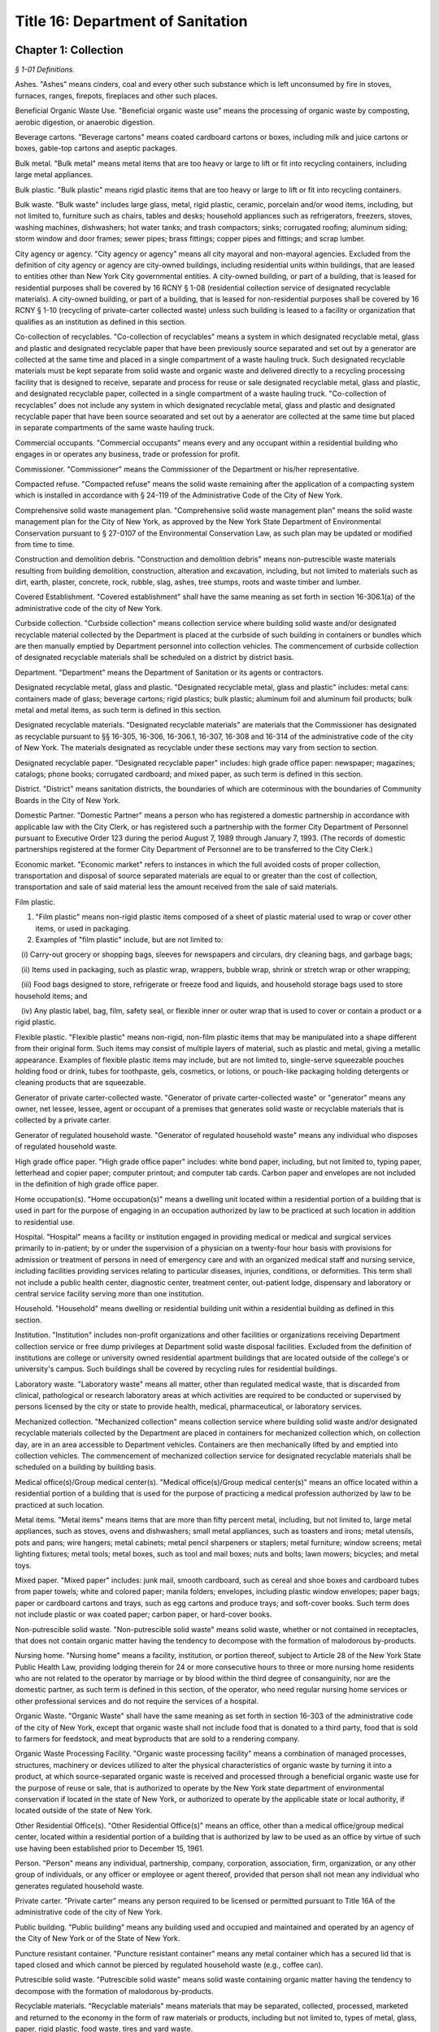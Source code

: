 Title 16: Department of Sanitation
===================================================

Chapter 1: Collection
--------------------------------------------------



*§ 1-01 Definitions.* ::


Ashes. "Ashes" means cinders, coal and every other such substance which is left unconsumed by fire in stoves, furnaces, ranges, firepots, fireplaces and other such places.

Beneficial Organic Waste Use. "Beneficial organic waste use" means the processing of organic waste by composting, aerobic digestion, or anaerobic digestion.

Beverage cartons. "Beverage cartons" means coated cardboard cartons or boxes, including milk and juice cartons or boxes, gable-top cartons and aseptic packages.

Bulk metal. "Bulk metal" means metal items that are too heavy or large to lift or fit into recycling containers, including large metal appliances.

Bulk plastic. "Bulk plastic" means rigid plastic items that are too heavy or large to lift or fit into recycling containers.

Bulk waste. "Bulk waste" includes large glass, metal, rigid plastic, ceramic, porcelain and/or wood items, including, but not limited to, furniture such as chairs, tables and desks; household appliances such as refrigerators, freezers, stoves, washing machines, dishwashers; hot water tanks; and trash compactors; sinks; corrugated roofing; aluminum siding; storm window and door frames; sewer pipes; brass fittings; copper pipes and fittings; and scrap lumber.

City agency or agency. "City agency or agency" means all city mayoral and non-mayoral agencies. Excluded from the definition of city agency or agency are city-owned buildings, including residential units within buildings, that are leased to entities other than New York City governmental entities. A city-owned building, or part of a building, that is leased for residential purposes shall be covered by 16 RCNY § 1-08 (residential collection service of designated recyclable materials). A city-owned building, or part of a building, that is leased for non-residential purposes shall be covered by 16 RCNY § 1-10 (recycling of private-carter collected waste) unless such building is leased to a facility or organization that qualifies as an institution as defined in this section.

Co-collection of recyclables. "Co-collection of recyclables" means a system in which designated recyclable metal, glass and plastic and designated recyclable paper that have been previously source separated and set out by a generator are collected at the same time and placed in a single compartment of a waste hauling truck. Such designated recyclable materials must be kept separate from solid waste and organic waste and delivered directly to a recycling processing facility that is designed to receive, separate and process for reuse or sale designated recyclable metal, glass and plastic, and designated recyclable paper, collected in a single compartment of a waste hauling truck. "Co-collection of recyclables" does not include any system in which designated recyclable metal, glass and plastic and designated recyclable paper that have been source seoarated and set out by a aenerator are collected at the same time but placed in separate compartments of the same waste hauling truck.

Commercial occupants. "Commercial occupants" means every and any occupant within a residential building who engages in or operates any business, trade or profession for profit.

Commissioner. "Commissioner" means the Commissioner of the Department or his/her representative.

Compacted refuse. "Compacted refuse" means the solid waste remaining after the application of a compacting system which is installed in accordance with § 24-119 of the Administrative Code of the City of New York.

Comprehensive solid waste management plan. "Comprehensive solid waste management plan" means the solid waste management plan for the City of New York, as approved by the New York State Department of Environmental Conservation pursuant to § 27-0107 of the Environmental Conservation Law, as such plan may be updated or modified from time to time.

Construction and demolition debris. "Construction and demolition debris" means non-putrescible waste materials resulting from building demolition, construction, alteration and excavation, including, but not limited to materials such as dirt, earth, plaster, concrete, rock, rubble, slag, ashes, tree stumps, roots and waste timber and lumber.

Covered Establishment. "Covered establishment" shall have the same meaning as set forth in section 16-306.1(a) of the administrative code of the city of New York.

Curbside collection. "Curbside collection" means collection service where building solid waste and/or designated recyclable material collected by the Department is placed at the curbside of such building in containers or bundles which are then manually emptied by Department personnel into collection vehicles. The commencement of curbside collection of designated recyclable materials shall be scheduled on a district by district basis.

Department. "Department" means the Department of Sanitation or its agents or contractors.

Designated recyclable metal, glass and plastic. "Designated recyclable metal, glass and plastic" includes: metal cans: containers made of glass; beverage cartons; rigid plastics; bulk plastic; aluminum foil and aluminum foil products; bulk metal and metal items, as such term is defined in this section.

Designated recyclable materials. "Designated recyclable materials" are materials that the Commissioner has designated as recyclable pursuant to §§ 16-305, 16-306, 16-306.1, 16-307, 16-308 and 16-314 of the administrative code of the city of New York. The materials designated as recyclable under these sections may vary from section to section.

Designated recyclable paper. "Designated recyclable paper" includes: high grade office paper: newspaper; magazines; catalogs; phone books; corrugated cardboard; and mixed paper, as such term is defined in this section.

District. "District" means sanitation districts, the boundaries of which are coterminous with the boundaries of Community Boards in the City of New York.

Domestic Partner. "Domestic Partner" means a person who has registered a domestic partnership in accordance with applicable law with the City Clerk, or has registered such a partnership with the former City Department of Personnel pursuant to Executive Order 123  during the period August 7, 1989 through January 7, 1993. (The records of domestic partnerships registered at the former City Department of Personnel are to be transferred to the City Clerk.)

Economic market. "Economic market" refers to instances in which the full avoided costs of proper collection, transportation and disposal of source separated materials are equal to or greater than the cost of collection, transportation and sale of said material less the amount received from the sale of said materials.

Film plastic.

(1) "Film plastic" means non-rigid plastic items composed of a sheet of plastic material used to wrap or cover other items, or used in packaging.

(2) Examples of "film plastic" include, but are not limited to:

   (i) Carry-out grocery or shopping bags, sleeves for newspapers and circulars, dry cleaning bags, and garbage bags;

   (ii) Items used in packaging, such as plastic wrap, wrappers, bubble wrap, shrink or stretch wrap or other wrapping;

   (iii) Food bags designed to store, refrigerate or freeze food and liquids, and household storage bags used to store household items; and

   (iv) Any plastic label, bag, film, safety seal, or flexible inner or outer wrap that is used to cover or contain a product or a rigid plastic.

Flexible plastic. "Flexible plastic" means non-rigid, non-film plastic items that may be manipulated into a shape different from their original form. Such items may consist of multiple layers of material, such as plastic and metal, giving a metallic appearance. Examples of flexible plastic items may include, but are not limited to, single-serve squeezable pouches holding food or drink, tubes for toothpaste, gels, cosmetics, or lotions, or pouch-like packaging holding detergents or cleaning products that are squeezable.

Generator of private carter-collected waste. "Generator of private carter-collected waste" or "generator" means any owner, net lessee, lessee, agent or occupant of a premises that generates solid waste or recyclable materials that is collected by a private carter.

Generator of regulated household waste. "Generator of regulated household waste" means any individual who disposes of regulated household waste.

High grade office paper. "High grade office paper" includes: white bond paper, including, but not limited to, typing paper, letterhead and copier paper; computer printout; and computer tab cards. Carbon paper and envelopes are not included in the definition of high grade office paper.

Home occupation(s). "Home occupation(s)" means a dwelling unit located within a residential portion of a building that is used in part for the purpose of engaging in an occupation authorized by law to be practiced at such location in addition to residential use.

Hospital. "Hospital" means a facility or institution engaged in providing medical or medical and surgical services primarily to in-patient; by or under the supervision of a physician on a twenty-four hour basis with provisions for admission or treatment of persons in need of emergency care and with an organized medical staff and nursing service, including facilities providing services relating to particular diseases, injuries, conditions, or deformities. This term shall not include a public health center, diagnostic center, treatment center, out-patient lodge, dispensary and laboratory or central service facility serving more than one institution.

Household. "Household" means dwelling or residential building unit within a residential building as defined in this section.

Institution. "Institution" includes non-profit organizations and other facilities or organizations receiving Department collection service or free dump privileges at Department solid waste disposal facilities. Excluded from the definition of institutions are college or university owned residential apartment buildings that are located outside of the college's or university's campus. Such buildings shall be covered by recycling rules for residential buildings.

Laboratory waste. "Laboratory waste" means all matter, other than regulated medical waste, that is discarded from clinical, pathological or research laboratory areas at which activities are required to be conducted or supervised by persons licensed by the city or state to provide health, medical, pharmaceutical, or laboratory services.

Mechanized collection. "Mechanized collection" means collection service where building solid waste and/or designated recyclable materials collected by the Department are placed in containers for mechanized collection which, on collection day, are in an area accessible to Department vehicles. Containers are then mechanically lifted by and emptied into collection vehicles. The commencement of mechanized collection service for designated recyclable materials shall be scheduled on a building by building basis.

Medical office(s)/Group medical center(s). "Medical office(s)/Group medical center(s)" means an office located within a residential portion of a building that is used for the purpose of practicing a medical profession authorized by law to be practiced at such location.

Metal items. "Metal items" means items that are more than fifty percent metal, including, but not limited to, large metal appliances, such as stoves, ovens and dishwashers; small metal appliances, such as toasters and irons; metal utensils, pots and pans; wire hangers; metal cabinets; metal pencil sharpeners or staplers; metal furniture; window screens; metal lighting fixtures; metal tools; metal boxes, such as tool and mail boxes; nuts and bolts; lawn mowers; bicycles; and metal toys.

Mixed paper. "Mixed paper" includes: junk mail, smooth cardboard, such as cereal and shoe boxes and cardboard tubes from paper towels; white and colored paper; manila folders; envelopes, including plastic window envelopes; paper bags; paper or cardboard cartons and trays, such as egg cartons and produce trays; and soft-cover books. Such term does not include plastic or wax coated paper; carbon paper, or hard-cover books.

Non-putrescible solid waste. "Non-putrescible solid waste" means solid waste, whether or not contained in receptacles, that does not contain organic matter having the tendency to decompose with the formation of malodorous by-products.

Nursing home. "Nursing home" means a facility, institution, or portion thereof, subject to Article 28 of the New York State Public Health Law, providing lodging therein for 24 or more consecutive hours to three or more nursing home residents who are not related to the operator by marriage or by blood within the third degree of consanguinity, nor are the domestic partner, as such term is defined in this section, of the operator, who need regular nursing home services or other professional services and do not require the services of a hospital.

Organic Waste. "Organic Waste" shall have the same meaning as set forth in section 16-303 of the administrative code of the city of New York, except that organic waste shall not include food that is donated to a third party, food that is sold to farmers for feedstock, and meat byproducts that are sold to a rendering company.

Organic Waste Processing Facility. "Organic waste processing facility" means a combination of managed processes, structures, machinery or devices utilized to alter the physical characteristics of organic waste by turning it into a product, at which source-separated organic waste is received and processed through a beneficial organic waste use for the purpose of reuse or sale, that is authorized to operate by the New York state department of environmental conservation if located in the state of New York, or authorized to operate by the applicable state or local authority, if located outside of the state of New York.

Other Residential Office(s). "Other Residential Office(s)" means an office, other than a medical office/group medical center, located within a residential portion of a building that is authorized by law to be used as an office by virtue of such use having been established prior to December 15, 1961.

Person. "Person" means any individual, partnership, company, corporation, association, firm, organization, or any other group of individuals, or any officer or employee or agent thereof, provided that person shall not mean any individual who generates regulated household waste.

Private carter. "Private carter" means any person required to be licensed or permitted pursuant to Title 16A of the administrative code of the city of New York.

Public building. "Public building" means any building used and occupied and maintained and operated by an agency of the City of New York or of the State of New York.

Puncture resistant container. "Puncture resistant container" means any metal container which has a secured lid that is taped closed and which cannot be pierced by regulated household waste (e.g., coffee can).

Putrescible solid waste. "Putrescible solid waste" means solid waste containing organic matter having the tendency to decompose with the formation of malodorous by-products.

Recyclable materials. "Recyclable materials" means materials that may be separated, collected, processed, marketed and returned to the economy in the form of raw materials or products, including but not limited to, types of metal, glass, paper, rigid plastic, food waste, tires and yard waste.

Recycled or recycling. "Recycled" or "recycling" means any process by which recyclable materials are separated, collected, processed, marketed and returned to the economy in the form of raw materials or products.

Recycler. "Recycler" means any person who lawfully collects, accepts, or otherwise processes recyclable materials who is not required to be licensed or registered pursuant to Title 16-A of the administrative code of the city of New York.

Recycling processing facility. "Recycling Processing Facility" means a facility that is registered or permitted by the New York State of Department of Environmental Conservation and/or the department at which: 1) designated recyclables, other than organic waste, are delivered separately from solid waste; or, 2) source-separated designated recyclables, other than organic waste, are processed for the purpose of reuse or sale.

Regulated household waste. "Regulated household waste" means any item that may cause punctures or cuts that is used in the administration of medication and is disposed of with residential solid waste, including but not limited to intravenous tubing and syringes with needles attached. Regulated household waste shall not include such items generated by persons licensed by the city or state to provide health, medical, pharmaceutical or laboratory services at facilities where such services are performed, but shall include any such items generated in the course of home health care.

Regulated medical waste. "Regulated medical waste" shall have the meaning set forth in title 15 of article 27 of the New York State environmental conservation law, in title 13 of article 13 of the New York State public health law, or in § 16-120.1 of the Administrative Code of the City of New York or any rules and regulations promulgated pursuant to such provisions of law.

Residential building. "Residential building" means any building used and occupied for residential purposes by a person or persons (other than and in addition to the owner, superintendent, janitor, or caretaker) including all single-family and two-family residential buildings, excepting, however, hotels.

Residential solid waste. "Residential solid waste" means solid waste generated by a residential building.

Rigid plastic.

(1) "Rigid plastic" means any item that: (i) is composed predominantly of plastic resin; (ii) has a relatively inflexible fixed shape or form; and (iii) is capable of maintaining its shape or form, whether empty or full, under normal usage, independent of any product that it contains or other external support.

(2) Examples of rigid plastic items may include, but are not limited to: bottles, jars, jugs, fruit cups, pudding cups, yogurt cups, other dairy cups, dairy tubs, pails, "clamshell" or other take-out containers, boxes, bulk items, baskets, buckets, crates, beverage bottle carriers, flower or other gardening pots, toys, bulky housewares, small and large household appliances, furniture and decorations, single-use plates, cups, bowls, platters, and cutlery, trays that have sidewalls designed to contain a product in the tray, lids, caps, handles and hinges, and any durable plastic packaging that holds a food, household product, or consumer product for sale, re-sale or reuse.

(3) Notwithstanding paragraph (1) of this definition, the term "rigid plastic" does not include the following:

   (i) "Foam" items, including expanded polystyrene, expanded polypropylene or other "foam" containers, boxes, insulated coolers, toys, trays or single-use plates and cups;

   (ii) Flexible plastic;

   (iii) Film plastic;

   (iv) Cigarette lighters and butane gas lighters;

   (v) Cassette and VHS tapes;

   (vi) Pens and markers;

   (vii) Three-ring binders;

   (viii) Umbrellas;

   (ix) Garden hoses;

   (x) Luggage;

   (xi) Sponges; and

   (xii) Sports balls, including, but not limited to, basketballs, bowling balls, soccer balls, footballs, or yoga balls.

Single stream collection and recycling. "Single stream collection and recycling" means a system in which designated recyclable metal, glass and plastic, and designated recyclable paper, are placed in the same bags or bins by the generator. Such bags and/or the contents of such bins are placed into one waste hauling truck, separate from solid waste and organic waste, and are delivered directly to a recycling processing facility. Such recycling processing facility must be designed to receive, separate and process for reuse or sale commingled loads of designated recyclable metal, glass and plastic, and designated recyclable paper.

Solid waste. "Solid waste" means all putrescible and non-putrescible materials or substances, except as described in paragraph (3) of this definition, that are discarded or rejected, as being spent, useless, worthless or in excess to the owners at the time of such discard or rejection, including but not limited to garbage, refuse, industrial and commercial waste, rubbish, tires, ashes, contained gaseous material, incinerator residue, construction and demolition debris that is not designated as recyclable pursuant to this chapter, discarded automobiles and offal.

(1) A material is discarded if it is abandoned by being:

   (i) disposed of;

   (ii) burned or incinerated, including material being burned as a fuel for the purpose of recovering useable energy; or

   (iii) accumulated, stored or physically, chemically or biologically treated (other than burned or incinerated) instead of or before being disposed of.

(2) A material is disposed of if it is discharged, deposited, injected, dumped, spilled, leaked, or placed into or on any land or water so that such material or any constituent thereof may enter the environment or be emitted into the air or discharged into groundwater or surface water.

(3) The following are not solid waste for the purpose of this definition:

   (i) domestic sewage;

   (ii) any mixture of domestic sewage and other waste that passes through a sewer system to a publicly owned treatment works for treatment, except (A) any material that is introduced into such system in order to avoid the provisions of this chapter or the state regulations promulgated to regulate solid waste management facilities pursuant to part 360 of title 6 of the New York Code, Rules and Regulations or (B) food waste;

   (iii) industrial wastewater discharges that are actual point source discharges subject to permits under article 17 of the New York state environmental conservation law; industrial wastewaters while they are being collected, stored or treated before discharge and sludges that are generated by industrial wastewater treatment are solid wastes;

   (iv) irrigation return flows;

   (v) radioactive materials that are source, special nuclear, or by-product material under the federal Atomic Energy Act of 1954, as amended, 42 U.S.C. §§ 2011, et seq.;

   (vi) materials subject to in-situ mining techniques which are not removed from the ground as part of the extraction process;

   (vii) hazardous waste as defined in section 27-0901 of the New York state environmental conservation law; and

   (viii) regulated medical waste or other medical waste as described in section 16-120.1 of the administrative code of the city of New York. Nothing in this provision shall omit the requirement to be licensed or registered pursuant to Title 16A of the administrative code of the city of New York.

Source separation. "Source separation" means the separation of designated recyclable materials from each other or the separation of designated recyclable materials from solid waste at the point of generation.

Special Use Building. "Special Use Building" means any premise or structure during the period in which any such premise or structure is or shall be exempt from real estate taxation by the City of New York; excepting, however, any and all such premises or structures owned, possessed or occupied by the government of the United States and/or by interstate agencies, such as, and including, but not limited to, the Port Authority of New York and New Jersey.

Surgical Waste. "Surgical Waste" means all materials, other than regulated medical waste, discarded from surgical procedures and includes, but is not limited to, disposable gowns, shoe covers, masks, headcovers, gloves and sponges.

Yard waste. "Yard waste" means leaves, grass clippings, garden debris, and vegetative residue that is recognizable as part of a plant or vegetable, small or chipped branches, and similar material.

Editor's note: the amendments to this § 1-01 that were effective on 3/6/2016 were enacted by rule otherwise generally effective on 8/1/2016; see DSNY rule pub. 2/5/2016 §§ 1, 9.








*§ 1-02 Collection Service.* ::


(a) Subject to the conditions and fees set forth in 16 RCNY § 1-03, the Department will provide collection service for ashes and solid waste generated by occupants of residential buildings, public buildings and special use buildings, excluding, however, all commercial occupants of said residential buildings unless such service is otherwise authorized by 16 RCNY § 1-03.

(b) The Department will remove or cause the bodies of dead animals to be removed only from the curb or the edge of the roadway abutting any and every building, structure, premises, or location when the body or bodies have been so placed for collection by or for the owner, tenant, lessee, occupant, or person in charge of the abutting building, structure, premises, or location.

(c) The Department will collect only such ashes or solid waste as shall be sorted and arranged in such containers and the containers placed at such points for collection as is, or shall be required by applicable provisions of State and local law and by the Health Code of the City of New York.

(d) The Department will collect  only such compacted refuse having a density not in excess of 700 pounds per cubic yard and provided that compacted refuse from wet-process systems shall not have a moisture content in excess of 40 percent by weight. Compacted refuse shall not be bound with incombustible ties.

(e) Upon the request of any authorized representative of the New York City Department of Housing Preservation and Development, the Commissioner may, in his/her absolute discretion, authorize the collection of construction and demolition debris, originating from any premise or structure owned or managed by the City of New York, the rehabilitation of which is administered by the New York City Department of Housing Preservation and Development or its contractor.








*§ 1-02.1 Requirements for Receptacles and Bags Containing Solid Waste and Recyclables for Collection.* ::


(a) Occupants of residential buildings, public buildings, and special use buildings, except commercial occupants of residential buildings where Department collection service is not otherwise authorized by section 1-03 of this chapter, shall not place receptacles or bags containing solid waste or recyclables out at the curb for collection by the Department earlier than 4:00 p.m. on the day before scheduled collection. Receptacles containing solid waste that are set out at the curb for collection by the Department must not exceed fifty-five gallons in size.

(b) A commercial establishment that receives collection from a private carter while the establishment is closed may place receptacles or bags containing solid waste or recyclables out at the curb for collection within one hour of closing, provided that the scheduled collection occurs before the establishment next reopens for business. If collection is performed while an establishment is open, receptacles or bags containing solid waste or recyclables may be placed out at the curb for collection no earlier than two hours before the scheduled collection time.

(c) If the Mayor declares a health or solid waste emergency, the Commissioner may change the authorized times for placement of receptacles or bags containing solid waste or recyclables for collection for the duration of the emergency.








*§ 1-03 Solid Waste Collection and Disposal Service for Hospitals and Nursing Homes Occupying Special Use Buildings, and for Home Occupations, Medical Offices/Group Medical Centers and Other Residential Offices Receiving Department Collection and Disposal Service.* ::


(a) Collection service and disposal fee for hospitals and nursing homes occupying special use buildings.

   (1) At frequencies determined by the Commissioner and subject to the availability of Department disposal facilities and necessary supporting resources and equipment and subject to emergency interruptions, the Department may provide solid waste collection and disposal service to hospitals and nursing homes occupying special use buildings and for which an acceptable application for such service has been submitted pursuant to subsection d, provided, however, that the owner, tenant, or person-in-charge of such hospital or nursing home occupying a special use building(s) agrees to pay and does pay a fee for the disposal of solid waste generated by such building(s). The Commissioner hereby fixes a fee for the disposal of solid waste generated by such building(s). The Commissioner hereby fixes a fee for the disposal of solid waste generated by hospitals and nursing homes occupying special use buildings as fifteen dollars and fifty-two cents ($15.52) per cubic yard of compacted solid waste and seven dollars and ninety-five cents ($7.95) per cubic yard of uncompacted solid waste.

(b) Collection and disposal fees for home occupations, medical offices/group medical centers, and other residential offices receiving department collection and disposal service. 

   (1) At frequencies determined by the Commissioner and subject to the availablity of Department collection and disposal facilities and necessary support resources and equipment and subject to emergency interruptions, the Department may provide solid waste collection and disposal service, including service for collection of designated recyclable materials as defined as § 1-09 of these Rules (Residental Collection Service for Designated Recyclable Materials), to home occupations, medical offices/group medical centers, and other residental offices in buildings which receive Department collection and disposal service for which an acceptable application for such service has been submitted pursuant to subsection (d), provided, however, that the owner, tenant, or person-in-charge of such home occupation, medical office/group medical center, or other residental office agrees to pay and does pay an annual non-refundable fee, including any applicable taxes, for the collection and disposal of such waste. Such fee as fixed by Local Law 41 of 1992, shall be payable as follows:

 

 


.. list-table::
    :header-rows: 1

    * - Average Total Number of 20 Gallon Bags Generate Per Week, Including Designated Recyclable Materials 
      - Annual Collection and Disposal Fee 
    * - Not more than 5
      -  $   303.00 
    * - 6-10
      -  $   563.00 
    * - 11-15
      -  $   823.00 
    * - 16-20
      -  $1,083.00 
~



 

The Department shall not provide any collection and disposal service to any home occupation, medical office/group medical center, or other residential office receiving Department collection and disposal service which generates more than an average total of 20 bags of solid waste per week.

   (2) Upon payment of the applicable fee, the Department shall provide the owner, tenant or person-in-charge of such home occupation, medical office/group medical center, or other residental office with a non-transferable certificate which shall be posted conspicuously on the front of such home occupation, medical office/group medical center, or other residental office. Such certificate shall indicate the annual expiration date for Department collection and disposal service.

(c) The placement in red bags of solid waste, to be collected and disposed of by the Department is prohibited. The Commissioner reserves the right to refuse to collect solid waste placed in such red bags.

(d) The owner, tenant, or person-in-charge of any hospital or nursing home occupying a special use building, or an eligible home occupation, medical office/group medical center, or other residental office in a building receiving Department collection and disposal service shall submit an application to the Commissioner requesting that the Department provide such owner, tenant, or person-in-charge ("applicant") of such special use building, home occupation, medical office/group medical center or other residential office in a building receiving Department collection and disposal service with collection and disposal service. The application shall be on a form provided by the Commissioner and shall not be modified by the applicant. The application shall require submission of the following information:

   (1) the name and other identifying information concerning the applicant;

   (2) where the applicant is an owner, tenant, or person-in-charge of a hospital or nursing home occupying a special use building, a certified copy of the New York City Tax Roll for the building;

   (3) the mailing address of the hospital or nursing home occupying a special use building, or the home occupation, medical office/group medical center, or other residential office to which the Commissioner shall send any notice;

   (4) in the case of a hospital or nursing home occupying a special use building, a written agreement in a form to be determined by the Commissioner, to pay the Department for disposal service on at least a monthly basis for prior services rendered, in accordance with a system of payment determined by the Commissioner, and in the case of a home occupation, medical office/group medical center, or other residential office, a written agreement in a form determined by the Commissioner to pay the Department on an annual basis for disposal services to be rendered. Such payment shall be based upon the rates set forth in subdivisions a and b of this section, as may be changed from time to time, and the estimate of solid waste as described hereinafter. Only money orders or checks drawn on a state or national bank located in the City of New York, or officers check of such bank will be accepted as payment. All such money orders and checks shall be made payable to the order of the "Department of Sanitation"

   (5) in the case of a hospital or nursing home occupying a special use building, an estimate of the average total number of cubic years, of solid waste generated weekly by the building and the number of containers for which service is requested. Such estimate may upon submission be subject to review and recalculation by the Department, and periodic review and recalculation thereafter;

   (6) in the case of a home occupation, medical office/group medical center, or other residential office, an estimate of the average total number of twenty gallon (20g) bags of solid waste, including designated recyclable materials separated in accordance with § 1-09 of these Rules (Residential Collection Service for Designated Recyclable Materials), generated per week;

   (7) a statement by the applicant acknowledging that service is provided subject to compliance with these Rules and the availability and capacity of Department disposal facilities and necessary support resources and equipment, and that service may be interrupted in cases involving emergencies, including but not limited to those caused by snow or ice conditions. In the case of a home occupation, medical office/group medical center, or other residential office the statement shall also acknowledge that such applicant shall be subject to the Department's rules governing residential collection service for designated recyclable materials (Section 1-09 of Department Collection rules). Such acknowledgements shall be deemed an express waiver of actual and consequential damages, or other losses of any kind resulting from any discontinuation or temporary interruption of service; and

   (8) any other additional information required by the Department in order to provide collection and disposal service.

(e) Discontinuation of service; Enforcement.

   (1) The Commissioner reserves the right to discontinue collection and disposal service to any hospital or nursing home occupying a special use building or home occupation, medical office/group medical center, or other residential office in the event that Department disposal facilities are unavailable or have insufficient disposal capacity five days after delivery of a written notice of such discontinuation to the owner, tenant or person-in-charge of the hospital or nursing home occupying a special use building, or home occupation, medical office/group medical center, or other residential office and to interrupt service to any hospital or nursing home occupying a special use building, or home occupation, medical office/group medical center, or other residential office immediately in the event of any emergencies, including, but not limited to, those caused by snow or ice conditions.

   (2) The Commissioner also reserves the right to discontinue collection and disposal service to any hospital or nursing home occupying a special use building or home occupation, medical office/group medical center, or other residential office which fails to comply with the rules established pursuant to this section five days after delivery of a written notice of such discontinuation to the owner, tenant or person-in-charge of any hospital or nursing home occupying a special use building, or home occupation, medical office/group medical center, or other residential office.

   (3) Pursuant to the authority granted to the Commissioner under subdivision k of § 16-120.1 of the Administrative Code of the City of New York, he/she shall suspend the use of the City's solid waste disposal system by any person licensed by the City or state to provide health, medical, pharmaceutical or laboratory services upon whom a notice of violation of § 16-120.1 of such code has been served pending a hearing on and a finding as to liability for the alleged violation in accordance with the provisions of such sub- division.

(f) Termination of service by a hospital or nursing home occupying a special use building, or a home occupation, medical office/group medical center, or other residential office. Any hospital or nursing home occupying a special use building, or home occupation, medical office/group medical center, or other residential office may request the termination of collection and disposal service by providing the Commissioner with a written request therefor, signed by the owner, operator, or person-in-charge of the hospital or nusing home occupying a special use building, or home occupation, medical office/group medical center, or other residential office, at least 7 business days prior to the date the hospital or nursing home occupying a special use building, or home occupation, medical office/group medical center, or other residential office desires such services to be terminated.






*§ 1-04 Collection of Regulated Household Waste.* ::


(a) Any generator of regulated household waste shall place such waste in a puncture resistant container prior to disposal of such waste with residential solid waste.

(b) Any individual violating subdivision a of this section shall be subject to a civil penalty of not less than $50.00 nor more than $250.00.






*§ 1-04.1 Collection of Bedding.* ::


(a) Definitions. For purposes of this section, "Bedding" shall mean any mattress or box spring which can be used by any human being for sleeping or reclining purposes.

(b) Any person disposing of bedding for Department collection shall enclose such bedding within a plastic bag. Such bag shall be constructed in such a manner and be of such size as to readily contain the bedding to be disposed of. Such bag must be securely sealed after the bedding is placed inside.

(c) Failure to enclose any bedding placed at the curbside or other designated area for collection by the department within a plastic bag pursuant to this section shall be a violation of § 16-120 of the New York City Administrative Code.






*§ 1-04.2 Disposal of Electronic Waste.* ::


(a) Definitions. For purposes of this section:

"Electronic waste" means computers (including items such as tablets and e-readers); televisions (as well as cathode ray tubes); small scale servers (such as an external storage drive that is designed to connect directly to a home or small business network); computer peripherals (such as monitors, electronic keyboards, electronic mice or similar pointing devices, facsimile machines, document scanners and printers, weighing less than 100 pounds and designed for use with a computer, including any cable, cord, or wiring permanently affixed to or incorporated into such product); television peripherals (such as VCRs, digital video recorders, DVD players, digital converter boxes, cable or satellite receivers, and electronic or video game consoles); and portable digital music players that are discarded by any person.

"Hazardous Waste Management Facility" means a facility that receives from off-site any hazardous waste for purposes of treatment, storage or disposal.

"Solid waste management facility" means any facility employed beyond the initial solid waste collection process for the storage, processing, or disposal of solid waste or the recovery by any means of any material or energy product or resource therefrom, including, but not limited to, transfer stations, baling facilities, rail haul or barge haul facilities, processing systems, including resource recovery facilities or other facilities for reducing solid waste volume, sanitary landfills, facilities for the disposal of construction and demolition debris, plants and facilities for compacting, composting or pyrolization of solid wastes, incinerators and other solid waste disposal, reduction or conversion facilities. Solid waste management facility shall not include an electronic waste recycling facility.

(b) No person shall place out for Department collection or cause to be placed out for Department collection any electronic waste or place out or cause to be placed out any electronic waste when such electronic waste is otherwise intended for disposal at a solid waste management facility or hazardous waste management facility in this state.

(c) Any person who violates this section shall be liable for a civil penalty of one hundred dollars per violation.

(d) All violations issued under this section shall be returnable to the Environmental Control Board which shall have the power to impose the penalty provided by this section.






*§ 1-05 Removal, Storage and Disposal of Street Encumbrances.* ::


(a) The Commissioner, upon receiving the consent and approval of the Board of Estimate or its successor agency, may lease a suitable yard, yards, warehouses or other suitable enclosures to which any vehicle, box, barrel, bale of merchandise or other movable property removed under the authority of these Regulations shall be taken, and from time to time, he shall sell, or cause to be sold thereat, such vehicles, boxes, barrels, bales of merchandise or other movable property, as hereinafter provided.

(b) Whenever the Commissioner shall receive any vehicle bearing a motor vehicle license plate, he shall request from the public office or agency which issued such plate, the name and address of the registered owner of the vehicle with respect to which such plate was issued. The Commissioner, upon receipt of the name and address of the registered owner of any such vehicle, shall notify such registered owner by ordinary mail that such vehicle is held by the Commissioner. Upon receipt of any other movable property bearing a legible inscription or other identifying device setting forth the name and address of the owner or person lawfully entitled to possession thereof, or where the property is otherwise identifiable, the Commissioner shall notify such owner or person by ordinary mail that such movable property is held by the Commissioner. In any notification, given pursuant to these Regulations, the Commissioner shall include a brief description of such vehicle or movable property, the date of removal, the office at which to apply for redemption, and a statement of the right to sell, dismantle, destroy or otherwise dispose of the vehicle or property if, within twenty days after the removal of a vehicle and within 30 days after removal of any other property, a lawful claim thereto is not established in the manner provided by § 1-05(c) below. Any notification required to be given by the provisions of this section shall be mailed prior to the first publication of the notice of sale provided for by § l-05(d) of these Regulations.

(c) At such times as the Commissioner shall determine, he shall sell or cause to be sold at public auction for the best price which he can obtain therefor, any such vehicle or movable property which shall remain in his custody for a period of 30 days; as to any other property, after the date of removal and with respect to which no claimant has presented to the Commissioner prior to the expiration of such 20 or 30 day periods, respectively, proof establishing to the Commissioner's satisfaction such claimants ownership of or lawful right to possess such vehicle or property.

(d) Before making any such sale, the Commissioner shall give public notice thereof in the City Record for a period of 10 days. Such notice shall specify the time and place of such sale and shall contain a general description of the property to be sold, but no particular description of any article need be included therein.

(e) Whenever any vehicle or movable property shall remain unsold at public auction, the Commissioner, in his discretion, may re-offer such vehicle or property for sale at a subsequent public auction held pursuant to these Regulations or he may, without public notice, dismantle, destroy or otherwise dispose of such vehicle or property or any component thereof, without liability on the part of the City to the owner of or other person lawfully entitled to the possession of such vehicle or property, or to any other person having an interest therein.

(f) Any sale conducted pursuant to these Regulations shall be made at the time and place specified in such notice of sale by the Commissioner and shall be conducted by the Commissioner, or by any officer or employee of the Department designated by him, or by an auctioneer designated for such sale by the Commissioner.

(g) Immediately after the sale, the Commissioner shall pay the proceeds thereof to the Director of Finance and shall, at the same time, transmit to the Comptroller an itemized statement of the articles sold, with the price received for each article or lot, and a certificate of the costs and expenses incurred by him in making such sale. The Comptroller shall credit the General Fund with so much of the proceeds as equal the costs and expenses of such sale plus such an amount as may be estimated and fixed by the Commissioner as necessary to pay the cost of seizing, removing, and keeping or storing such property. The remainder of the monies realized from such sale shall be paid, without interest, to the lawful owners of the several articles or lots sold.

(h) Any payment to a person apparently entitled thereto, under the provision of these Regulations, shall be a good defense to the City against any other person claiming to be entitled to such payment, but if the person to whom such payment is made is not in fact entitled thereto, the person or persons to whom the same ought to have been paid shall recover the same, with interest and costs of suit, from the person or persons to whom the same shall have been paid.

(i) The owner or other person lawfully entitled to possession of any vehicle, box, barrel, bale of merchandise or other movable property removed from any public street and/or received by the Commissioner under the provision of these Regulations, may redeem such property at any time after such property is received by the Commissioner and prior to the sale, dismantling, destruction or disposal of such property pursuant to the provisions of these Regulations, upon presentation to the Commissioner of proof establishing to the Commissioner's satisfaction that such person seeking to redeem the same is its owner or lawfully entitled to possession thereof, and upon payment to the Commissioner of such sum as he may fix as necessary to pay the cost of seizing, removing and keeping or storing such property. The storage fee to be charged for storage of encumbrances from evictions shall be $2.50/day and the storage fee for containers seized as street encumbrances shall be $16.50/day. The Commissioner shall issue a Redemption Order to any person lawfully entitled to redeem property as provided under these Regulations. The Redemption Order shall include a notice that the property must be removed within 48 hours after the date of issuance of the Redemption Order, and if not removed the property will be subject to storage charges and subsequently sold at public auction. If a person does not remove the property within 10 days after the date of issuance of a Redemption Order, the Commissioner shall notify such person by ordinary mail of the date of the next scheduled public auction and that the property will be sold at public auction on such date if it is not removed. The Commissioner shall provide notice of such public auction in the City Record as set forth in § l-05(d) of these Regulations. After providing such notice by mail and publication, the Commissioner may sell or cause to be sold at public auction any property in his custody for which a Redemption Order has been issued by which property has not been removed. When such property remains unsold after a public auction the property may be disposed of in accordance with § l-05(e) of these Regulations.

(j) The procedures outlined in the preceding subdivisions of this section shall not apply to worthless, derelict, abandoned vehicles reported to the Department of Sanitation by the Police Department and other such unidentifiable property found on the streets. The Commissioner or his duly authorized representative is hereby empowered to declare any such derelict property as worthless and valueless and is authorized to dispose of such property at Department of Sanitation disposal points or, in his discretion, to have such derelict vehicles and other worthless property removed and disposed of by private contractors.






*§ 1-05.1 Removal of Derelict Bicycles.* ::


(a) Definitions. When used in this section.

   (1) Derelict bicycle. The term "derelict bicycle" shall mean any bicycle, that is not a ghost bike, which is affixed to public property and also contains two or more of the following characteristics:

      (i) the bicycle appears to be crushed or not usable;

      (ii) the bicycle is missing parts essential to its operation, other than the seat and front wheel, including, but not limited to handlebars, pedal or pedals, rear wheel and chain;

      (iii) the handlebars or pedals are damaged, or the existing forks, frames or rims are bent; or

      (iv) fifty percent or more of the bicycle, which includes the handlebars, pedals and frames are rusted, along with any chain affixing such bicycle to public property.

   (2) Ghost bike. The term "ghost bike" shall mean a bicycle that has been placed on public property and apparently intended as a memorial for someone who is deceased, and which may be painted white or have a sign posted on or near it, or flowers or other mementos in the basket.

   (3) Public property. The term "public property" shall mean city property or property maintained by the city, or any public sidewalk or roadway, including, but not limited to any bicycle rack, light pole, bus pole, parking meter, tree, tree pit, railing or similar structure. For purposes of this section, public property shall include any bicycle rack installed by the department of transportation, its contractors, permittees or other entity authorized by the department of transportation. Public property shall not include those docks or stations installed under authority of the department of transportation's Bikeshare Program.

(b) In the event that a derelict bicycle is affixed to public property, a notice shall be affixed to the derelict bicycle advising the owner that such derelict bicycle must be removed within seven days from the date of the notice. This notice shall also state that the failure to remove such derelict bicycle within the designated time period will result in the removal and disposal of the derelict bicycle by the department of sanitation.

(c) Nothing in this section shall preclude the immediate removal of any bicycle, including, but not limited to, a derelict bicycle or ghost bike, or the taking of any other action by any city agency if the presence of such bicycle which creates a dangerous condition by restricting vehicular or pedestrian traffic, or otherwise violates the law.








*§ 1-06 Exception for Commercial Generators of "Infrequent Waste."* ::


(a) Any commercial establishment generating an amount of waste over a period of seven consecutive days that may be contained in one twenty gallon container or any other container or containers having a volume of twenty gallons or less shall be considered infrequent waste or insignificant amounts of waste for purposes of subsection (c) of § 16-116 of the Administrative Code. Such commercial establishment need not comply with subsections (a) and (b) of § 16-116 of the Administrative Code.

(b) Nothing contained in this section shall affect any provision of law or other rule and regulation specifying what types of containers are authorized pursuant to any law, rules or regulations for deposit of any waste or refuse.

(c) Nothing contained in this section shall obligate or be considered as requiring the Department of Sanitation to provide collection service to any commercial establishment. Collection service shall be provided in accordance with the rules and regulations of the Department of Sanitation as promulgated pursuant to Section 753 of the New York City Charter.






*§ 1-07 Uniform Billing System for Collection Services to Sealed Premises.* ::


Uniform system of billing and acquiring security for collection services to premises with incinerators that have been sealed by order of the Environmental Control Board.

(a) (1) Any premise currently receiving collection service from the Department due to a "sealing" order of the Environmental Control Board that was issued prior to the promulgation of the rules and regulations herein will continue to receive such services provided that: Within 60 days of the promulgation of the rules and regulations herein the owner or authorized agent of the premises shall deposit as security with the Office of the Chief Clerk an amount equal to one third of the total money that was due to the Department for collection services rendered during the preceding twelve months. If the Department's charges for rendering the services herein increases, the owner or authorized agent will deposit as additional security an amount that equals the difference between one-third of the Department's revised costs for 12 months collection service and one-third of the figure referred to at § 1-07(a)(1). This amount shall be deposited within 15 days after notice of the deficiency.

   (2) Security furnished by any owner shall be maintained by the Commissioner and returned to the owner, less the cost of any unpaid balance due to the Department, upon written notice from the owner or authorized agent requesting a termination of services.

   (3) The Department shall forward a monthly bill to the owner or agent at the address designated by the owner or authorized agent for the service rendered to such premises and payment shall be due within ten (10) calendar days of the date of the bill. If payment is not made within thirty calendar days, the Department shall terminate collection service upon ten (10) days written notice and apply that portion of the security to satisfying the outstanding bill or bills and such owner or agent shall remain responsible for any deficiency in payment not covered by the security deposit.

(b) (1) Any premise whose incinerator is sealed by an order of the Environmental Control Board contemporaneous with or subsequent to the promulgation of the rules and regulations herein must comply with the following in order to receive collection services: The owner or authorized agent shall: submit a written request for collection to the Office of the Chief Clerk at 125 Worth Street, which request shall include a written statement as to the estimated size, type and number of containers per week necessary to contain the refuse originating from such premises. Such estimate shall be subject to the Department's verification and may be increased or decreased according to such verification. The written request shall also include a statement as to the names, addresses, and phone numbers of the owner(s).

   (2) The owner's or authorized agent's request pursuant to § 1-07(b)(1) herein shall constitute its promise to pay for the collection services rendered by the Department.

   (3) (i) The Commissioner or his designee shall then determine the estimated monthly cost of the collection service and shall notify the owner or agent of the estimated cost.

      (ii) The owner or authorized agent shall deposit as security with the Office of Chief Clerk an amount equal to four times the monthly cost referred to at § 1-07(b)(3)(i) above.

      (iii) If the Department's charges for rendering the services herein increase, the owner or authorized agent will deposit as additional security an amount equal to the difference between the Department's current operating costs for rendering the requested collection service for four months less the amount described in § 1-07(b)(3)(ii) above. This amount shall be deposited within 15 calendar days after notice of the deficiency.

      (iv) Security furnished by any owner shall be maintained by the Commissioner and returned to the owner, less the cost of any unpaid balance due to the Department, upon written notice from the owner or authorized agent requesting a termination of services.

   (4) The Department shall commence collection within five days after the condition precedents set forth in §§ 1-07(b)(1) and 141(b)(3)(ii) have been satisfied. The Department shall forward a monthly bill to the owner or authorized agent at the address designated by the owner or authorized agent and payment shall be due within ten (10) calendar days of the date of the bill. If payment is not made within thirty (30) calendar days, the Department shall terminate collection service upon ten (10) days written notice and apply that portion of the security which satisfies the outstanding bill or bills. The balance of the security shall be returned to the owner or agent.

(c) (1) The Department's estimate of the monthly cost referred to at § 1-07(b)(3)(i) will be based upon the Department's expenses or costs for removing the containers described by the owner or authorized agent in his or her written statement described at § 1-07(b)(1) herein.

   (2) The Department's monthly bill referred to at §§ 1-07(a)(3) and 141(b)(4) herein shall be based upon the Department's expenses or costs for removing a specific number of a certain type and size container.

   (3) Nothing contained herein shall give rise to any claim by any owner or agent for interest on any money deposited under these Rules and Regulations.






*§ 1-08 Residential Collection Service of Designated Recyclable Materials.* ::


(a)  Designated recyclable materials. Pursuant to § 16-305 of the New York City Administrative Code the following materials are designated as recyclable materials for purposes of this section: metal cans, metal items, aluminum foil, aluminum foil products, containers made of glass, beverage cartons, and rigid plastics (collectively referred to as designated recyclable metal, glass and plastic); newspaper, magazines, catalogs, phone books, mixed paper and corrugated cardboard (collectively referred to as designated recyclable paper); and yard waste. This subdivision notwithstanding, designated recyclable paper and designated recyclable metal, glass and plastic items that are substantially soiled with food, paint or some other contaminating material shall not be considered a designated recyclable material.

(b) Implementation. The requirement that a specific designated recyclable material be source separated shall be scheduled and implemented by the Department on a citywide basis.

(c) All designated recyclable materials shall be prepared and placed out for collection in the manner prescribed in this section on the collection day(s) that the Commissioner, in his/her discretion, designates for recycling in each recycling district.

(d) Determination of mechanized collection service. The Commissioner, after consultation with the owner, net lessee or person-in-charge of a residential building, may require that designated recyclable materials be collected from such building through mechanized collection service. Factors to be considered in imposing such a requirement include, but are not limited to:

   (1) availability of space within the building or behind the property line for the storage of containers for mechanized collection;

   (2) feasibility of Department access to such containers; and

   (3) whether the quantity of designated recyclable materials generated is sufficient to warrant mechanized collection, as determined by the Commissioner. Every building shall receive curbside collection service for designated recyclable materials unless a determination pursuant to this subdivision has been made to collect such materials via mechanized collection service and such service has commenced.

(e) Recycling containers.

   (1) Rigid containers for curbside recycling collection service:

      (i) Rigid containers for designated recyclable paper: Designated recyclable paper may be placed out for curbside collection in rigid containers provided such containers are: (A) a minimum of 18 and a maximum of 32 gallons in capacity; (B) covered by a lid; (C) in compliance with subparagraph (2)(iv) of this subdivision; and (D) clearly labeled at least two times with the words "Recycling: Mixed Paper", or some variation thereof, in letters no less than four inches in height. Alternatively, Department Mixed Paper Recycling Program Decals may be used to label containers. Labels shall appear twice on the container, on opposite sides. The Department recommends that rigid containers for curbside recycling collection of designated recyclable paper be green in color, however, such containers are not required to be green.

      (ii) Rigid containers for designated recyclable metal, glass and plastic: Designated recyclable metal, glass and plastic may be placed out for curbside collection in rigid containers provided such containers are: (A) a minimum of 18 and a maximum of 32 gallons in capacity; (B) covered by a lid; (C) in compliance with subparagraph (2)(iii) of this subdivision; and (D) clearly labeled at least two times with the words "Recycling: Metal, Glass and Plastic", or some variation thereof, in letters no less than four inches in height. Alternatively, Department Metal, Glass and Plastic Recycling Program Decals may be used to label containers. Labels shall appear twice on the container, on opposite sides. The Department recommends that rigid containers for curbside recycling collection of designated recyclable metal, glass and plastic be blue in color, however, such containers are not required to be blue.

   (2) Plastic bags for curbside collection service:

      (i) Plastic bags for designated recyclable paper: Designated recyclable paper consisting of mixed paper may be placed out for curbside collection in plastic bags, provided such bags are: (A) a minimum of 13 and a maximum of 55 gallons in capacity; (B) clear and not colored; (C) constructed of low density polyethylene or linear low density polyethylene; and (D) comply with subparagraph (2)(iii) of this subdivision. All other recyclable paper shall be placed out for curbside collection as specified in subparagraph (h)(2)(i) of this section.

      (ii) Plastic bags for designated recyclable metal, glass and plastic: Designated recyclable metal, glass and plastic may be placed out for curbside collection in plastic bags, provided such bags are: (A) a minimum of 13 and a maximum of 55 gallons in capacity; (B) clear and not colored; (C) constructed of low density polyethylene or linear low density polyethylene; and (D) comply with subparagraph (2)(iv) of this subdivision.

      (iii) Rigid recycling containers and clear plastic recycling bags for designated recyclable paper and designated recyclable metal, glass and plastic, shall be manufactured by a manufacturer that, on an annual basis, uses at least 25% post-consumer material overall in its production of such rigid containers or bags. For the purposes of this subparagraph, "post-consumer material" shall have the same meaning as defined in subdivision (g) of § 16-303 of the Administrative Code. Any written statement from the manufacturer of rigid containers or plastic bags that it has complied with the post-consumer content requirements for such containers or bags shall relieve the user of such containers or bags from liability for deviation from post-consumer content requirements.

   (3) Containers for mechanized collection service of designated recyclable paper: Containers for mechanized collection shall be capable of being serviced by Department collection vehicles. Containers used for mechanized collection of designated recyclable paper shall be white in color. Containers shall be clearly labeled to indicate designated recyclable paper may be properly placed therein. In conjunction with its determination to provide mechanized collection service under subdivision (d) of this section, the Department may supply additional specifications for containers for mechanized collection service, and shall provide information as to where containers that comply with Department specifications may be purchased.

(f) Responsibilities and pre-collection recycling procedures for owners, net lessees or persons-in-charge of residential buildings containing four or more dwelling units – curbside or mechanized collection service.

   (1) Notice/Resident Education. The owner, net lessee, or person-in-charge of a residential building containing four or more dwelling units shall be responsible for notifying the residents of such building of the requirements of the New York City Recycling Law (New York City Administrative Code, §§ 16-301 et seq.) by, at a minimum, posting and maintaining one or more signs in the storage area(s) required by paragraph (2) of this subdivision, and in other areas as required by this paragraph. Posted signs shall set forth what materials are required to be source separated, the location of the building's designated recycling area where source separated recyclables will be stored, and how to dispose of such materials in that building, including the rinsing requirement as set forth in paragraph (g)(3) of this section. In buildings receiving curbside collection service in which residents are required to tie newspapers, magazines, catalogs, phone books or corrugated cardboard into bundles as set forth in subparagraph (h)(2)(i) of this section, such requirement shall be included on the posted sign. Posted signs shall be at least 81/2 by 11 inches in size and shall use lettering of a conspicuous size. The owner or person-in-charge of such residential building shall also be responsible for making available to each resident at the inception of a lease a department-issued guide to recycling. Such recycling guide may be obtained from the department in print form or downloaded from the department's website. In the event that the area designated for the collection and storage of designated recyclable materials is other than the regular solid waste collection area, the owner, net lessee or person-in-charge of the building shall post a sign in the regular solid waste collection area informing residents of where to bring such materials. In buildings in which the designated area for collection of recyclables is outside of the building, in lieu of posting a sign in such outside storage area, the owner, net lessee or person-in-charge of the building may post a sign or signs containing information required by this subdivision near the entrance to, or resident mailbox area(s) for, such building, or in some other public area in the building routinely visited by all building residents. In buildings in which designated recyclable materials are collected at the back entrance of individual dwelling units or at locations other than the designated storage area, the owner, net lessee or person-in-charge shall post a sign containing the information required by this subdivision at each such location. In buildings in which designated recyclable materials are collected at the front entrance of individual dwelling units, the owner, net lessee or person-in-charge shall conspicuously post on each floor a sign containing the information required by this subdivision.

   (2) Proper storage. The owner, net lessee, or person-in-charge of a residential building containing four or more dwelling units shall, in accordance with all applicable laws, codes and rules and regulations:

      (i) designate a storage area or areas in the building that is reasonably accessible to building residents for the pre-collection storage of designated recyclable materials. If reasonably accessible storage space is not available in the building, and such space is available behind the building's property line, such space behind the property line may be designated for the pre-collection storage of designated recyclable materials;

      (ii) maintain the storage area(s) and store designated recyclable materials so as not to create a nuisance or sanitary problem; and

      (iii) provide a sufficient number of recycling containers in each storage area so as to prevent spillover from containers and to avoid the improper disposal of designated recyclable materials. Such recycling containers shall be clearly labeled with letters of a conspicuous size to indicate what designated recyclable materials may be properly placed therein, but are not required to comply with subdivision (e) of this section provided such containers are not placed at the curbside for collection. Storage areas need not be accessible to building residents in buildings in which designated recyclable materials are collected at individual dwelling units or at accessible locations other than the designated storage area.

(g) Responsibilities and pre-collection recycling procedures for owners, residents, net lessees and persons-in-charge of residential buildings, mixed-use buildings, and residential buildings receiving partial private carter collection service – Curbside or mechanized collection service: Owners, residents, net lessees and persons-in-charge of residential buildings, mixed-use buildings, and residential buildings receiving partial private carter collection service shall:

   (1) separate from other materials designated recyclable materials that are required to be recycled and shall place such separated materials in the appropriate containers or as otherwise directed by the owner, net lessee or person-in-charge of such building in accordance with subdivision (f) of this section;

   (2) place only designated recyclable materials in recycling containers; and

   (3) rinse and/or clean food and/or residue from metal cans, glass containers, beverage cartons, rigid plastics, and aluminum foil and aluminum foil products prior to the placement of such materials in the appropriate containers. In addition, in buildings receiving curbside collection service for designated recyclable paper, owners, residents, net lessees and persons-in-charge shall tie newspapers, magazines, catalogs, phone books and corrugated cardboard into bundles not exceeding eighteen inches in height, when notified of such requirement as set forth in paragraph (f)(1) of this section.

(h) Collection procedures for designated recyclable and other materials. The owner, resident, net lessee, or person-in-charge of a residential building shall be responsible for the following. The responsibilities set forth in this subdivision shall also apply to residents of buildings containing three dwelling units or less in which as a matter of regular practice the resident is responsible for bringing his/her solid waste to curbside for collection:

   (1) Designated recyclable metal, glass and plastic:

      (i) Curbside collection service. Designated recyclable metal, glass and plastic (other than bulk metal or bulk plastic) that is collected for recycling via curbside recycling collection service shall be placed at curbside in containers or plastic bags complying with subparagraphs (e)(1)(ii) or (e)(2)(ii) of this section on the day(s) specified for recycling collection by the Commissioner. Bulk metal and bulk plastic shall be placed next to such containers on such days.

      (ii) Mechanized collection service. Owners, net lessees or persons-in-charge shall call their district garage to make arrangements for recycling collection of bulk metal and bulk plastic.

   (2) Designated recyclable paper:

      (i) Curbside collection service. Newspaper, magazines, catalogs, phone books and corrugated cardboard that are collected via curbside collection service shall be placed out for collection in securely tied bundles. Bundles shall not exceed eighteen inches in height. Mixed paper required to be recycled shall be placed out for curbside collection in rigid containers or plastic bags complying with subparagraphs (e)(1)(i) or (e)(2)(i) of this section. Other designated recyclable paper (i.e., newspapers, magazines, phone books, and corrugated cardboard) shall be placed out for curbside collection in such rigid containers or plastic bags or in securely tied bundles, which shall not exceed eighteen inches in height. Corrugated cardboard shall be broken into small pieces (no larger than 9 inches by 11 inches) before being placed into rigid containers or plastic bags.

      (ii) Mechanized collection service. Designated recyclable paper that is collected via mechanized collection service shall be placed in containers complying with paragraph (e)(3) of this section. Corrugated cardboard shall be collapsed and placed into containers in a manner which will enable such material to fall freely from containers during collection. On the day of collection, containers shall be placed in an area determined by the Commissioner to be accessible to Department vehicles.

   (3) Yard waste material. For the purposes of this subparagraph, "yard waste" shall be as defined in § 16-303 of the Administrative Code. Yard waste material, which the Department collects under its seasonal collection programs through curbside collection service in districts designated by the Commissioner to receive such service, shall be placed out for curbside collection on the day(s) specified for yard waste collection by the Commissioner in either of the following:

      (i) biodegradable, two-ply wet strength stock (fifty pounds each ply) leak-proof paper bags. Such bags shall not exceed 16 inches in length by 12 inches in width by 35 inches in height, and shall have a minimum capacity of 30 gallons and a maximum capacity of 55 gallons. Any written statement from the manufacturer of paper bags that it has complied with the biodegradability requirements for such bags shall relieve the user of such bags from liability for deviation from the biodegradability requirements; or

      (ii) rigid containers, provided that such containers are unlined, and are a minimum of 20 and a maximum of 32 gallons in capacity.

   (4) Materials that are not required to be source separated for recycling shall be removed from both curbside and mechanized collection recycling containers and bags prior to recycling collection day.

   (5) Designated recyclable materials. Designated recyclable materials that have been source separated as required by subdivision (g) of this section shall not be placed out for collection in the same container as solid waste or organic waste.

   (6) The owner of any residential building or mixed use building who has arranged for private carter removal service of all or some recyclables generated at such building pursuant to section 16-118(7)(b) of the administrative code of the city of New York, and seeks to reinstate department collection service for such recyclables at the building, must notify the department's Collection Office in writing requesting the restoration of department recycling collection service to the building not less than sixty days prior to the discontinuation of the building's private carter removal service for such recyclables.

(i) Compliance: Residential buildings of four or more dwelling units:

   (1) Where the Commissioner, in his/her discretion, determines that the amount of designated recyclable materials placed out for collection by a residential building containing four or more dwelling units remains significantly less than what can reasonably be expected, the owner, net lessee, person-in-charge or residents of such building shall be required to use clear bags, or such other means of disposal as the Commissioner deems appropriate, for purposes of monitoring compliance with the New York City Recycling Law (New York City Administrative Code, §§ 16-301 et seq.) to dispose of solid waste other than designated recyclable materials.

   (2) Where the Commissioner determines that the owner, net lessee, or person-in-charge of the building has complied with obligations set forth in subdivision (f) of this section and the amount of designated recyclable material placed out for collection remains significantly less than what can reasonably be expected from such building, then, upon request of the owner, net lessee, or person-in-charge, the Commissioner shall, in consultation with the owner, net lessee or person-in-charge, develop a schedule to conduct random inspections in the building to facilitate compliance with this section by residents of such building. Such random inspections shall occur at a reasonable time and may include, but are not limited to, inspections of the solid waste placed out for collection in transparent bags set forth in paragraph (1) of this subdivision. Nothing herein shall limit the Commissioner's authority pursuant to § 16-305(g) of the New York City Administrative Code to conduct lawful random inspections at reasonable times without notice to ensure compliance by the owner, net lessee, person-in-charge or resident of such building.

(j) Enforcement: Any owner, net lessee, person-in-charge or resident who violates any provision of this section shall be liable for civil penalties as set forth in § 16-324 of the New York City Administrative Code.








*§ 1-09 City Agency and Institutional Recycling.* ::


(a) Agency/Institution facility. For purposes of this section, unless the context clearly indicates otherwise, a "facility within an agency/institution" or a "facility" shall mean a unit, or part of a unit, within an agency/institution that is located in one building or several buildings that operate as an integrated whole.

(b) Designated recyclable materials. Pursuant to § 16-307 of the administrative code of the city of New York, the following materials are designated as recyclable materials: metal cans, metal items, aluminum foil, aluminum foil products, metal components of bulk waste, bulk metal, containers made of glass, beverage cartons, rigid plastics and bulk plastic (collectively referred to as designated recyclable metal, glass and plastic); and newspaper, magazines, corrugated cardboard, high grade office paper, catalogs, phone books, and mixed paper (collectively referred to as designated recyclable paper).

(c) Designation of additional materials. The Commissioner may require that a facility within an agency/institution source separate, an additional material for recycling if it is determined by the Commissioner, in consultation with the facility, that the facility generates a recyclable material that has not been designated pursuant to § 16-307 of the administrative code of the city of New York in a sufficient quantity to make collection for recycling reasonably practicable. Thereafter, such additional recyclable materials shall be considered designated recyclable materials for that facility and shall be subject to the requirements of this section.

(d) Establishment of recycling program. Each agency/institution shall be responsible for establishing a recycling program in accordance with the requirements set forth in this section. Such recycling program shall be outlined in an implementation plan which shall include:

   (1) the location of facilities within the agency/institution and whether each facility receives Department curbside or mechanized collection service, private carter collection service, provides its own collection service or receives a combination of collection services;

   (2) the name, title and telephone number of each recycling coordinator required under this subdivision, paragraph (h)(2) and paragraphs (i)(2) and (j)(2) of this section;

   (3) a survey of the type of solid waste generated at each facility or type of facility listed; and

   (4) the number of employees at each facility, identified as either full-time or part-time employees, and in addition: for schools, the number of students; for jails, the number of inmates; for hospitals, the number of patients; and for shelters, the number of temporary residents, at each facility.

   In lieu of submitting information specified in paragraph (4), agencies/institutions may, with Department approval, develop and submit other criteria for estimating the amount of waste generated at a facility. For facilities within agencies/institutions that receive Department collection service, implementation plans shall include, in addition to paragraphs (1), (2), (3) and (4) of this subdivision, the location of the central collection area or areas required in subparagraph (g)(2)(i). For facilities within agencies/institutions that receive private carter service, implementation plans shall include, in addition to paragraphs (1), (2), (3) and (4) of this subdivision, the name of the private carter or private carters, and must identify, by type, each designated recyclable material that will be collected by each private carter, and if applicable, whether the private carter will be utilizing single stream collection and recycling or co-collection of recyclables. Each agency/institution shall appoint an agency/ institution recycling coordinator who shall be responsible for overseeing the establishment and operation of the agency's/institution's recycling program. Each agency/institution shall submit one plan to the Department for approval within three months of the effective date of this section and shall update such plan within a reasonable time if there are any significant changes, including changes in the information required to be supplied under paragraphs (3) and (4) of this subdivision.

(e) Implementation of recycling programs.

   (1) Curbside collection: Implementation of recycling requirements for designated recyclable materials that are or will be collected through Department curbside collection service shall be scheduled on a district by district basis. However, facilities located in districts in which residential source separation of a specific material is mandatory prior to the effective date of this section shall have three months from such effective date to implement a recycling program for such material. A facility may receive curbside collection service for specific designated recyclable materials and mechanized collection service for other designated recyclable materials.

   (2) Mechanized collection service: Implementation of recycling requirements for designated recyclable materials that are or will be collected through Department mechanized collection service shall be implemented on a building by building basis as scheduled by the Department. A facility may receive mechanized collection service for specific designated recyclable materials and curbside collection service for other designated recyclable materials. The Commissioner may require pursuant to subdivision (f) of this section that a specific designated recyclable material be collected through mechanized collection service.

   (3) Implementation of recycling programs in facilities within agencies/institutions that receive private carter collection service shall be scheduled no later than required by rules promulgated under § 16-306 of the New York City Administrative Code for private carter-collected waste.

   (4) Implementation of recycling programs in facilities within agencies/institutions that provide their own collection service shall be scheduled as soon as is practicable for each designated recyclable material so long as recycling programs are implemented for all materials no later than one year from the effective date of this section. Notwithstanding any other provision of this paragraph, the Department may require at any time as a condition of receiving free dump privileges at Department solid waste disposal facilities that an agency/institution implement a recycling program for specific designated recyclable materials.

(f) Determination of mechanized collection service. The Commissioner may require, after consultation with the facility, that specific designated recyclable materials be collected from such facility through mechanized collection service. Factors to be considered in imposing this requirement include, but are not limited to:

   (1) availability of space for the storage of containers for mechanized collection;

   (2) feasibility of departmental access to such containers; and

   (3) whether the quantity of a specific designated recyclable material that is required to be source separated is sufficient to warrant mechanized collection service. Any facility not receiving mechanized collection service for a designated recyclable material that is located in a district in which curbside collection of such material has commenced shall receive curbside collection for such material.

(g) Recycling programs in facilities within agency/institutions that receive Department collection service.

   (1) Pre-collection source separation requirements and procedures:

      (i) Agencies/institutions shall notify employees of the requirements of the recycling program(s) for the facility or facilities in which they work, including what designated recyclable materials are required to be source separated.

      (ii) Facilities shall appoint a facility recycling coordinator and, in facilities that occupy more than one floor or functional area, a recycling coordinator for each floor or functional area. Facility recycling coordinators may also act as floor or functional area coordinators and floor or functional area coordinators may be responsible for more than one floor or functional area in one facility. Facility recycling coordinators shall act as liaisons with the agency/institution recycling coordinator and the Department to ensure that the requirements of the facility's recycling program are met, notify the agency/institution recycling coordinator and the Department within a reasonable time if there is a change in such program and coordinate with the Department the collection of bulk waste and all designated recyclable materials generated by the facility.

      (iii) Separate containers shall be made available for the pre-collection source separation of each of the following classes of designated recyclable materials:

         (A) designated recyclable metal, glass and plastic;

         (B) designated recyclable paper; and

         (C) where appropriate, bulk waste or additional recyclable materials designated under subdivision (c) of this section. Such containers shall be placed, in accordance with all applicable laws, codes, rules and regulations, in areas reasonably accessible to all employees. Recycling containers shall be clearly labeled to indicate what type of designated recyclable materials may be properly placed therein.

      (iv) The Department shall initially supply each facility with a sufficient number of containers for the pre-collection source separation of designated recyclable paper. The number of such containers supplied shall be determined on a case by case basis by the Department in consultation with the facility. However, if a facility requires additional containers because it generates more designated recyclable paper than initially anticipated, upon request, the Department shall supply additional containers. Agencies/institutions shall be responsible for taking reasonable measures to ensure that such containers are used only for designated recyclable paper and that such containers are not lost or stolen.

      (v) Containers made of metal, glass, plastic and aluminum foil and aluminum foil products that are required to be source separated shall be empty and rinsed, if necessary, so that they are free from food and beverage prior to their placement in the appropriate container.

   (2) Collection requirements and procedures: Management in charge of facility maintenance shall be responsible for ensuring the following:

      (i) Designated recyclable materials that have been source separated shall be collected and maintained in separate containers. Such containers shall be stored, in accordance with all applicable laws, codes, rules and regulations, in a central area or, where appropriate, in central areas for collection by the Department. Designated recyclable materials shall be prepared for collection on the collection day(s) designated by the Department for collection of such materials.

      (ii) Separate containers shall be made available for the collection and storage of each of the following classes of designated recyclable materials:

         (A) designated recyclable metal, glass and plastic;

         (B) designated recyclable paper; and

         (C) where appropriate, bulk waste or additional recyclable materials designated under subdivision (c) of this section. Such containers shall be clearly labeled to indicate what type of designated recyclable materials may be properly placed therein.

      (iii) The Department shall initially supply each facility with a sufficient number of recycling containers for the collection and storage of designated recyclable paper. The number of such collection containers supplied shall be determined on a case by case basis by the Department in consultation with the facility. However, if a facility requires additional containers because it generates more designated recyclable paper than initially anticipated, upon request, the Department shall supply additional containers. Building management shall be responsible for taking reasonable measures to ensure that such containers are used only for designated recyclable paper and that containers are not lost or stolen.

      (iv) Curbside collection of newspaper, magazines, catalogs, phone books, high grade office paper, mixed paper and corrugated cardboard: In facilities receiving Department curbside collection service for newspaper, magazines, catalogs, phone books, and corrugated cardboard, such materials shall be placed out for collection in securely tied bundles not exceeding eighteen inches in height. In facilities receiving Department curbside collection service for mixed paper and high grade office paper, such materials may be placed out for curbside collection in plastic bags, provided such bags are: (A) a minimum of 13 and a maximum of 55 gallons in capacity; (B) clear and not colored; and (C) constructed of low density polyethylene or linear low density polyethylene; and (D) comply with subparagraph (2)(viii) of this subdivision.

      (v) Mechanized collection of newspaper, magazines, catalogs, phone books, high grade office paper, mixed paper and corrugated cardboard: In facilities receiving Department mechanized collection service for newspaper, magazines, catalogs, phone books, high grade office paper, mixed paper and corrugated cardboard, such materials shall be placed out for collection in containers for mechanized collection that have been approved or supplied by the Department. In addition, corrugated cardboard shall be collapsed and placed into the containers in a manner that will enable the cardboard to fall freely from such containers during collection.

      (vi) Plastic bags for designated recyclable metal, glass and plastic: Designated recyclable metal, glass and plastic may be placed out for curbside collection in plastic bags, provided such bags are: (A) a minimum of 13 and a maximum of 55 gallons in capacity; (B) clear and not colored; (C) constructed of low density polyethylene or linear low density polyethylene; and (D) comply with subparagraph (2)(viii) of this subdivision.

      (vii) Designated recyclable paper (other than mixed paper and high grade office paper) may not be placed out for Department collection in clear plastic bags unless the Commissioner has required the use of transparent bags for purposes of monitoring compliance with this section.

      (viii) Clear plastic recycling bags for designated recyclable paper and designated recyclable metal, glass and plastic shall be manufactured by a manufacturer that, on an annual basis, uses at least 25% post-consumer material overall in its production of such bags. For the purposes of this subparagraph, "post-consumer material" shall have the same meaning as defined in subdivision (g) of § 16-303 of the Administrative Code. Any written statement from the manufacturer of plastic bags that it has complied with the post-consumer content requirements for such bags shall relieve the user of such bags from liability for deviation from post-consumer content requirements.

(h) Recycling programs in facilities within agencies/institutions that receive private carter collection service. Recycling programs in facilities that receive private-carter collection service shall comply with rules promulgated under § 16-306 of the New York City Administrative Code for private-carter collected waste, unless the private carter receives free dump privileges at Department solid waste disposal facilities. This subdivision shall only apply to institutions and their facilities if their private carter receives free dump privileges at Department solid waste disposal facilities.

   (1) Recycling programs in facilities in agencies/institutions that receive private carter collection service shall provide for source separation of designated recyclable materials from solid waste and organic waste, if applicable.

   (2) All facilities that receive private carter collection service shall appoint a facility recycling coordinator to ensure compliance with the facility's recycling program and to notify his/her agency/institution recycling coordinator and the Department within a reasonable time of any change in such program.

(i) Recycling programs in facilities within city agencies that provide their own collection service:

   (1) Recycling programs in City agency facilities that provide their own collection service shall provide for source separation of designated recyclable materials into the following classes:

      (i) designated recyclable metal, glass and plastic;

      (ii) designated recyclable paper;

      (iii) bulk waste; and

      (iv) additional recyclable materials designated under subdivision (c) of this section. Notwithstanding the preceding sentence, City agency facilities that provide their own collection service may, with Department approval, source separate designated recyclable materials into fewer classes of materials. Factors to be considered in granting such approval include, but are not limited to, whether the quantity of designated recyclable materials recovered for recycling would decrease significantly and whether the ability to recycle the recovered materials would be adversely affected.

   (2) Facilities shall appoint a facility recycling coordinator to ensure compliance with the facility's recycling program and to notify his/her agency recycling coordinator and the Department within a reasonable time of any change in such program.

   (3) Facilities shall document the type(s) of material(s) collected for recycling and the tonnage collected unless such materials are delivered for recycling to Department facilities or Department contractors. Tonnage shall be documented for each class of designated recyclable materials. Such documentation shall be submitted to the Department on a monthly basis.

(j) Recycling programs in facilities within institutions that provide their own collection service and receive free dump privileges at Department solid waste disposal facilities:

   (1) Recycling programs in facilities within institutions that provide their own collection service and receive free dump privileges at Department solid waste disposal facilities shall provide for source separation of designated recyclable materials from solid waste and organic waste, if applicable.

   (2) Facilities shall appoint a facility recycling coordinator to ensure compliance with the facility's recycling program and to notify his/her institution's recycling coordinator and the Department within a reasonable time of any change in such program.

   (3) Facilities shall make provisions to ensure that designated recyclable materials that are required to be source separated are recycled. Upon request, a facility shall provide the Department with reasonable documentation that such provisions have been made.

(k) Agency/Institution contractors. Agencies/institutions or their facilities that contract for services that result in the generation of designated recyclable materials shall make provisions to recycle those materials. This subdivision shall only apply to institutions and their facilities if the contractor receives free dump privileges at Department solid waste disposal facilities.

(l) State Agencies. New York State agencies shall comply with the provisions of this section as a condition of receiving Department collection service or free dump privileges at Department solid waste disposal facilities.

(m) Institutions. Institutions shall comply with the provisions of this section as a condition of receiving Department collection service or free dump privileges at New York City solid waste disposal facilities. In addition, non-governmental institutions shall be subject to civil penalties as provided for in § 16-324 of the New York City Administrative Code for violation of the provisions of this section.

(n) Health care facilities. Notwithstanding any other provision of this section, nothing in this section shall be interpreted to apply to patient care areas in health care facilities, including in-patient care units and other clinical areas, in which regulated medical waste or other medical waste, as such terms are defined in § 16-120.1 of the New York City Administrative Code, is generated on a regular basis. However, health care facilities shall make reasonable efforts to minimize the amount of designated recyclable materials that are disposed of in patient care areas.








*§ 1-10 Recycling of Private Carter-collected Waste.* ::


(a) Designated recyclable materials.

   (1) Pursuant to §16-306 of the administrative code of the city of New York, the following materials are designated as recyclable materials for purposes of this section:

      (i) metal cans, metal items, aluminum foil, aluminum foil products, metal components of bulk waste, bulk metal, containers made of glass, beverage cartons, rigid plastics and bulk plastic (collectively referred to as designated recyclable metal, glass and plastic);

      (ii) high grade office paper, newspaper, magazines, catalogs, phone books, mixed paper and corrugated cardboard (collectively referred to as designated recyclable paper);

      (iii) textiles generated by establishments whose solid waste during any monthly period is comprised of at least 10% textiles;

      (iv) yard waste generated by establishments whose solid waste during any monthlv period is comprised of at least 10% yard waste;

      (v) construction and demolition waste generated by entities that exclusively engage in an activity that generates construction waste during the ordinary course of business, except that such construction waste shall exclude plaster, wall coverings, drywall, roofing shingles and glass window panes; and

      (vi) organic waste, if designated as a recyclable material pursuant to section 16-306.1 of the administrative code of the City of New York;

   (2) Notwithstanding paragraph (1) of this subdivision, if there exists any amount of paint, solvents, or hazardous substances contained in a designated recyclable container, such container must not be deemed a designated recyclable material. Instead, such containers must be disposed of in accordance with applicable local, state or federal law.

(b) General source separation, set-out and collection requirements for private carter-collected waste.

   (1) Generators of private carter-collected waste must source separate the materials designated in subdivision (a) as follows:

      (i) Designated recyclable paper must be tied and bundled securely, or placed out separately for collection in transparent or translucent bags, or labeled bins;

      (ii) Designated recyclable metal, glass, and plastic must be placed out together, for collection in transparent or translucent bags or labeled bins, provided that bulk metal and bulk plastic items that do not fit in transparent or translucent bags or labeled bins may be placed out separately;

      (iii) Yard waste must be placed out separately for collection from all other designated recyclable materials and solid waste, and must be disposed of in accordance with section 16-308 of the administrative code of the City of New York;

      (iv) Textiles must be placed out separately for collection from all other designated recyclable materials, solid waste and organic waste; and

      (v) Construction and demolition debris must be placed out separately for collection from all other designated recyclable materials, solid waste and organic waste.

   (2) Designated recyclable metal, glass and plastic, which may be commingled together, must not be placed in the same bags with designated recyclable paper. The provisions of this paragraph will not apply if such materials are collected pursuant to single stream collection and recycling as allowed by paragraph (3) of subdivision (c) of this section.

   (3) Any materials that have special collection requirements pursuant to applicable local, state or federal law must be disposed of accordingly, and must not be commingled with solid waste, designated recyclable materials or organic waste.

(c) Commingling of solid waste with designated recyclable materials.

   (1) The commingling of any designated recyclable materials with solid waste is prohibited.

   (2) The commingling of organic waste that has been designated pursuant to section 16-306.1 of the administrative code of the City of New York, with solid waste or other designated recyclable materials is prohibited.

   (3) Notwithstanding the source separation provisions of subdivision (b) of this section, a generator of private-carter collected waste may commingle designated metal, glass, and plastic with designated recyclable paper if:

      (i) his or her private carter has furnished information to the business integrity commission of its ability to use either single stream collection and recycling, or co-collection of recyclables; or

      (ii) a generator obtains a registration from the business integrity commission pursuant to paragraph (b) of section 16-505 of the administrative code of the city of New York, to transport its own designated recyclable materials to a central holding location under the control of the generator, from which such designated recyclable materials will be collected by a private carter, who has furnished information to the business integrity commission of its ability to use either single stream collection and recycling, or co-collection of recyclables, or delivered by the generator directly to a recycler.

(d) Generator requirements.

   (1) All generators of private carter-collected waste must ensure that the separation of materials as set forth in subdivisions (b) and (c) of this section is maintained prior to the collection of such materials by a private carter or recycler. However, such requirements do not apply if single stream collection and recycling is used by a private carter or recycler pursuant to paragraph (3) of subdivision (c) of this section. All generators of private carter-collected waste must ensure that designated recyclable materials as set forth in subdivision (a) of this section are kept separate from solid waste and organic waste, if designated pursuant to section 16-306.1 of the administrative code of the city of New York.

   (2) As required by section 16-116 of the administrative code of the city of New York, generators must post a sign identifying each private carter approved to provide collection and/or recycling services for such generators. Such sign must use lettering of a conspicuous size and be prominently displayed by attaching it to a window near the principal or service entrance of the generator's premises so as to be easily visible from outside such premises. Such sign must also identify, by type, each designated recyclable material that will be collected by each private carter and, if applicable, whether the private carter will be using single stream collection and recycling or co-collection of recyclables.

(e) Implementation and notice requirements.

   (1) Owners, net lessees or persons-in-charge of a premises who arrange for the collection of solid waste. The owner, net lessee or person-in-charge of a premises who arranges for the collection by a private carter or recycler of solid waste or designated recyclable materials generated by such premises must:

      (i) arrange with a private carter or recycler for the recycling, reuse or sale for reuse of designated recyclable materials in accordance with subdivisions (b) and (c) of this section, except where such materials are managed pursuant to the returnable container act, also known as the bottle bill, found in title 10 of article 27 of the environmental conservation law. This provision will not apply if an establishment obtains a registration issued by the business integrity commission pursuant to subdivision b of section 16-505 of the administrative code of the city of New York.

      (ii) Notify his or her tenants, occupants, and/or employees, at least annually, in writing, of applicable source separation requirements, including what materials are required to be source separated and how to source separate such materials. A copy of such notification shall be submitted to the Department upon reguest within five business days of such reguest either by postal mail or electronic mail to the Department.

      (iii) Post and maintain one or more signs in maintenance areas where refuse and recycling are collected and/or stored, which describe what materials are required to be source separated and collection procedures for such materials; and

      (iv) Post and maintain one or more such signs in public areas where designated recyclable materials that are required to be source separated are routinely generated, provide containers for, or otherwise provide for the separate collection of, such materials.

   (2) Tenants or occupants. Tenants or occupants of premises that generate private carter-collected waste must, at a minimum:

      (i) source separate materials in accordance with subdivisions (b) and (c) of this section, except where such materials are managed pursuant to the returnable container act, also known as the bottle bill, found in title 10 of article 27 of the environmental conservation law;

      (ii) notify their employees, customers, clients, or others lawfully on the premises of applicable source separation requirements by posting and maintaining one or more signs that set forth what materials are required to be source separated and how to source separate such materials.

   (3) Any sign posted pursuant to this paragraph must be posted in a common area or areas routinely visited by such employees, customers, clients, and/or others lawfully on the premises.

   (4) Containers for the collection of designated recyclable materials to be used by customers, clients, or others lawfully on the premises must be labeled to indicate what materials may be properly placed therein.

   (5) Nothing in this subdivision will preclude a tenant or occupant from instituting his or her own source separation program in accordance with the provisions of subdivision (c) or (d) of this section.

(f) Responsibilities of operators of non-putrescible and putrescible solid waste transfer stations. Operators of non-putrescible and putrescible solid waste transfer stations must:

   (1) remove any translucent plastic bags containing source separated designated recyclable metal, glass and plastic that are intended for recycling, reuse, or sale for reuse, or transfer to a recycling processing facility; and

   (2) maintain any separated designated recyclable paper materials apart from all other solid waste and other designated recyclable materials before their transfer to another location.

(g) Enforcement and compliance.

   (1) The Commissioner reserves the right to conduct lawful inspections at reasonable times to ensure compliance with this section. Such inspections may include, but need not be limited to:

      (i) inspections of solid waste and/or designated recyclable materials placed out for collection by a generator to determine whether such materials have been placed out for collection in accordance with subdivisions (b), (c) and (d) of this section;

      (ii) inspections of solid waste brought to Department solid waste disposal facilities;

      (iii) inspections of non-putrescible and putrescible solid waste transfer stations; and

      (iv) inspections of any other facilities required to be registered or licensed by the department.

   (2) Any person who violates any provision of this section will be liable tor civil penalties as provided for under section 16-324 of the administrative code of the city of New York. Section 16-324 provides for a civil penalty in the amount of $100 for the first violation, $200 for the second violation committed on a different day within a period of twelve months, and $400 for the third and each subsequent violation committed on a different day within a period of twelve months. Any person who receives four or more violations that were committed on different days within a period of six months shall be classified as a persistent violator and would be subject to the additional penalties as set forth in section 16-324 of the administrative code of the city of New York. In addition, operators of non-putrescible or putrescible solid waste transfer stations will be liable for civil penalties as provided for in section 16-133(a)(2) of the administrative code of the city of New York and rules promulgated thereunder. Section 16-133(a)(2) provides for a civil penalty in the amount of $2,500 to $10,000 for the first violation, $5,000 to $10,000 for the second violation committed within a three year period, and $10,000 for a third and each subsequent violation committed within a three year period.

(h) Severability. The provisions of these Rules shall be severable and if any word, phrase, clause, sentence, paragraph, subsection or section of these Rules, or the applicability thereof to any person or circumstance, shall be held invalid, the remainder of these Rules and the application thereof shall not be affected thereby.








*§ 1-11 Organic Waste Generated by Commercial Establishments.* ::


(a) Designated covered establishments. Pursuant to § 16-306.1(b) of the New York City Administrative Code, the following commercial establishments are "designated covered establishments" for purposes of this section and shall comply with the requirements set forth in this section:

   (1) an arena or stadium having a seating capacity of at least fifteen thousand persons;

   (2) a food service establishment that (i) is located within a hotel having at least one hundred fifty sleeping rooms, (ii) operates under common ownership or control of such hotel, and (iii) receives waste collection from the same private carter as such hotel;

   (3) a food manufacturer that has a floor area of at least twenty-five thousand square feet;

   (4) a food wholesaler that has a floor area of at least twenty thousand square feet;

   (5) a food service establishment that has a floor area of at least fifteen thousand square feet;

   (6) (i) a food service establishment that is part of a chain of one hundred or more locations in the City of New York and that (i) operate under common ownership or control; (ii) are individually franchised outlets of a parent business; or (iii) do business under the same corporate name.

      (ii) Any person who owns or operates two or fewer food service establishments may request a waiver from the sanitation commissioner of the requirements of this section if no single food service establishment has a floor area of at least seven thousand square feet, the food service establishment or establishments are individually franchised outlets of a parent business covered by this subparagraph, and the owner or operator establishes that the food service establishment or establishments do not receive private carting services through a general carting agreement between a parent business and private carter; and

   (7)  a retail food store that has a floor area of at least twenty-five thousand square feet.

For purposes of this section, the “floor area” of an establishment has the same meaning as defined under Section 12-10 of Chapter 2 of Article 1 of the Zoning Resolution.

(b) Source separation requirements for designated covered establishments.

   (1) A designated covered establishment shall source separate organic waste generated at its premises and either:

      (i) arrange with a private carter for the separate collection of such organic waste directly from its premises for the purpose of a beneficial organic waste use;

      (ii) transport its own organic waste directly to:

         (A) an organic waste processing facility; or

         (B) to a transfer station authorized by the New York state department of environmental conservation to receive source separated organic waste that will be removed to another location for beneficial organic waste use, provided that the designated covered establishment first registers with the business integrity commission pursuant to subdivision b of section 16-505 of the administrative code of the city of New York; or

      (iii) provide for a beneficial organic waste use on-site at its premises, provided that any on-site composting must be in-vessel, and that it arranges for the collection or transport of the remainder of such organic waste, if any, in accordance with clause (i) or (ii) of this subparagraph.

   (2) A designated covered establishment that registers with the business integrity commission pursuant to subdivision b of section 16-505 of the administrative code of the city of New York and transports its own organic waste shall enter into a written agreement-with an organic waste processing facility that provides for a beneficial organic waste use. A copy of such written agreement shall be submitted by the covered establishment to the Department upon request within five business days of such request either by postal mall or electronic mail to the Department.

   (3) A designated covered establishment that provides for a beneficial organic waste use on-site at its premises for some or all of the organic waste it generates shall:

      (i) to the extent practicable, weigh and measure by volume the amount of organic waste disposed of by any such method on-site. A designated covered establishment shall maintain records of such weights and measurements for a period of three years, and the records shall be submitted by the covered establishment to the Department upon request within five business days of such request either by postal mail or electronic mail to the Department;

      (ii) provide equipment on site that is properly sized to handle and process organic waste generated at the premises in a safe and sanitary manner, together with a contingency plan for handling the organic waste in the event such system becomes inoperable. The designated covered establishment shall ensure that no organic waste or other solid waste storage problem or public nuisance or condition hazardous to public health or safety is created during scheduled or unscheduled equipment maintenance, or equipment breakdown;

      (iii) ensure that any such organic waste processing system is installed in accordance with the health code, including but not limited to the provisions of article 143, the New York city building code, including but not limited to subchapters twelve and thirteen of chapter one of title twenty-seven of the administrative code, if applicable, and all applicable laws and rules governing the discharge of waste and waste water, including section 19-11 of title 15 of the rules of the city of New York governing the discharge of grease into the city sewer system, and any other applicable regulations enforced by the department of environmental protection or the New York state department of environmental conservation. In accordance with section 413.1 of the New York city plumbing code, a commercial food waste grinder unit cannot be used as an organic waste processing system for purposes of this paragraph; and

      (iv) within thirty days of the installation of any on-site organic waste processing equipment, report to the Department the manufacturer, model number, size and the minimum and maximum processing capacity of the equipment and the date of installation of such equipment on a registration form prescribed by the Department, which shall be renewed annually.

(c) Storage and set-out requirements for containers.

   (1) A designated covered establishment shall provide separate containers for the disposal of organic waste in any employee work area where such organic waste is generated by employees during the preparation of food. Containers for the disposal of organic waste to be used by employees shall be labeled to indicate only organic waste may be properly placed therein. For purposes of this paragraph, “label” means a display of words, which may also include graphics, that is affixed to or placed upon a container.

   (2) A designated covered establishment that arranges for the collection of organic waste by a private carter shall ensure that it properly stores and maintains its source separated organic waste separately from all other materials generated at the premises, and shall not allow organic waste that is stored and maintained to be commingled with designated or nondesignated recyclable material or solid waste. All such organic waste shall be stored in a manner that does not create a public nuisance.

   (3) A designated covered establishment that arranges for the collection of organic waste by a private carter shall separately set out such organic waste in one or more containers that:

      (i) have a lid and a latch, lock, or other fastening or sealing mechanism or cord that keeps the lid closed and is resistant to tampering by rodents or other wildlife;

      (ii) have the capacity that meets the disposal needs of the designated covered establishment and its private carter;

      (iii) are compatible with the private carters hauling collection practices; and

      (iv) are closed and latched at the time any such containers are placed out for collection by the carter and are labeled to indicate organic waste is placed inside.

(d) Decal and instruction requirements.

   (1) (i) A designated covered establishment shall post a decal that states clearly and legibly either:

         (A) the trade or business name, address, telephone number of, and the day and time of pickup by the private carter that collects the designated covered establishment's organic waste;

         (B) the designated covered establishment transports its organic waste to an entity that provides for beneficial organic waste reuse; or

         (C) the designated covered establishment provides for on-site processing of organic waste generated at its premises.

      (ii) A designated covered establishment shall prominently display such decal by affixing it to a window near the principal entrance to the designated covered establishment so as to be easily visible from outside the building or, if this is not possible, shall prominently display such decal inside the designated covered establishment near the principal entrance. If posting a decal near the designated covered establishment's entrance is not practicable, the owner of such designated covered establishment shall retain a copy of such decal on its premises and shall furnish a copy to the Department upon request.

   (2) A designated covered establishment shall post instructions on the separation requirements for organic waste in an area where such instructions will be visible to employees who are disposing of organic waste. Such instructions shall state that organic waste is required to be source separated and shall explain how to source separate such material.

(e) Enforcement and compliance.

   (1) The commissioner, together with the commissioner of the department of mental health and hygiene, and the commissioner of the department of consumer affairs, reserves the right to conduct lawful inspections during business hours to ensure compliance with this section. Such inspections may include, but need not be limited to:

      (i) inspections of organic waste set out by a designated covered establishment for collection by his or her private carter to determine whether such material has been set out in accordance with paragraph 2 of subdivision c of this section; and

      (ii) inspections of putrescible solid waste transfer stations that are authorized to accept source separated organics by the New York state department of environmental conservation.

   (2) Any person that violates any provision of this section shall be liable for civil penalties as provided for under paragraphs one, two and three of subdivision e of section 16-324 of the New York City Administrative Code.






Chapter 2: Use of Department Disposal Facilities
--------------------------------------------------



*§ 2-01 Definitions.* ::


Each of the following words, terms, or phrases shall have for the purposes of these Rules and Regulations, the sense or meaning prescribed by its definition:

Ashes. "Ashes" means cinders, coal and every other such substance which is left unconsumed by fire in stoves, furnaces, ranges, firepots, fireplaces, and other such places.

Brush. "Brush" means wood components of yard waste, including tree branches, prunings and other similar materials, which are greater than three quarters (3/4) of an inch in diameter.

Burnable material. "Burnable material" means putrescible solid waste, non-putrescible solid waste and other combustibles excepting dangerous materials.

Burnable rubbish. "Burnable rubbish" means non-putrescible solid waste that may be burned mixed with putrescible solid waste, without additional or supplementary fuel, at incinerator furnace temperatures ranging from 800°F. up including, but not limited to, paper, dry rags, cartons, boxes, small pieces of wood, excelsior in small quantities, broken furniture, bedding, small pieces of old leather, tree branches in short pieces, and yard trimmings.

Commissioner. "Commissioner" means the Commissioner of the Department of Sani- tation.

Compost Facility. "Compost Facility" means a facility operated by the Commissioner and used for the aerobic and thermophilic decomposition of organic constituents of solid waste to produce a stable, humus-like material.

Compostable Material. "Compostable material" means organic constituents of solid waste including, but not limited to, yard waste, that are capable of being processed aerobically and thermophilically to form a stable, humus-like material.

Dangerous material. "Dangerous material" means:

   (1) Any substance, or compound, or mixture, or article having properties of such a character that alone, or in combination or contiguity with other substances or compounds; it may decompose suddenly and generate sufficient heat, or gas, or pressure to produce rapid flaming combustion, or administer a destructive blow to surrounding objects.

   (2) Any chemical or any mechanical mixture containing any oxidizing and combustible units or other ingredients in such proportions, quantities or packing that an ignition by fire, friction, concussion, percussion or detonation of any part of the compound or mixture may cause sudden generation of highly heated gases that the resultant gaseous pressure is capable of producing destructive effects upon life, limb or contiguous objects.

   (3) Including, but not limited to,

      (i) animal hides in quantities

      (ii) magnesium strips, foil, powder

      (iii) sulphur

      (iv) phosphorus

      (v) mercury

      (vi) unused flash bulbs

      (vii) any sealed object containing a gas or liquid and canned goods

      (viii) any container used for or containing:

         (A) benzene

         (B) cigarette lighter fluid

         (C) cleaning fluid

         (D) alcohol

         (E) acetone

         (F) ether

         (G) oil

         (H) any other inflammable substance

      (ix) celluloid

      (x) calcium carbide

      (xi) sawdust

      (xii) any finely divided or powdered materials

      (xiii) any other chemicals

      (xiv) cellulose nitrate

      (xv) buffing from resin compounds

      (xvi) fine wool in quantities

      (xvii) boxes, barrels or baskets with steel hoops or bindings.

Department. "Department" means Department of Sanitation or its agents or designees.

Incinerator. "Incinerator" means plant owned by the City of New York and operated by the Commissioner to incinerate burnable material.

Location. "Location" means in the generic sense, any location operated by the Commissioner for the disposal, composting or incineration of material, or for an intervening stage or step to final disposal; and, as the context indicates, an incinerator, or a marine transfer station, or a truck landfill, or a marine unloading plant, or a composting facility.

Marine transfer station. "Marine transfer station" means a waterfront lo cation operated by the Commissioner to load materials into barges for marine transportation to another point for final disposal.

Marine unloading plant. "Marine unloading plant" means a waterfront location where material is unloaded from barges and used to reclaim adjacent low lying swampy land by filling and operated by the Commissioner.

Material. "Material" means in the generic sense, any of the materials defined in these Rules, i.e. ashes or garbage or burnable or dangerous materials or yard waste; and, as the context indicates, a particular defined material.

Non-putrescible Solid Waste. "Non-putrescible Solid Waste" means solid waste, whether or not contained in receptacles, that does not contain organic matter having the tendency to decompose with the formation of malodorous by-products.

Permittee or licensee. "Permittee or licensee" means a person licensed or permitted by the New York City Department of Consumer Affairs pursuant to Subchapter eighteen of Chapter two of Title twenty of the Administrative Code of the City of New York to collect or dispose of commercial non-putrescible and putrescible solid waste.

Person. "Person" means any individual, partnership, corporation, association, firm, organization, or any other group of individuals, or any officer or employee or agent thereof.

Putrescible Solid Waste. "Putrescible Solid Waste" means solid waste containing organic matter having the tendency to decompose with the formation of malodorous by-products.

Solid Waste. "Solid Waste" means all putrescible and non-putrescible materials or substances, except as described in paragraph (2) of this subsection, that are discarded or rejected, including but not limited to garbage, refuse, waste collected by any person required to be licensed or permitted pursuant to Subchapter eighteen of Chapter two of Title twenty of the Administrative Code of the City of New York, rubbish, tires, ashes, contained gaseous material, incinerator residue, construction and demolition debris, discarded automobiles and offal. Such term shall include recyclable materials, as defined in subdivision i of section 16-303 of chapter one of title sixteen.

   (1) A material is discarded or rejected if it is:

         (A) spent, useless, or worthless or in excess to the owners at the time of such discard or rejection;

         (B) disposed of;

         (C) burned or incinerated, including material burned as a fuel for the purpose of recovering useable energy; or

         (D) accumulated, stored, or physically, chemically or biologically treated (other than burned or incinerated) instead of or before being disposed of.

   (2) The following are not solid waste for the purpose of this subsection:

         (A) domestic sewage;

         (B) any mixture of domestic sewage and other waste that passes through a sewer system to a publicly owned treatment works facility for treatment, except any material that is introduced into such system in order to avoid the provisions of the Title 16 of the Administrative Code of the City of New York, or of state regulations promulgated to regulate solid waste management facilities;

         (C) industrial wastewater discharges that are actual point source discharges subject to permits under Article 17 of the New York State Environmental Conservation Law; provided that industrial wastewaters while they are being collected, stored or treated before discharge and sludges that are generated by industrial wastewater treatment are solid wastes;

         (D) irrigation return flows;

         (E) radioactive materials that are source, special nuclear, or byproduct material under the federal Atomic Energy Act of 1954, as amended, 42 U.S.C. §§ 2011, et seq.;

         (F) materials subject to in-situ mining techniques which are not removed from the ground as part of the extraction process;

         (G) hazardous waste as defined in § 27-0901 of the New York state environmental conservation law, including material containing hazardous waste; and

         (H) regulated medical waste as defined in Title 15 of article 27 of the New York State Environmental Conservation law, in Title 13 of Article 13 of the New York State Public Health Law, or in § 16-120.1 of the Administrative Code of the City of New York or any rules and regulations promulgated pursuant to such provisions of law.

Truck landfill. "Truck landfill" means an inland location; low lying, swampy land being reclaimed by filling with material and operated by the Commissioner.

Unburnable material. "Unburnable material" means any material which will not ignite or actively support combustion in a surrounding temperature of 1250°F. during an exposure of sixty seconds including, but not limited to, ashes, plaster, bricks, broken asphalt, concrete, concrete building boards, glass, crockery, metals, granite, marble, other stone and stoneware, porcelain and porcelain ware, slag, mortar, terracotta, gypsum, lime, asbestos, mineral wool, rock wool, hard rubber, and any material containing a high percentage of moisture.

Virgin Wood Chips. "Virgin wood chips" means wood from a tree or tree branch that has been reduced or chipped to a minimum size of one inch and a maximum size of four inches in diameter. Notwithstanding the preceding sentence, a particular load of wood chips may contain de minimis quantities of wood chips, as determined by the Department, that do not meet the minimum or maximum size specifications. Wood chips made from wood that has been milled, painted, chemically treated, contaminated or adulterated in any manner whatsoever shall not be considered virgin wood chips, including, but not limited to, wood chips from pallets or plywood.

Yard Waste. "Yard Waste" means leaves, grass clippings, garden debris, vegetative residue that is recognizable as part of a plant or vegetable, small or chipped branches, and similar material, except that no material greater than eight (8) inches in diameter and eight (8) feet in length shall be considered yard waste.






*§ 2-02 General Limitations.* ::


(a) Material produced or collected outside the City of New York will not be received or accepted from any person.

(b) Material will not be received or accepted at any location unless (1) the person offering it tenders a debit card pursuant to § 2-06 of these rules, as applicable, for each load at the rates in effect when such material is received; and (2) unless the vehicle body and/or container clearly displays an official notice from the Department stating the cubic yard capacity of such vehicle and/or any identification number as required by the Department.

(c) Material will not be received or accepted at a Marine Unloading Plant. If the Department designates an area within the site of a Marine Unloading Plant with vehicular access through the inland or upland boundaries of the Plant site as a landfill, materials otherwise acceptable at Truck Landfills generally will be received and accepted at such a landfill.

(d) Unburnable materials will not be received or accepted at incinerators.

(e) Dangerous materials will not be received or accepted at any point, except as provided by these Rules.

(f) Burnable materials will not be received or accepted at truck landfills or marine transfer stations during any period in which the nearest incinerator is accepting burnable material.

(g) Material will be received and accepted at particular locations only while each is open for that purpose. The Commissioner shall determine when a particular location be open.

(h) Material will be received and accepted only when delivered in a vehicle displaying a decal issued for the particular vehicle by the Department of Sanitation indicating the cubic yard capacity of such vehicle and a waste conveyance truck permit or license issued for the particular vehicle in accordance with Subchapter eighteen of Chapter two of Title twenty of the Administrative Code of the City of New York.

(i) Roll-on/Roll-off containers whose bodies are permanently enclosed and are of a welded steel construction will be accepted at incinerators, provided that the person, permittee, or licensee offering such container complies with all rules and regulations of the Department. All other Roll-on/Roll-off containers shall not be accepted at any incin- erator.

(j) Except as provided in subdivision (k) below, overweight vehicles as defined in this subdivision (j) will not be received or accepted at Department disposal facilities as follows:

   (1) At Marine Transfer Stations trucks weighing over 40 tons gross will not be received or accepted for disposal of materials.

   (2) At landfills and compost facilities trucks weighing over 60 tons gross will not be received or accepted for disposal of materials.

   (3) At incinerators trucks weighing over 60 tons gross will not be received or accepted for disposal of materials.

(k) Any person, licensee, or permittee who shall be found to have violated any provisions of these Rules may have his dumping privileges suspended by the Commissioner for a period not to exceed 30 days. In the case of a violation of § 2-02(j) of these Rules the following will occur: (1) upon the first violation of such paragraph the materials may be accepted for disposal and an oral warning will be given to the driver of the overweight vehicle. Such oral warning will be followed by a written warning indicating that a second and/or any subsequent violation(s) will result in the suspension of the dumping privileges of the violating person, licensee or permittee for a period not to exceed 30 days; upon suspension, notice of the cause thereof shall be mailed to the violating person, licensee or permittee within two days thereafter (Saturdays, Sundays and legal holidays excluded), and in the same notice the violating person, licensee or permittee shall be informed of the time and place at which the Commissioner or his representative will receive such explanation, excuse, or justification as the violating person, licensee or permittee may care to offer. If the violating person, licensee or permittee shall fail to avail himself of such opportunity at the time and place named, or if after considering the matter submitted by the violating person, licensee or permittee and such other matter as he may deem pertinent, the Commissioner shall be of the opinion that it is not in the public interest to reinstate the dumping privileges, he may order its continued suspension, reinstatement upon compliance with conditions named by him, or revocation effective at a time named by him or for failure to comply with the conditions named by him within the time limited by him. Notice of such decision of the Commissioner and of any revocation shall be mailed to the violating person, licensee or permittee within two days (Saturdays, Sundays and legal holidays excluded), after it is made by the Commissioner.

(l) In the event that any material is offered for disposal, discharged, or otherwise disposed of at any incinerator, Marine Transfer Station, Compost Facility or Truck Landfill, the receipt of which is not authorized or permitted by these Rules, or any other applicable federal, state, or local law or rule, then the person or permittee offering such material shall be responsible for all costs and expenses incurred by the City as determined by the Commissioner in processing such material. These costs include, but are not limited to, the cost of any chemical or other analysis of such materials, the cost of segregation of such material, the cost of providing security, if necessary, the cost of removal and disposal of such material, and any other cost incurred by the City as a result of the dumping or discharge or the attempt to dump such material at any of the above enumerated facilities. The Commissioner reserves the right to direct such person to remove such material within 48 hours of written notification. In addition, in the event dumping privileges have been suspended as provided for under § 2-02(k), the Commissioner may, as a condition of reinstatement of such dumping privileges, require such person to reimburse the City for such costs as provided for under this subdivision.






*§ 2-03 General Provisions.* ::


(a) Each and every time a permittee or licensee and any servant, agent, employee, or representative of a permittee or licensee offers a load of material for receipt and acceptance by the Department at any location, such permittee or licensee and the individual offering the load on his behalf shall be deemed by such offer to represent and warrant, for the purpose of inducing receipt and acceptance of the load of material in reliance thereon, that each and every part and portion and all of the load complies in every particular with all applicable provisions of these Rules and of all applicable provisions of law. Such permittee or licensee and such individual shall also be deemed by such offer to agree that it is not practicable to dump the load first, separate and apart from all other material at the location, in order to determine that the load is or is not acceptable.

(b) Whenever the Commissioner determines that it is in the City's best interest, he may close at any time and without notice or warning in advance, down indefinitely, or discontinue entirely, or continue open and in operation for the purpose of only receiving materials collected by the Department, any Department Incinerator, Marine Transfer Station, Compost Facility or Truck Landfill location.

(c) The receipt for disposal of any materials, by the Department is subject to the suitability of Department Incineration, Marine Transfer Station, Compost and Truck Landfill facilities for handling any such materials and the capacity of such facilities remaining after receipt of Department-collected materials.

(d) No separate or special permit to deposit materials at Department locations is required other than the waste conveyance truck permit or license required under subchapter eighteen of chapter two of title twenty of the Administrative Code of the City of New York for the lawful transportation of such materials through the streets to Department locations. Each such permit or license is deemed to include the privilege of disposing of materials at Department locations upon payment pursuant to § 2-06 of these rules, as applicable, of the charges fixed by law, provided that such permittee or licensee complies with these rules and all applicable provisions of federal, state and local law and all other rules, regulations and orders of competent authorities.

(e) To calculate the load charge for the volume of material that may be carried in the body of a particular vehicle, the Commissioner's representative will measure the body of the vehicle.

(f) In determining body capacities for purposes of payment, calculations will be made to the hundredth of a cubic yard. When the calculated capacity contains a fraction not exceeding fifty one-hundredths (50/100's) of a cubic yard, capacity will be fixed at the whole number of cubic yards less the fraction. When the fraction exceeds fifty one-hundredths of a cubic yard, capacity will be fixed at the next higher whole number of cubic yards.

(g) The manufacturer's rated cubic body capacity for a total enclosed body may be accepted, or such body may be measured and capacity calculated.

(h) The Department may accept some dangerous materials provided that special arrangements have been made through the Bureau of Waste Disposal at the Department's Main Office, 125 Worth Street, New York, N.Y. 10013.






*§ 2-04 Rates of Charge.* ::


(a)  Pursuant to § 16-129 of the Administrative Code, the following rates are hereby fixed to be charged and collected by the Commissioner on and/or after August 1, 1988 from any person desiring to deposit at Department of Sanitation disposal facilities the materials named in such section of the Administrative Code:

   (1) fifty three dollars ($53.00) per cubic yard for material disposed of at all incinerator locations; forty four dollars ($44.00) per cubic yard for material disposed of at all Marine Transfer Stations; and forty dollars ($40.00) per cubic yard for material except asbestos, and one hundred dollars ($100.00) per cubic yard for asbestos, disposed of at all Truck Landfill locations.

   (2) These rates are based on the capacity of the vehicle container or body from which the load is dumped, as determined by the Commissioner, and will be charged and collected in such manner, by such method, and at such time, as the Commissioner may prescribe.

   (3) Nothing herein is intended to compel the Commissioner of Sanitation to collect, or remove, or dispose of, or accept for disposal, wastes or materials of any nature whatsoever other than those collected, removed, disposed of, or accepted for disposal by the Commissioner pursuant to Department rules.

(b) Notwithstanding any inconsistent provision of this section, the Commissioner may waive charges for the use of Department disposal facilities for: (1) governmental agencies of the City and State of New York, and contractors of such agencies; (2) public authorities of the State of New York and contractors of such authorities; and (3) entities, such as not-for-profit organizations or their contractors, that are eligible for Department collection service pursuant to Chapter 1 of this Title.






*§ 2-05 Payments. [Repealed]* ::


(a) Except as otherwise provided for in this chapter, any user of Department Disposal Facilities shall be required to pay for the privilege of disposing of materials, otherwise defined in these rules, in accordance with the provisions of this section. The Department may, at its discretion, require users to apply to the Department, on forms to be furnished by the Department, to establish an account under the Automated Payment System (hereinafter "APS"). Upon review of such application, the user shall be notified as to the amount, if any, to be paid to the Department as the minimum balance necessary to establish such account. The Department may require users to establish an APS account, and to maintain a minimum balance in such account, regardless of whether the user is required to pay for the use of Department facilities pursuant to this chapter. The amount that the Department may require to be deposited shall be determined by the Department based on the prevailing rate fixed by law for the disposal of non-asbestos material at Truck Landfill locations and on the user's active fleet size, as registered with the Department, as follows:

   (1) For fixed body type trucks, such deposit shall be equivalent to the charges for the cubic yard capacity of all such vehicles, registered by the user with the Department;

   (2) For roll-on/roll-off type containers, such deposit shall be equivalent to the charges for the cubic yard capacity of such vehicle, based on one-ninth (1/9) of the cubic yard capacity of all such containers registered by the user with the Department;

   (3) For tractor-trailer type vehicles transporting waste materials, such deposit shall be equivalent to the charges for the cubic yard capacity of such vehicle, based upon twice the cubic yard capacity of all such vehicles registered by the user with the Department; A user may apply for a modification to its required minimum balance based upon a reduction in its active fleet size. To apply for such a modification, a user must submit modification forms to the Department to de-register the affected vehicles.

(b) The Department will be open to accept applications and deposits Mondays through Fridays (excluding holidays), during such hours as posted by the Department.

(c) All deposit and debit transactions will be processed within one business day. Any amounts necessary to permit use of Department facilities by a user shall be deposited with the Department one business day prior to such use.

(d) Each prospective user shall be identified by the Department of Consumer Affairs waste conveyance license number, or other Department registration identification number and the user name under which it desires to apply and make a deposit.

(e) Only cash, money orders, or certified bank checks shall be received and accepted as deposit payments. All such checks/money orders shall be drawn to the order of "Department of Sanitation" as payee. (The maximum cash payments accepted per day, per user shall not exceed $1,000.00).

(f) Each account will be charged or debited for the cost of the load on the basis of the vehicle's cubic yard capacity as calculated and determined by the Commissioner for the body of the particular vehicle registered to dump.

(g) Upon the Department's establishment of an account on behalf of a user, each vehicle registered with the Department by the user shall receive a debit card which shall be delivered to the Commissioner's field representative at the Department's disposal location, in advance of dumping and as a condition precedent by the Department to the receipt and acceptance of material to be dumped. The debit card will be returned to the vehicle operator upon completion of each transaction. Such debit card shall be the property of the Department and shall be returned upon notice to the user by the Commissioner.

(h) When offering a load for disposal, the user, or his employee or a person operating the vehicle on his behalf shall deliver to the Commissioner's field representative the debit card issued by the Department for such vehicle, listing the user name, permit number (where applicable), and account number. Debit cards may not be interchanged among vehicles. (However, funds on deposit may be applied to the dumping of any vehicle registered by the user with the Department). The information contained on the debit card must match the information contained on the Truck Measurement and Capacity Form for such vehicle and must match the markings and permit plate of the vehicle. Truck Measurement and Capacity forms shall be carried in vehicles as required by the Department.

(i) The Commissioner may authorize refunds for unused account balances. Such refunds shall be made through the Comptroller's Office. Written requests for refunds should be made to the Department, giving the user's name, address and account number.

(j) Upon acceptance of each load, the user's APS account will be debited or reduced by the appropriate amount determined by the product of the rated cubic yard capacity of such vehicle, as determined by the Department's Truck Measurement Unit, and the rate fixed by law for such material.

(k) The Department will provide reasonable notice to a user when its account is approaching the minimum balance, by advising the user's agent offering the load of material for disposal that the user is approaching the minimum balance. It shall be the user's responsibility to ensure that it has maintained and is maintaining the necessary minimum balance in the APS to accommodate any loads offered at any Department Disposal Facility.

(l) In the event that a user's account is reduced below its minimum balance, as determined by the Department pursuant to subdivision (b) of this section, by disposal of material at a Department Disposal Facility or any other act of the user, the user's vehicles will not be permitted to dump at Department Disposal Facilities until the user has deposited an amount to bring the account above the minimum balance.

(m) In the case of a diminution of the user's account below the total amount on deposit with the Department, by disposal of material at a Department Disposal Facility or any other act of the user, the user's vehicles will not be permitted to dump at Department Disposal Facilities until the user has deposited an amount equal to the actual value of the disposal charges for the dumped material. In addition, the Department may, at its discretion, require the user to deposit an additional amount which shall increase the user's required minimum balance to twice the amount previously established by the Department. The Department may require that such additional minimum balance be maintained for at least one year, at which time the user may apply for a reduction in the additional minimum balance.

(n) In the case of a diminution of the user's account below the total amount on deposit with the Department on more than one occasion, by disposal of material at a Department Disposal Facility or any other act of the user, the user's vehicles will not be permitted to dump at the Department's Disposal Facilities until the user has deposited an amount equal to the actual value of the disposal charges for the dumped material and an additional amount which shall be determined by the Department.

(o) Requirements for pre-payment shall not apply to Federal Government agencies. The Commissioner may enter into written agreements with such agencies providing for payments at the rates set by § 2-04 of these rules or by local law, whichever is applicable, in a manner other than that specified in this section, including, for example, quarterly payments.






*§ 2-07 Construction and Demolition Waste and Transporters.* ::


(a) It is the purpose and intent of this section to treat separately that category of materials hereinafter defined as "Construction and Demolition Waste" and those persons and vehicles hereinafter defined as "Construction and Demolition Waste Transporters."

(b) "Construction and Demolition Waste" materials are hereby defined as the non-putrescible waste products resulting from building demolition, construction, alteration and excavation, including but not limited to dirt, earth, plaster, concrete, rock, rubble, slag, ashes and waste timber and lumber.

(c) Construction and Demolition Waste Transporters are defined as persons or vehicles engaged in the business of transporting construction and demolition waste except that no person or vehicle possessing a Class 1, Class 2, Class 3, Class 4, Class 5 or Class 6 commercial refuse license may qualify as a Construction and Demolition Waste Transporter.

(d) The Department may accept at specifically designated locations construction and demolition waste resulting from operations conducted within New York City and offered by Construction and Demolition Waste Transporters in compliance with all applicable provisions of these Rules and Regulations and with all applicable provisions of law. The Department shall require such Transporters to identify the origin of such waste and to furnish the identifying number of the applicable Department of Buildings permit, if any. The Department may at its discretion prohibit any Construction and Demolition Waste Transporter violating these Rules and Regulations or any applicable provision of law from offering such waste at such locations. Construction and Demolition Waste will not be accepted at any location from any person from whom the Commissioner is authorized by Resolution of the Board of Estimate of the City of New York to charge a cubic yard rate for the receipt and disposal of such waste unless the person offering such waste tenders a prepaid ticket known as a CW ticket for each load at the rates prescribed and fixed by the Board of Estimate of the City of New York. CW tickets shall be sold only in books of five (5) tickets, each separate ticket being a payment for one load. Tickets shall not be detached and offered separately. CW tickets shall not be assigned, transferred, or otherwise disposed of by any person, firm, or corporation that has purchased such tickets from the Department of Sanitation.

(e) Each and every time a Construction and Demolition Waste Transporter, or his servant, agent, employee, or representative offers a load of material for receipt and acceptance by the Department of Sanitation at specifically designated locations the Construction and Demolition Waste Transporter and the individual offering the load on his behalf shall be deemed by the offer to represent and warrant, for the purpose of inducing receipt and acceptance of the load of material in reliance thereon, that each and every part and portion and all of the load complies in every particular with all applicable provisions of these Rules and Regulations and of all applicable provisions of law, and also shall be deemed by such offer to agree that it is not practicable to dump the load first, separate and apart from all other material at the location, in order to determine that the load is or is not acceptable.

(f) § 2-02(h) of these Rules and Regulations is not applicable to CW Transporters, but § 2-03(d) of these Rules and Regulations shall apply.

(g) Upon the expiration of 60 days from the effective date of this Rule and Regulation, no Construction and Demolition Waste Transporter shall be permitted to offer any construction and demolition waste to any Department facility and the Department will not accept any such waste unless the Construction and Demolition Waste Transporters offering such material have complied with the following:

   (1) Such Construction and Demolition Waste Transporters shall have been measured by the Commissioner to determine their cubic yard capacity;

   (2) Such Construction and Demolition Waste Transporters shall, upon offering any construction and demolition waste at any Department disposal facility exhibit an identification card, issued by the Department of Sanitation, indicating the name and address of the owner of such Transporter, the cubic yard capacity of such Transporter as determined by the Department of Sanitation registration number assigned to such transporter; and

   (3) Such Construction and Demolition Waste Transporter shall have painted upon each side of the Transporter body well forward, in the manner and sequence specified below the following information which shall be identical to that contained on the identification card referred to in § 2-07 (g)(2) above:

      (i) in letters and numbers not less than four inches in height, the business name and address of the owner of such transporter;

      (ii) in letters and numbers not less than two inches in height, the following legends "D.S. Reg. Cap. Cu. Yds., D.S. Reg. No." with the numbers adjacent thereto which are identical to those appearing on the identification card referred to in § 2-07(g)(2) above;

      (iii) the sequence of the information required to be painted in subparagraphs (i) and (ii) above shall be as follows:

         Name of owner Address of owner D.S. Reg. Cap – Cu. Yds. D.S. Reg. No.

   (4) Such Construction and Demolition Waste Transporter shall have affixed to the vehicle body and/or container an official notice from the Department of Sanitation stating the cubic yard capacity and/or any identification number as required by the Department. For purpose of this section, in the event that any Construction and Demolition Waste Transporter shall have more than one container including but not limited to roll-on/roll-off containers, which are used for the Construction and Demolition Waste Transporter, then each such container shall be deemed a separate Construction and Demolition Waste Transporter for purposes of these Rules and Regulations and shall be measured by the Department of Sanitation as provided hereunder. Once the Construction and Demolition Waste Transporter shall have been measured by the Department of Sanitation in compliance with these Rules and Regulations, any change in the cubic capacity of such Transporter shall require the owner of such Transporter to present such Transporter to the Department for a new measuring within 5 days of such change in its cubic capacity. Except as provided for above, as to changes in cubic capacity after measuring by the Department, any Construction and Demolition Waste Transporter warrants and represents that in offering any load of construction and demolition waste that his Construction and Demolition Waste Transporter has not been altered or changed in any manner so as to increase or decrease the cubic capacity of such Transporter.

(h) [Reserved.]

(i) Before a work permit for construction, alteration or demolition is issued by the Department of Buildings to any applicant who desires to dispose of the construction and demolition waste originating from such work, the applicant for such permit shall pay a Construction and Demolition Waste Disposal fee to the Department of Buildings as agent for the Department of Sanitation based on a schedule of rates fixed by the Board of Estimate. Where a permit is issued in connection with a contract awarded by an agency of the City of New York which may include the New York City Housing Authority, the applicant shall accompany payment of such fee with a certification by such City agency setting forth the cubeage or load data as the case may be, which determines the amount of the fee; or in lieu of payment of such fee the applicant may submit to the Department of Buildings a certification by such City agency on a form prescribed by the Comptroller that it will determine the fee payable on such construction alteration or demolition as the case may be, and report such amount to the Comptroller to be collected out of the first payment due under such contract.

(j) All other sections, subdivisions and paragraphs of these Rules and Regulations shall apply with equal force and effect to Construction and Demolition Waste Transporters, except where inconsistent or in conflict with the provisions of § 2-07 herein, in which case, the provisions of § 2-07, shall prevail.

(k) On or after July 23, 1973, no construction and demolition waste will be accepted for disposition at any Department of Sanitation disposal facility if:

   (1) such waste has originated from a site for which a disposal fee has been paid in accordance with Board of Estimate Resolution No. 43, adopted on October 8, 1970;

   (2) such waste has originated from a site for which a certification by a City agency has been filed pursuant to § 2-07(i) of these Rules and Regulations; or

   (3) such waste originates from a site for which no permit is required to be issued pursuant to §§ 27-156, 27-161 and 27-167 of the Administrative Code unless the applicant for such permits, as to the construction and demolition waste specified in (3) above, provide the Construction and Demolition Waste Transporter with dump tickets, furnished to such applicant by the Department of Sanitation, and the Construction and Demolition Waste Transporter shall present such tickets in the appropriate number when offering such waste at any Department of Sanitation disposal facility for receipt and disposal. Such tickets shall be issued to any such applicant who requests such tickets provided such applicant executes a request for these tickets upon forms supplied by the Commissioner of the Department of Sanitation and supplies all of the appropriate information required on such forms. The Commissioner reserves the right to determine whether the information furnished by such applicant is accurate and to certify whether such applicant is entitled to the number of dump tickets contained in his request. Such requests shall be made on forms provided by the Department of Sanitation which shall be filed at any time subsequent to the effective date of this amendment at times and places to be designated by the Commissioner.






*§ 2-08 Receipt of Compostable Material at Department Compost Facilities.* ::


In addition to §§ 2-01, 2-02, 2-03, and 2-06 of these rules, the following provisions shall apply to the receipt of yard waste and other compostable material at Compost Facilities.

(a) The Department may, at its discretion, accept yard waste and other compostable material at Compost Facilities at the rates set by law. In addition, the Department may, at its discretion, accept virgin wood chips at Compost Facilities free of charge.

(b) Only yard waste as defined in § 2-01 of these rules and other compostable material, as determined by the Department, shall be accepted at Compost Facilities. Yard waste or other compostable material that is contaminated with non-compostable material shall not be accepted at Compost Facilities.

(c) Yard waste and other compostable material shall be accepted in bulk form or compostable receptacles as determined by the Commissioner. In no event shall yard waste or other compostable material be accepted in plastic bags or in other receptacles determined by the Commissioner to be non-compostable.

(d) Brush shall be segregated from other yard waste and shall be deposited at Compost Facilities as directed by the Department.

(e) To be eligible for acceptance free of charge, virgin wood chips must be delivered to Compost Facilities in a vehicle that contains only virgin wood chips. Virgin wood chips that are delivered to Compost Facilities in the same vehicle as yard waste or other compostable material, even if segregated from such other materials, shall be accepted at the rates set by law for the acceptance of such other material at Compost Facilities.




Chapter 3: Lands, Land Under Water and Landfills
--------------------------------------------------



*§ 3-01 Construction.* ::


In construing and enforcing the provisions of these Rules and Regulations, the act of a Director, Officer, Agent or other person acting for or employed by a person, firm, partnership or corporation subject to the provisions of §§ 16-130, 16-131 and 16-133 and 16-119 of the Administrative Code for the City of New York and to these Rules and Regulations and acting within the scope of his employment, shall be deemed the act of such person, firm, partnership or corporation and bind a permittee/contractor, sub-contractor or property owner even though it also be deemed the act of a particular individual for the purpose of penal prosecution.






*§ 3-02 General Rules.* ::


For the purpose of these Rules and Regulations:

(a) Landfill operations as defined hereunder, shall include only the reception of materials for final disposition at piers, lands, and lands under water for the purpose of landfilling and/or land improvement, and shall be conducted in accordance with all Federal, State and local laws, and these Rules and Regulations.

(b) Except as provided in the preceding subdivision, no landfill operation shall be conducted on any privately-owned lands anywhere in the City of New York.

(c) The owners of lands below established grades or of lands under water may contract to fill in such lands to grades approved by the Department of Sanitation (D.O.S.), the Bureau of Highways, the Department of Buildings, the Department of Ports and Trade, and any other agency/authority having such jurisdiction. Only clean fill will be permitted consisting of earth, dirt, concrete, rock, gravel, stone, and sand. Landfill work cannot commence until written approval from the Department of Sanitation as set forth below in § 3-03(c) has been received.

(d) A separate permit is required for each pier, land or lands under water to be used as a reception point for fill materials.

(e) The Letter of Acknowledgement from the Department of Sanitation for a landfill operation shall not be deemed to authorize the depositing of materials within the lines of mapped streets or of streets legally opened.

(f) All permittees/contractors, applicants for permits and all owners of property conducting landfill operations shall afford the Commissioner of Sanitation and his authorized representatives access at all times to such areas.

(g) For the purpose of this Section, the term "landfill operations" shall mean: Final disposition, grading, leveling and/or compacting of fill materials for the purpose of land improvement, or change of the existing property grade, the filling of lands below established grades or of lands under water to established grades, or to grades approved by the Department of Sanitation, the Bureau of Highways, Department of Ports, International Trade and Commerce, and/or Department of Buildings. The phases of landfill work covered by the Department of Sanitation's permit includes all stages of the landfill work noted above.

(h) No fill shall be accepted at any landfill operation that is not clean fill as defined in § 3-02(c). Any materials dumped at such locations that do not meet the clean fill definition shall immediately place the operator in violation of these Regulations.

(i) No processing, screening or sorting of acceptable materials will be allowed at any landfill operation, unless the permittee obtains the required approvals as stated in § 3-05(b)(9). It is not permissible to bring loads of unacceptable material to the site for the purpose of sorting or screening.

(j) Fee. The fee for each permit to operate shall be set by the city. Each permit, if not sooner canceled or revoked, shall continue in effect for the period noted on the permit. No part of such fee shall be prorated or refunded for non-use or for discontinuance of disposition activities or for the inability of the permittee to avail himself of the privilege. No portion of such fee shall be prorated or refunded for any period during which the permit is suspended for any reason nor for any remaining period of the term of the permit subsequent to revocation by the Commissioner of Sanitation for cause.

(k) Compliance with other laws and rules. Each property owner and landfill contractor filling in lands or lands under water shall comply with all Federal, State and local laws and all orders and rules and regulations of the Commissioner of Sanitation made or adopted under § 16-117.1 or 16-131, or by the Commissioner of Consumer Affairs under Subchapter 18 of Chapter 2 of Title 20 of the Administrative Code, and/or the Commissioners of the Bureau of Highways, the Department of Buildings, Ports, International Trade and Commerce, Army Corps of Engineers, or New York State Department of Environmental Conservation if applicable.

(l) Applicability to public agencies except Department of Sanitation. All sections of these Rules and Regulations prescribing the procedures for landfill operations by owners of private property and their landfill contractors shall also apply to public agencies. Sanitary landfills operated by the New York City Department of Sanitation are exempt from these Regulations.

(m) Department's discretion to suspend or revoke Permits. Notwithstanding any provisions of the permit to the contrary, the Department specifically reserves the right to suspend this permit temporarily or to revoke it permanently at any time when the Commissioner, or his/her designee, in the exercise of his or her reasonable discretion, has reasonable cause to find that the holder of the permit has violated the terms of any of these Rules and Regulations or of the applicable sections of the Administrative Code or the Environmental Conservation Law ("ECL") or has violated any other applicable permit condition, law, rule or regulation.

   (1) Where the Commissioner or his/her designee has reasonable cause to find a violation, the Commissioner or his/her designee, in the Commissioner's or the designee's sole discretion, may either suspend the permit, effective immediately, for a period not to exceed thirty (30) days, or revoke the permit, so long as the permittee/contractor is given notice of such finding of a violation and a final determination is made ultimately upon a record and after an opportunity for a hearing, in accordance with this subdivision (m).

      (i) Notice shall be given to the permittee/contractor within a reasonable time prior to the hearing described in subparagraph (ii) of this paragraph (1), which notice shall include:

         (A) the date, time and place of the hearing to be conducted by a duly designated hearing officer of the Office of the Deputy Commissioner of Trials of the Department (a "Hearing Officer") or by an alternative dispute resolution proceeding (an "ADP") as described in paragraph (2) of this subdivision (m),

         (B) the legal authority and jurisdiction under which the hearing is to be held, including a reference to the particular sections of the laws and/or rules involved, and

         (C) a short and plain statement of the matters to be adjudicated, including reference to the particular sections of the permit conditions, laws and/or rules involved.

      (ii) All permittees/contractors shall be afforded an opportunity for a hearing within a reasonable time. However, such hearing shall take place within five (5) days where the Commissioner or his/her designee, having had reasonable cause to find a violation, suspends the permit immediately (a "Pre-hearing Suspension") upon such finding, unless the permittee/contractor requests an adjournment of such hearing for reasonable cause shown. At the hearing the permittee/contractor shall be afforded the opportunity to be represented by counsel, to issue subpoenas or request that a subpoena be issued, to call witnesses, to cross-examine opposing witnesses and to present oral and written arguments on the law and facts. Adherence to formal rules of evidence is not required. No ex parte communications relating to other than ministerial matters regarding a proceeding shall be received by a Hearing Officer, including internal agency directives not published as rules.

      (iii) Findings of fact shall be based exclusively on the record of the proceeding as a whole.

      (iv) The hearing shall be transcribed or recorded. A copy of the transcript or record, or any part thereof, shall be made available to the permittee/contractor for a reasonable cost upon request.

      (v) Upon the conclusion of the hearing, the Hearing Officer shall make proposed findings of fact and law, which findings shall be supported by a preponderance of the credible evidence, and shall recommend a final decision, determination or order, forwarding such proposed findings and recommendations to the Commissioner who may adopt, reject or modify the Hearing Officer's proposals and recommendations.

      (vi) Any recommended decision, final decision, determination or order shall be in writing, or stated in the record if the permittee/contractor is present, and shall include findings of fact, conclusions of law and penalties to be assessed, if any. A copy of any written recommended decision, final decision, determination or order shall be delivered or mailed forthwith to the permittee/contractor.

      (vii) If the Commissioner finds in the final decision, determination or order that the permittee/contractor has committed a violation, then in the Commissioner's sole discretion, the permit shall be either suspended for a period not to exceed thirty (30) days, which suspension may include credit for any period of a Pre-hearing Suspension, or revoked. A suspension may also include a direction to the permittee/contractor to take any remedial action necessary to cure the violation of the terms of any applicable permit condition, law, rule or regulation.

      (viii) In the event of a Pre-hearing Suspension, the permittee/contractor may show, pending either the hearing or the rendering of a final decision, determination or order, that he/she has come into compliance with the applicable permit conditions, laws, rules and regulations, upon which such a Pre-hearing Suspension may be lifted by the Commissioner or his/her designee, and the permittee/contractor may resume normal operations. In the event that this permit is suspended after either a hearing or the rendering of a final decision, determination or order, the permittee/contractor may show that he/she has come into compliance with the applicable permit conditions, laws, rules or regulations within the specified period of suspension, upon which the suspension may be lifted, in the Commissioner's sole discretion, and the permittee/contractor may resume normal operations.

   (2) The Commissioner or his/her designee, may grant the permittee/contractor the option of participating in an ADP once proper notice has been given, in lieu of the formal administrative proceeding established in paragraph (1) of this subdivision (m).

      (i) An ADP shall consist of a meeting between the permittee/contractor and the Commissioner's representative, wherein the permittee/contractor may offer a refutation, explanation, excuse or justification relative to a violation, which violation the Commissioner or designee had reasonable cause to find. ADP proceedings shall be informal and non-adversarial. However, the permittee/contractor shall be permitted to have representation at this ADP. It is not required that these proceedings be transcribed or recorded, although all permittees/contractors shall be permitted to do so at their own expense.

      (ii) The Commissioner's representative shall be empowered to make all final findings and determinations in an ADP. The penalty to be assessed, if any, may include a suspension of the permit for a period not to exceed fourteen (14) days, including a direction to the permittee/contractor to take any remedial action necessary to cure a violation.

      (iii) By voluntarily choosing an ADP, the permittee/contractor shall be deemed to have waived his or her rights to the formal administrative proceedings contained in paragraph (1) of this subdivision (m), unless the permittee/contractor, within forty-eight (48) hours of the receipt of the final determination of the Commissioner's representative, otherwise notifies the Commissioner in writing that he/she has decided not to accept such determination.

      (iv) Unless the Commissioner in his or her sole discretion specifically decides otherwise, in the following circumstances the option of an ADP shall not be available:

         (A) where the violation involves material used in the fill operation containing hazardous waste (as defined in the ECL Article 27, Title 9 and Article 71, Title 27), infectious waste (as defined in the ECL Article 27, Title 15 and in the New York State Public Health Law Article 13, Title 13), potentially infectious waste (as defined in the Administrative Code § 16-120.1), asbestos, wood, or other such unsuitable items, including, but not limited to: tires, iron, appliances, mattresses, putrescibles and household goods; or

         (B) where the permittee/contractor has been found to have committed a violation of any applicable permit condition, law, rule or regulation in any adjudicatory proceeding provided for by this subdivision (m) on two or more occasions, all of which violations having been committed within a consecutive twelve (12) month period.

(n) Criminal punishment and other enforcement powers. In addition to any suspension or revocation of a permit, the permittee/contractor, subcontractor, property owner or any other person, firm or corporation may be prosecuted and convicted in the Criminal Court of the City of New York for a violation of any provision of § 16-127 of the Administrative Code or of any rule or regulation adopted by the Commissioner pursuant to §§ 16-117.1 or 16-131 of the Administrative Code and upon such conviction punished by a fine not exceeding one hundred dollars ($100) or imprisonment for ten days or both, even though such prosecution and conviction be based, in whole or in part on the same facts or occurrences upon which any suspension or revocation of permit is based. A permit may be suspended or revoked for cause other than that which would support a prosecution and conviction in the Criminal Court of the City of New York.






*§ 3-03 Applications.* ::


(a) No permit for any landfill operation shall be issued until the applicant has submitted an application in the form described below. Each applicant, in addition to furnishing all of the information required by such prescribed form of application, also shall comply promptly with all requests of the Commissioner of Sanitation and/or his representative for other and additional information desired for the consideration of his application. Application requests should be made through the Department and must be made only by the contractor performing the landfill work.

(b) Each application for a landfill permit must be accompanied by proof of ownership of the property (i.e., deed) and the written, notarized consent of the owner thereof to the conduct of the landfill operation.

(c) The contractor hired to conduct the landfill operation to fill in any land or land under water with any of the materials set forth in § 3-02(c) above, shall write to the Department of Sanitation setting forth the following:

   (1) The names and addresses and social security numbers of the applicant(s). (If a corporation, the application must:

      (i) contain a complete copy of the Certificate of Incorporation and state the names and addresses of the president, vice president, secretary, treasurer and Board member;

      (ii) be signed by a corporate officer; and

      (iii) the corporate seal must be impressed on the application. If a partnership, a copy of partnership papers, certified by the County Clerk, must accompany the request. If doing business under an assumed name, "Doing Business Papers", certified by the County Clerk, must accompany the application.) The applicants must also submit the names and addresses of all persons or entities having any ownership interest in the applicant's business, including principal shareholder, (any shareholder, including other business entity, who owns 10% or more of the issued company stock of any class) limited partners, or creditors, to which the business is indebted in an amount equal to or greater than $3,000.00, other than a financial institution licensed to do business in the State of New York. The operator shall have the continuing duty to inform the Department of Sanitation of any changes in the officers and/or ownership of the business during the lifetime of the permit.

   (2) The names and addresses of the owner(s) of the property. Proof of ownership as registered with the City Register in the Borough where situated, together with a certified, photostatic copy of the deed of ownership. (The block and lot numbers shown on the deed should correspond with the information contained in the survey map referred to below.) Also required is a duly notarized authorization letter from the property owner stating that he has given the applicant permission to fill in the property, and he acknowledges ultimate liability for the work performed.

   (3) The applicant must submit an official survey map, showing block and lot numbers, street boundaries, the borough, property lines and the approximate square footage or acreage of the property. The beginning point should be marked on the map and correspond to the information contained in the deed. All survey maps must have the stamp or seal of a New York State licensed land surveyor or professional engineer.

   (4) An estimate of the cubic yardage of fill material required for the operation. A description of the particular materials to be used in filling in the property.

   (5) The listing of contractors/subcontractors and locations which will be supplying fill materials to the landfill operator. The Department reserves the right to conduct inspections at the site(s) of fill origination to insure said material is of an acceptable quality.

   (6) Plans must include a detailed description of the landfill work to be performed, the square footage of the property to be filled, the existing and proposed grades of the area to be filled or excavated, plotted in contours spaced at five foot intervals or at such other intervals as may be required by the Bureau of Highways or the Department of Buildings. Any plans to conduct excavation work at a landfill site must be approved by either of these Departments and clearly indicated on the plans. A statement of the slopes to be maintained and a cross section showing such slopes; whether the streets adjacent to the land are final mapped streets and with whom title of the streets is vested; the line and grades of abutting streets which are legally mapped; a profile of the existing grade, legal grade and final grade of abutting streets. Block and Lot numbers must also appear on the plans.

   (7) This plan described in paragraph (6) above must be submitted by a New York State licensed land surveyor or a professional engineer. The name, business address and phone number of said surveyor/engineer must also be presented to the Department of Sanitation.

   (8) Approximate length of time to complete fill, and an estimated completion date.

   (9) The applicant must submit a listing of the names and addresses of all landfill, transfer station, demolition/construction, and sanitation related operations for which he was previously granted City permits, and the dates of operation for these sites. If the applicant is/was a member of a corporation which was granted a permit, the applicant must report the names and addresses of the president, vice president, secretary, treasurer and Board members. If a member of a partnership, which was granted a permit, the applicant must report the names and addresses of his partners. If the applicant previously or currently has any financial interest in a landfill, transfer station, demolition/construction, or other sanitation related operation  he must report this information in his application. The Commissioner reserves the right to disapprove a permit request on the basis of an applicant's past record of compliance with City laws, rules and regulations.

   (10) Upon request the applicant must submit information on vehicles used in the operation such as a description, type, model, make, year, license and vehicle identification number.

   (11) The applicant must submit the names, business addresses and telephone numbers of any and all contractors/subcontractors with whom he enters into an agreement to perform any portion of the landfill work. Failure to supply this information will result in the cancellation of the applicant's request. Furthermore, information regarding subcontractor agreements must be forwarded to the Department at least two (2) business days prior to the commencement of the subcontractor's portion(s) of the work throughout the permitted period. Failure to keep the Department informed of future/changing subcontractor agreements may result in the revocation of a permit.

   (12) In addition to the above, the Commissioner requires an applicant for permit under these Rules and Regulations to furnish a copy of all permits required to be filed with any other governmental authority, including but not limited to:

 


.. list-table::
    :header-rows: 1

    * - Land Contour Permit
      - NYC Department of Transportation,Bureau of Highway Operations
    * - Buildings Permit
      - NYC Department of Buildings
    * - Sidewalk Crossing Permit
      - NYC Department of Transportation,Bureau of Highway Operations
    * - Equipment Permits
      - NYC Department of Buildings
~



 

If the property is marginal land, land under water or designated wet lands, the applicant will have to obtain the following permits and include copies of them with his application letter:

 


.. list-table::
    :header-rows: 1

    * - Work Permit
      - NYC Department of Ports and Trade,Battery Maritime Building
    * - NYSDEC Permit
      - NYS Department of EnvironmentalConservation
    * - Work Permit
      - U.S. Army Corps of Engineers NewYork District
~



 

All landfill work to be conducted in Staten Island must be approved by the Department of Buildings' Superintendent. Said approval must be submitted at the time of application. In the event that excavation work requires digging down to within five feet (5') of the ground water table, approvals for such work must also be obtained from the New York State Department of Environmental Conservation. It is the applicant's responsibility to insure that all required permits and approvals have been obtained prior to the commencement of the landfill operation. In the event that any of the above listed agencies exempts an applicant from their permitting and approval requirements, the Department of Sanitation must receive written notice of said exemption, and the reason for said exemption from the relevant agency.

   (13) Applications may be made by mail or in person.

   (14) The applicant must submit proof that he or she has obtained the required workers' compensation and disability benefits coverage, or that the applicant is exempt from the Workers' Compensation Law, Section 57, and the Disability Benefits Law, Section 220, Subdivision 8. Proof of coverage can be established by submitting the following Workers' Compensation Board forms: C-105.2 Application for Certificate of Workers' Compensation Insurance; DB-120.1 Employer's Application for Certificate of Compliance with Disability Benefits Law; S1-12 Affidavit certifying that compensation has been secured. Proof that no coverage is required can be provided by submitting the following Workers' Compensation Board form: C-105.21 Statement that applicant does not require Workers' Compensation or Disability Benefits Coverage.

   (15) Processing of the application will not be completed until all the above stated documentation is provided.






*§ 3-04 Additional Requirements before Commencing or During Landfill Opera- tions.* ::


A contractor shall not commence the requested landfill operation before the receipt of a Letter of Acknowledgement from the Department of Sanitation. It is the property owner's responsibility to ensure that the property has been properly surveyed and it is the contractor's responsibility to ensure that the stakes and markers accurately delineate the boundaries of the property to ensure against extending the fill operation onto another property owner's land. Additional information may be requested at any time throughout the duration of the landfill project, if the Department deems such information necessary. Additional conditions or requirements may be imposed upon the applicant or permit holder at the reasonable discretion of the Commissioner either at the time of application or throughout the permitted period.






*§ 3-05 Conduct and Operations.* ::


(a) Safety and nuisance standards. Each permittee/contractor shall supervise personally or by an authorized representative, all filling, grading, leveling, and/or compacting of fill material activities conducted on the property so as to ensure that the property is maintained in a sanitary manner and to prevent the creation of public nuisances and safety hazards and the deposit thereon of any materials other than those permitted under these Rules and Regulations. Safety and public nuisance standards applied to landfill operations shall include but not be limited to the following:

   (1) depressed or excavated areas which exceed five feet in depth must be enclosed by fencing or a berm. Berms must not exceed 6 feet in height. (The type, and minimum height of the enclosure needed will be determined by a D.O.S. inspector.)

   (2) storage of fill material on the property shall not exceed 10 feet.

   (3) if the landfill site is bound by a roadway or street, a 10 foot set back between said street or roadway and the berm or fencing must be installed.

   (4) accepted engineering and construction practices must be followed to prevent any structural damage to surrounding structures or future structures built at the site's location.

   (5) the landfill operation shall be conducted in such a manner as to be in compliance with all survey specifications.

(b) Operating standards. Operating standards applied to landfill shall include but not be limited to the following:

   (1) The boundaries of the landfill site should be clearly identified by surveying markers or stakes.

   (2) In instances which do not permit for the installation of survey markers, the boundaries of the site should be defined by physical objects such as fences, streets, berms, etc.

   (3) Surveying markers or grade stakes should also be placed throughout the property to indicate the final elevation levels of the property, as well as the horizontal limits of landfilling. Benchmarks must also be provided to facilitate surveying.

   (4) Material used for the fill operation must not contain any hazardous material (wherever referred to in these Regulations shall be as defined by 6 NYCRR part 371 Regulations adopted by New York State DEC pursuant to Article 27, Title 9, of the Environmental Conservation Law), asbestos, wood, or unsuitable items such as tires, iron, appliances, mattresses, putrescibles, household goods, etc.

   (5) Limits on the volume of material to be deposited at the landfill site will be set at the time of permit issuance. These limits will be based on the plans and scope of work submitted by the permittee during the application period. The limits cannot be changed unless a revised set of plans, scope of work and explanation/justification for the change is presented to the Department, and prior written Department approval is obtained. If the permittee fails to comply with this Rule, the Department will stop/suspend the intake of fill materials when the original volume limits are reached. The Department must also receive duly notarized written notice from the property owner indicating that all changes in plans and scope of work have his/her approval.

   (6) The permittee must notify the Department in writing at least 10 days before the point when the limit for fill material has been reached. The Department will verify this information with an on site inspection. A second written notice must be sent to the Department at the point of project completion. A final inspection will then be performed by Department personnel to ensure that the job conforms with the plans approved by the Department. A landfill operation will not be considered complete unless the entire site has been graded/leveled off, is in total compliance with the elevations set in the approved plans, is in a clean and sanitary state, and poses no safety hazards or public nuisance problems.

   (7) If a permit is granted, and the landfill work is not begun within the permitted period, the permit will be automatically canceled and the contractor must reapply for a new permit.

   (8) If the landfill work is not completed within the permitted period, the permit must be renewed.

   (9) The processing, sorting or screening of acceptable fill material at a landfill job site is illegal unless: the site is properly zoned for a processing operation, and all required permits and approvals have been obtained from the Department of Buildings.

   (10) Department personnel must have access to the landfill operation at all times for the purpose of inspecting the progress of the work; compliance to approved plans; quality of the fill material; and sampling/testing of the fill material. Costs of sampling and testing shall be the responsibility of the permittee/contractor.

   (11) In the event that improper fill material is observed at a job site during the course of an inspection by Department personnel, the permittee will be required to isolate the material, and remove it from the job site in the presence of Department personnel. A clean up operation must commence within 48 hours of the discovery.

   (12) Prior to beginning any fill operation the permittee must clean the site of all trees, weeds, bushes, shrubs, etc. and any unacceptable materials previously deposited there.

   (13) In order to prevent the creation of a public nuisance and to insure the safety of surrounding communities, the permittee may be required to comply with additional safety and/or operating conditions deemed appropriate by the Commissioner.

   (14) Landfill operations may only be conducted during daylight hours. A violation of any of these Rules and Regulations or of the applicable sections of the Administrative Code or the Health Code shall subject the permittee/contractor and/or property owner to the penalties contained in §§ 3-02(m) and (n) of these Regulations or in the Health Code, as well as suspension, revocation or denial of the permit. Permits to conduct landfill operations are not transferable from one contractor to another. Only the company to whom the permit is issued is permitted to conduct the landfill operation. In the event that subcontractors are hired to do any portion of the land fill work, the Department must be informed in writing, and prior Department approval must be obtained before work can begin. All contractors and subcontractors will be subjected to a background investigation which will reveal their record of compliance with City, State and Federal laws. The Department reserves the right to deny a permit on the basis of the contractor's/subcontractor's record of compliance. Failure to inform the Department of subcontractors, and/or failure to obtain prior Department approval could result in the cancellation of a permit request or the revocation of a permit. The names of all permitted contractors and subcontractors will appear on the landfill permit. This permit must be kept on the job site at all times and shown to Department representatives upon request. In the event that an owner/contractor is found to be conducting a landfill operation without the required approval of the Department of Sanitation, he or she will be subject to all the penalties applicable under the Health and Administrative Codes and relevant Regulations of the City of New York. He or she will be subject to the impoundment of vehicles; required to stop the operation until such time as a proper permit request has been made and approved; conduct borings testing as specified by a Department inspector at the contractor's expense to establish that work performed illegally at the unpermitted site meets with the Department's requirements as to the quality of material used; and pay all fines and/or fees deemed by the Commissioner to cover the Department's cost of monitoring the illegal site.

(c) Security and supervision. Permittees at waterfront property including piers shall supervise such areas personally or by an authorized representative twenty-four hours every day, including Sundays and holidays. If a pier or the portion thereof or waterfront property covered by a permit may be securely locked or barred to prevent dumping therefrom during nights, Sundays and holidays, and such pier waterfront property or the portion thereof covered by a permit is kept securely locked or barred at night and on Sundays and holidays, no supervision will be required at those times unless material is being received or partially loaded or loaded dumpers are moored thereat.

(d) Fires prohibited. No fires shall be maintained or permitted upon any portion of any landfill area.

(e) Entranceway controls. All permittees/contractors shall provide and at all times properly maintain a suitable and satisfactory entranceway or driveway into and upon all permitted landfill areas. Each permittee/contractor must prevent every vehicle using or desiring to use such areas from crossing curbs or sidewalks to reach or leave the property unless and until he shall have first obtained due permission to cut the curb from the municipal authority having jurisdiction and also shall have planked or otherwise adequately protected such sidewalk.

(f) Environmental controls. Every permittee must keep such permitted or landfill area and the fill material deposited on land areas, or in and upon lands under water or upon vessels, clean, inoffensive and neat in appearance. Said landfill work shall not result in an offensive or unclean condition on properties abutting the landfill operation. All filling in operations shall be conducted in such manner as to prevent the accumulation of stagnant waters. All landfill operators will be required to clean surrounding streets if tracing of dirt occurs. If the generation of dust is deemed to be a problem, the landfill operator will be required to provide a water source to wet down the landfill area and surrounding streets. City hydrants are not to be used unless a D.E.P. permit is obtained.

(g) Conformity with City, State and Federal laws and regulations. All filling operations in and upon lands under water or upon lands or piers abutting upon any navigable waterway shall be conducted at all times in accordance with all City, State, and Federal laws and regulations applicable thereto.




Chapter 4: Transfer Stations
--------------------------------------------------




**Subchapter A: Non-putrescible Solid Waste Transfer Stations**



*§ 4-01 Definitions.* ::


When used in this subchapter:

Air contaminant. "Air contaminant" shall mean any particulate matter or any gas or any combination thereof in the open air, other than uncombined water or air.

Commissioner. "Commissioner" shall mean Commissioner of Sanitation of the City of New York or his or her representative.

Construction and demolition debris. "Construction and demolition debris" shall mean non-putrescible waste resulting from any excavation, or any construction, demolition, alteration, repair, or renovation of any structure, building or premises.

Construction and demolition debris transfer station. "Construction and demolition debris transfer station" shall mean any structure, building or other premises, whether improved or unimproved, at which non-putrescible solid waste, including any amount of construction and demolition debris, is received for the purpose of subsequent transfer to another location, regardless of whether such non-putrescible solid waste is subject to any processing or reduction in volume at such structure, building or premises, but shall not include transfer stations at which any amount of putrescible solid waste is received.

Designated recyclable materials. "Designated recyclable materials" shall have the same meaning as that used in § 16-306 of the Administrative Code of the City of New York and rules promulgated pursuant thereto.

Diesel engine. "Diesel engine" shall mean an engine that operates on or is capable of operating on diesel fuel.

Equipment. "Equipment" shall mean all implements used in the operation of the construction and demolition debris or fill material transfer station, including but not limited to motor-driven machinery.

Fill material. "Fill material" shall mean only clean material consisting of earth, ashes, dirt, concrete, rock, gravel, stone or sand, provided that such material shall not contain organic matter having the tendency to decompose with the formation of malodorous by-products.

Fill material transfer station. "Fill material transfer station" shall mean any structure, building or other premises, whether improved or unimproved, at which non-putrescible solid waste consisting solely of fill material is received for the purpose of subsequent transfer to another location, regardless of whether such fill material is subject to any processing or reduction in volume at such structure, building or premises.

Gasoline engine. "Gasoline engine" shall mean an engine that operates on or is capable of operating on gasoline fuel.

Intermodal solid waste container facility. "Intermodal solid waste container facility" shall mean a facility or premises served by rail or vessel at which intermodal containers are transferred from transport vehicle to transport vehicle for the purpose of consolidating intermodal containers for shipment by rail or vessel to an authorized disposal or treatment facility, where the contents of each container remain in their closed containers during the transfer between transport vehicles, and storage remains incidental to transport at the location where the containers are consolidated, and that is required to register with the Department of Sanitation pursuant to § 16-130 and § 16-131 of the Administrative Code of the City of New York and Subchapter D of this Chapter.

Non-putrescible solid waste. "Non-putrescible solid waste" shall mean solid waste, whether or not contained in receptacles, that does not contain organic matter having the tendency to decompose with the formation of malodorous by-products, including but not limited to dirt, earth, plaster, concrete, rock, rubble, slag, ashes, waste timber, lumber, plexiglass, fiberglass, ceramic tiles, asphalt, sheetrock, tar paper, tree stumps, wood, window frames, metal, steel, glass, plastic pipes and tubes, rubber hoses and tubes, electric wires and cables, paper and cardboard.

Non-putrescible solid waste transfer station. "Non-putrescible solid waste transfer station" shall mean any structure, building or other premises, whether improved or unimproved, at which only non-putrescible solid waste is received for the purpose of subsequent transfer to another location, regardless of whether such non-putrescible solid waste is subject to any processing or reduction in volume at such structure, building or premises. Such term shall include construction and demolition debris and fill material transfer stations but not intermodal solid waste container facilities.

Nonroad motor vehicle. "Nonroad motor vehicle" shall mean equipment that is propelled by a diesel engine or gasoline engine in or upon which a person or material may be transported on the ground and that is used or is located at a transfer station. A nonroad motor vehicle shall include, but not be limited to, front end loaders, backhoes and bulldozers and shall not include cars, trucks or locomotives.

Opacity. "Opacity" shall mean the degree to which emissions reduce the transmission of light and obscure the view of an object in the background.

Particulate matter. "Particulate matter" shall mean any liquid, other than water, or any solid that is or tends to be capable of becoming windblown or being suspended in air.

Person. "Person" shall mean any individual, corporation, partnership, association, firm, trust, estate or any other legal entity whatsoever.

Putrescible solid waste. "Putrescible solid waste" shall mean solid waste containing organic matter having the tendency to decompose with the formation of malodorous by-products.

Solid waste. "Solid waste" shall mean all putrescible and non-putrescible materials or substances, other than those materials or substances described in paragraph (b) of this definition, that are discarded or rejected, including but not limited to, garbage, refuse, waste collected by any person required to be licensed or permitted pursuant to Chapter one of Title sixteen-A of the Administrative Code of the City of New York, rubbish, tires, ashes, contained gaseous material, incinerator residue, construction and demolition debris, discarded automobiles and offal. Such term shall include recyclable materials, as defined in § 16-303 of Title sixteen of the Administrative Code of the City of New York.

(a) A material is discarded or rejected if it is:

   (1) spent, useless, worthless or in excess to the owners at the time of such discard or rejection;

   (2) disposed of;

   (3) burned or incinerated, including material burned as a fuel for the purpose of recovering usable energy; or

   (4) accumulated, stored or physically, chemically or biologically treated (other than burned or incinerated) instead of or before being disposed of.

(b) The following are not solid waste for the purpose of this section:

   (1) domestic sewage;

   (2) any mixture of domestic sewage and other wastes that passes through a sewer system to publicly owned treatment works for treatment, except any material that is introduced into such system in order to avoid the provisions of this subchapter, Article 157 of the New York City Health Code, Title sixteen of the Administrative Code of the City of New York, or of state regulations promulgated to regulate solid waste management facilities;

   (3) industrial wastewater discharges that are actual point source discharges subject to permits under Article seventeen of the Environmental Conservation Law; provided that industrial wastewaters while they are being collected, stored or treated before discharge and sludges that are generated by industrial wastewater treatment are solid wastes;

   (4) irrigation return flows;

   (5) radioactive materials that are source, special nuclear, or by-product material under the Federal Atomic Energy Act of 1954, as amended, 42 U.S.C. §§ 2011 et seq.;

   (6) materials subject to in-situ mining techniques which are not removed from the ground as part of the extraction process;

   (7) hazardous waste as defined in § 27-0901 of the Environmental Conservation Law, including material containing hazardous waste; and

   (8) regulated medical waste as defined in Title fifteen of Article twenty-seven of the New York State Environmental Conservation Law, in Title thirteen of Article thirteen of the New York State Public Health Law or in § 16-120.1 of the Administrative Code of the City of New York or any rules promulgated pursuant to such provision of law.

Standard smoke chart. "Standard smoke chart" shall mean the Ringelmann chart, as published by the United States bureau of mines, photographically reduced to 1/18th in size for use in the field.

Stationary equipment. "Stationary equipment" shall mean equipment powered by a diesel engine or gasoline engine that will remain stationary during use and that is used or is located at a transfer station. Stationary equipment shall include, but not be limited to, cranes, excavators, crushers, screeners, chippers and shredders.

Transport vehicle. "Transport vehicle" shall mean any motor vehicle, rail car, vessel, or other means of transportation used to deliver solid waste into, or remove solid waste from, a non-putrescible solid waste transfer station.

U.S. EPA Method 9. "U.S. EPA Method 9" shall mean the United States Environmental Protection Agency method, codified at Title 40 Code of Federal Regulations Part 60, Appendix A-4, for use by a certified observer to visually determine the opacity of air contaminant emissions from a stationary source.

U.S. EPA Method 22. "U.S. EPA Method 22" shall mean the United States Environmental Protection Agency method, codified at Title 40 Code of Federal Regulations Part 60, Appendix A-7, for use by a trained and knowledgeable observer to visually determine the presence of and amount of time that visible air contaminant emissions occur.






*§ 4-02 Compliance with State and Local Law.* ::


Every person who owns, operates, maintains or otherwise controls a non-putrescible solid waste transfer station regulated by this subchapter shall comply fully with the New York State Environmental Conservation Law and rules promulgated thereunder, including, but not limited to, Title six of the New York Code, Rules an Regulations (NYCRR) Part 360, and all conditions stated in any permit issued thereunder, Title sixteen of the Administrative Code of the City of New York, Chapters one and two of Title twenty-four of the Administrative Code of the City of New York (Air Pollution and Noise Control), Subchapter three of Chapter one of Title twenty-six and Chapter one of Title twenty-seven of the Administrative Code of the City of New York (Building Code), the Zoning Resolution of the City of New York (including, but not limited to, applicable performance standards), the New York City Health Code and all other applicable local and state laws and rules, including those regarding general transportation and vehicular transport routes.






*§ 4-03 Permit Required.* ::


No person or public agency other than the Department of Sanitation may conduct, operate or use any pier or part thereof, or any piece or parcel of land or land under water within the City of New York as a non-putrescible solid waste transfer station without having first obtained for each pier or part thereof, or for each piece or parcel of land or land under water, in addition to any other permit required by law, a permit from the Commissioner, as required by this subchapter. Any non-putrescible solid waste transfer station permit issued pursuant to this subchapter shall be conditioned upon compliance with any rules regarding the siting and hours of operation of non-putrescible solid waste transfer stations set forth in subchapter C of this chapter.






*§ 4-04 Suspension and Revocation.* ::


(a) Notwithstanding any provisions of the permit to the contrary, the Department of Sanitation specifically reserves the right to suspend such permit temporarily or to revoke it permanently after notice and hearing as provided in this section when the Commissioner or his/her designee has found that the holder of such permit (the "Permittee") has violated the terms of this subchapter or of the applicable sections of the Administrative Code or the Environmental Conservation Law or has violated any other applicable permit condition, law, or rule.

(b) (1) Notice shall be given to the permittee within a reasonable time prior to the hearing pursuant to this subdivision, which may, as provided in Chapter 10 of this Title, in the discretion of the Commissioner, be held before a hearing officer designated by the Commissioner or an administrative law judge employed by the Office of Trials and Hearings (OATH). Such notice shall include (i) the date, time and place of the hearing; (ii) the legal authority and jurisdiction under which the hearing is to be held, including reference to the particular sections of the laws and/or rules involved; (iii) a plain statement of the matters to be adjudicated, including reference to the particular sections of the permit conditions, laws and/or rules involved; and (iv) a statement advising the permittee of the option of an alternative dispute proceeding ("ADP") pursuant to subdivision (c) of this section, except where the Commissioner has determined pursuant to paragraph (4) of such subdivision, that such an option shall be unavailable.

   (2) Any recommended decision, final decision, determination or order issued pursuant to this subdivision shall be communicated in writing to the permittee, or stated in the record if the parties are present, and shall include findings of fact, conclusions of law and penalties to be assessed, if any. A copy of the final decision, determination or order shall be delivered or mailed promptly to the permittee.

   (3) If the Commissioner finds in the final decision, determination or order that the permittee has violated any applicable permit condition, law or rule, the permit may be suspended or revoked. A decision to suspend or revoke may also include a direction to the permittee to take such remedial action as may be necessary to cure such violation.

   (4) Where a permit issued pursuant to this Chapter is suspended pursuant to this section, the permittee shall demonstrate that the non-putrescible solid waste transfer station has been brought into compliance with the applicable permit conditions, laws or rules before the suspension may be lifted.

(c) The Commissioner or his/her designee may advise the permittee the option of an ADP, once proper notice has been given, in lieu of the formal administrative proceeding established in subdivision (b) of this section.

   (1) An ADP shall consist of a meeting between the permittee and the Commissioner's representative, wherein the permittee may offer a refutation, explanation, excuse or justification relative to the alleged violation. An ADP shall be informal and non-adversarial. However, the permittee shall be permitted to have representation at this ADP.

   (2) The Commissioner's representative shall be empowered to make all final findings and determinations in an ADP. The penalty to be assessed, if any, may include a suspension of the permit and/or a direction to the permittee to take any remedial action necessary to cure a violation.

   (3) By voluntarily choosing an ADP, the permittee shall be deemed to have waived the right to the formal administrative proceeding set forth in subsection (b) of this section, unless the permittee, within two business days of delivery of the final determination by the Commissioner's representative, notifies the Commissioner in writing that he or she elected to pursue the administrative proceeding.

   (4) The Commissioner may in his or her discretion determine that an ADP shall be unavailable to a permittee where the alleged violation creates a condition that may be hazardous to the public health or safety. In determining the availability of an ADP, the Commissioner shall consider: (i) the quantity of solid waste, or of material listed in paragraph (2) of the definition of "solid waste" set forth in § 4-01 of this subchapter, that may create a condition hazardous to the public health or safety; (ii) the types of solid waste, or of material listed in such paragraph, that may create such a condition; and/or (iii) the risk of harm to the public or the environment. In addition, the Commissioner may in his or her discretion determine that an ADP shall be unavailable to a permittee where the permittee has been found on two or more occasions to have committed a violation of any applicable permit condition, law or rule in any formal administrative proceeding or in any informal proceeding (with respect to which the permittee has waived its right to a formal administrative proceeding) provided for by this section, where such violations were committed within twelve months preceding the date of the alleged violation.






*§ 4-05 Permits for Construction and Demoltion Debris Transfer Stations.* ::


(a)  For the purposes of this section, "transfer station" shall mean a construction and demolition debris transfer station, unless otherwise specified, and each such transfer station shall obtain a permit pursuant to this section.

(b) An application for a permit or renewal thereof to operate a transfer station shall include:

   (1) Copies of all materials submitted to the New York State Department of Environmental Conservation in connection with the transfer station's application for any permit required pursuant to Title six of NYCRR Part 360 or its successor, including but not limited to an application for an initial permit to construct and/or operate, or an application to modify or renew a permit, or if no such permit is required pursuant to Title six of NYCRR Part 360 or its successor, copies of all materials submitted to the New York State Department of Environmental Conservation in connection with a registration or an exception pursuant to Title six of NYCRR Part 360. If the copy of the site plan submitted to the New York State Department of Environmental Conservation does not so indicate, or if no site plan was required to be submitted to the New York State Department of Environmental Conservation, a site plan shall be submitted indicating: the transfer station's tax block and lot number; property boundaries, including a metes and bounds description of the property consistent with the deed submitted pursuant to paragraph (10) of this subsection; zoning district; borough; the locations of fences, gates, entrances and exits, parking spaces and truck spaces where transport vehicles may wait prior to their deposit or removal of solid waste; and the location and dimensions of each area where non-putrescible solid waste shall be received, processed and stored;

   (2) a written statement by a registered architect or licensed professional engineer certifying that:

      (i) As designed, the transfer station is capable of complying with the applicable performance standards of the Zoning Resolution of the City of New York and the applicable provisions of the New York City Health Code, including but not limited to Articles 135 and 141;

      (ii) A system for the sanitary disposal of sewage and waste water has been installed at the transfer station in accordance with the provisions of Articles 143 and 145 of the New York City Health Code and all applicable laws and rules governing the discharge of sewage and waste water;

      (iii) The transfer station is capable of complying with all the requirements of § 4-06 of this subchapter;

      (iv) Any necessary ventilation equipment has been installed;

      (v) Cross connection control has been provided to ensure that waste water does not mix with the drinking water supply;

      (vi) There is sufficient space at the transfer station for the largest anticipated transport vehicle to safely enter and exit the transfer station;

      (vii) Transport vehicles may enter and exit the transfer station via lawful truck routes; (viii) There is adequate ingress and egress at the transfer station to accommodate emergency vehicles; and

      (ix) There is adequate ingress and egress at the transfer station to facilitate the complete inspection of the transfer station.

   (3) (i) A map describing not less than one square mile of the area surrounding the proposed transfer station, clearly marking the lawful truck routes where transport vehicles may transport solid waste into and out of the transfer station, and connecting roadways permitted to be used by transport vehicles, as certified by a registered architect or licensed professional engineer in subparagraph (vii) of paragraph (2) of this subsection; and

      (ii) the estimated number and type of transport vehicles to be used, and the daily, weekly and monthly number of vehicle arrivals and departures at the transfer station.

   (4) A certified copy of a Certificate of Occupancy or, where applicable, a temporary Certificate of Occupancy, from the Department of Buildings of the City of New York, indicating the appropriate Use Group pursuant to the Zoning Resolution of the City of New York and, if applicable, a copy of a written variance for the zoning lot from the Board of Standards and Appeals or any successor agency; and/or a copy of a certification or authorization of the Department of Small Business Services of the City of New York;

   (5) A certification from a title insurance corporation, as such corporation is defined in § 6401 of the Insurance Law, or from a duly authorized agent thereof, establishing the ownership of the property upon which the transfer station is sited or proposed to be sited;

   (6) Documentary evidence demonstrating that all penalities, including those of the Environmental Control Board, imposed upon the applicant, the property owner, and any other person in control of or having an interest in the transfer station operation, for violations of Article 157 of the New York City Health Code, or Title sixteen, Title seventeen, Chapter one of Title sixteen-A, Chapter one of Title twenty-six and Title twenty-seven of the Administrative Code of the City of New York, or rules promulgated thereunder, that relate to the ownership or operation of a non-putrescible solid waste transfer station, putrescible solid waste transfer station, dump or fill material operation, have been paid or otherwise satisfied;

   (7) Documentary evidence demonstrating that all fees due the Department of Sanitation for use of Department disposal facilities and/or for Department disposal services from the applicant, the property owner, and any other person in control of having or having an interest in the transfer station, have been paid or otherwise satisified;

   (8) Proof of workers' compensation coverage, or that the applicant is exempt from Workers' Compensation Law § 57, and proof of disability benefits coverage, or that the applicant is exempt from Workers' Compensation Law § 220, Subdivision 8 (Disability Benefits Law);

   (9) A written and notarized acknowledgement by the applicant and, if different from the applicant, the fee owner of the real property, that the applicant and/or fee owner may be held primarily liable by the City of New York for the removal of all solid waste and any other material from the transfer station;

   (10) A certifed copy of the deed, as recorded in the office of the City Register or, in Richmond County, the County Clerk, setting forth a metes and bounds description of the property, and, if applicable, a copy of the lease or sublease or a certified copy of the lease or sublease if such lease or sublease is recorded, for the premises at which the transfer station is located or proposed to be located. The permittee shall notify the Commissioner within ten business days if the ownership of the property has changed or any other conveyance of title has taken place. Any new acnowledgements required pursuant to paragraph (9) of this subsection shall be provided simultaneously;

   (11) A copy of all permits or other authorizations to construct or operate required under local and state laws and regulations, including the New York State Environmental Conservation Law and Title six of the NYCRR or its successor;

   (12) A surety bond or an irrevocable letter of credit in a sum to be determined by the Commissioner of Sanitation. This sum shall not exceed the estimated cost to the Department of the removal of all solid waste and material defined in paragraph (b) of the definition of "solid waste" set forth in § 4-01 of this subchapter, from the transfer station, in the event that such removal becomes necessary and the permittee fails to remove such solid waste and material. A bond shall be executed by the applicant and a surety authorized to conduct business within the State of New York and approved by the Commissioner and, in the case of an irrevocable letter of credit, such letter of credit shall be issued by a financial institution authorized to conduct business within the State of New York. Such bond or letter of credit shall name the Department as obligee. The face amount of the bond or letter of credit shall be based on the size of the transfer station and the volume and nature of the material to be removed. The Commissioner of Sanitation may from time to time review the adequacy of such surety bond or letter of credit and thereafter require an applicant or permittee to obtain an increase in the amount of the bond or irrevocable letter of credit not to exceed the estimated cost of the removal of such solid waste and material. The Commissioner may authorize an applicant to provide other security, including cash, if the Commissioner finds that compliance with the bond or letter of credit requirement is not reasonably possible and the public interest would be served by such authorization. A surety bond issued pursuant to this subsection shall not expire until six months have elapsed after the revocation, surrender, expiration or other termination of the permit;

   (13) The names, addresses, and dates of operation of any solid waste management facility or related businesses, currently or previously owned or operated by the applicant, or any principal of the applicant, such as private carting companies, other types of non-putrescible solid waste transfer stations, and putrescible solid waste transfer stations, whether or not located in New York City;

   (14) The applicant's business address and telephone number. If the applicant is a corporation, the application must (1) state the names and home and business addresses of the principals of the corporation; (2) contain the signature of a corporate officer; (3) have the corporate seal impressed thereon; and (4) include a copy of the New York State corporation filing receipt. If the applicant is a partnership, the application must (1) state the names and home and business addresses of all partners; (2) include a copy of the partnership papers, certified by the County Clerk. If the applicant is required to file a certificate pursuant to § 130 of the General Business Law, a certified copy of such certificate shall be submitted to the Department. The applicant shall also submit the names and addresses of all persons or entities, other than a financial institution licensed to do business in the state of New York, to which the applicant is indebted in an amount equal to or greater than three thousand dollars ($3,000). The permittee shall have the continuing duty to inform the Department of Sanitation of any changes in the principals of the business entity owning or operating the transfer station. For purposes of this subparagraph, "principal" includes, but is not limited to, any director, officer (for example, president, vice-president, secretary, treasurer, board chairman, chief executive officer) or partner of a business entity, and shall include any shareholder (including another business entity) who owns ten percent or more of any class of issued company stock;

   (15) The types of non-putrescible solid waste, in addition to construction and demolition debris, that will be received, processed and stored at the transfer station;

   (16) The total volume of each type of non-putrescible solid waste, as well as the total aggregate volume of non-putrescible solid waste, to be present at the transfer station at one time; and

   (17) At the request of the Commissioner, the applicant shall supply any additional information that is reasonably necessary to clarify that the transfer station is capable of complying with § 4-06 of this subchapter.

(c) Any initial application for a transfer station permit shall include all documentation required pursuant to this section in one single package. This package shall constitute the transfer station permit application.

(d) A permit to operate a transfer station shall not be issued by the Commissioner unless the applicant has submitted a complete application.

(e) Review of any application submitted pursuant to this section may be suspended or terminated if the transfer station applicant is found to be operating any facility required to be permitted pursuant to § 16-130 of the Administrative Code of the City of New York without a permit therefor or in violation of any such permit.

(f) A permit issued pursuant to this section shall be for a term not to exceed one year, and shall specify the volume of each type of non-putrescible solid waste permitted to be received, processed and stored by the transfer station.

(g) The annual fee for a permit issued pursuant to this section shall be seven thousand dollars .






*§ 4-06 Operation and Maintenance of Construction and Demolition Debris Transfer Stations.* ::


(a)  For the purposes of this section, "transfer station" shall mean a construction and demolition debris transfer station, unless otherwise specified.

(b) No transfer station shall be operated unless it has obtained a permit pursuant to § 4-05 of this subchapter, and is in compliance with the terms thereof, this section, and any other applicable law, rule or regulation.

(c) Equipment and personnel shall be provided for the safe and sanitary receipt, tipping, sorting, processing, compaction and storage of non-putrescible solid waste at the transfer station. Sufficient standby equipment shall be provided to ensure that no storage problem or public nuisance or condition hazardous to public health or safety is created during scheduled or unscheduled equipment maintenance, or equipment breakdown. All indoor transfer station solid waste receipt, tipping, sorting, processing, compaction and storage areas shall include appropriate fire detection and protection equipment and all outdoor transfer station solid waste receipt, tipping, sorting, processing, compaction and storage areas shall include appropriate functioning fire protection equipment and aisle space.

(d) The transfer station shall comply with the applicable performance standards of the Zoning Resolution of the City of New York and the applicable provisions of the New York City Health Code, including but not limited to Articles 135 and 141.

(e) A system for the sanitary disposal of sewage and waste water shall be functioning at the transfer station in accordance with the provisions of Articles 143 and 145 of the New York City Health Code and all applicable laws and rules governing the discharge of sewage and waste water.

(f) Cross connection control shall be in place to ensure that waste water does not mix with the drinking water at the transfer station.

(g) There shall be sufficient space at the transfer station for transport vehicles to enter and exit safely.

(h) Transport vehicles shall enter and exit the transfer station via lawful truck routes.

(i) There shall be adequate ingress and egress at the transfer station to accommodate emergency vehicles. There shall be adequate space at the transfer station to accommodate emergency vehicles.

(j) There shall be adequate ingress and egress at the transfer station to facilitate the complete inspection of the transfer station. There shall be adequate access provided to all areas of the transfer station to facilitate the complete inspection of the transfer station.

(k) All non-putrescible solid waste transferred into and out of the transfer station shall be weighed or measured by volume. Records shall be maintained of such weights or measurements for a period of three years and included in the operational records required by subsection (p) of this section.

(l) Indoor and outdoor areas of the transfer station shall be illuminated during its hours of operation. Such illumination shall not create a nuisance.

(m) A transfer station shall be operated and maintained in a safe and sanitary manner so as to avoid any nuisance or condition hazardous to public health or safety.

(n) All equipment in use at the transfer station shall be maintained in proper working order. Equipment maintenance shall be scheduled and provided on a regular basis. Records of such maintenance shall be included in the operational records required by subsection (p) of this section.

(o) Transfer stations shall be kept free of vectors, including, but not limited to rodents, insects and other pests, and of any condition conducive to vectors. Written confirmation of at least weekly engagement of a certified exterminator shall be available at all times, and shall be included in the operational records required by subsection (p) of this section.

(p) Operational records for the transfer station including, but not limited to, all asset liability and capital and proprietary accounts, operating expenses, adminsitrative expenses, tax returns and equipment expenses shall be maintained for a period of not less than three years. Such records shall also include a clear and legible daily log of the quantity of solid waste received and removed, specifying the point of origin and destination of the solid waste transported daily, as well as the quantity and type of material which has been brought to the transfer station for separation and/or processing. The daily log shall also include the names and addresses of the owner and/or operator of transport vehicles entering or exiting the transfer station. The daily log shall also include the weight or volume of each designated recyclable material separated by the transfer station. Such records shall be maintained on the premises and be readily available for inspection by representatives of the Department. The permittee shall submit to the Department a copy of any report required to be filed with the New York State Department of Environmental Conservation pursuant to 6 NYCRR Part 360. Any such report shall be submitted to the Department at the same time it is submitted to the New York State Department of Environmental Conservation. In addition, the permittee shall submit to the Department quarterly reports that contain the following information, calculated by weight or volume on a monthly basis: the total amount of solid waste received; the origin of the solid waste received; the destination of the solid waste removed, including a listing, by type of material, or any material recovered for recycling, reuse or sale for reuse. Quarterly reports shall be submitted on forms prescribed by or acceptable to the Department. The report for the quarter ending on March 31 shall be due on April 30; the report for the quarter ending on June 30 shall be due on July 30; the report for the quarter ending September 30 shall be due on October 30; and the report for the quarter ending December 31 shall be due on January 30.

(q) Operators of transfer stations that receive materials that are required to be recycled, reused or sold for reuse pursuant to § 16-306 of the Administrative Code of the City of New York and rules promulgated pursuant thereto, shall recycle, reuse or sell for reuse or cause to be recycled, reused or sold for reuse such materials and shall comply with such provisions of the collection rules of the Department, including, as of September 30, 1993, 16 RCNY § 1-10(g), as are applicable to such transfer stations.

(r) The presence at a transfer station of any material other than non-putrescible solid waste is prohibited.

(s) The transfer station shall not emit odors, including odors of deodorizing materials, so as to violate the performance standards of the Zoning Resolution of the City of New York or the applicable provisions of the Air Pollution Control Code of the Administrative Code of the City of New York or to create a public nuisance.

(t) Non-putrescible solid waste shall be received, processed and stored only in the areas specifically designated in the site plan submitted pursuant to paragraph (1) of subsection (b) of § 4-05 of this subchapter. Non-putrescible solid waste shall not be permitted to spill beyond areas in which it is permitted by this subchapter and by the site plan and engineering report submitted to the Department of Environmental Conservation pursuant to 6 NYCRR Part 360. Non-putrescible solid waste that spills beyond the areas in which it is permitted shall be removed immediately.

(u) The permittee shall be allowed to receive at the transfer station only the specific types of non-putrescible solid waste set forth within the permit.

(v) The permittee shall not be allowed to receive, process or store any type of non-putrescible solid waste in excess of the maximum allowable volume of each type of non-putrescible solid waste set forth within the permit.

(w) Transfer stations shall not be allowed to maintain non-putrescible solid waste above the following heights:

   (1) if all receipt, processing and storage of non-putrescible solid waste is conducted within a completely enclosed structure at a transfer station, then the maximum pile height of non-putrescible solid waste shall be unlimited, except as otherwise provided by state and local law.

   (2) if any receipt, processing or storage of non-putrescible solid waste is conducted at any unenclosed area of a transfer station located more than three hundred (300) feet from a residential zone, then the maximum pile height of non-putrescible solid waste shall be eight (8) feet, except that the maximum pile height of:

      (i) non-putrescible solid waste consisting solely of separated concrete, rock, gravel, asphalt, brick, dirt or metal shall be forty (40) feet;

      (ii) non-putrescible solid waste consisting solely of separated, chipped wood, shall be thirty (30) feet.

   (3) if any receipt, processing or storage of non-putrescible solid waste is conducted in an unenclosed area of a transfer station located three hundred (300) feet or less from a residential zone, then the maximum pile height of all non-putrescible solid waste shall be eight (8) feet.

(x) The total volume of non-putrescible solid waste, including non-putrescible solid waste which has been processed, at a transfer station shall not exceed the allowable volume as stated in the permit issued pursuant to § 4-05 of this subchapter. The allowable volume of any transfer station shall be calculated by the Department and shall be based on the storage capacity (estimated in total cubic yardage) of the transfer station. In no event shall such allowable volume exceed that granted by the New York State Department of Environmental Conservation.

(y) Opaque fencing shall surround the perimeter of the unenclosed areas of the transfer station. The fencing must be equal to or greater than the following minimum heights:

   (1) if any receipt, processing or storage of non-putrescible solid waste is conducted in an unenclosed area of a transfer station located more than three hundred (300) feet from a residential zone, then the minimum fence height shall be ten (10) feet; and

   (2) if any receipt, processing or storage of non-putrescible solid waste is conducted in an unenclosed area of a transfer station located three hundred (300) feet or less from a residential zone, then the minimum fence height shall be fifteen (15) feet.

(z) Equipment used in the operation of the transfer station shall be contained within the property line, and under no circumstances shall such equipment be stored on city streets, or public highways as defined in section 134 of the New York State Vehicle and Traffic Law.

(aa) All drainage systems shall be kept clean, unclogged and functioning and shall be maintained to prevent leachate and wash water from accumulating or flowing onto city streets, or public highways as defined in section 134 of the New York State Vehicle and Traffic Law.

(bb) (1) Noise levels generated by operation of and at the transfer station, including the sound of transport vehicles entering or exiting the facility, shall be controlled to prevent sound levels beyond the transfer station property line from exceeding the following Leq decibel (A) weighted energy equivalent ambient sound levels:

 


.. list-table::
    :header-rows: 1

    * - Impacted Zones
      - Time of Day 
      - 
    * - 
      - 7 a.m.-10 p.m._________________________________
      - 10 p.m.-7 a.m. ___________________________________
    * - R1-R3
      - 62 decibels 
      - 52 decibels 
    * - All other residential, commercial, or manufacturing zones
      - 67 decibels 
      - 57 decibels 
~



 

   (2) If the existing ambient sound level, excluding any contributions from the transfer station, exceeds these limits, the operation of the transfer station shall not cause the Leq sound level to be increased;

   (3) Leq is the equivalent steady-state sound level which contains the same acoustic energy as the time varying sound level during any one-hour period;

   (4) The (A) weighted sound level shall be measured with the slow metering response characteristic of a sound level meter which complies with standards established by the American National Standards Institute specifications for sound level measurement; and

   (5) Mufflers are required on all internal combustion-powered equipment used at the transfer station, and sound levels for such equipment must not exceed 80dB(A) at a distance of fifty feet from the operating equipment; provided that the decibel level beyond the property line of the transfer station shall not exceed the decibel levels set forth above.

   (6) Notwithstanding paragraphs (1) through (5) of this subsection, noise generated by back-up warning signals required by the United States Occupational Safety and Health Administration shall not be included in determining whether noise levels comply with this subsection.

(cc) A sign, no smaller than four feet by four feet, shall be posted at all entrances to the transfer station and shall conspicuously indicate the transfer station's hours of operation, the types of waste it accepts and does not accept, the expiration date of its permits to operate pursuant to § 16-130 of the Administrative Code and 6 NYCRR Part 360, and the Department of Sanitation's complaint telephone number.

(dd) Doors and gates allowing vehicles to enter or leave the transfer station, including any structure at such station, shall be kept closed except when vehicles are entering or leaving;

(ee) No litter or solid waste shall be allowed to accumulate on the streets or other areas abutting the transfer station.

(ff) Where a transfer station is fully or partially enclosed, exhaust air shall be vented through air filters, dust collectors, and/or other equipment that removes particulate matter and malodorous by-products.

(gg) Gasoline or diesel fuel shall not be used within a fully or partially enclosed transfer station to power any equipment unless means are provided to safely vent exhaust gases.

(hh) No transport vehicle required to be licensed or permitted pursuant to Title twenty of the Administrative Code of the City of New York shall deposit any material at or remove any material from a transfer station unless such transport vehicle is appropriately licensed or permitted.

(ii) (1) Entrance into or exit from a transfer station by a transport vehicle shall be permitted only under the supervision of an attendant, and

   (2) The loading or unloading of any transport vehicle shall be continuously supervised by an attendant. The attendant shall not permit the unlawful deposit or removal of any material.

(jj) There shall be no burning of materials at a transfer station.

(kk) Within one year of the effective date of the rule that added this sentence, the receipt, processing and storage areas of the transfer station, as set forth in the site plan, shall be constructed of concrete or asphalt paving material, and equipped with adequate drainage and retention structures. A concrete or asphalt pad is not required for the separate storage of processed or unprocessed uncontaminated clean fill material that has not been commingled with any other solid waste.

(ll) The transfer station shall employ effective dust control measures to ensure that dust generation is suppressed at all times.

(mm) No solid waste, construction and demolition debris, fill material, dust or other material shall be tracked from the transfer station site onto a city street, or public highway as defined in section 134 of the New York State Vehicle and Traffic Law.

(nn) Within one hundred eighty days of the effective date of the rule that added this sentence, a motor vehicle tire cleaning procedure shall be adopted that shall prevent the tracking of solid waste, dust or other material from the transfer station site onto a city street, or public highway as defined in section 134 of the New York State Vehicle and Traffic Law.

(oo) No stationary equipment at the transfer station that operates outdoors shall cause or permit the emission of an air contaminant of:

   (1) i) A density that appears as dark or darker than number two on the standard smoke chart, or 40% opacity, or of an opacity that obscures vision to a degree equal to or greater than smoke of number two density on the standard smoke chart, or 40% opacity; or

      (ii) A density that appears as dark or darker than number one on the standard smoke chart, or 20% opacity, but less than number two on said chart, or 40% opacity, or of an opacity that obscures vision to a degree equal to or greater than smoke of number one density on the standard smoke chart, or 20% opacity, but less than number two on said chart, or 40% opacity, if such an emission continues for longer than two minutes in the aggregate in any sixty minute period.

   (2) The density or opacity of an air contaminant emitted from stationary equipment that operates outdoors shall be measured at the point of its emission, except that when the point of emission cannot be readily observed, it may be measured at an observable point on the plume nearest the point of emission.

(pp) No stationary equipment or nonroad motor vehicle at the transfer station that operates outdoors shall cause or permit the emission of a visible air contaminant past the transfer station property boundary.

(qq) No nonroad motor vehicle at the transfer station that operates outdoors shall cause or permit the emission of a visible air contaminant while the vehicle is stationary for longer than ten consecutive seconds.

(rr) All stationary equipment and nonroad motor vehicles at the transfer station shall be maintained properly and shall be inspected annually. All stationary equipment and nonroad motor vehicles at the transfer station that operate outdoors shall be inspected annually while in operation by an observer certified in the U.S. EPA Method 9 set forth in Title 40 Code of Federal Regulations Part 60, Appendix A-4 and trained in the U.S. EPA Method 22 set forth in Title 40 Code of Federal Regulations Part 60, Appendix A-7, to ensure the equipment is operating properly to minimize air contaminant emissions, taking into account the model year and design capabilities of the engine. A written record of the inspection and any subsequent corrective measures performed to minimize air contaminant emissions shall be filed with the Department as part of the annual permit renewal application, and shall be included in the operational records required by subsection (p) of § 4-06 of this subchapter.

(ss) The transfer station, its equipment and nonroad motor vehicles shall be subject to inspection at all times during its hours of operation. Interference with Department personnel performing any function or duty is prohibited.

(tt) The Commissioner may grant exemptions from provisions of this section, other than subsections (ll) through (rr) of this section, if he or she determines, after completion of any applicable environmental review, that granting such exemptions would not have a significant adverse effect on the environment, provided that granting such exemptions is not otherwise inconsistent with law. The duration of any such exemption shall not exceed the applicable permit term.






*§ 4-07 Permits for Fill Material Transfer Stations.* ::


(a)  For the purposes of this section, "transfer station" shall mean a fill material transfer station, unless otherwise specified, and each transfer station shall obtain a permit pursuant to this section.

(b) An application for a permit or renewal thereof to operate a transfer station shall include:

   (1) Copies of all materials submitted to the New York State Department of Environmental Conservation in connection with a transfer station's application for any permit required pursuant to Title six of NYCRR Part 360 or its successor, including but not limited to an application for an initial permit to construct and/or operate, or an application to modify or renew a permit, or if no such permit is required pursuant to Title six of NYCRR Part 360 or its successor, copies of all materials submitted to the New York State Department of Environmental Conservation in connection with a registration or an exemption pursuant to Title six of NYCRR Part 360. If the copy of the site plan submitted to the New York State Department of Environmental Conservation does not so indicate, or if no site plan was required to be submitted to the New York State Department of Environmental Conservation, a site plan shall be submitted indicating: the transfer station's tax block and lot number; property boundaries, including a metes and bounds description of the property consistent with the deed submitted pursuant to paragraph (10) of this subsection; zoning district; borough; the locations of fences, gates, entrances and exits, parking spaces and truck spaces where transport vehicles may wait prior to their deposit or removal of solid waste; and the location and dimensions of each area where non-putrescible solid waste shall be received, processed and stored;

   (2) a written statement by a registered architect or licensed professional engineer certifying that:

      (i) As designed, the transfer station is capable of complying with the applicable performance standards of the Zoning Resolution of the City of New York and the applicable provisions of the New York City Health Code, including but not limited to Articles 135 and 141;

      (ii) A system for the sanitary disposal of sewage and waste water has been installed at the transfer station in accordance with the provisions of Articles 143 and 145 of the New York City Health Code and all applicable laws and rules governing the discharge of sewage and waste water;

      (iii) The transfer station is capable of complying with all the requirements of § 4-08 of this subchapter;

      (iv) Any necessary ventilation equipment has been installed;

      (v) Cross connection control has been provided to ensure that waste water does not mix with the drinking water supply;

      (vi) There is sufficient space at the transfer station for the largest anticipated transport vehicle to safely enter and exit the transfer station;

      (vii) Transport vehicles may enter and exit the transfer station via lawful truck routes; (viii) There is adequate ingress and egress at the transfer station to accommodate emergency vehicles; and

      (ix) There is adequate ingress and egress at the transfer station to facilitate the complete inspection of the transfer station.

   (3) (i) A map describing not less than one square mile of the area surrounding the proposed transfer station, clearly marking the lawful truck routes where transport vehicles may transport solid waste into and out of the transfer station, and connecting roadways permitted to be used by transport vehicles, as certified by a registered architect or licensed professional engineer in subparagraph (vii) of paragraph (2) of this subsection; and

      (ii) the estimated number and type of transport vehicles to be used, and the daily, weekly and monthly number of vehicle arrivals and departures at the transfer station.

   (4) A certified copy of a Certificate of Occupancy or, where applicable, a temporary Certificate of Occupancy, from the Department of Buildings of the City of New York, indicating the appropriate Use Group pursuant to the Zoning Resolution of the City of New York and, if applicable, a copy of a written variance for the zoning lot from the Board of Standards and Appeals or any successor agency; and/or a copy of a certification or authorization of the Department of Small Business Services of the city of New York;

   (5) A certification from a title insurance corporation, as such corporation is defined in § 6401 of the Insurance Law, or from a duly authorized agent thereof, establishing the ownership of the property upon which the transfer station is sited or proposed to be sited;

   (6) Documentary evidence demonstrating that all penalties, including those of the Environmental Control Board, imposed upon the applicant, the property owner, and any other person in control of or having an interest in the transfer station operation, for violations of Article 157 of the New York City Health Code, or Title sixteen, Title seventeen, Chapter one of Title sixteen-A, Chapter one of Title twenty-six and Title twenty-seven of the Administrative Code of the City of New York, or rules promulgated thereunder, that relate to the ownership or operation of a non-putrescible solid waste transfer station, putrescible solid waste transfer station, dump or fill material operation, have been paid or otherwise satisfied;

   (7) Documentary evidence demonstrating that all fees due the Department of Sanitation for use of Department disposal facilities and/or for Department disposal services from the applicant, the property owner, and any other person in control of having or having an interest in the transfer station, have been paid or otherwise satisified;

   (8) Proof of workers' compensation coverage, or that the applicant is exempt from Workers' Compensation Law § 57, and proof of disability benefits coverage, or that the applicant is exempt from Workers' Compensation Law § 220, subdivision 8 (disability benefits law);

   (9) A written and notarized acknowledgment by the applicant and, if different from the applicant, the fee owner of the real property, that the applicant and/or fee owner may be held primarily liable by the City of New York for the removal of all solid waste and any other material from the transfer station;

   (10) A certified copy of the deed, as recorded in the office of the City Register or, in Richmond County, the County Clerk, setting forth a metes and bounds description of the property, and, if applicable, a copy of the lease or sublease or a certified copy of the lease or sublease if such lease or sublease is recorded, for the premises at which the transfer station is located or proposed to be located. The permittee shall notify the Commissioner within ten business days if the ownership of the property has changed or any other conveyance of title has taken place. Any new acknowledgments required pursuant to paragraph (9) of this subsection shall be provided simultaneously;

   (11) A copy of all permits or other authorizations to construct or operate required under local and state laws and regulations, including the New York State Environmental Conservation Law and Title six of the NYCRR or its successor;

   (12) A surety bond or an irrevocable letter of credit in a sum to be determined by the Commissioner of Sanitation. This sum shall not exceed the estimated cost to the Department of the removal of all solid waste and material defined in paragraph (b) of the definition of "solid waste" set forth in § 4-01 of this subchapter, from the transfer station, in the event that such removal becomes necessary and the permittee fails to remove such solid waste and material. A bond shall be executed by the applicant and a surety authorized to conduct business within the State of New York and approved by the Commissioner and, in the case of an irrevocable letter of credit, such letter of credit shall be issued by a financial institution authorized to conduct business within the State of New York. Such bond or letter of credit shall name the Department as obligee. The face amount of the bond or letter of credit shall be based on the size of the transfer station and the volume and nature of the material to be removed. The Commissioner of Sanitation may from time to time review the adequacy of such surety bond or letter of credit and thereafter require an applicant or permittee to obtain an increase in the amount of the bond or irrevocable letter of credit not to exceed the estimated cost of the removal of such solid waste and material. The Commissioner may authorize an applicant to provide other security, including cash, if the Commissioner finds that compliance with the bond or letter of credit requirement is not reasonably possible and the public interest would be served by such authorization. A surety bond issued pursuant to this subsection shall not expire until six months have elapsed after the revocation, surrender, expiration or other termination of the permit;

   (13) The names, addresses, and dates of operation of any solid waste management facility or related businesses, currently or previously owned or operated by the applicant, or any principal of the applicant, such as private carting companies, other types of non-putrescible solid waste transfer stations and putrescible solid waste transfer stations, whether or not located in New York City;

   (14) The applicant's business address and telephone number. If the applicant is a corporation, the application must (1) state the names and home and business addresses of the principals of the corporation; (2) contain the signature of a corporate officer; (3) have the corporate seal impressed thereon; and (4) include a copy of the New York State Corporation Filing Receipt. If the applicant is a partnership, the application must (1) state the names and home and business addresses of all partners; (2) include a copy of the partnership papers, certified by the county clerk. If the applicant is required to file a certificate pursuant to § 130 of the General Business Law, a certified copy of such certificate shall be submitted to the Department. The applicant shall also submit the names and addresses of all persons or entities, other than a financial institution licensed to do business in the state of New York, to which the applicant is indebted in an amount equal to or greater than three thousand dollars ($3,000). The permittee shall have the continuing duty to inform the Department of Sanitation of any changes in the principals of the business entity owning or operating the transfer station. For purposes of this subsection, "principal" includes, but is not limited to, any director, officer (for example, president, vice-president, secretary, treasurer, board chairman, chief executive officer) or partner of a business entity, and shall include any shareholder (including another business entity) who owns ten percent or more of any class of issued company stock;

   (15) The types of fill material that will be received, processed and stored at the transfer station;

   (16) The total volume of each type of fill material, as well as the total aggregate volume of fill material, to be present at the transfer station at one time; and

   (17) At the request of the Commissioner, the applicant shall supply any additional information that is reasonably necessary to clarify that the transfer station is capable of complying with § 4-08 of this subchapter.

(c) Any initial application for a transfer station permit shall include all documentation required pursuant to this section in one single package. This package shall constitute the transfer station permit application.

(d) A permit to operate a transfer station shall not be issued by the Commissioner unless the applicant has submitted a complete application.

(e) Review of any application submitted pursuant to this section may be suspended or terminated if the transfer station applicant is found to be operating any facility required to be permitted pursuant to § 16-130 of the Administrative Code of the City of New York without a permit therefor or in violation of any such permit.

(f) A permit issued pursuant to this section shall be for a term not to exceed one year, and shall specify the volume of fill material permitted to be received, processed and stored by the transfer station.

(g) The annual fee for a permit issued pursuant to this section shall be seven thousand dollars .






*§ 4-08 Operation and Maintenance of Fill Material Transfer Stations.* ::


(a)  For the purposes of this section, "transfer station" shall mean a fill material transfer station, unless otherwise specified.

(b) No transfer station shall be operated unless it has obtained a permit pursuant to § 4-07 of this subchapter, and is in compliance with the terms thereof, this section, and any other applicable law, rule or regulation.

(c) Equipment and personnel shall be provided for the safe and sanitary receipt, tipping, sorting, processing, compaction and storage of fill material at the transfer station. Sufficient standby equipment shall be provided to ensure that no storage problem or public nuisance or condition hazardous to public health or safety is created during scheduled or unscheduled equipment maintenance, or equipment breakdown. All transfer station solid waste receipt, tipping, sorting, processing, compaction and storage areas shall include appropriate functioning fire protection equipment and aisle space.

(d) The transfer station shall comply with the appliable performance standards of the Zoning Resolution of the City of New York and the applicable provisions of the New York City Health Code, including but not limited to Articles 135 and 141.

(e) A system for the sanitary disposal of sewage and waste water shall be functioning at the transfer station in accordance with the provisions of Articles 143 and 145 of the New York City Health Code and all applicable laws and rules governing the discharge of sewage and waste water.

(f) Cross connection control shall be in place to ensure that waste water does not mix with the drinking water at the transfer station.

(g) There shall be sufficient space at the transfer station for transport vehicles to enter and exit safely.

(h) Transport vehicles shall enter and exit the transfer station via lawful truck routes.

(i) There shall be adequate ingress and egress at the transfer station to accommodate emergency vehicles. There shall be adequate space at the transfer station to accommodate emergency vehicles.

(j) There shall be adequate ingress and egress at the transfer station to facilitate the complete inspection of the transfer station. There shall be adequate access provided to all areas of the transfer station to facilitate the complete inspection of the transfer station.

(k) All fill material transferred into and out of the transfer station shall be weighed or measured by volume. Records shall be maintained of such weights or measurements for a period of three years and included in the operational records required by subsection (p) of this section.

(l) Indoor and outdoor areas of the transfer station shall be illuminated during its hours of operation. Such illumination shall not create a nuisance.

(m) A transfer station shall be operated and maintained in a safe and sanitary manner so as to avoid any nuisance or condition hazardous to public health or safety.

(n) All equipment in use at the transfer station shall be maintained in proper working order. Equipment maintenance shall be scheduled and provided on a regular basis. Records of such maintenance shall be included in the operational records required by subsection (p) of this section.

(o) Transfer stations shall be kept free of vectors, including, but not limited to rodents, insects and other pests, and of any condition conducive to vectors. Written confirmation of at least weekly engagement of a certified exterminator shall be available at all times, and shall be included in the operational records required by subsection (p) of this section.

(p) Operational records for the transfer station including, but not limited to, all asset liability and capital and proprietary accounts, operating expenses, administrative expenses, tax returns and equipment expenses shall be maintained for a period of not less than three years. Such records shall also include a clear and legible daily log of the quantity of solid waste received and removed, specifying the point of origin and destination of the solid waste transported daily, as well as the quantity and type of material which has been brought to the transfer station for separation and/or processing. The daily log shall also include the names and addresses of the owner and/or operator of transport vehicles entering or exiting the transfer station. The daily log shall also include the weight or volume of each designated recyclable material separated by the transfer station. Such records shall be maintained on the premises and be readily available for inspection by representatives of the Department. The permittee shall submit to the Department a copy of any report required to be filed with the New York State Department of Environmental Conservation pursuant to 6 NYCRR Part 360. Any such report shall be submitted to the Department at the same time it is submitted to the New York State Department of Environmental Conservation. In addition, the permittee shall submit to the Department quarterly reports that contain the following information, calculated by weight or volume on a monthly basis: the total amount of solid waste received; the origin of the solid waste received; the destination of the solid waste removed, including a listing, by type of material, of any material recovered for recycling, reuse or sale for reuse. Quarterly reports shall be submitted on forms prescribed by or acceptable to the Department. The report for the quarter ending on March 31 shall be due on April 30; the report for the quarter ending on June 30 shall be due on July 30; the report for the quarter ending September 30 shall be due on October 30; and the report for the quarter ending December 31 shall be due on January 30.

(q) Operators of transfer stations that receive materials that are required to be recycled, reused or sold for reuse pursuant to § 16-306 of the Administrative Code of the City of New York and rules promulgated pursuant thereto, shall recycle, reuse or sell for reuse or cause to be recycled, reused or sold for reuse such materials and shall comply with such provisions of the collection rules of the Department, including as of September 30, 1993, 16 RCNY § 1-10(g), as are applicable to such transfer stations.

(r) The presence at a transfer station of any material other than fill material is prohibited.

(s) The transfer station shall not emit odors, including odors of deodorizing materials, so as to violate the performance standards of the Zoning Resolution of the City of New York or the applicable provisions of the Air Pollution Control Code of the Administrative Code of the City of New York or to create a public nuisance.

(t) Fill material shall be received, processed and stored only in the areas specifically designated in the site plan submitted pursuant to paragraph (1) of subsection (b) of § 4-07 of this subchapter. Fill material shall not be permitted to spill beyond areas in which it is permitted by this subchapter and by the site plan and engineering report submitted to the Department of Environmental Conservation pursuant to 6 NYCRR Part 360. Fill material that spills beyond the areas in which it is permitted shall be removed immediately.

(u) The permittee shall be allowed to receive at the transfer station only the specific types of fill material set forth within the permit.

(v) The permittee shall not be allowed to receive, process or store fill material in excess of the maximum allowable volume of fill material set forth within the permit.

(w) Transfer stations shall not be allowed to maintain fill material above the following heights:

   (1) if all receipt, processing and storage of fill material is conducted within a completely enclosed structure at a transfer station, then the maximum pile height of fill material shall be unlimited, except as otherwise provided by state and local law.

   (2) if any receipt, processing or storage of fill material is conducted at an unenclosed area of a transfer station located more than three hunderd (300) feet from a residential zone, then the maximum pile height of fill material shall be forty (40) feet.

   (3) if any receipt, processing or storage of fill material is conducted in an unenclosed area of a transfer station located three hunderd (300) feet or less from a residential zone, then the maximum pile height of fill material shall be eight (8) feet.

      (x) The total volume of fill material shall not exceed the allowable volume as stated in the permit issued pursuant to § 4-07 of this subchapter. The allowable volume of any transfer station shall be calculated by the Department and shall be based on the storage capacity (estimated in total cubic yardage) of the transfer station. In no event shall such allowable volume exceed that granted by the New York State Department of Environmental Conservation.

(y) Opaque fencing shall surround the perimeter of the unenclosed areas of the transfer station. The fencing must be equal to or greater than the following minimum heights: (1) if any receipt, processing or storage of fill material is conducted in an unenclosed area of a transfer station located more than three hundred (300) feet from a residential zone, then the minimum fence height shall be ten (10) feet; and

   (2) if any receipt, processing or storage of fill material is conducted in an unenclosed area of a transfer station located three hundred (300) feet or less from a residential zone, then the minimum fence height shall be fifteen (15) feet.

(z) Equipment used in the operation of the transfer station shall be contained within the property line, and under no circumstances shall such equipment be stored on city streets, or public highways as defined in § 134 of the New York State Vehicle and Traffic Law.

(aa) All drainage systems shall be kept clean, unclogged and functioning and shall be maintained to prevent leachate and wash water from accumulating or flowing onto city streets, or public highways as defined in § 134 of the New York State Vehicle and Traffic Law.

(bb) (1) Noise levels generated by operation of and at the transfer station, including the sound of transport vehicles entering or exiting the facility shall be controlled to prevent sound levels beyond the transfer station property line from exceeding the following Leq decibel (A) weighted energy equivalent ambient sound levels:

 


.. list-table::
    :header-rows: 1

    * - Impacted Zones
      - Time of Day 
      - 
    * - 
      - 7 a.m.-10 p.m. _____________________________________
      - 10 p.m.-7 a.m. _____________________________________
    * - R1-R3
      - 62 decibels 
      - 52 decibels 
    * - All other residential, commercial, or manufac turing zones
      - 67 decibels 
      - 57 decibels 
~



 

   (2) If the existing ambient sound level, excluding any contributions from the transfer station, exceeds these limits, the operation of the transfer station shall not cause the Leq sound level to be increased;

   (3) Leq is the equivalent steady-state sound level which contains the same acoustic energy as the time varying sound level during any one-hour period;

   (4) The (A) weighted sound level shall be measured with the slow metering response characteristic of a sound level meter which complies with standards established by the American National Standards Institute specifications for sound level measurement; and

   (5) Mufflers are required on all internal combustion-powered equipment used at the transfer station, and sound levels for such equipment must not exceed 80dB(A) at a distance of fifty feet from the operating equipment; provided that the decibel level beyond the property line of the transer station shall not exceed the decibel levels set forth above.

   (6) Notwithstanding paragraphs (1) through (5) of this subsection, noise generated by back-up warning signals required by the United States Occupational Safety and Health Administration shall not be included in determining whether noise levels comply with this subsection.

(cc) A sign, no smaller than four feet by four feet, shall be posted at all entrances to the putrescible solid waste transfer station and shall conspicuously indicate the putrescible solid waste transfer station's hours of operation, the types of waste it accepts and does not accept, the expiration date of its permits to operate pursuant to § 16-130 of the Administrative Code and 6 NYCRR Part 360, and the Department of Sanitation's complaint telephone number.

(dd) Doors and gates allowing vehicles to enter or leave the transfer station, including any structure at such station, shall be kept closed except when vehicles are entering or leaving;

(ee) No litter or solid waste shall be allowed to accumulate on the streets or other areas abutting the transfer station.

(ff) Where a transfer station is fully or partially enclosed, exhaust air shall be vented through air filters, dust collectors, and/or other equipment which removes particulate matter and malodorous by-products.

(gg) Gasoline or diesel fuel shall not be used within a fully or partially enclosed transfer station to power any equipment unless means are provided to safely vent exhaust gases.

(hh) No transport vehicle required to be licensed or permitted pursuant to Title twenty of the Administrative Code of the City of New York shall deposit any material at or remove any material from a transfer station unless such transport vehicle is appropriately licensed or permitted.

(ii) (1) Entrance into or exit from a transfer station by a transport vehicle shall be permitted only under the supervision of an attendant, and

   (2) The loading or unloading of any transport vehicle shall be continuously supervised by an attendant. The attendant shall not permit the unlawful deposit or removal of any material.

(jj) There shall be no burning of materials at a transfer station.

(kk) The transfer station shall employ effective dust control measures to ensure that dust generation is suppressed at all times.

(ll) No solid waste, construction and demolition debris, fill material, dust or other material shall be tracked from the transfer station site onto a city street, or public highway as defined in section 134 of the New York State Vehicle and Traffic Law.

(mm) Within one hundred eighty days of the effective date of the rule that added this sentence, all means of vehicular access into and out of the transfer station shall be surfaced with a material such as asphalt, concrete, 3/4 inch or larger gravel or wood planking, that shall prevent dust generation and prevent the tracking of material from inside the transfer station site onto city streets, or public highways as defined in section 134 of the New York State Vehicle and Traffic Law. Such surfacing shall extend the width of the entrance and exit and at least 20 feet into the transfer station site so that all trucks exiting must drive over this surfaced area before driving onto city streets, or public highways as defined in section 134 of the New York State Vehicle and Traffic Law.

(nn) Within one hundred eighty days of the effective date of the rule that added this sentence, a motor vehicle tire cleaning procedure shall be adopted that shall prevent the tracking of solid waste, dust or other material from the transfer station site onto a city street, or public highway as defined in section 134 of the New York State Vehicle and Traffic Law.

(oo) No stationary equipment at the transfer station that operates outdoors shall cause or permit the emission of an air contaminant of:

   (1) i) A density that appears as dark or darker than number two on the standard smoke chart, or 40% opacity, or of an opacity that obscures vision to a degree equal to or greater than smoke of number two density on the standard smoke chart, or 40% opacity; or

      (ii) A density that appears as dark or darker than number one on the standard smoke chart, or 20% opacity, but less than number two on said chart, or 40% opacity, or of an opacity that obscures vision to a degree equal to or greater than smoke of number one density on the standard smoke chart, or 20% opacity, but less than number two on said chart, or 40% opacity, if such an emission continues for longer than two minutes in the aggregate in any sixty minute period.

   (2) The density or opacity of an air contaminant emitted from stationary equipment that operates outdoors shall be measured at the point of its emission, except that when the point of emission cannot be readily observed, it may be measured at an observable point on the plume nearest the point of emission.

(pp) No stationary equipment or nonroad motor vehicle at the transfer station that operates outdoors shall cause or permit the emission of a visible air contaminant past the transfer station property boundary.

(qq) No nonroad motor vehicle at the transfer station that operates outdoors shall cause or permit the emission of a visible air contaminant while the vehicle is stationary for longer than ten consecutive seconds.

(rr) All stationary equipment and nonroad motor vehicles at the transfer station shall be maintained properly and shall be inspected annually. All stationary equipment and nonroad motor vehicles at the transfer station that operate outdoors shall be inspected annually while in operation by an observer certified in the U.S. EPA Method 9 set forth in Title 40 Code of Federal Regulations Part 60, Appendix A-4 and trained in the U.S. EPA Method 22 set forth in Title 40 Code of Federal Regulations Part 60, Appendix A-7, to ensure the equipment is operating properly to minimize air contaminant emissions, taking into account the model year and design capabilities of the engine. A written record of the inspection and any subsequent corrective measures performed to minimize air contaminant emissions shall be filed with the Department as part of the annual permit renewal application, and shall be included in the operational records required by subsection (p) of § 4-06* of this subchapter.

(ss) The transfer station, its equipment and nonroad motor vehicles shall be subject to inspection at all times during its hours of operation. Interference with Department personnel performing any function or duty is prohibited.

(tt) The Commissioner may grant exemptions from provisions of this section, other than subsections (kk) through (rr) of this section, if he or she determines, after completion of any applicable environmental review, that granting such exemptions would not have a significant adverse effect on the environment, provided that granting such exemptions is not otherwise inconsistent with law. The duration of any such exemption shall not exceed the applicable permit term. granting such exemptions is not otherwise inconsistent with law. The duration of any such exemptions shall not exceed the applicable permit term.






*§ 4-09 Severability.* ::


The provisions of this subchapter shall be severable and if any phrase, clause, sentence, paragraph, subsection or section of this subchapter, or the applicability thereof to any person or circumstance, shall be held invalid, the remainder of this subchapter and the application thereof shall not be affected thereby.







**Subchapter B: Putrescible Solid Waste Transfer Stations**



*§ 4-11 Definitions.* ::


When used in this subchapter:

Air contaminant. "Air contaminant" shall mean any particulate matter or any gas or any combination thereof in the open air, other than uncombined water or air.

Diesel engine. "Diesel engine" shall mean an engine that operates on or is capable of operating on diesel fuel.

Equipment. "Equipment" shall mean all implements used in the operation of the putrescible solid waste transfer station, including but not limited to motor-driven machinery.

Gasoline engine. "Gasoline engine" shall mean an engine that operates on or is capable of operating on gasoline fuel.

Intermodal solid waste container facility. "Intermodal solid waste container facility" shall mean a facility or premises served by rail or vessel at which intermodal containers are transferred from transport vehicle to transport vehicle for the purpose of consolidating intermodal containers for shipment by rail or vessel to an authorized disposal or treatment facility, where the contents of each container remain in their closed containers during the transfer between transport vehicles, and storage remains incidental to transport at the location where the containers are consolidated, and that is required to register with the Department of Sanitation pursuant to § 16-130 and § 16-131 of the Administrative Code of the City of New York and Subchapter D of this Chapter.

Non-putrescible solid waste. "Non-putrescible solid waste" shall mean solid waste, whether or not contained in receptacles, that does not contain organic matter having the tendency to decompose with the formation of malodorous by-products, including but not limited to dirt, earth, plaster, concrete, rock, rubble, slag, ashes, waste timber, lumber, plexiglass, fiberglass, ceramic tiles, asphalt, sheetrock, tar paper, tree stumps, wood, window frames, metal, steel, glass, plastic pipes and tubes, rubber hoses and tubes, electric wires and cables, paper and cardboard.

Nonroad motor vehicle. "Nonroad motor vehicle" shall mean equipment that is propelled by a diesel engine or gasoline engine in or upon which a person or material may be transported on the ground and that is used or is located at a transfer station. A nonroad motor vehicle shall include, but not be limited to, front end loaders, backhoes and bulldozers and shall not include cars, trucks or locomotives.

Opacity. "Opacity" shall mean the degree to which emissions reduce the transmission of light and obscure the view of an object in the background.

Particulate matter. "Particulate matter" shall mean any liquid, other than water, or any solid that is or tends to be capable of becoming windblown or being suspended in air.

Person. "Person" shall mean any individual, corporation, partnership, association, firm, trust, estate or any other legal entity whatsoever.

Putrescible solid waste. "Putrescible solid waste" shall mean solid waste containing organic matter having the tendency to decompose with the formation of malodorous by-products.

Putrescible solid waste transfer station. "Putrescible solid waste transfer station" shall mean any structure, building or other premises, whether improved or unimproved, at which any amount of putrescible solid waste is received for the purpose of subsequent transfer to another location, regardless of whether such putrescible solid waste is mixed with non-putrescible solid waste or is subject to any processing or reduction in volume at such structure, building or premises. Facilities permitted or exempt pursuant to 6 NYCRR Subparts 360-3 and 360-5 or their successors and intermodal solid waste container facilities are not putrescible solid waste transfer stations.

Solid waste. "Solid waste" shall mean all putrescible and non-putrescible materials or substances, other than those materials or substances described in paragraph (2) of this definition, that are discarded or rejected, including but not limited to, garbage, refuse, waste collected by any person required to be licensed or permitted pursuant to Chapter one of Title sixteen-A of the Administrative Code of the City of New York, rubbish, tires, ashes, contained gaseous material, incinerator residue, construction and demolition debris, discarded automobiles and offal. Such term shall include recyclable materials, as defined in subsection (i) of § 16-303 of Title sixteen of the Administrative Code of the City of New York.

   (1) A material is discarded or rejected if it is:

      (i) spent, useless, worthless or in excess to the owners at the time of such discard or rejection;

      (ii) disposed of;

      (iii) burned or incinerated, including material burned as a fuel for the purpose of recovering useable energy; or

      (iv) accumulated, stored or physically, chemically or biologically treated (other than burned or incinerated) instead of or before being disposed of.

   (2) The following are not solid waste for the purpose of this section:

      (i) domestic sewage;

      (ii) any mixture of domestic sewage and other wastes that passes through a sewer system to a publicly owned treatment works for treatment, except any material that is introduced into such system in order to avoid the provisions of this Rule, Article 157 of the New York City Health Code, Title sixteen of the Administrative Code of the City of New York, or of state regulations promulgated to regulate solid waste management facilities; (iii) industrial wastewater discharges that are actual point source discharges subject to permits under Article seventeen of the Environmental Conservation Law; provided that industrial wastewaters while they are being collected, stored or treated before discharge and sludges that are generated by industrial wastewater treatment are solid wastes;

      (iv) irrigation return flows;

      (v) radioactive materials that are source, special nuclear, or by-product material under the Federal Atomic Energy Act of 1954, as amended, 42 U.S.C. §§ 2011 et seq.;

      (vi) materials subject to in-situ mining techniques which are not removed from the ground as part of the extraction process;

      (vii) hazardous waste as defined in § 27-0901 of the Environmental Conservation Law, including material containing hazardous waste; and

      (viii) regulated medical waste as defined in Title fifteen of Article twenty-seven of the New York State Environmental Conservation Law, in Title thirteen of Article thirteen of the New York State Public Health Law or in § 16-120.1 of the Administrative Code of the City of New York or any rules promulgated pursuant to such provisions of law.

Standard smoke chart. "Standard smoke chart" shall mean the Ringelmann chart, as published by the United States bureau of mines, photographically reduced to 1/18th in size for use in the field.

Stationary equipment. "Stationary equipment" shall mean equipment powered by a diesel engine or gasoline engine that will remain stationary during use and that is used or is located at a transfer station. Stationary equipment shall include, but not be limited to, cranes, excavators, crushers, screeners, chippers and shredders.

Transport vehicle. "Transport vehicle" shall mean any motor vehicle, rail car, vessel, or other means of transportation used to deliver solid waste into, or remove solid waste from, a putrescible solid waste transfer station.

U.S. EPA Method 9. "U.S. EPA Method 9" shall mean the United States Environmental Protection Agency method, codified at Title 40 of Federal Regulations Part 60, Appendix A-4, for use by a certified observer to visually determine the opacity of air contaminant emissions from stationary sources.

U.S. EPA Method 22. "U.S. EPA Method 22" shall mean the United States Environmental Protection Agency method, codified at Title 40 Code of Federal Regulations Part 60, Appendix A-7, for use by a trained and knowledgeable observer to visually determine the presence of and amount of time that visible air contaminant emissions occur.






*§ 4-12 Compliance with State and Local Law.* ::


Every person who owns, operates, maintains or otherwise controls a putrescible solid waste transfer station regulated by this Rule shall comply fully with the New York State Environmental Conservation Law and rules promulgated thereunder including, but not limited to, Title six of the New York Code, Rules and Regulations (NYCRR) Part 360, and all conditions stated in any permit issued thereunder, Title sixteen of the Administrative Code of the City of New York, Chapters one and two of Title twenty-four of the Administrative Code of the City of New York (Air Pollution and Noise Control), Subchapter three of Chapter one of Title twenty-six and Chapter one of title twenty-seven of the Administrative Code of the City of New York (Building Code), the Zoning Resolution of the City of New York (including, but not limited to, applicable performance standards), and all other applicable local and state laws and rules, including those regarding general transportation and vehicular transport routes.






*§ 4-13 Sites and Plans.* ::


(a) All materials submitted to the New York State Department of Environmental Conservation in connection with an application for a putrescible solid waste transfer station permit, pursuant to Title six of the NYCRR Part 360, or any currently applicable rule relating to transfer stations, including but not limited to an application for an initial permit to construct and operate, or an application to modify or renew a permit, shall be submitted to the Department of Sanitation if a permit or application is required pursuant to § 4-14 of this subchapter. Materials submitted to the Department of Sanitation shall include, but not be limited to: the regional plan or map, site plan, and engineering report submitted to the New York State Department of Environmental Conservation. The site plan shall be supplemented by materials indicating the putrescible solid waste transfer station's tax block and lot number, property boundaries, including a metes and bounds description of the property consistent with the deed submitted pursuant to § 4-14 of this subchapter, zoning, borough, and locations of fences, gates, entrances and exits, and parking spaces and truck spaces where vehicles my wait prior to their deposit or removal of solid waste. The engineering report shall be supplemented by materials indicating the location and pathways of all floor drains, including pipes and holding tanks for waste water, and any materials necessary to demonstrate compliance with the performance standards of the applicable section(s) of the Zoning Resolution of the City of New York.

(b) In addition, applications for permits and renewals required pursuant to this subchapter shall include:

   (1) Identification of the specified areas within a putrescible solid waste transfer station for all activities relating to the receipt, tipping, sorting, processing, compaction and storage of solid waste.

   (2) A proposed plan specifying all lawful routes for all transport vehicles transporting solid waste into and out of the putrescible solid waste transfer station which shall include:

      (i) a map describing not less than one square mile of the area surrounding the proposed putrescible solid waste transfer station, clearly marking the routes where transport vehicles will be transporting solid waste into and out of the putrescible solid waste transfer station, and connecting roadways permitted to be used by transporting trucks; and

      (ii) the estimated number and type of transport vehicles to be used, and the daily, weekly and monthly number of vehicle arrivals and departures at the putrescible solid waste transfer station.

   (3) A blueprint or drawing, submitted and certified by a professional engineer, describing ventilation equipment, including equipment location, capacity, manufacturer and date of installation, provided that current permit holders shall submit such blueprint or drawing within thirty days of the effective date of this Rule.

(c) All site plans submitted pursuant to this section shall meet all design requirements specified in § 4-16 of this subchapter.

(d) The Department my request any additional information that is reasonably necessary to ensure that the putrescible solid waste transfer station complies with these Rules.






*§ 4-14 Permits.* ::


(a)  No person shall operate a putrescible solid waste transfer station without a permit issued by the Commissioner of Sanitation. No permit is required, however, for a putrescible solid waste transfer station operated by the Department. Review of any application for a Department of Sanitation putrescible solid waste transfer station permit may be suspended or terminated if the putrescible solid waste transfer station applicant is found to be operating any facility required to be permitted pursuant to § 16-130 of the Administrative Code of the City of New York without a permit therefor or in violation of any such permit. The term of a putrescible solid waste transfer station permit shall not exceed one year. The annual fee for such permit shall be thirteen thousand dollars .

(b) A permit to operate a putrescible solid waste transfer station shall not be issued by the Commissioner unless the applicant has submitted the materials required by § 4-13 of this Rule, has conformed to the design and equipment requirements contained in § 4-16 of this subchapter and has submitted to the Department the following:

   (1) A certified copy of a Certificate of Occupancy or, where applicable, a temporary Certificate of Occupancy, from the Department of Buildings of the City of New York, indicating the applicable Use Group pursuant to the Zoning Resolution of the City of New York and, if applicable, a copy of a written variance for the zoning lot from the Board of Standards and Appeals or any successor agency; and/or a copy of a certification or authorization of the Department of Small Business Services of the city of New York;

   (2) A certification from a title insurance corporation, as such corporation is defined in § 6401 of the Insurance Law, or from a duly authorized agent thereof, establishing the ownership of the property upon which the putrescible solid waste transfer station is sited or proposed to be sited;

   (3) Documentary evidence as may be appropriate to show that all penalties, including those of the Environmental Control Board, imposed upon the applicant, the property owner, and any other person in control of or having an interest in the putrescible solid waste transfer station operation, for violations of Article 157 of the New York City Health Code, or Title sixteen, Title seventeen, Chapter one of Title sixteen-A, Chapter one of Title twenty-six and Title twenty-seven of the Administrative Code of the City of New York, or rules promulgated thereunder, that relate to the ownership or operation of a putrescible solid waste transfer station, non-putrescible solid waste transfer station, dump or fill material operation, have been paid or otherwise satisfied;

   (4) Proof of workers' compensation coverage, or that the applicant is exempt from Workers' Compensation Law § 57, and proof of disability benefits coverage, or that the applicant is exempt from Workers' Compensation Law § 220, Subdivision 8 (disability benefits law);

   (5) A written and notarized acknowledgement by the applicant and, if different from the applicant, the fee owner of the real property, that the applicant and/or fee owner may be held primarily liable for the removal of all solid waste and any other material from the putrescible solid waste transfer station;

   (6) A certified copy of the deed, as recorded in the office of the City Register or, in Richmond County, the County Clerk, setting forth a metes and bounds description of the property, and, if applicable, a copy of the lease or sublease or a certified copy of the lease or sublease if such lease or sublease is recorded, for the premises at which the putrescible solid waste transfer station is proposed to be located. The Permittee shall notify the Commissioner within ten business days if the ownership of the property has changed or any other conveyance of title has taken place. Any new acknowledgements required pursuant to paragraph (5) of this subsection shall be provided simultaneously; (7) A copy of all permits or other authorizations to construct or operate required under local and state laws and regulations, including the New York State Environmental Conservation Law and Title six of the NYCRR or its successor, or currently applicable regulations relating to transfer stations;

   (8) A surety bond or an irrevocable letter of credit in a sum to be determined by the Commissioner of Sanitation. This sum shall not exceed the estimated cost to the Department of the removal of all solid waste and material defined in paragraph (2) of the definition of "solid waste" in § 4-11 of this subchapter from the putrescible solid waste transfer station in the event that such removal becomes necessary and the permittee fails to remove such solid waste and material. A bond shall be executed by the applicant and a surety authorized to conduct business within the State of New York and approved by the Commissioner and, in the case of an irrevocable letter of credit, such letter of credit shall be issued by a financial institution authorized to conduct business within the State of New York. Such bond or letter of credit shall name the Department as obligee. The face amount of the bond or letter of credit shall be based on the size of the transfer station and the volume and nature of the material to be removed. The Commissioner of Sanitation may from time to time review the adequacy of such surety bond or letter of credit and thereafter require an applicant or permittee to obtain an increase in the amount of the bond or irrevocable letter of credit not to exceed the estimated cost of the removal of such solid waste and material. The Commissioner may authorize an applicant to provide other security, including cash, if the Commissioner finds that compliance with the bond or letter of credit requirement is not reasonably possible and the public interest would be served by such authorization. A surety bond issued pursuant to this subparagraph shall not expire until six months have elapsed after the revocation, surrender, expiration or other termination of the permit;

   (9) A written plan for the control of noise levels, as specified in § 4-17 of this subchapter;

   (10) A written plan for the control of vibrations, to ensure compliance with the applicable performance standards of the Zoning Resolution of the City of New York;

   (11) A written plan by a professional engineer for the control of odors. The plan shall list all the odor-neutralizing agents that are used or will be used and the method of application;

   (12) The names, addresses, and dates of operation of any solid waste management facility or related businesses, currently or previously owned or operated by the applicant, or any principal of the applicant, such as private carting companies and non-putrescible solid waste transfer stations, whether or not located in New York city;

   (13) The applicant shall provide his/her/its business address and phone number. If the applicant is a corporation, the application must

      (i) state the names and home and business addresses of the principals of the corporation;

      (ii) contain the signature of a corporate officer;

      (iii) have the corporate seal impressed thereon; and

      (iv) include a copy of the New York State Corporation Filing Receipt. If the applicant is a partnership, the application must

      (i) state the names and home and business addresses of all partners;

      (ii) include a copy of the partnership papers, certified by the County Clerk. If the applicant is required to file a certificate pursuant to § 130 of the General Business Law, a certified copy of such certificate shall be submitted to the Department. The applicant shall also submit the names and addresses of all persons or entities, other than a financial institution licensed to do business in the State of New York, to which the applicant is indebted in an amount equal to or greater than three thousand dollars ($3,000). The Permittee shall have the continuing duty to inform the Department of Sanitation of any changes in the principals of the business entity owning or operating the putrescible solid waste transfer station. For purposes of this subparagraph, "principal" includes, but is not limited to, any director, officer (for example, president, vice-president, secretary, treasurer, board chairman, chief executive officer) or partner of a business entity, and shall include any shareholder (including another business entity) who owns ten percent or more of any class of issued company stock;

   (14) Written confirmation of accessibility to an alternative site holding a permit under this Rule or Article 157 of the Health Code and capable of receiving and processing putrescible solid waste as required by subsection (d) of § 4-17 of this subchapter. Such confirmation shall be signed by the operator of the alternative site and shall be updated or reconfirmed as necessary.

(c) Any permit issued to a putrescible solid waste transfer station by the Commissioner of the New York City Department of Health pursuant to Article 157 of the New York City Health Code prior to the effective date of this Rule shall remain in full force and effect on and after such date, unless suspended or revoked by the Commissioner of Health prior to such date, and shall, on and after the effective date of this subchapter, be deemed to constitute a permit issued by the Department of Sanitation, provided that the holder of such permit files an application for a new permit with the Sanitation Commissioner within thirty days after the effective date of this subchapter. On and after the effective date of this subchapter, the Sanitation Commissioner may suspend or revoke such permit pursuant to law, issue a new permit or deny the application for a new permit. If the holder of such permit fails to file an application for a new permit with the Sanitation Commissioner within thirty days after the effective date of this subchapter, such permit issued by the Health Commissioner shall be null and void and be of no further effect. The fee for any putrescible solid waste transfer station permit issued by the Sanitation Commissioner pursuant to § 16-130 of the Administrative Code of the City of New York to a person who holds a permit issued by the Health Commissioner pursuant to Article 157 of the New York City Health Code shall be reduced by an amount which is equal to the permit fee paid to the Department of Health prorated to the unexpired portion of the license term.

(d) Any initial application for a putrescible solid waste transfer station permit or renewal thereof shall include all documentation required pursuant to this section in one single package, regardless of whether any required documentation has previously been submitted to the Department of Sanitation. This package shall constitute the putrescible solid waste transfer station permit application. If the application is incomplete, the application shall be returned to the applicant and the application shall be deemed withdrawn.






*§ 4-15 Suspension or Revocation.* ::


(a)  Notwithstanding any provisions of the permit to the contrary, the Department of Sanitation specifically reserves the right to suspend such permit temporarily or to revoke it permanently after notice and hearing as provided in this section when the Commissioner or his/her designee has found that the holder of such permit (the "permittee") has violated the terms of this Chapter or of the applicable sections of the Administrative Code or the Environmental Conservation Law or has violated any other applicable permit condition, law or rule.

(b) (1)  Notice shall be given to the permittee within a reasonable time prior to the hearing may, as provided in Chapter 10 of this Title, in the discretion of the Commissioner, be held before a hearing officer designated by the Commissioner or before an administrative law judge employed by the Office of Administrative Trials and Hearings (OATH). Such notice shall include:

      (i) the date, time and place of the hearing;

      (ii) the legal authority and jurisdiction under which the hearing is to be held, including reference to the particular sections of the laws and/or rules involved;

      (iii) a plain statement of the matters to be adjudicated, including reference to the particular sections of the permit conditions, laws and/or rules involved; and

      (iv) a statement advising the permittee of the option of an alternative dispute resolution proceeding ("ADP") pursuant to subdivision (c) of this section, except where the Commissioner has determined, pursuant to paragraph (4) of such subdivision, that such option shall be unavailable.

   (2) Any recommended decision, final decision, determination or order issued pursuant to this section shall be communicated in writing to the permittee, or stated in the record if the permittee is present, and shall include findings of fact, conclusions of law and penalties to be assessed, if any. A copy of the final decision, determination or order shall be delivered or mailed promptly to the permittee.

   (3) If the Commissioner finds in the final decision, determination or order that the permittee has violated any applicable permit condition, law or rule, the permit may be suspended or revoked. A decision to suspend or revoke may also include a direction to the permittee to take such remedial action as may be necessary to cure such violation.

   (4) Where a permit issued pursuant to this subchapter is suspended pursuant to this section, the permittee shall demonstrate that the putrescible solid waste transfer station has been brought into compliance with the applicable permit conditions, laws or rules before the suspension may be lifted.

(c) The Commissioner or his/her designee may advise the permittee of the option of an ADP, once proper notice has been given, in lieu of the formal administrative proceeding established in subdivision (b) of this section.

   (1) An ADP shall consist of a meeting between the permittee and the Commissioner's representative, wherein the permittee may offer a refutation, explanation, excuse or justification relative to the alleged violation. An ADP shall be informal and non-adversarial. However, the permittee shall be permitted to have representation at the ADP.

   (2) The Commissioner's representative shall be empowered to make all final findings and determinations in an ADP. The penalty to be assessed, if any, may include a suspension of the permit and/or a direction to the permittee to take any remedial action necessary to cure a violation.

   (3) By voluntarily choosing an ADP, the permittee shall be deemed to have waived the right to the formal administrative proceeding set forth in subdivision (b) of this section, unless the permittee, within two business days of delivery of the final determination by the Commissioner's representative, notifies the Commissioner in writing that he or she elected to pursue an administrative proceeding pursuant to subdivision b of this section.

   (4) The Commissioner may in his or her discretion determine that an ADP shall be unavailable to a permittee where the alleged violation creates a condition that may be hazardous to the public health or safety. In determining the availability of an ADP, the Commissioner shall consider:

      (i) the quantity of solid waste, or of material listed in paragraph (2) of the definition of "solid waste" set forth in § 4-11 of this subchapter, that may create a condition hazardous to the public health or safety;

      (ii) the types of solid waste, or of material listed in such paragraph, that may create such a condition; and/or

      (iii) the risk of harm to the public or the environment. In addition, the Commissioner may in his or her discretion determine that an ADP shall be unavailable to a permittee where the permittee has been found on two or more occasions to have committed a violation of any applicable permit condition, law or rule in any formal administrative proceeding or in any informal proceeding (with respect to which the permittee has waived its right to a formal administrative proceeding) provided for by this section, where such violations were committed within twelve months preceding the date of the alleged violation.






*§ 4-16 Design Requirements and Equipment.* ::


(a)  The area provided for the receipt of solid waste at the putrescible solid waste transfer station, pursuant to subparagraph (1) of subsection (b) of § 4-13 of this subchapter, shall conform to the area specified in the initial permit or renewal application. The area for all activities relating to the receipt, tipping, sorting, processing, compaction and storage of solid waste shall be wholly within a fully enclosed structure. In addition, the entire floor area shall be constructed of concrete, asphalt or any impervious material and shall be equipped with adequate drainage structures as required pursuant to subsection (e) of this section. The portion of such floor used for unloading and loading purposes shall be clearly marked.

(b) Ventilation, Dust and Odor Control.

   (1) Ventilation shall be provided in such structures in adequate capacity and proper location for ensuring compliance with § 135.07 of the New York City Health Code and all applicable laws and rules, including the Zoning Resolution of the City of New York. Exhaust air shall be vented through air filters and/or dust collectors and other equipment necessary to remove particulate matter and malodorous by-products. Gasoline or diesel fuel shall not be used within the enclosed structure to power any equipment unless means are provided to safely vent the exhaust gases. All filters and equipment shall be maintained in proper working order.

   (2) Transfer station ventilation equipment shall be capable of maintaining negative air pressure, including during periods when the transfer station doors are open, that is sufficient to prevent the escape of malodorous air from the transfer station. Such ventilation equipment shall be capable of maintaining a minimum of six air changes per hour ("ach"). Transfer station ventilation equipment shall be capable of maintaining greater than six air changes per hour if necessary to maintain negative air pressure.

   (3) Odor control equipment shall automatically neutralize odors in exhaust air as it is ventilated from the enclosed building. The odor control equipment shall include a permanent hard-piped high-pressure system, suspended above the facility's tipping floor with rings of mist nozzles strategically aimed at fans and exhaust vents. The odor-neutralizing agent shall be applied as a mist in the vicinity of exhaust points from the building. A scented masking agent is not an odor-neutralizing agent.

   (4) Notwithstanding paragraphs (2) and (3) of this subsection, the commissioner may authorize the use of alternative ventilation, dust and odor control equipment upon a showing that such equipment is no less effective than the measures set forth in paragraphs (2) and (3) of this subsection in controlling odors from the transfer station to meet all applicable standards.

   (5) Within one hundred eighty days of the effective date of the rule that added this sentence, an automatic water-misting system to suppress dust generation within the transfer station shall be installed and fully operational. At a minimum, such system shall be capable of pumping water through piping to high-pressure mist nozzles that will atomize the water and produce a fine mist that will automatically be dispersed at timed intervals sufficient to suppress dust generation.

   (6) Within ninety days of the effective date of the rule that added this sentence, the transfer station shall submit to the Department detailed plans for implementation of the requirements of paragraphs (1) through (5) of this subsection, certified by a licensed architect or professional engineer. Within one hundred eighty days of the effective date of the rule that added this sentence, the transfer station shall have contracted with a company to purchase all necessary equipment and supplies and install the ventilation, dust and odor control equipment. Within one year of the effective date of the rule that added this sentence, the required ventilation, dust and odor control equipment shall be installed and fully operational.

   (7) Documentation verifying compliance with paragraphs (1) through (5) of this subsection, including as-built drawings of the ventilation, dust and odor control equipment and the type of the odor-neutralizing agent to be used, and a letter of completion issued by the New York City Department of Buildings, shall be filed with the Department within ninety days of installation completion and as part of the annual transfer station permit renewal application.

(c) Sufficient equipment and personnel shall be provided for receipt, tipping, sorting, processing, compaction and storage of solid waste at the putrescible solid waste transfer station. Sufficient standby equipment shall be provided to ensure that no solid waste storage problem or public nuisance or condition hazardous to public health or safety is created during scheduled or unscheduled equipment maintenance, or equipment breakdown. All transfer station debris storage, processing, handling and tipping areas shall include appropriate fire detection and protection equipment.

(d) Sufficient equipment shall be provided to handle the solid waste in a safe and sanitary manner.

(e) A system for the sanitary disposal of sewage and waste water shall be installed in a putrescible solid waste transfer station in accordance with the provisions of Articles 143 and 145 of the New York City Health Code and all applicable laws and rules governing the discharge of waste and waste water, including those enforced by the New York City Department of Environmental Protection and the New York State Department of Environmental Conservation. Drinking water shall be provided in accordance with the provisions of Article 141 of the New York City Health Code. Putrescible solid waste transfer stations shall also be in compliance with applicable provisions of Article 135 of the New York City Health Code (pertaining to commercial premises). All putrescible solid waste transfer stations shall make provisions for cross connection control to ensure that waste water does not mix with the drinking water supply.

(f) Pest control measures shall be specified and shall be adopted in the design of a putrescible solid waste transfer station pursuant to § 151 of the New York City Health Code.

(g) All solid waste transferred into and out of the putrescible solid waste transfer station shall be weighed, and measured by volume. Records shall be maintained of such weights and measurements for a period of three years and included in operational records required by subsection (f) of § 4-17.

(h) Indoor and outdoor areas of the transfer station shall be illuminated in order to provide for the safe operation of the transfer station. Such illumination shall not create a nuisance.

(i) Noise levels generated in the operation of a putrescible solid waste transfer station shall not exceed the standards in § 4-17. The sound of vehicles entering or leaving the putrescible solid waste transfer station shall be included, except that back-up warning signals required by the United States Occupational Safety and Health Administration shall not be included.

(j) The Commissioner may grant a variance from one or more provisions of this section, other than subsection (a) of this section, if he or she determines, after completion of any applicable environmental review, that granting such variance would not have a significant adverse effect on the environment, provided that granting such variance is not otherwise inconsistent with law.






*§ 4-17 Operation and Maintenance of Putrescible Solid Waste Transfer Stations.* ::


(a) (1)  No putrescible solid waste transfer station shall be operated unless it has obtained a permit pursuant to § 4-14 of this subchapter, and is in compliance with the terms thereof, this section, and any other applicable law, rule or regulation.

   (2) A putrescible solid waste transfer station shall be operated and maintained in a safe and sanitary manner so as to avoid any nuisance or condition hazardous to public health or safety.

   (3) The putrescible solid waste transfer station shall be operated and maintained in a manner consistent with the site plan submitted to the Department.

   (4) The putrescible solid waste transfer station shall be operated and maintained in a manner consistent with the engineer's report submitted to the Department.

(b) The Permittee shall prohibit any transport vehicle required to be licensed or permitted pursuant to Title twenty of the Administrative Code from depositing solid waste at or removing solid waste from the putrescible solid waste transfer station, unless such transport vehicle is appropriately licensed or permitted. Entrance into or exit from a putrescible solid waste transfer station by a transport vehicle shall be permitted only when an attendant is on duty. The loading or unloading of any transport vehicle shall be continuously supervised by an attendant to avoid unauthorized deposit or removal of solid waste and injury to persons in such station.

(c) The Permittee shall regularly schedule and provide maintenance of equipment. Records of such maintenance shall be included in operational records required by subsection (f) of this section.

(d) In the event that the putrescible solid waste transfer station is unable, for any reason, to receive solid waste or process solid waste previously received, an alternative site, designated pursuant to subparagraph (14) of subsection (b) of § 4-14 of this subchapter, shall be used to receive and process such solid waste. The Permittee shall notify the Department immediately of its use of an alternative site.

(e) Putrescible solid waste transfer stations shall be kept free of vectors, including, but not limited to, rodents, insects and other pests and of any condition conducive to vectors. Written confirmation of at least weekly engagement of a certified exterminator shall be available at all times, and shall be included in operational records required by subsection (f) of this section.

(f) (1) The Permittee shall maintain operational records including, but not limited to, all asset liability and capital and proprietary accounts, operating expenses, administrative expenses, tax returns and equipment expenses. Such records shall also include a clear and legible daily log of the quantity of solid waste received and removed, specifying the point of origin and destination of the solid waste transported daily, as well as the quantity and type of material which has been brought to the putrescible solid waste transfer station for separation and/or processing. The daily log shall also include the names and addresses of the owner and/or operator of transport vehicles entering or exiting the transfer station. Such records shall be maintained on the premises and be readily available for inspection by representatives of the Department. An annual report shall be provided to the Department with any application for renewal of any permit required under these Rules. This report shall contain the daily weight and volume of solid waste received, according to type, daily point of origin of the solid waste, daily destination of the solid waste, daily weight and volume and type of material recovered, any changes in operation that have occurred during the previous year, and all other information specified to be included by this subchapter, including that required by subsections (c) and (e) of this section, and paragraph ii of this subsection. The Permittee shall submit to the Department a copy of any annual or quarterly report required to be filed with the New York State Department of Environmental Conservation pursuant to 6 NYCRR Part 360.

   (2) A permittee that is authorized by the New York state department of environmental conservation to receive source separated organic waste and that receives such waste in accordance with subdivision d of section 16-306.1 of the administrative code and rules promulgated pursuant thereto, and that is not authorized to process organic waste at its own facility, shall deliver such organic waste or have such organic waste delivered directly to an organic waste processing facility, excluding waste that cannot be processed at an organic waste processing facility. Unless the permittee is authorized to process organic waste at its own facility, the permittee shall enter into a written agreement with an organics processing facility, or other transfer facility, at which organic waste will be received. A copy of such written agreement shall be available to the Department for inspection upon request. Operators of putrescible solid waste transfer stations that receive organic waste shall maintain the separation of organic waste before its transfer to another location. A permittee that receives source separated organic waste shall include in the quarterly reports submitted to the Department pursuant to paragraph (i) of this subsection the following information, calculated on a monthly basis by weight or volume: the total amount of organic waste received; the origin of such organic waste; and the destination facility of the organic waste removed, together with the name of the owner of such facility and his or her business contact information. Such quarterly reports shall be submitted on forms prescribed by or acceptable to the Department. The report for the quarter ending on March 31 shall be due on April 30; the report for the quarter ending on June 30 shall be due on July 30; the report for the quarter ending September 30 shall be due on October 30; and the report for the quarter ending December 31 shall be due on January 30.

(g) The presence at a putrescible solid waste transfer station of solid waste containing asbestos or of material defined in paragraph (2) of the definition of "solid waste" set forth in § 4-11 of this subchapter is prohibited.

(h) All putrescible solid waste received at a putrescible solid waste transfer station, including putrescible solid waste which has been baled or loaded into transport vehicles, shall be removed within forty-eight hours of its receipt. Only non-putrescible solid waste, and putrescible solid waste which has been baled or loaded into a transport vehicle, may be stored off the tipping area of a putrescible solid waste transfer station.

(i) The tipping area of all putrescible solid waste transfer stations shall be free of solid waste for a thirty-minute period each day during its hours of operation and shall have been thoroughly cleaned, swept, washed and deodorized immediately prior to such period. The Permittee may choose such period and such period shall be set forth in the permit as a permit condition.

(j) Odors shall not be emitted so as to violate the performance standards of the Zoning Resolution of the City of New York or the applicable provisions of the Air Pollution Control Code of the Administrative Code of the City of New York or to create a public nuisance. Odor control measures required in subsection (b) of § 4-16 of this subchapter shall be fully operational and shall effectively neutralize odor.

(k) Solid waste shall be received, processed, compacted and stored only in the areas specifically designated pursuant to subparagraph (1) of subsection (b) of § 4-13 of this subchapter. Solid waste shall not be permitted to spill beyond areas in which it is permitted by this Rule and by the site plan and engineering report submitted to the Department of Environmental Conservation pursuant to 6 NYCRR Part 360. Any solid waste which spills beyond the areas in which it is permitted shall be removed immediately.

(l) Equipment used in the operation of the putrescible solid waste transfer station shall be contained within the property line, and under no circumstances shall such equipment be stored on city streets, or public highways as defined in § 134 of the New York State Vehicle and Traffic Law.

(m) All drainage systems, including but not limited to trench drains in the floor drain system, and grit and grease traps, shall be kept clean, unclogged and functioning. In no case shall any leachate or wash water be permitted to accumulate on the floor or flow onto city streets, or public highways as defined in § 134 of the New York State Vehicle and Traffic Law.

(n) Noise levels generated by operation of and at the putrescible solid waste transfer station must be controlled to prevent sound levels beyond the putrescible solid waste transfer station property line from exceeding the following Leq decibel (A) weighted energy equivalent ambient sound levels: 

 


.. list-table::
    :header-rows: 1

    * - Impacted Zones
      - Time of Day 
      - 
    * - 
      - 7 a.m.-10 p.m. ______________________________________
      - 10 p.m.-7 a.m. ______________________________________
    * - R1-R3
      - 62 decibels 
      - 52 decibels 
    * - All other residential, commercial, or manufac turing zones
      - 67 decibels 
      - 57 decibels 
~



 

   (1) If the existing ambient sound level, excluding any contributions from the putrescible solid waste transfer station, exceeds these limits, the operation of the putrescible solid waste transfer station must not cause the Leq sound level to be increased;

   (2) Leq is the equivalent steady-state sound level which contains the same acoustic energy as the time varying sound level during any one-hour period exceeded no more than ten percent of the time;

   (3) The (A) weighted sound level shall be measured with the slow metering response characteristic of a sound level meter which complies with standards established by the American National Standards Institute specifications for sound level measurement; and

   (4) Mufflers are required on all internal combustion-powered equipment used at the putrescible solid waste transfer station, and sound levels for such equipment must not exceed 80dB(A) at a distance of fifty feet from the operating equipment; provided that the decibel level beyond the property line of the putrescible solid waste transfer station shall not exceed the decibel levels set forth above.

(o) A sign, no smaller than four feet by four feet, shall be posted at all entrances to the putrescible solid waste transfer station and shall conspicuously indicate the putrescible solid waste transfer station's hours of operation, the types of waste it accepts and does not accept, the expiration date of its permits to operate pursuant to § 16-130 of the Administrative Code and 6 NYCRR Part 360, and the Department of Sanitation's complaint telephone number.

(p) Doors allowing vehicles to enter or leave the putrescible solid waste transfer station, including any structure at such station, shall be kept closed except when vehicles are entering or leaving;

(q) The Permittee shall prevent litter or solid waste from accumulating on the streets or other areas abutting the putrescible solid waste transfer station.

(r) The total volume of solid waste, including solid waste that has been processed, at a transfer station shall not exceed the allowable volume as stated in the permit issued pursuant to § 4-14 of this subchapter. The allowable volume at any transfer station shall be calculated by the Department and shall be based on the storage capacity (estimated in total cubic yardage) of the transfer station. In no event shall such allowable volume exceed that granted by the New York State Department of Environmental Conservation.

(s) The transfer station shall employ effective dust control measures to ensure that dust generation is suppressed at all times.

(t) No solid waste, construction and demolition debris, fill material, dust or other material shall be tracked from the transfer station site onto a city street, or public highway as defined in § 134 of the New York State Vehicle and Traffic Law.

(u) Within one hundred eighty days of the effective date of the rule that added this sentence, a motor vehicle tire cleaning procedure shall be adopted that shall prevent the tracking of solid waste, dust or other material from the transfer station site onto a city street, or public highway as defined in § 134 of the New York State Vehicle and Traffic Law.

(v) No stationary equipment at the transfer station that operates outdoors shall cause or permit the emission of an air contaminant of:

   (1) i) A density that appears as dark or darker than number two on the standard smoke chart, or 40% opacity, or of an opacity that obscures vision to a degree equal to or greater than smoke of number two density on the standard smoke chart, or 40% opacity; or

      (ii) A density that appears as dark or darker than number one on the standard smoke chart, or 20% opacity, but less than number two on said chart, or 40% opacity, or of an opacity that obscures vision to a degree equal to or greater than smoke of number one density on the standard smoke chart, or 20% opacity, but less than number two on said chart, or 40% opacity, if such an emission continues for longer than two minutes in the aggregate in any sixty minute period.

   (2) The density or opacity of an air contaminant emitted from stationary equipment that operates outdoors shall be measured at the point of its emission, except that when the point of emission cannot be readily observed, it may be measured at an observable point on the plume nearest the point of emission.

(w) No stationary equipment or nonroad motor vehicle at the transfer station that operates outdoors shall cause or permit the emission of a visible air contaminant past the transfer station property boundary.

(x) No nonroad motor vehicle at the transfer station that operates outdoors shall cause or permit the emission of a visible air contaminant while the vehicle is stationary for longer than ten consecutive seconds.

(y) All stationary equipment and nonroad motor vehicles at the transfer station shall be maintained properly and shall be inspected annually. All stationary equipment and nonroad motor vehicles at the transfer station that operate outdoors shall be inspected annually while in operation by an observer certified in the U.S. EPA Method 9 set forth in Title 40 Code of Federal Regulations Part 60, Appendix A-4 and trained in the U.S. EPA Method 22 set forth in Title 40 Code of Federal Regulations Part 60, Appendix A-7, to ensure the equipment is operating properly to minimize air contaminant emissions, taking into account the model year and design capabilities of the engine. A written record of the inspection and any subsequent corrective measures performed to minimize air contaminant emissions shall be filed with the Department as part of the annual permit renewal application, and shall be included in the operational records required by subsection (f) of § 4-17 of this subchapter.

(z) The transfer station, its equipment and nonroad motor vehicles shall be subject to inspection at all times during its hours of operation. Interference with Department personnel performing any function or duty is prohibited.

(aa) Any putrescible solid waste transfer station permit issued pursuant to this subchapter shall be conditioned upon compliance with any rules regarding the siting and hours of operation of putrescible solid waste transfer stations set forth in subchapter C of this chapter.

(bb) The Commissioner may grant a variance from one or more provisions of this section, other than subsections (m), (j) and (s) through (y) of this section, if he or she determines, after completion of any applicable environmental review, that granting such variance would not have a significant adverse effect on the environment, provided that granting such variance is not otherwise inconsistent with law.








*§ 4-18 Severability.* ::


The provisions of this subchapter shall be severable and if any phrase, clause, sentence, paragraph, subsection or section of this subchapter, or the applicability thereof to any person or circumstance, shall be held invalid, the remainder of this subchapter and the application thereof shall not be affected thereby.







**Subchapter C: Siting, Hours of Operation, Engineering Reports and Transportation Plans For Solid Waste Transfer Stations**



*§ 4-31 Definitions.* ::


When used in this subchapter:

Administrative Code. "Administrative Code" shall mean the Administrative Code of the City of New York.

Commissioner. "Commissioner" shall mean the Commissioner of Sanitation or his/her representative.

Department. "Department" shall mean the Department of Sanitation.

Hospital. "Hospital" shall mean a facility or institution engaged in providing medical or medical and surgical services primarily to in-patients by or under the supervision of a physician on a twenty-four hour basis with provisions for admission or treatment of persons in need of emergency care and with an organized medical staff and nursing service, including facilities providing services relating to particular diseases, injuries, conditions or deformities. This term shall not include a public health center, diagnostic center, treatment center, out-patient lodge, dispensary and laboratory or central service facility serving more than one institution.

Intermodal solid waste container facility. "Intermodal solid waste container facility" shall mean a facility or premises served by rail or vessel at which intermodal containers are transferred from transport vehicle to transport vehicle for the purpose of consolidating intermodal containers for shipment by rail or vessel to an authorized disposal or treatment facility, where the contents of each container remain in their closed containers during the transfer between transport vehicles, and storage remains incidental to transport at the location where the containers are consolidated, and that is required to register with the Department of Sanitation pursuant to §§ 16-130 and 16-131 of the Administrative Code of the City of New York and subchapter D of Chapter 4 of the Title 16 of the Rules of the City of New York.

Lawfully operating. "Lawfully operating" shall mean operating pursuant to written authorization by the Department of Sanitation, including, but not limited to, a putrescible or non-putrescible solid waste transfer station permit, temporary permit or conditional permit, a consent order, or a compliance agreement.

M1 district. "M1 district" shall mean any manufacturing district designated as M1 in the Zoning Resolution.

M2 district. "M2 district" shall mean any manufacturing district designated as M2 in the Zoning Resolution.

M3 district. "M3 district" shall mean any manufacturing district designated as M3 in the Zoning Resolution.

Non-putrescible solid waste transfer station. "Non-putrescible solid waste transfer station" shall mean any solid waste management facility required to obtain a permit from the Department of Sanitation pursuant to §§ 16-130 and 16-131 of the Administrative Code of the City of New York and subchapter A of chapter 4 of title 16 of the Rules of the City of New York. Such term shall include construction and demolition debris and fill material transfer stations.

Public park. "Public park" shall mean any publicly-owned park, playground, beach, parkway, or roadway within the jurisdiction and control of the Commissioner of Parks and Recreation of the City of New York, except for Bronx River Parkway lands abutting an active railroad line and Park strips or malls in a street the roadways of which are not within the jurisdiction and control of the Commissioner of Parks and Recreation, or any publicly-owned park or beach within the jurisdiction and control of the federal or New York State government.

Putrescible solid waste transfer station. "Putrescible solid waste transfer station" shall mean any solid waste management facility required to obtain a permit from the Department of Sanitation pursuant to §§ 16-130 and 16-131 of the Administrative Code of the City of New York and subchapter B of chapter 4 of title 16 of the Rules of the City of New York.

Residential district. "Residential district" shall mean a residence district, as such term is defined in the Zoning Resolution but shall not include land used as a cemetery.

School. "School" shall mean:

(a) an institution providing full-time day instruction and a course of study that meets the requirements of §§ 3204, 3205, and 3210 of the New York State Education Law; or

(b) a nursery school or kindergarten:

   (1) whose annual session does not exceed the school session for full-time day schools prescribed in § 3204 of the New York State Education Law; and

   (2) which is operated by the Board of Education, any established religious organization as part of an elementary school, or under a permit issued pursuant to § 47.05 of the New York City Health Code.

Site boundary. "Site boundary" shall mean the property boundaries of a transfer station as identified in the site plan filed with the Department.

Transfer Station. "Transfer Station" shall mean any Putrescible solid waste transfer station or Non-putrescible solid waste transfer station.

Zoning Resolution. "Zoning Resolution" shall mean the Zoning Resolution of the City of New York.








*§ 4-32 Siting Requirements.* ::


(a)  General provisions.

   (1) All transfer stations and intermodal solid waste container facilities shall be sited in accordance with the applicable provisions of the Zoning Resolution or as authorized by a variance granted by the New York City Board of Standards and Appeals.

   (2) All buffer distance requirements specified in subdivision (b) of this section shall be measured from the boundary of the residential district, the property lines of a hospital, public park, school, or the site boundaries of another solid waste transfer station, to the site boundary of the transfer station, or if the building within which the dumping, loading, processing and storage of solid waste takes place is set back at least one hundred fifty feet from the site boundary, from the building.

   (3) In addition to complying with the provisions of this subchapter, every person who owns, operates, maintains or otherwise controls a non-putrescible solid waste transfer station or a putrescible solid waste transfer station shall comply with the provisions in subchapters A and B of this chapter, as applicable.

   (4) In addition to complying with the provisions of paragraph (1) of this subdivision, every person who owns, operates, maintains or otherwise controls an intermodal solid waste container facility shall comply with the provisions of subchapter D of this chapter, as applicable.

(b) In addition to complying with the siting restrictions contained in paragraph (1) of subdivision (a) of this section, all solid waste transfer stations shall comply with the following siting restrictions:

   (1) Any transfer station located in a community district that contains less than four percent of the total number of existing, lawfully operating transfer stations, as calculated by the Department, shall be subject to the following siting restrictions:

      (i) Any new transfer station shall be located at a site that is entirely within an M1, M2 and/or M3 district, provided that such new transfer station shall not be located in an M1 district if the M1 districts in such community district cumulatively contain three or more lawfully operating transfer stations.

      (ii) Any new transfer station shall be at least 400 feet from a residential district, hospital, public park or school.

      (iii) In addition to the above restrictions, no new transfer station shall be located less than 400 feet from another transfer station. This restriction shall not apply to a new transfer station that is located at or adjacent to a rail yard, rail spur, industrial track or vessel facility, provided that at least ninety percent of the solid waste received is subsequently transported from the transfer station by rail or vessel.

      (iv) Any new transfer station shall provide space to accommodate truck queuing on site.

      (v) Any transfer station that is lawfully operating may expand its site boundary, subject to Department review and approval, provided that such site expansion complies with the buffer distance requirements for a residential district, hospital, public park or school as set forth in subparagraph (ii) of this paragraph.

      (vi) Any transfer station that is lawfully operating may increase its lawful daily permitted throughput capacity, subject to Department review and approval, provided that it is located at least 400 feet from a residential district, hospital, public park or school. This restriction shall not apply to a transfer station that is located at or adjacent to a rail yard, rail spur, industrial track or vessel facility, provided that at least ninety percent of the solid waste received is subsequently transported from the transfer station by rail or vessel.

   (2) Any transfer station located in a community district that contains from four to less than eight percent of the total number of existing, lawfully operating transfer stations, as calculated by the Department, shall be subject to the following siting restrictions:

      (i) Any new transfer station shall be located at a site that is entirely within an M1, M2 and/or M3 district, provided that such new transfer station shall not be located in an M1 district if the M1 districts in such community district cumulatively contain three or more lawfully operating transfer stations.

      (ii) Any new transfer station shall be at least 500 feet from a residential district, hospital, public park or school.

      (iii) In addition to the above restrictions, no new transfer station shall be located less than 400 feet from another transfer station. This restriction shall not apply to a new transfer station that is located at or adjacent to a rail yard, rail spur, industrial track or vessel facility, provided that at least ninety percent of the solid waste received is subsequently transported from the transfer station by rail or vessel.

      (iv) Any new transfer station shall provide space to accommodate truck queuing on site.

      (v) Any transfer station that is lawfully operating may expand its site boundary, subject to Department review and approval, provided that such site expansion complies with the buffer distance requirements for a residential district, hospital, public park or school as set forth in subparagraph (ii) of this paragraph.

      (vi) Any transfer station that is lawfully operating may increase its lawful daily permitted throughput capacity, subject to Department review and approval, provided that it is located at least 500 feet from a residential district, hospital, public park or school. This restriction shall not apply to a transfer station that is located at or adjacent to a rail yard, rail spur, industrial track or vessel facility, provided that at least ninety percent of the solid waste received is subsequently transported from the transfer station by rail or vessel.

   (3) Any transfer station located in a community district that contains from eight to less than twelve percent of the total number of existing, lawfully operating transfer stations, as calculated by the Department, shall be subject to the following siting restrictions:

      (i) No new transfer stations shall be allowed in an M1 district.

      (ii) Any new transfer station shall be located at a site that is entirely within an M2 and/or M3 district and shall be at least 600 feet from a residential district, hospital, public park or school.

      (iii) In addition to the above restrictions, no new transfer station shall be located less than 400 feet from another transfer station. This restriction shall not apply to a new transfer station that is located at or adjacent to a rail yard, rail spur, industrial track or vessel facility, provided that at least ninety percent of the solid waste received is subsequently transported from the transfer station by rail or vessel.

      (iv) Any new transfer station shall provide space to accommodate truck queuing on site.

      (v) Any transfer station that is lawfully operating may expand its site boundary, subject to Department review and approval, provided that such site expansion complies with the buffer distance requirements for a residential district, hospital, public park or school as set forth in subparagraph (ii) of this paragraph.

      (vi) Any transfer station that is lawfully operating may increase its lawful daily permitted throughput capacity, subject to Department review and approval, provided that it is located at least 500 feet from a residential district, hospital, public park or school. This restriction shall not apply to a transfer station that is located at or adjacent to a rail yard, rail spur, industrial track or vessel facility, provided that at least ninety percent of the solid waste received is subsequently transported from the transfer station by rail or vessel.

   (4) Any transfer station located in a community district that contains from twelve to less than sixteen percent of the total number of existing, lawfully operating transfer stations, as calculated by the Department, shall be subject to the following siting restrictions:

      (i) The Department shall not authorize the operation of a new transfer station unless: (A)  the applicant obtains a corresponding reduction (offset) in the lawful daily permitted throughput capacity at a transfer station within the same community district at a rate of one ton for every new ton of capacity and such reduction (offset) is of the same type of solid waste (putrescible for putrescible, construction and demolition debris for construction and demolition debris, or fill material for fill material); or (B) the application is for a new putrescible or construction and demolition debris transfer station located at or adjacent to a rail yard, rail spur, industrial track or vessel facility where at least ninety percent of the solid waste received is subsequently transported from the transfer station by rail or vessel, and the applicant obtains a corresponding reduction (offset) in the lawful daily permitted throughput capacity at a putrescible or construction and demolition debris transfer station within the same community district at a rate of one ton for every new ton of capacity.

      (ii) No new transfer stations shall be allowed in an M1 district.

      (iii) Any new transfer station shall be located at a site that is entirely within an M2 and/or M3 district and shall be at least 600 feet from a residential district, hospital, public park or school.

      (iv) In addition to the above restrictions, no new transfer station shall be located less than 400 feet from another transfer station. This restriction shall not apply to a new transfer station that is located at or adjacent to a rail yard, rail spur, industrial track or vessel facility, provided that at least ninety percent of the solid waste received is subsequently transported from the transfer station by rail or vessel.

      (v) Any new transfer station shall be entirely enclosed.

      (vi) Any new transfer station shall provide space to accommodate truck queuing on site.

      (vii) Any transfer station that is lawfully operating may expand its site boundary, subject to Department review and approval, provided that such site expansion complies with the buffer distance requirements for a residential district, hospital, public park or school as set forth in subparagraph (iii) of this paragraph.

      (viii) Any transfer station that is lawfully operating and is located at least 500 feet from a residential district, hospital, public park or school may increase its lawful daily permitted throughput capacity if the owner/operator obtains a corresponding reduction (offset) in the lawful daily permitted throughput capacity at a transfer station located in the same community district at a rate of one ton for every new ton of capacity, and such reduction is of the same type of solid waste (putrescible for putrescible, construction and demolition debris for construction and demolition debris, or fill material for fill material).

      (ix) Any putrescible or construction and demolition debris transfer station that is lawfully operating at or adjacent to a rail yard, rail spur, industrial track or vessel facility where at least ninety percent of the solid waste received is subsequently transported from the transfer station by rail or vessel, may increase its lawful daily permitted throughput capacity provided that the owner/operator obtains a corresponding reduction (offset) in the lawful daily permitted throughput capacity at a putrescible or construction and demolition debris transfer station within the same community district at a rate of one ton for every new ton of capacity.

   (5) Any transfer station located in a community district that contains sixteen percent or more of the total number of existing, lawfully operating transfer stations, as calculated by the Department, shall be subject to the following siting restrictions:

      (i) The Department shall not authorize the operation of a new transfer station unless: (A)  the applicant obtains a corresponding reduction (offset) in the lawful daily permitted throughput capacity at a transfer station within the same community district at a rate of one ton for every new ton of capacity and such reduction (offset) is of the same type of solid waste (putrescible for putrescible, construction and demolition debris for construction and demolition debris, or fill material for fill material); or (B) the application is for a new putrescible or construction and demolition debris transfer station located at or adjacent to a rail yard, rail spur, industrial track or vessel facility where at least ninety percent of the solid waste received is subsequently transported from the transfer station by rail or vessel, and the applicant obtains a corresponding reduction (offset) in the lawful daily permitted throughput capacity at a putrescible or construction and demolition debris transfer station within the same community district at a rate of one ton for every new ton of capacity.

      (ii) No new transfer stations shall be allowed in an M1 district.

      (iii) Any new transfer station shall be located at a site that is entirely within an M2 and/or M3 district and shall be at least 700 feet from a residential district, hospital, public park or school.

      (iv) In addition to the above restrictions, no new transfer station shall be located less than 400 feet from another transfer station. This restriction shall not apply to a new transfer station that is located at or adjacent to a rail yard, rail spur, industrial track or vessel facility, provided that at least ninety percent of the solid waste received is subsequently transported from the transfer station by rail or vessel.

      (v) Any new transfer station shall be entirely enclosed.

      (vi) Any new transfer station shall provide space to accommodate truck queuing on site.

      (vii) Any transfer station that is lawfully operating may expand its site boundary, subject to Department review and approval, provided that such site expansion complies with the buffer distance requirements for a residential district, hospital, public park or school as set forth in subparagraph (iii) of this paragraph.

      (viii) Any transfer station that is lawfully operating and is located at least 500 feet from a residential district, hospital, public park or school may increase its lawful daily permitted throughput capacity if the owner/operator obtains a corresponding reduction (offset) in the lawful daily permitted throughput capacity at a transfer station located in the same community district at a rate of one ton for every new ton of capacity, and such reduction is of the same type of solid waste (putrescible for putrescible, construction and demolition debris for construction and demolition debris, or fill material for fill material).

      (ix) Any putrescible or construction and demolition debris transfer station that is lawfully operating at or adjacent to a rail yard, rail spur, industrial track or vessel facility where at least ninety percent of the solid waste received is subsequently transported from the transfer station by rail or vessel, may increase its lawful daily permitted throughput capacity provided that the owner/operator obtains a corresponding reduction (offset) in the lawful daily permitted throughput capacity at a putrescible or construction and demolition debris transfer station within the same community district at a rate of one ton for every new ton of capacity.

(c) For purposes of this section, a new transfer station shall mean a transfer station that is not lawfully operating on the effective date of this section.

(d) For purposes of the percentage calculations required by subdivision (b) of this section, the following shall apply:

   (1) transfer stations lawfully operating at the same location with one or more written authorizations by the Department to operate a non-putrescible and/or putrescible solid wate transfer station shall be counted as one transfer station;

   (2) the Department's marine transfer stations, when operational and handling solid waste for ultimate disposal, shall be included in the number used for the percentage calculations;

   (3) the Department shall update the above percentage calculations continuously as new permits are issued; and

   (4) such percentage calculations shall be published in the City Record and on the Department's website on or about the first day of January and on or about the first day of July of every calendar year, and shall be in the following format that corresponds with the rules set forth in subdivision (b) of this section:

 


.. list-table::
    :header-rows: 1

    * - Percentageof Existing,LawfullyOperatingTransferStations in NYC
      - CommunityDistricts
      - BufferDistance toResidentialDistricts,Hospitals,Public parksand Schools
      - BufferDistancebetweenTransferStations(A)
      - AdditionalRequirements
      - ZoningRequirements
    * - 16% or more
      - 
      - 700 feet
      - 400 feet
      - (i) Facility enclosed;(ii) Queuing area on site;(iii) Offsets required(B), (C), (D), (E)
      - M2 and/or M3 districts only
    * - From 12 toless than 16%
      - 
      - 600 feet
      - 400 feet
      - (i) Facility enclosed;(ii) Queuing area on site;(iii) Offsets required(B), (C), (D), (E)
      - M2 and/or M3 districts only
    * - From 8 to lessthan 12%
      - 
      - 600 feet
      - 400 feet
      - Queuing area on site(F)
      - M2 and/or M3districts only
    * - From 4 to lessthan 8%
      - 
      - 500 feet
      - 400 feet
      - Queuing area on site(F)
      - M1, M2 and/or M3 allowed(F)
    * - Less than 4%
      - 
      - 400 feet
      - 400 feet
      - Queuing area on site(G)
      - M1, M2 and/or M3 allowed(H)
~



 

      (A) This restriction shall not apply to a new transfer station that is located at or adjacent to a rail yard, rail spur, industrial track or vessel facility, provided that at least ninety percent of the solid waste received is subsequently transported from the transfer station by rail or vessel.

      (B) Any new transfer stations operating a truck-to-truck facility must obtain a corresponding reduction (offset) in the lawful daily permitted throughput capacity at a transfer station within the same community district at a rate of one ton for every new ton of capacity. Such reduction must be of the same type of solid waste (putrescible for putrescible, construction and demolition debris for construction and demolition debris, or fill material for fill material).

      (C) Any application for a new putrescible or construction and demolition debris transfer stations located at or adjacent to a rail yard, rail spur, industrial track or vessel facility, and where at least ninety percent of the solid waste received is subsequently transported from the transfer station by rail or vessel, must obtain a corresponding reduction (offset) in the lawful daily permitted throughput capacity at a putrescible or construction and demolition debris transfer station within the same community district at a rate of one ton for every new ton of capacity.

      (D) Any transfer station that is lawfully operating that is located at least 500 feet from a residential district, hospital, public park or school may increase its lawful daily permitted throughput capacity only if such owner/operator obtains a corresponding reduction (offset) in the lawful daily permitted throughput capacity at a transfer station located in the same community district at a rate of one ton for every new ton of capacity. Such reduction must be of the same type of solid waste (putrescible for putrescible, construction and demolition debris for construction and demolition debris, or fill material for fill material).

      (E) Any putrescible or construction and demolition debris transfer station that is lawfully operating at or adjacent to a rail yard, rail spur, industrial track or vessel facility where at least ninety percent of the solid waste received is subsequently transported from the transfer station by rail or vessel, may increase its lawful daily permitted throughput capacity provided that the owner/operator obtains a corresponding reduction (offset) in the lawful daily permitted throughput capacity at a putrescible or construction and demolition debris transfer station within the same community district at a rate of one ton for every new ton of capacity.

      (F) Any transfer station that is lawfully operating may increase its lawful daily permitted throughput capacity, subject to Department review and approval, provided that it is located at least 500 feet from a residential district, hospital, public park or school. This restriction shall not apply to a transfer station that is located at or adjacent to a rail yard, rail spur, industrial track or vessel facility, provided that at least ninety percent of the solid waste received is subsequently transported from the transfer station by rail or vessel.

      (G) Any transfer station that is lawfully operating may increase its lawful daily permitted throughput capacity, subject to Department review and approval, provided that it is located at least 400 feet from a residential district, hospital, public park or school. This restriction shall not apply to a transfer station that is located at or adjacent to a rail yard, rail spur, industrial track or vessel facility, provided that at least ninety percent of the solid waste received is subsequently transported from the transfer station by rail or vessel.

      (H) Any new transfer station shall not be located in an M1 district if the M1 districts in such community district cumulatively contain three or more lawfully operating transfer stations.






*§ 4-33 Hours of Operation.* ::


(a)  Non-putrescible solid waste transfer stations located in an M1 district may not receive solid waste between 7 p.m. and 6 a.m.

(b) Putrescible solid waste transfer stations located in an M1 district may operate 24 hours per day, but may not receive solid waste between 4 a.m. and noon on Sundays.

(c) The Department may restrict the hours of operation for any transfer station, including further restricting the hours of operation for a transfer station covered by subdivision (a) or (b) of this section, as a condition of such transfer station receiving a permit pursuant to §§ 16-130 and 16-131 of the Administrative Code.






*§ 4-34 Engineering Reports, Transportation Plans and Periodic Reviews of the City's Overall Waste Disposal Needs.* ::


(a)  All transfer stations shall submit with each permit application a certified engineering report acceptable to the Department demonstrating that the transfer station complies with the applicable performance standards of the Zoning Resolution and the applicable provisions of the New York City Health Code.

(b) All transfer stations shall submit with each permit application truck transportation plans that specify the routes that truck transport vehicles will use when transporting solid waste or other material out of the facility for final disposal, reuse, or recycling. After reviewing the transportation plans, the Department may require as a permit condition that a transfer station establish a system to require such trucks exiting the transfer station to use specific transport routes.

(c) The Department shall conduct periodic reviews of transfer station capacity, in the context of the City's overall waste disposal needs, with the objective of minimizing the concentration or impacts of transfer stations, particularly in those communities with the largest number of transfer stations.






*§ 4-35 Variances.* ::


(a)  Unless otherwise precluded by law, the Department may grant a variance from one or more of the specific provisions of §§ 4-32 and 4-33 of this subchapter in accordance with the provisions of this section. The Department shall be precluded from granting a variance that would authorize the operation of a solid waste transfer station at a site where such use is not authorized by the Zoning Resolution or by a variance granted by the Board of Standards and Appeals. In addition, the Department shall be precluded from granting a variance from the provisions of § 4-34 of this subchapter and, for the siting of a new transfer station, from granting a variance from the applicable buffer distance requirements from a residential district, hospital, public park or school as set forth in § 4-32 of this subchapter.

(b) An applicant for a variance shall file a written application with the Department on a form prescribed by the Department. Every application for a variance shall identify the specific provision or provisions of this subchapter from which a variance is sought.

(c) The applicant shall promptly forward a copy of the application for a variance to:

   (1) the Community Board of the community district in which the transfer station is located or is proposed to be located;

   (2) the City Council Member in whose district the transfer station is located or is proposed to be located; and

   (3) the Borough President of the borough in which the transfer station is located or is proposed to be located.

(d) Except as otherwise provided in subdivision (a) of this section, the Department may grant a variance to an existing, lawfully operating transfer station from one or more of the specific provisions of §§ 4-32 and 4-33 of this subchapter only upon a determination that a proposed action requiring a variance will, when taken as a whole, result in an overall environmental benefit. An action requiring a variance may produce an overall environmental benefit if, in conjunction with the variance request, the applicant also proposes and agrees to implement measures that are more protective of the environment and exceed regulatory requirements for existing transfer stations. Such environmentally protective measures could include, but are not limited to, enclosing a non-putrescible or fill material transfer station; obtaining a reduction in the lawful daily permitted throughput capacity at a transfer station located in the same community district of an equal or greater amount; making provisions for queuing all trucks on site; and/or utilizing new technology to reduce air emissions from off-road vehicles or stationary sources used at a transfer station. In assessing the nature of the environmental benefit required for a variance, the Department will take into account unique topographic conditions that may exist in or around the transfer station that limit the potential environmental impacts of the facility.

(e) Except as otherwise provided in subdivision (a) of this section, the Department may grant a variance for a new transfer station only from the applicable buffer distance requirements from another transfer station and only if (1) the new transfer station is located in an M2 and/or M3 district; (2) the new transfer station proposes and agrees to implement measures that are protective of the environment and exceed regulatory requirements for new transfer stations. Such environmentally protective measures could include, but are not limited to, enclosing a non-putrescible or fill material transfer station if not otherwise lawfully required; obtaining a reduction in the lawful daily permitted throughput capacity at a transfer station located in the same community district of an equal or greater amount if not otherwise lawfully required; and/or utilizing new technology to reduce air emissions from off-road vehicles or stationary sources used at a transfer station; and (3) the action for which the variance is required will not result in any significant adverse environmental impact.






*§ 4-36 Interim Siting Restrictions for New or Expanded Construction and Demolition Debris Transfer Stations.* ::


(a)  Notwithstanding the provisions of § 4-05 of subchapter A of this chapter, no new permit or authorization to operate shall be issued by the Department during the period from March twenty-first, two thousand three through October twentieth, two thousand four, for a construction and demolition debris transfer station, as defined in § 4-01 of subchapter A of this chapter, that was not lawfully operating on March twenty-first, two thousand three, nor may any construction and demolition debris transfer station be authorized during such period to increase its lawful permitted capacity.

(b) Notwithstanding subdivision (a) of this section, the Department may issue to a construction and demolition debris transfer station that was lawfully operating on March twenty-first, two thousand three a permit to convert some or all of its lawful permitted capacity to putrescible solid waste.

(c) Notwithstanding subdivision (a) of this section, the Department may authorize the operation of a new intermodal solid waste container facility that handles construction and demolition debris, provided that (1) such new facility is located at or adjacent to a rail yard, rail spur, industrial track or vessel facility, (2) the construction and demolition debris at such facility is in closed, leak-proof containers at all times, including during receipt, storage and removal, (3) the containers are acceptable to the Department and maintained in a safe, nuisance-free manner, and (4) the containers are removed by rail or vessel.

(d) This section shall expire on the twentieth day of October, two thousand four, provided that if permanent siting rules promulgated pursuant to subdivision (b) of § 16-131 of the administrative code of the city of New York take effect before such date, then this section shall expire on the date such permanent siting rules take effect.






*§ 4-37 Interim Siting Restrictions for New or Expanded Fill Material Transfer Stations.* ::


(a)  Notwithstanding the provisions of § 4-07 of subchapter A of this chapter, no new permit or authorization to operate shall be issued by the Department during the period from March twenty-first, two thousand three through October twentieth, two thousand four, for a fill material transfer station, as defined in § 4-01 of subchapter A of this chapter, that was not lawfully operating on March twenty-first, two thousand three, nor may any fill material transfer station be authorized during such period to increase its lawful permitted capacity.

(b) This section shall expire on the twentieth day of October, two thousand four, provided that if permanent siting rules promulgated pursuant to subdivision (b) of § 16-131 of the administrative code of the city of New York take effect before such date, then this section shall expire on the date such permanent siting rules take effect.






*§ 4-38 Interim Siting Restrictions for New or Expanded Putrescible Solid Waste Transfer Stations.* ::


(a)  Notwithstanding the provisions of § 4-14 of subchapter B of this chapter, no new permit or authorization to operate shall be issued by the Department during the period from March twenty-first, two thousand three through October twentieth, two thousand four, for a putrescible solid waste transfer station, as defined in § 4-11 of subchapter B of this chapter, that was not lawfully operating on March twenty-first, two thousand three.

(b) 1) During the period from March twenty-first, two thousand three through October twentieth, two thousand four, the Department may authorize a putrescible solid waste transfer station that is not located in either Brooklyn Community District 1 or Bronx Community District 2 and that was lawfully operating on March twenty-first, two thousand three, to increase its lawful permitted capacity.

   (2) Notwithstanding the provisions of § 4-14 of subchapter B of this chapter, during the period from March twenty-first, two thousand three through October twentieth, two thousand four, the Department shall not authorize the owner/operator of a putrescible solid waste transfer station that is located in either Brooklyn Community District 1 or Bronx Communiuty District 2 to increase its lawful permitted capacity, provided that the Department may authorize the owner/operator of any such transfer station that was lawfully operating on March twenty-first, two thousand three to increase its lawful permitted capacity where such owner/operator reduces or obtains a reduction in the lawful permitted capacity at another putrescible or non-putrescible solid waste transfer station within the same community district by an equal or greater amount.

(c) Notwithstanding subdivisions (a) and (b) of this section, the Department may (1) authorize the operation of a new intermodal solid waste container facility that handles putrescible solid waste, provided that (i) such new facility is located at or adjacent to a rail yard, rail spur, industrial track or vessel facility, (ii) the putrescible solid waste at such facility is in closed, leak-proof containers at all times, including during receipt, storage and removal, (iii) the containers are acceptable to the Department and maintained in a safe, nuisance-free manner, and (iv) the containers are removed by rail or vessel; or (2) issue a new permit to a putrescible solid waste transfer station that receives putrescible solid waste, provided that (i) such new transfer station is located at or adjacent to a rail yard, rail spur, industrial track or vessel facility, and (ii) the putrescible solid waste received is subsequently transported from the transfer station by rail or vessel.

(d) During the period from March twenty-first, two thousand three through October twentieth, two thousand four, each putrescible solid waste transfer station that is located in either Brooklyn Community District 1 or Bronx Community District 2 that is permitted to operate under subdivision (c)(2) of this section, shall be required to reduce or obtain a reduction in the lawful permitted capacity at another putrescible or non-putrescible solid waste transfer station within the same community district by an equal or greater amount.

(e) This section shall expire on the twentieth day of October, two thousand four, provided that if permanent siting rules promulgated pursuant to subdivision (b) of § 16-131 of the administrative code of the city of New York take effect before such date, then this section shall expire on the date such permanent siting rules take effect.







**Subchapter D: Intermodal Solid Waste Container Facilities**



*§ 4-39 Definitions.* ::


When used in this subchapter:

Commissioner. "Commissioner" shall mean Commissioner of Sanitation or his or her representative.

Construction and demolition debris. "Construction and demolition debris" shall mean non-putrescible solid waste resulting from any excavation, or any construction, demolition, alteration, repair, or renovation of any structure, building or premises.

Equipment. "Equipment" shall mean all implements used in the operation of the intermodal solid waste container facility, including but not limited to motor-driven machinery.

Intermodal container. "Intermodal container" shall mean a container meeting the specification requirements of § 4-43 of this subchapter that is used for the transport of solid waste to or from an intermodal solid waste container facility.

Intermodal solid waste container facility. "Intermodal solid waste container facility" shall mean a facility or premises served by rail or vessel at which intermodal containers are transferred from transport vehicle to transport vehicle for the purpose of consolidating intermodal containers for shipment by rail or vessel to an authorized disposal or treatment facility, where the contents of each container remain in their closed containers during the transfer between transport vehicles, and storage remains incidental to transport at the location where the containers are consolidated.

Non-putrescible solid waste. "Non-putrescible solid waste" shall mean solid waste that does not contain organic matter having the tendency to decompose with the formation of malodorous by-products, including but not limited to dirt, earth, plaster, concrete, rock, rubble, slag, ashes, waste timber, lumber, plexiglass, fiberglass, ceramic tiles, asphalt, sheetrock, tar paper, tree stumps, wood, window frames, metal, steel, glass, plastic pipes and tubes, rubber hoses and tubes, electric wires and cables, paper and cardboard.

Person. "Person" shall mean any individual, corporation, partnership, association, firm, trust, estate or any oher legal entity whatsoever.

Putrescible solid waste. "Putrescible solid waste" shall mean solid waste containing organic matter having the tendency to decompose with the formation of malodorous by-products.

Solid waste. "Solid waste" shall mean all putrescible and non-putrescible materials or substances, other than those materials or substances described in subdivision (b) of this definition, that are discarded or rejected, including but not limited to, garbage, refuse, waste collected by any person required to be licensed or permitted pursuant to subchapter eighteen of chapter 2 of Title 20 of the Administrative Code of the City of New York, rubbish, tires, ashes, contained gaseous material, incinerator residue, construction and demolition debris, discarded automobiles and offal. Such term shall include recyclable materials, as defined in § 16-303 of Title 16 of the Administrative Code of the City of New York.

(a) A material is discarded or rejected if it is:

   (1) spent, useless, worthless or in excess to the owners at the time of such discard or rejection;

   (2) disposed of;

   (3) burned or incinerated, including material burned as a fuel for the purpose of recovering usable energy; or

   (4) accumulated, stored or physically, chemically or biologically treated (other than burned or incinerated) instead of or before being disposed of.

(b) The following are not solid waste for the purpose of this section:

   (1) domestic sewage;

   (2) any mixture of domestic sewage and other wastes that passes through a sewer system to a publicly owned treatment works for treatment, except any material that is introduced into such system in order to avoid the provisions of this subchapter, Article 157 of the New York City Health Code, Title 16 of the Administrative Code of the City of New York, or of State regulations promulgated to regulate solid waste management facilities;

   (3) industrial wastewater discharges that are actual point source discharges subject to permits under article seventeen of the environmental conservation law; provided that industrial wastewaters while they are being collected, stored or treated before discharge and sludges that are generated by industrial wastewater treatment are solid wastes;

   (4) irrigation return flows;

   (5) radioactive materials that are source, special nuclear, or by-product material under the federal Atomic Energy Act of 1954, as amended, 42 U.S.C. §§ 2011 et seq.;

   (6) materials subject to in-situ mining techniques that are not removed from the ground as part of the extraction process;

   (7) hazardous waste as defined in § 27-0901 of the Environmental Conservation Law, including material containing hazardous waste; and

   (8) regulated medical waste as defined in Title 15 of Article 27 of the New York State Environmental Conservation Law, in Title 13 of Article 13 of the New York State Public Health Law or in § 16-120.1 of the Administrative Code of the City of New York or any rules promulgated pursuant to such provisions of law.

Transport vehicle. "Transport vehicle" shall mean any motor vehicle, rail car, vessel, or other means of transportation used to deliver intermodal containers into, or to remove intermodal containers from, an intermodal solid waste container facility.

Vessel. "Vessel" shall mean any barge, ship, boat, or other floating craft used for transportation in or on a waterway.






*§ 4-40 Compliance with Federal, State and Local Laws.* ::


Every person who owns, operates, maintains or otherwise controls an intermodal solid waste container facility regulated by this subchapter shall comply fully with all applicable federal, state and local laws, rules and regulations.






*§ 4-41 Registration Required.* ::


(a)  No person other than the Department of Sanitation may conduct, operate or use any pier or part thereof, or any piece or parcel of land or land under water within the City of New York as an intermodal solid waste container facility, unless, in addition to any other permit or authorization required by law, such person obtains a registration from the Commissioner as required by this subchapter.

(b) Registration of an intermodal solid waste container facility is a ministerial action for purposes of the State Environmental Quality Review Act, Article 8 of the Environmental Conservation Law and 6 NYCRR Part 617, and the City Environmental Quality Review procedures.






*§ 4-42 Registration for Intermodal Solid Waste Container Facilities.* ::


An application for the registration of an intermodal solid waste container facility shall include:

(1) A site plan, including the name of the facility, with block and lot numbers, street address, zoning district, borough, property boundaries, including a metes and bounds description of the property, proof of ownership or other authorization to use the property, location of fences, gates, entrances and exits, parking spaces and area where transport vehicles may wait prior to delivery or removal of intermodal containers; and the location and dimensions of each area where intermodal containers shall be received and stored prior to transfer to a transport vehicle;

(2) A copy of all permits or other authorizations to construct or operate required under federal, state or local laws, rules or regulations;

(3) A description of proposed intermodal solid waste container facility operations, including descriptions of storage area, transfer operations, site improvements, type of solid waste accepted, type of containers accepted, and period of time intermodal containers would be stored on site;

(4) A map describing not less than one square mile of the area surrounding the proposed facility, clearly marking the lawful truck routes where transport vehicles may transport intermodal containers to and from the facility, and connecting roadways permitted to be used by transport vehicles, as certified by a registered architect or licensed professional engineer;

(5) The estimated number and type of transport vehicles to be used to deliver intermodal containers into, or to remove intermodal containers from, the facility, including an estimate of the daily, weekly and monthly arrivals and departures;

(6) A certification from a title insurance corporation, as such corporation is defined in § 6401 of the Insurance Law, or from a duly authorized agent thereof, establishing the ownership of the property upon which the intermodal solid waste container facility is sited or proposed to be sited;

(7) The registrant's business address and telephone number;

(8) An estimate of both the average and the maximum number and volume of intermodal containers to be located at the facility at one time; and

(9) A signed and notarized affidavit acknowledging the registrant's liability to the City for the removal, if necessary for public health and safety reasons, of intermodal containers from the intermodal solid waste container facility.

(10) The annual fee to cover the cost of inspection for a registration issued pursuant to this subchapter shall be seven thousand dollars .






*§ 4-43 Intermodal Container Specification Requirements.* ::


(a)  For purposes of this section, "container" shall mean an intermodal container.

(b) All transportation of solid waste to and from intermodal solid waste container facilities shall be in containers meeting the specification requirements set forth in subdivision (c) of this section.

(c) Each container shall meet the following specification requirements: (1) each container shall be designed, constructed, loaded, secured and maintained so as (i) to prevent the escape of wastes or liquids; and (ii) to prevent the loss or spillage of wastes or liquids in the event of an accident; (2) each container shall be completely enclosed, rigid, and constructed of nonpermeable material, provided that rigid top-loaded intermodal containers containing construction and demolition debris and no putrescible waste may be enclosed with a non-rigid cover acceptable to the Commissioner; and (3) each container shall meet all applicable U.S. Department of Transportation specifications and generally accepted industry standards.






*§ 4-44 Operation and Maintenance.* ::


(a)  For purposes of this section, "facility" shall mean an intermodal solid waste container facility.

(b) The facility shall be located at or adjacent to a rail yard, rail spur, industrial track or vessel facility.

(c) The handling of intermodal containers shall be conducted in a safe and sanitary manner so as to avoid any nuisance or other condition that could pose a danger to public health or safety.

(d) The facility shall handle intermodal containers in a manner consistent with the site plan and operating information submitted with the registration.

(e) There shall be sufficient space at the facility for transport vehicles to enter and exit safely.

(f) Trucks shall enter and exit the facility via lawful truck routes.

(g) All solid waste received at the facility for transport must be in intermodal containers at all times, including during receipt, storage and removal.

(h) All intermodal containers must meet the specification requirements set forth in § 4-43 of this subchapter.

(i) 1) The facility, to the extent practicable, shall keep the following records for each intermodal container received and transported out of the facility:

      (i) description of the solid waste in the intermodal container;

      (ii) volume of the solid waste contained in the intermodal container;

      (iii) the name of the solid waste management facility where the solid waste was loaded into the intermodal container; and

      (iv) the destination of the intermodal container after it leaves the facility.

   (2) Such records shall be maintained for a period of not less than three years and be readily available for inspection by a representative from the Department of Sanitation.

(j) All intermodal containers containing putrescible solid waste shall be removed within seventy-two hours of receipt.

(k) All intermodal containers must be removed from the facility by rail or vessel.

(l) Equipment used in the handling of intermodal containers shall be contained within the property line, and under no circumstances shall such equipment be stored on city streets.

(m) No transport vehicle required to be licensed or permitted pursuant to title twenty of the Administrative Code of the City of New York shall deliver an intermodal container to a facility unless such transport vehicle is appropriately licensed or permitted.

(n) The Commissioner may waive one or more requirements of this section if he or she reasonably determines that such waiver would not be inconsistent with the purposes of this subchapter, and provided that such waiver is not otherwise contrary to law.






*§ 4-45 Suspension and Revocation.* ::


The Department of Sanitation specifically reserves the right, to the extent that it is not inconsistent with applicable federal, state or local laws, rules or regulations, to suspend such registration temporarily or to revoke it permanently after adequate notice, when the Commissioner or his/her designee has found that the holder of such registration has violated the terms of this subchapter.






*§ 4-46 Severability.* ::


The provisions of this subchapter shall be severable and if any phrase, clause, sentence, paragraph, subdivision or section of this subchapter, or the applicability thereof to any person or circumstance, shall be held invalid, the remainder of this subchapter and the application thereof shall not be affected thereby.







**Subchapter E: Recycling Processing Facilities**



*§ 4-51 Definitions.* ::


As used in this subchapter, the following terms have the following meanings:

Commissioner. The term “Commissioner” means the commissioner of sanitation.

Department. The term “Department” means the department of sanitation.

Department-marked item. The term "Department-marked item" means any refrigerant-containing item that: (i) has written upon it a Department service identification number that has been provided to the property owner by a 311 or Department representative, or (ii) has affixed upon it an official decal or sticker indicating that such item is designated for future servicing of refrigerant removal by the Department, or (iii) has affixed upon it an official decal or sticker indicating that such item has already been serviced for refrigerant removal by the Department.

ECB. The term “ECB” means the environmental control board.

Ferrous. The term “ferrous” means metals and alloys that contain iron, such as mild steel, carbon steel, stainless steel, cast iron, and wrought iron.

Non-ferrous. The term “non-ferrous” means metals and alloys that do not contain iron, such as aluminum, brass, copper, nickel, tin, lead, zinc, and precious metals including gold and silver.

Not-for-profit corporation. The term "not-for-profit corporation" means a not-for-profit corporation as defined in subparagraph five or subparagraph seven of subdivision a of section 102 of the New York state not-for-profit corporation law.

Organic Waste. The term “organic waste” shall have the same meaning as set forth in § 16-303 of the Administrative Code of the city of New York, except that organic waste shall not include food that is donated to a third party, food that is sold to farmers for feedstock, and meat by-products that are sold to a rendering company.

Person. The term “person” means any individual, corporation, partnership, association, firm, trust, estate or any other legal entity whatsoever.

Recyclable material. The term “recyclable material” means material that may be separated, collected, processed, marketed and returned to the economy in the form of raw materials or products, including but not limited to, ferrous or non-ferrous metal, glass, paper, cardboard, rigid plastic, food waste, tires and yard waste.

Recycling processing facility. The term “recycling processing facility” means a facility that is registered or permitted by the New York state department of environmental conservation and/or the Department where recyclable materials, other than organic waste, are delivered separately from solid waste or where source-separated recyclable materials, other than organic waste, are processed for the purpose of reuse or sale. This term also includes scrap metal processors licensed by the department of consumer affairs.

Refrigerant. The term "refrigerant" means any substance consisting in whole or in part of a class I or class II ozone-depleting substance, which is used for heat transfer purposes and provides a cooling effect, including, but not limited to, chlorofluorocarbons, hydro-chlorofluorocarbons, or any other substitute substance as may be defined by the United States environmental protection agency. A class I or class II ozone-depleting substance shall be those substances as defined by the United States environmental protection agency in section 602 of the United States clean air act. A substitute substance shall be any environmental protection agency approved replacement for a class I or II ozone-depleting substance in a refrigeration or air-conditioning end-use.

Refrigerant-containing item. The term "refrigerant-containing item" means any recyclable material that uses a refrigerant that must be removed prior to disposal, including, but not limited to, any air conditioner, refrigerator, water cooler, or freezer.

Scrap metal. The term “scrap metal” means ferrous or non-ferrous metal that is used for the production of raw material for remelting purposes for steel mills, foundries, smelters, refiners, and similar users.

Scrap metal processor. The term “scrap metal processor” means an establishment that purchases, sells, accepts, stores or processes scrap metal destined for recycling, but shall not include a redemption center, dealer or distributor as defined in section 27-1003 of the New York state environmental conservation law, or an electronic waste collection site, electronic waste consolidation facility or electronic waste recycling facility as defined in section 27-2601 of the New York state environmental conservation law.








*§ 4-52 Registration of Recycling Processing Facilities.* ::


(a) No person shall operate a recycling processing facility within the city of New York, unless, in addition to any other permit or authorization required by law, such person obtains a registration from the Commissioner as required by this subchapter.

(b) Within 90 days of the effective date of this rule, any recycling processing facility that is currently in operation must register with the Department using a form prescribed by the Department.

(c) Any recycling processing facility that commences operations after the effective date of this rule must register with the Department using a form prescribed by the Department no less than 30 days prior to operating such recycling processing facility.

(d) Registration forms may be obtained from the Department’s website or by written request to:

   New York City Department of Sanitation   125 Worth Street, Room 723   New York, New York 10013   Attn: Recycling Processing Facility Registration

(e) A registration must include, at a minimum:

   (1) The business name, business address and telephone number of the recycling processing facility. A post office box is not an acceptable address;

   (2) The names of the principals and/or officers, on-site managers, and a contact person to whom all official Department correspondence may be sent regarding the recycling processing facility;

   (3) Copies of all registrations, permits, licenses or other authorizations to operate required under federal, state, or local laws, rules or regulations; and

   (4) The days and hours of operation of such recycling processing facility.

(f) (1) A registration issued to a recycling processing facility shall not be transferrable or assignable to any other party. In the event there is a change in ownership or a sale of the recycling processing facility, the new owner of the facility must register the recycling processing facility within 30 days of such purchase.

   (2) A recycling processing facility that terminates its business must notify the Department immediately of the date of cessation of its operations.

   (3) A recycling processing facility must advise the Department within 30 days of any changes to the information submitted pursuant to subdivision (e) of this section.

(g) This section will not apply to a redemption center, dealer or distributor as defined in section 27-1003 of the environmental conservation law, or to any person that, using a motor vehicle, collects recyclable containers in bulk and is required to be registered pursuant to chapter 4-D of title 16 of the administrative code of the city of New York.

(h)  Registration of a recycling processing facility is an official act of a ministerial nature, involving no exercise of discretion for purposes of the state environmental quality review act, codified as article 8 of the environmental conservation law and part 617 of title 6 of the New York codes, rules, and regulations and the rules of procedure for city environmental quality review codified as 62 RCNY Chapter 5.








*§ 4-53 Posting of Registration.* ::


Any recycling processing facility must conspicuously post the registration issued by the Commissioner at the place of business.








*§ 4-54 Receipt and Handling of Recyclable Material.* ::


(a) External storage of paper and other recyclables whose marketability may be adversely affected by exposure to the sun or weather conditions is prohibited unless stored in covered containers or in a manner otherwise acceptable to the Department.

(b) No recycling processing facility shall store recyclable materials in such a manner that they become a nuisance or a sanitary or environmental problem.








*§ 4-55 Receipt of a Department-Marked Item.* ::


No recycling processing facility shall receive for storage, collection or processing any Department-marked item from any person other than an authorized employee or agent of the Department. A written agreement between the owner of a residential building or an authorized agent of such owner, and anyone delivering a Department-marked item to a recycling processing facility shall not be a defense in any proceeding before the environmental control board to the improper receipt of such item.








*§ 4-56 Receipt of Refrigerant-Containing Item.* ::


Any recycling processing facility that receives for storage, collection or processing any refrigerant-containing item shall ensure that the refrigerant has been removed from the item previously or that any removal of refrigerant from such item by the recycling processing facility complies with all applicable city, state and federal laws and regulations.








*§ 4-57 Quarterly reporting requirements.* ::


(a) Every registered recycling processing facility must submit to the Department a copy of any report required to be filed with the New York state department of environmental conservation pursuant to part 360 of title 6 of the New York codes, rules, and regulations, if applicable. Any such report must be submitted to the Department at the same time it is submitted to the New York state department of environmental conservation.

(b) Every registered recycling processing facility, other than a scrap metal processor, must submit to the Department quarterly reports that contain the following information, calculated by weight in tons on a monthly basis:

   (1) the total amount of recyclable material received;

   (2) the origin of the recyclable material received; and

   (3) the destination of the recyclable material removed, including a listing, by type, of recyclable material.

(c) Every scrap metal processor must report to the Department quarterly the total amount of recyclable material, by type, calculated by weight in tons, that it has transported out from the facility and the destination of the recyclable material by state and county. Such report shall not separate ferrous and non-ferrous metal, but shall report the total amount of metal transported from the facility as one category.

(d) Quarterly reports must be submitted on forms prescribed by or acceptable to the Department. Such report must include a description of any changes in operation that occurred in the previous quarter, if applicable.

(e) The report for the quarter ending on March 31 shall be due on May 1; the report for the quarter ending on June 30 shall be due on August 1; the report for the quarter ending September 30 shall be due on November 1; and the report for the quarter ending December 31 shall be due on February 1.

(f) The first such report shall be due on May 1, 2017 for the quarterly reporting period from January 1, 2017 through March 31, 2017.








*§ 4-58 Compliance with Federal, State and Local Laws.* ::


Every person who owns, operates, maintains or otherwise controls a recycling processing facility regulated by this subchapter shall comply fully with all applicable federal, state and local laws, rules and regulations of any governmental authorities having jurisdiction over any of the registrant’s activities. Failure to comply with these laws, rules or regulations shall be grounds for suspension and/or revocation of the registration, in addition to any other penalty provided by law.








*§ 4-59 Enforcement and Compliance.* ::


(a) The Department reserves the right to conduct lawful inspections during business hours to ensure compliance with this subchapter.

(b) Where a notice of violation is issued for a violation of any of the provisions of this subchapter, such notice shall be returnable to the ECB or court of appropriate jurisdiction, which shall have the power to impose the civil penalties provided.

(c) The Department shall issue a warning letter to a recycling processing facility that fails to comply with 16 RCNY § 4-52, 16 RCNY § 4-53 or 16 RCNY § 4-57. Such warning letter shall give the recycling processing facility 30 days to submit proof of having cured the violating condition. Any recycling processing facility that does not submit proof of having cured such violating condition within the 30 day time period shall be issued a notice of violation by the Department and shall be liable for a civil penalty of $2,500.00 for the first offense, $5,000.00 for the second offense and $10,000.00 for each subsequent offense committed within any three year period.

(d) Any recycling processing facility that violates 16 RCNY § 4-54 shall be liable for a civil penalty of $2,500.00 for the first offense, $5,000.00 for the second offense and $10,000.00 for each subsequent offense committed within any three year period.

(e) Any recycling processing facility that violates 16 RCNY § 4-55 or 16 RCNY § 4-56 shall be liable for (1) a criminal fine of $1,500.00 or imprisonment not to exceed 48 hours, or both, or (2) a civil penalty of $1,500.00 for the first offense and $3,000.00 for each subsequent offense within an 18-month period. For the purpose of imposing a criminal fine or civil penalty pursuant to this paragraph, each receipt from a separate motor vehicle of Department-marked material shall constitute a separate violation for which a criminal fine or civil penalty may be imposed.






Chapter 5: Specifications For Trucks and Vehicles Conveying Rubbish Through the Streets and the Impoundment of Vehicles
--------------------------------------------------



*§ 5-01 Definitions.* ::


When used in these Rules and Regulations and in any and all orders and directions issued under these Rules and Regulations, each of the following words, terms, or phrases shall have the sense or meaning prescribed by its definition:

Active customer. "Active customer" means an applicant who is in the process of establishing an APS account, or a permittee or licensee who has maintained an APS account in good standing with the department during the previous twelve months and has used such account to dispose of material at a department facility at least once within the preceding twelve month period.

Applicant. "Applicant" means a person requesting a permit or license required by § 20-332 of the Administrative Code.

Ashes. "Ashes" means cinders, coal and every other such substance which is left unconsumed by fire in stoves, furnaces, ranges, firepots, fireplaces, and other such places.

Automated payment system account or APS account. "Automated payment system account" or "APS account" means an account established by an applicant, permittee or licensee with the department in accordance with the procedures established in section 2-06 of the department's rules, wherein monies are deposited by such applicant, permittee or licensee to allow such person to dispose of materials at a department facility.

Commissioner. "Commissioner" means Commissioner of Sanitation.

Commissioner's representative. "Commissioner's representative" means any officer or employee of the Department designated by the Commissioner to act in the premises from time to time who, as well as the Commissioner may act directly or through assistants designated by him limited to the particular duties entrusted to them.

Department, DS or D.S. "Department, DS or D.S." means Department of Sanitation.

DS registered capacity. "DS registered capacity" means the volume in cubic yards assigned to the vehicle body of each permit or license vehicle.

Facility. "Facility" means any solid waste management facility owned or operated by the department.

Garbage. "Garbage" means every accumulation of both animal and vegetable matter that attends the preparation, decay, and dealing in, or storage of meat, fish, fowl, birds or vegetables, except swill.

Material. "Material" means in the generic sense, those materials defined in these Rules and Regulations or listed in § 20-332, Administrative Code, i.e., ashes or garbage, etc.; and, as the context indicates, a particular material of those defined or listed.

Operator. "Operator" means the person operating a permit or license vehicle who may also at times load or assist in loading it; and also all persons loading or dumping or emptying a permit or license vehicle.

Permit or license. "Permit or license" means the permission in writing of the Commissioner of Consumer Affairs required to be obtained under § 20-332 of the Administrative Code and which applies only to vehicle it describes and is not transferable to any other person or to any other vehicle.

Permit or license document. "Permit or license document" means the official writing issued by the Commissioner of Consumer Affairs evidencing the granting of a permit or license.

Permittee or licensee. "Permittee or licensee" means each person holding a permit or license issued by the Commissioner of Consumer Affairs under § 20-332, Administrative Code.

Person. "Person" means every and any individual, corporation, firm, joint stock association, unincorporated association, or partnership and each partner of a partnership.

Rubbish. "Rubbish" means solid waste material, accumulating or resulting from the use or occupancy of building or premises, such as paper, straw, excelsior, rags, bottles, old clothes, old shoes, tin cans, and other materials of a similar character; and waste material, other than ashes or garbage, which attends use or decay and accumulation from the occupancy of buildings or premises.

Swill. "Swill" means every accumulation of either or both animal or vegetable matter, liquid to any extent so that any of it runs when stirred or emptied in any manner from any container or receptacle (even though the accumulation may include also other materials whether herein defined or not or parts of other materials) that attends the preparation, decay and dealing in, or storage of meat, fish, fowls, birds or vegetables or fruit.

UNL VEH WT. "UNL VEH WT" means unladen vehicle weight.

Vehicle. "Vehicle" means the particular vehicle described in a license or permit, being the vehicle for which the permit or license was issued.

Water level. 

   (1) For open top box type vehicle bodies, "Water level" shall be the plane, parallel to a horizontal surface upon which the vehicle stands, passing through the lowest in height of the upper permanent edges of any of the sides or ends of the vehicle body, except that for Class 6 open top tank type vehicle bodies transporting swill water level shall be a plane four inches lower than that set under the foregoing.

   (2) For permanently totally enclosed type vehicle bodies of Class 6 transporting swill "water level" shall be the plane, parallel to a horizontal surface upon which the vehicle stands, passing through a point four inches below the loading door sill lowest in height, except that if the vehicle body has been permanently totally enclosed by placing a superstructure upon an otherwise open top tank type body, water level shall be determined as defined above under paragraph (1) for Class 6 vehicle bodies.






*§ 5-02 Rules of General Applicability.* ::


The following provisions apply to all applicants and permittees or licensees, excepting only when otherwise indicated:

(a) Each applicant who is an active customer shall produce each vehicle for which a permit or license is requested for inspection and/or measurement and/or weighing at a time and place to be named by the Commissioner's representative. Failure of an applicant to produce any vehicle at the time and place fixed by the Commissioner's representative shall be deemed an abandonment of the application for permit or license for the vehicle or vehicles not produced at the time fixed, unless and until the vehicle or vehicles are produced at such subsequent time as the Commissioner's representative shall fix and no application will be advanced by the Department for issuance of permit or license until the vehicle or vehicles have been produced for the above purposes at the time and place fixed by the Commissioner's representative.

(b) After issuance of a permit or license, each permittee or licensee who is an active customer shall produce each vehicle for re-inspection and/or re-measurement and/or re-weighing at a place and time designated by the Commissioner's representative. Any vehicle that is not produced by such permittee or licensee for re-inspection and/or re-measurement and/or re-weighing shall not be allowed to dispose of materials at any facility.

(c) When upon re-inspection and/or re-measurement and/or re-weighing a vehicle that is owned by a permittee or licensee who is an active customer is found then by the Commissioner's representative not to be in compliance with these Rules and Regulations the permit or license for such vehicles may be suspended until remedial action by the permittee or licensee places the vehicle again in full compliance with these Rules and Regulations, or the Commissioner's representative may fix a time within which the permittee or licensee may place the vehicle in compliance with these Regulations. In the latter case, the permittee or licensee shall produce the vehicle for re-inspection and/or re-measurement and/or re-weighing at the expiration of the time allowed at the place designated by the Commissioner's representative. If the permit or license was suspended pending compliance, the permittee or licensee shall notify the Commissioner's representative when he deems the vehicle in compliance with these Rules and Regulations and thereupon the permittee or licensee shall produce the vehicle at the time and place designated by the Commissioner's representative for re-inspection and/or re-measurement and/or re-weighing. During any such time that a permit or license for a vehicle is suspended, such vehicle shall not be allowed to dispose of material at any facility.

(d) All vehicle wheels shall be equipped with pneumatic tires, but this provision shall not apply to Class 3 vehicles.

(e) Each vehicle of all classes shall have the name and business address of the permittee or licensee lettered legibly in letters and figures not less than eight inches in height on each side of the vehicle body or upon each door of the vehicle cab at all times.

(f) Each vehicle (except Class 3) shall have painted upon each side of the vehicle body well forward, in letters and figures not less than two inches in height, the following:

   UNL VEH WT    DS REG CAP    POUNDS    CU YDS

(g) Each Class 3 vehicle shall be supplied at all times with a neatly lettered sign not less than 18 inches square bearing these legends arranged in three lines as follows:

   UNL VEH WT    NOT TO EXCEED    TOTAL CU YDS    POUNDS    CONTAINERS

which sign shall be displayed as required by § 5-07(q).

(h) All legends painted on the sides of the vehicle body shall be so placed to be visible at all times and not obscured by lowered hinged sideboards, or tarpaulin covers secured in place down the sides.

(i) Each operator of a vehicle shall have in his possession at all times the Department of Consumer Affairs permit or license document, State Motor Vehicle Registration Certificate for the vehicle, and chauffeur's license.






*§ 5-03 Recording of Prepayment with Special Stamping Plate.* ::


Permittees or licensees desiring to use Department of Sanitation disposal points in accordance with rules and regulations applicable to such use will be supplied for each permit or license vehicle an addressograph stamping plate for use in connection with recording of prepayments for reception and disposal upon a cubic yard basis and, when the Department has in operation at certain of these points scales to record net weights of loads for payment purposes, a different plate for use in such scales.






*§ 5-04 Weighing of Vehicle.* ::


If an applicant desires to use Department disposal facilities at which material will be received only on a weight basis, he shall pay the cost or fees for weighing the vehicle in the presence of the Commissioner's representatives whenever the Commissioner determines that Department scales are not available for this purpose.






*§ 5-05 Standards for Measuring Vehicle Capacity.* ::


Cubic capacity of vehicle bodies and/or containers shall be determined by measurement by the Commissioner's representative, or in some cases such as standard totally enclosed bodies or standard containers the manufacturer's rated capacity may be accepted and adopted, but the Commissioner reserves the right to measure and calculate the cubic capacity of every body and container. Calculations shall be made to the hundredth of a cubic yard. When the calculated capacity contains a fraction not exceeding fifty one-hundredths (50/100) of a cubic yard, capacity shall be fixed at the whole number of cubic yards less the fraction. (When the fraction exceeds fifty one-hundredths of a cubic yard, capacity shall be fixed at the next higher whole number of cubic yards.) Calculations shall be made to the hundredth of a cubic yard. (When the fraction exceeds fifty one-hundredths of a cubic yard, capacity shall be fixed at the next higher whole number of cubic yards.) Class 4 and Class 5 vehicles however, will not be measured and therefore will not have cubic capacity determined and assigned.






*§ 5-06 Classification of Vehicle Bodies.* ::


To preserve and protect and promote public health and prevent the soiling and littering of the streets, the following classifications of vehicle bodies by the types of materials carried therein are made as the bases for prescribing, describing, and specifying the vehicle body of each class required to achieve the basic objectives of public health and clean, unlittered streets, to wit:

Class 1: Transportation of garbage or rubbish or garbage and rubbish;

Class 2: Transportation of ashes or manure;

Class 3: Transportation of materials (other than manure and those comprehended in Class 4, 5 or 6) originated and produced solely in the business operations of the owner of the vehicle;

Class 4: Transportation of dead animals, non-edible fats, bones, grease, offal, entrails, hoofs, and other refuse parts of animals, raw hides or uncured skins;

Class 5: Transportation of night soil, contents of cesspools, septic tanks, sinks, privies or vaults, and of other noxious or contaminated or polluted liquids;

Class 6: Transportation of swill.

(a) Class 1 – Vehicle body specifications.

   (1) Bodies of vehicles of Class 1 licensee shall be:

      (i) totally permanently enclosed,

      (ii) of welded steel construction,

      (iii) rear dumping,

      (iv) loaded only from and through the rear end or the top of the totally permanently enclosed body (except as permitted by subparagraph (viii) below),

      (v) so constructed that once garbage or rubbish or garbage and rubbish has been loaded none of such may be re-worked, sorted, handled, or removed from the body other than by dumping the load or partial load,

      (vi) without any bulkhead or similar construction between the body and the vehicle cab,

      (vii) without any provision whatsoever upon body or cab or other portions of the vehicle to provide for or permit the loading and carrying of any material otherwise than within the totally permanently enclosed vehicle body,

      (viii) except that vehicle bodies may have side doors at the forward end of the body not larger than 36 inches by 36 inches for loading bulky materials which cannot be loaded through the rear or top loading openings,

      (ix) constructed without doors or openings other than as permitted under subparagraphs (iv) and (viii) above, and

      (x) having all loading openings of the vehicle body supplied with adequate doors or covers tightly fitted against rubber or other suitable gaskets and provided with latches or clamps to keep all doors and covers tightly closed when not in use for loading, leakproof, spillproof and dustproof.

   (2) If a loading hopper is provided to load garbage or rubbish or garbage and rubbish through the top of the totally permanently enclosed body, such hopper and the mechanism and controls by which it is operated to deposit its contents within the totally enclosed body shall be so constructed, maintained, and operated to prevent any of the contents of such a loading hopper from being discharged in any manner, to any extent, at any time, other than into and within the totally permanently enclosed body.

   (3) The body, cab and motor or engine hood of vehicles of Class 1 licensees may be painted any color other than white, beige or any shade thereof which resembles the color of collection vehicles owned or operated by the department.

(b) Class 2 – Vehicle body specifications: Bodies of vehicles of Class 2 licensees shall be either:

   (1) totally enclosed, or

   (2) box type open top with both sides and forward end built up solidly to the full water level loading height,

   (3) constructed either of wood or steel or partly of wood and partly of steel,

   (4) excepting that the forward end of a box type open top body may extend upward above the height of the two sides but only for a sufficient height to protect the cab, and

   (5) provided, however, that whether the vehicle body be totally enclosed or box type open top, each shall be without any provision whatsoever upon the body or cab or other portions of the vehicle to provide for or permit the loading and carrying of any material otherwise than within the totally enclosed body or within the box type open body up to the height of the permanent sides or hinged or stake (removable) sideboards and tailgate; and

   (6) provided further, however, that the tailgate of every box type open top vehicle body shall be always of a height of not less than that of the two long sides including in the height of the sides the height of hinged side boards, if any and of stake (removable) sideboards while in use; and

   (7) provided further, however, that each box type open top vehicle body shall be provided at all times with a heavy tarpaulin cover permanently attached at the front end of the vehicle body, long enough and wide enough to completely cover the vehicle body when fully loaded and extended three-quarters of the way down each side and the rear end or tailgate, having heavy rope or leather or canvas ties at not more than two foot intervals along the bottom of each of the three sides and along the parts of the front end not permanently attached to the vehicle body, and the vehicle body shall have suitable attachments to which to secure the ties of the tarpaulin cover.

(c) Class 3 – Vehicle body specifications: Bodies of vehicles of Class 3 permittees may be either:

   (1) panel type closed, or

   (2) box type open top, or

   (3) platform, or

   (4) stake, or

   (5) rack types,

   (6) provided:

      (i) no material shall be carried on a platform or stake or rack vehicle body excepting when and while it is contained entirely in and within metal or wood or corrugated containers;

      (ii) garbage or rubbish or garbage and rubbish shall be carried in any type vehicle body only when and while all such is contained entirely in and within metal containers; (iii) only materials originated and produced in the business operations of the permittee shall be transported at any time in the vehicles of Class 3 permittees;

      (iv) when containers of materials are carried and transported upon or in box type open top or platform or stake or rack type bodies each and every container shall be tightly covered at all times to prevent any spillage or overflow, or such type body shall be provided at all times with a heavy tarpaulin cover permanently attached at the front end of the vehicle body, long enough and wide enough to completely cover the vehicle body when fully loaded and extend three-quarters of the way down each side and the rear end or tailgate of open top box type or long enough and wide enough to entirely cover the load on platform, stake, or rack types and be fastened to the sides and rear of the platform of any of these latter three types, having heavy rope or leather or canvas ties at not more than two foot intervals along the bottom of each of the three sides and along the parts of the front end not permanently attached to the vehicle body, and the vehicle body shall have suitable attachments to which to secure the ties of the tarpaulin cover; and

      (v) provided further, however, ashes, manure, swill, fats, bones, grease, or uncured hides, or night soil, contents of sinks, privies, vaults, or cesspools, or liquids shall not be carried or transported in the vehicles of Class 3 permittees at any time.

(d) Class 4 – Vehicle body specifications: Bodies of vehicles of Class 4 licensees shall be either:

   (1) totally permanently enclosed of welded steel construction, or

   (2) totally permanently enclosed of wood construction,

   (3) supplied with doors for loading or unloading fitted tightly against rubber or other suitable gaskets and supplied with adequate clamps or latches to keep each door tightly closed at all times when not open for actual loading,

   (4) with body floor constructed to prevent any leakage from materials loaded, handled or thrown upon the floor, and if sump pit be provided, it shall be so constructed and maintained as to prevent leakage or spillage to the streets and to be readily emptied, cleaned and sterilized, provided, however

   (5) that grease shall be carried only within the body and only in metal containers with individual tight fitting metal covers or in built-in leak proof covered metal containers or bins, both types of containers so constructed and maintained as to be readily emptied and thoroughly cleaned and sterilized,

   (6) provided further, however, that Class 4 licensees may use a platform type vehicle body of steel construction upon which are set and carried welded steel containers supplied with either metal covers fitting tightly against rubber or other suitable gaskets with latches or similar locking devices so constructed and maintained to keep the covers tight when container is not being loaded or a heavy tarpaulin cover long enough and wide enough to completely cover the fully loaded containers, tarpaulin to extend down each of the four sides of containers at least one foot, having heavy rope or leather or canvas ties at not more than eight-inch intervals along the lower edges of the cover, and each container having suitable attachments to secure the ties of the tarpaulin cover,

   (7) provided further, however, that Class 4 licensees may use only for chute loading from slaughter houses a box type open top body, having a heavy tarpaulin cover long enough and wide enough to completely cover the top of the vehicle body when fully loaded and extend at least one foot down each side and front and rear end or tailgate, having heavy rope or leather or canvas ties at not more than two-foot intervals along the bottom edges and the body having suitable attachments to secure the ties of the tarpaulin cover,

   (8) provided further, however, that large dead animals may be carried in a box type open top body, having a heavy tarpaulin cover long enough and wide enough to completely cover the vehicle body when fully loaded and extend at least one foot down each side and front and rear end or tailgate, having heavy rope or leather or canvas ties at not more than two-foot intervals along the bottom edges and the body having suitable attachments to secure the ties of the tarpaulin cover,

   (9) provided further, however, that small dead animals shall be carried only entirely within the vehicle body of one of the enclosed types described above in paragraphs (1), (2), (3) and (4) of this subdivision (d),

   (10) and provided further, however, that each and every vehicle body of each Class 4 licensee, in addition to all of the above requirements and descriptions shall be so constructed and maintained at all times so that all materials carried may be readily removed and the entire interior or platform cleaned and sterilized and so as to prevent at all times while on the streets any and all leakage or spillage from or of the material carried.

(e) Class 5 – Vehicle body specifications: Bodies of vehicles of Class 5 licensees shall be either:

   (1) (i) totally enclosed tank type of welded steel construction,

      (ii) having a loading opening in the top and discharge opening in the bottom of the tank,

      (iii) each opening supplied with a welded steel cover or closure with rubber or other suitable gasket making a seal to prevent all spillage or overflow while on the streets,

      (iv) each cover or closure having an opening within it to take the loading or discharge hose,

      (v) each such opening or closure having rubber or other suitable gasket fitted tightly for the full circumference of each hose opening and against each hose to firmly grasp and hold each hose tightly in place when in use,

      (vi) each hose opening provided with cover fitting tightly against the gasket to seal entirely each hose opening when not in use; or

   (2) (i) platform, rack stake, or steel dump trucks upon which is suitably mounted a welded steel tank,

      (ii) having a loading opening in the top and discharge opening at the lower rear,

      (iii) the tank so mounted on the truck body to prevent soiling of the truck body or of the streets,

      (iv) each loading and discharge opening supplied with a welded steel cover or closure tightly fitted against rubber or other suitable gasket making a seal to prevent all spillage or overflow while on the streets,

      (v) each cover or closure having an opening within it to take the loading or discharge hose,

      (vi) each such opening having rubber or other suitable gasket fitted tightly for the full circumference of each hose opening and against each hose to firmly grasp and hold each hose tightly in place when in use,

      (vii) each hose opening provided with cover fitting tightly against the gasket to seal entirely each hose opening when not in use; Provided, however, either type [;(1) or (2) above]; may have in lieu of the covers prescribed for loading and discharge openings suitable valves for these openings which while permitting the insertion of attachment of loading or discharge hose shall be so constructed, maintained, and operated as to make both openings and hose connections tight and leak proof at all times.

(f) Class 6 – Vehicle body specifications. Bodies of vehicles of Class 6 licensees shall be:

   (1) totally permanently enclosed of one of the types prescribed and described,

   (2) each type of welded steel construction,

   (3) entirely leak proof,

   (4) if of the type loaded through the top without using a loading hopper first filled at the lower rear:

      (i) all sides and ends including the rear shall be built up solidly to the full water level height of the box body,

      (ii) loading openings placed in any arrangements or positions as desired, but only in the superstructure of the body above water level of the box body, the door or covers of all openings to be fitted tightly against rubber or other suitable gaskets and having latches or clamps to lock them securely at all times except during loading,

      (iii) the superstructure so constructed above the box body that when the loading openings in it are closed, the superstructure shall entirely enclose and cover the vehicle body above water level,

   (5) if of the type loaded through the top using a loading hopper first fill at the lower rear, such hopper and the mechanism and controls by which it is operated to deposit its contents within the totally enclosed body shall be so constructed, maintained, and operated to prevent any of the contents of such a loading hopper from being discharged in any manner, to any extent, at any time, other than into and within the totally permanently enclosed body,

   (6) if of a type loaded through the sides of the totally enclosed body, the lower level or sill of the side loading door or opening shall be above water level of the entire body,

   (7) if provided with any tailgate or other opening for discharge or unloading, the tailgate or other closure of such discharge or unloading opening shall be fitted tightly against rubber or other suitable gaskets and have not less than four approved type locking devices, manually operated, all to hold the tailgate or other closure fast to the body and keep the discharge or unloading opening water tight and entirely leak proof at all times while the vehicle is on the streets.






*§ 5-07 Operations.* ::


(a) Every vehicle shall be maintained, operated, and used at all times only in full compliance with all applicable provisions of law, Federal, State, and local of the Sanitary Code and with all applicable rules and regulations and orders of all authorities, Federal, State and City having jurisdiction in the premises.

(b) Every vehicle shall be loaded at all times in such a manner and by such methods as to prevent the release or discharge of dust and to prevent spilling of materials upon sidewalks or roadways of streets and every operator of a vehicle shall remove immediately from sidewalks or roadways of streets all material spilled, littered, or thrown thereon in loading operations or in the handling and return of receptacles or while traveling.

(c) Materials loaded into vehicles shall be dumped or unloaded and disposed of only at points where disposal of the particular material may be made lawfully.

(d) The open top box type body of vehicle and containers on or in platform or panel type body vehicles shall be filled or loaded only to the limit of the cubic capacity assigned each and in no case above water level of box body or container; and no more than the number of containers called for by the permit or license shall be transported on or in the body of a vehicle transporting materials in containers.

(e) Operators of all types of vehicles shall exercise care at all times to prevent the making of unnecessary or avoidable noise in their operations.

(f) Each open top box type vehicle body shall be loaded only from front to rear and the partial load kept securely and fully covered at all times.

(g) Materials loaded in or upon vehicles shall not be re-worked, re-sorted, picked over, or rehandled while vehicle is on the streets and material shall not be transferred nor re-loaded from a vehicle while on the streets to or into any other vehicle, except that operators of Class 4 vehicles of the totally enclosed walk-in door type may sort materials only within and inside the body, during which periods the door or doors may be kept open. Operators of every class of vehicle shall not work, sort, pick over, or re-handle any materials after removal from the inside of premises served and before loading into vehicle body.

(h) Material shall not be carried at any time upon any vehicle other than solely within the vehicle body or solely within containers on or in the vehicle body when the permit or license applied for and issued is to carry materials in containers.

(i) After materials are dumped for disposal the vehicle body, whatever the type, and each container used, if the permit or license calls for containers,shall be emptied thoroughly and cleared of all loose materials.

(j) Each permittee or licensee shall clean and wash each vehicle and each container thoroughly inside and outside frequently so that each shall present a good appearance and be maintained free of dirt and offensive odors at all times.

(k) Ashes may be transported in Class 1 vehicles, but loads containing ashes will not be accepted for disposal at Department Destructors (incinerators). Except for ashes, Class 1 licensees shall not transport any materials specifically listed in any of the other five classes.

(l) Class 2, Class 4, Class 5, and Class 6 licensees shall each transport only the materials listed for the class for which a license was applied for and issued and no other materials.

(m) Class 3 permittees shall transport only materials originated and produced solely in the business operation of the permittee for which permit was issued and no other materials.

(n) If and when the Department has installed and in use scales at its disposal points and appropriate provision has been made for payment for reception and disposal of materials on a weight basis, the Commissioner reserves the right to require permittees and licensees desiring to use Department disposal points which must be used on a weight basis to pay the costs or fees for weighing each vehicle in the presence of the Commissioner's representative when the Commissioner determines that Department scales are not available for this purpose.

(o) Bodies of dead animals shall not be dissected outside of the premises from which removed, in the loading process, nor in the vehicle.

(p) All loading hoppers, doors, covers, or other closures of loading openings of all vehicles shall be kept closed and secured at all times excepting during actual loading through the particular opening.

(q) The two plates supplied for each vehicle by the Department of Consumer Affairs shall be kept securely affixed at the lower forward end of the body of the vehicle, one on each side of body, so placed to be visible at all times immediately above the required painted legend as to unladen vehicle weight and cubic capacity. The foregoing shall not apply to Class 3 vehicles nor to platform bodies of Class 4 and Class 5 vehicles. Class 3 vehicles shall affix the plates to sign required by § 5-02(g) below the legend required by that section. Class 4 and Class 5 vehicles may display the plates either on the chassis or on the cab in a position and manner to make each readily visible.

(r) Each operator of a Class 3 vehicle shall display attached to the vehicle body the sign required by § 5-02(g) at all times when the vehicle is transporting materials for which the permit was issued.

(s) Class 6 vehicle bodies shall not be loaded and shall not attempt to carry any material at any time above water level.






*§ 5-08 Impoundment of Trucks or Vehicles.* ::


(a)  Definitions.

Commissioner. "Commissioner" shall mean the Commissioner of Sanitation or his authorized representative, the Chief Clerk of the Department.

Department. "Department" shall mean the Department of Sanitation.

ECB. "ECB" shall mean the Environmental Control Board of the City of New York.

Operator. "Operator" shall mean the person operating the vehicle at the time of the dumping in violation of § 16-119 of the Administrative Code of the City of New York.

Owner. "Owner" shall mean "owner" as defined in Section one hundred twenty-eight and in Subdivision three of Section three hundred eighty-eight of the Vehicle and Traffic Law.

Person. "Person" shall mean any natural person, firm, copartnership, association or corporation.

(b) Redemption Procedure:

   (1) Upon impoundment of any vehicle by the Department, the Commissioner shall notify the owner of such vehicle by certified mail that such vehicle is being held by the Commissioner. Such notification shall contain a brief description of the vehicle, the office at which an application to redeem the vehicle may be made, and a statement as to the applicable charges, fees, and penalties due.

   (2) Except as specifically provided otherwise by law, whenever the Department impounds any vehicle, such vehicle shall not be released until the vehicle owner has complied with the following:

      (i) submitted proof to the Commissioner, including but not limited to the registration for such vehicle issued by the appropriate agency, establishing to the Commissioner's satisfaction his or her identity as owner of the vehicle;

      (ii) paid the prevailing removal charge and storage charge as specified in the notification set forth in paragraph (1) of this subdivision for each day or fraction thereof of the impoundment of such vehicle. The storage charge shall be fifteen dollars ($15.00) for each of the first two days, and ten dollars ($10.00) for each additional day thereafter;

      (iii) where the vehicle is impounded pursuant to § 16-119(e) of the Administrative Code, paid a fee of two hundred dollars, or posted a bond or letter of credit in such amount, as payment or partial payment of cleaning costs for the illegally dumped material. If the Department estimates that its cleaning costs will be more than two hundred dollars, the Department may require as a condition of releasing the vehicle that such estimated costs be paid, or that a bond or letter of credit in the amount of such estimated costs be posted, as a condition of releasing the vehicle, provided the owner of the vehicle is notified of the estimated cleaning costs and the basis for such costs in the notification set forth in paragraph (1) of this subdivision. If the Department incurs no cleaning costs, or its actual costs are less than the amount collected by the Department pursuant to this subparagraph, the Department shall reimburse the owner and/or operator any amount collected in excess of the Department's actual costs. If the Department's actual cleaning costs are more than the amount paid pursuant to this subparagraph, the owner and/or operator shall be liable for such additional costs as provided for in § 16-119(e) of the Administrative Code. Such cleaning costs shall be determined by the total of the following charges: (A) hourly wages paid to those employees of the Department, including supervisory personnel, for the time actually expended in cleaning, and removing and disposing of the illegally dumped material from the property; (B) costs for the disposal of the illegally dumped material actually removed from the property by Department employees and that is delivered to and received at a Department disposal facility, or another facility that accepts solid waste for the purpose of subsequent transfer to another location for disposal, including the cost incurred by the Department to export the illegally dumped material for disposal out of the City at the time such material was removed from the property, as such cost is fixed contractually between the Department and a vendor providing export services to the Department; and (C) vehicle and equipment charge for any Department vehicle and equipment used to clean and remove the illegally dumped material determined by the fair market rental value of a comparable vehicle or equipment.

      (iv) exhibited proof to the Commissioner that the ECB proceedings against the owner and operator, if the operator does not also own the vehicle, have been disposed of and that applicable penalties, if any, have been paid, or that a bond in the amount of Seven Thousand Five Hundred Dollars ($7,500) has been deposited with the ECB as security for the payment of any penalty prior to the final disposition of the ECB proceedings.

      (v) Notwithstanding the provisions of this paragraph, the Commissioner may, in his or her discretion, waive requirements for payment of the removal charge, storage fee and/or cleaning costs prior to release of the vehicle where such vehicle is owned by a rental or leasing company and no violation was issued to such company or, if a violation was issued, the company has submitted proof that the violation was disposed of in the company's favor.

   (3) Upon compliance with all of the provisions of paragraph (2) of this subdivision, the Commissioner shall issue a redemption form authorizing the person in whose name it has been issued to redeem his or her vehicle.

   (4) Procedure for Refund of Charges and Fees. In the event that any underlying notices of violation issued to the owner or operator leading to the impoundment of the vehicle are dismissed by the ECB, then such owner shall be entitled to a refund of any fees paid to the Department or any agent of the Department under these rules upon written demand to the Department or agent of the Department, setting forth the amount claimed, the dates upon which such amounts were paid and furnishing a copy of the ECB decision, provided however, that in the event that the owner has been found not liable for the underlying violation leading to the impoundment of the vehicle but the operator has been found liable for such violation, the owner shall not be entitled to a refund of such fees.

   (5) Failure to Redeem Impounded Vehicles. Any vehicle (other than a vehicle for which a forfeiture proceeding has been commenced pursuant to paragraph (2) of subdivision (e) of § 16-119 or paragraph (4) of subdivision (d) of § 16-464 of the Administrative Code) which is not redeemed and removed from City property pursuant to paragraphs (1), (2) and (3) of this subdivision within 10 days following the making of a request by the Commissioner's representative to remove it shall be deemed to be an abandoned vehicle pursuant to § 1224 of the Vehicle and Traffic Law and shall be disposed of by the Commissioner pursuant to such Law. Such request shall be sent by certified or registered mail, return receipt requested, to the registered owner of the vehicle, at the address contained on the registration of such vehicle.




Chapter 7: Enforcement of Certain Matters Within the Jurisdiction of the Environmental Control Board
--------------------------------------------------



*§ 7-01 Service of Notice of Violations.* ::


Service of a notice of violation of any provisions of the Charter or Administrative Code, the enforcement of which is the responsibility of the Commissioner of Sanitation shall be made in the same manner as is prescribed for service of process by Article three of the Civil Practice Law and Rules or Article three of the Business Corporation Law; or by affixing such notice in a conspicuous place to the premises the occupancy of which caused such violation, provided that such notice may only be affixed where a reasonable attempt has been made to deliver such notice to a person in such premises upon whom service may be made as provided for by Article three of the Civil Practice Law and Rules or Article three of the Business Corporation Law. When a copy has been so affixed, a copy shall be mailed to the person at the address of such premises and if the person designated in the notice of violation is the owner or agent of the building with respect to which such violation was issued and the identity of and an address for such person is contained in any of the files specified in subdivisions (a), (b) and (c) below, a copy of the notice shall also be mailed:

(a) to the person registered with the Department of Housing Preservation and Development as the owner or agent of the building, at the address filed with such Department in compliance with Article 2 of Subchapter 4 of Chapter 2 of Title 27 of the Administrative Code; or

(b) to the person designated as owner or agent of the building or designated to receive real property tax or water bills for the building, at the address for such person contained in one of the files compiled by the Department of Finance for the purpose of the assessment or collection of real property taxes and water charges or in the file compiled by the Department of Finance from real property transfer forms filed with the City Register upon the sale or transfer of real property; or

(c) to the person described as owner or agent of the building, at the address for such person contained in the files of the Department of Sanitation compiled and maintained for the purpose of the enforcement of the provisions of the Charter and Administrative Code over which the Environmental Control Board has jurisdiction.






*§ 7-02 Proof of Service.* ::


Proof of such service shall be filed with the Environmental Control Board within twenty days; service shall be completed within ten days after such filing.




Chapter 6: Vacant Lots
--------------------------------------------------



*§ 6-01 Definitions.* ::


Commissioner. "Commissioner" shall mean the Commissioner of Sanitation of the City of New York.

Construction and demolition waste. "Construction and demolition waste" shall mean materials such as the non-putrescible waste products resulting from building demolition, construction, alteration and excavation, including but not limited to dirt, earth, plaster, concrete, rock, rubble, slag, ashes and waste timber and lumber.

Debris and litter. "Debris and litter" shall mean:

   (1) any large items of solid waste including but not limited to such items as appliances, furniture, vehicles, auto parts;

   (2) construction and demolition waste; and

   (3) garbage and refuse.

Garbage and refuse. "Garbage and refuse" shall mean swill and every accumulation of both animal and vegetable matter, liquid or otherwise, that attends the preparation, decay, and dealing in, or storage of meat, fish, fowls, birds or vegetables.

Nuisance. "Nuisance" shall mean anything which is injurious to human health or offensive to the senses; interferes with the comfortable and proper enjoyment of life or property; and affects a community, neighborhood or any considerable number of persons.

Owner. "Owner" shall mean any person, firm, partnership, or corporation in whom the legal title to the property subject to these Rules and Regulations is vested.

Property. "Property" shall mean real property upon which a vacant lot or lots is situated.






*§ 6-02 Owner Responsibilities and Liabilities.* ::


Every owner of property shall take whatever action may be necessary to maintain such property in a clean and sanitary condition and free from the accumulation of debris and litter as would constitute a nuisance. In the event that such owner fails to maintain such property in such condition, the Commissioner shall notify such owner in writing of his failure to comply with these rules and regulations. Such notification shall be sent by registered mail to the owner's address as shown by the records of the Bureau of Collection of the Department of Finance. The notice shall advise the owner that, in the event the owner fails to clean the property within seven days of the date of his notice, the Department may enter upon his property, clean or abate the nuisance and charge him for the cost of such services. Such costs shall be determined by the total of the following charges: a) hourly wages paid to those employees of the Department, including supervisory personnel, for the time actually expended in cleaning, and removing and disposing of the debris and litter from the lot; b) costs for the disposal of debris and litter actually removed from the property by Department employees and which is delivered to and received at a Department disposal facility, or another facility which accepts solid waste for the purpose of subsequent transfer to another location for disposal, including the cost incurred by the Department to export the debris and litter for disposal out of the City at the time such material was removed from the property as such dollar amount is fixed contractually between the Department and a vendor providing export services to the Department; and c) equipment charge for any Department vehicle and equipment used to clean and remove such debris and litter determined by the fair market rental value of comparable vehicle or equipment; and an administrative cost equivalent to ten per cent of the above three charges. The Commissioner may determine that such work may be provided by contract when necessary.






*§ 6-03 Commissioner's Powers.* ::


Nothing contained herein shall be deemed to prevent the Commissioner from acting on any request by the Commissioner of Health made pursuant to § 17-147 of the Administrative Code of the City of New York.




Chapter 9: Tripartite General Orders
--------------------------------------------------




**Subchapter A: Tripartite General Order No. 1: Approval of Specifications For Paper Bags Used For Containing Uncompacted Refuse and Incinerator Residue; Approval of Specifications For Plastic Bags Used For Containing Uncompacted Refuse; and Approval of Specifications For Containers Used For Containing Compacted Refuse**



*§ 9-01 Statement of Policy and Intent.* ::


To improve the environment and to improve refuse containment and collection operations, the use of paper bags for containing uncompacted refuse and incinerator residue should be permitted; the use of plastic bags for containing uncompacted refuse should be permitted and the use of containers for containing compacted refuse should be permitted. Accordingly pursuant to Local Law 11 of the Laws of 1971 and to § 13-1.11 of the Health Code, the Department of Sanitation and the Department of Housing Preservation and Development, and the Department of Health hereby approve the specifications set forth in § 9-02 below for paper bags for containing uncompacted refuse and incinerator residue; hereby approve the specifications set forth in § 9-03 below for plastic bags for containing uncompacted refuse; and hereby approve the specifications set forth in § 9-04 below for containers for containing compacted refuse.






*§ 9-02 Specifications for Paper Bags Used for Containing Uncompacted Refuse and Incinerator Residue.* ::


(a) Substance: Paper bags shall be fabricated from wet-strength* kraft paper, wholly extensible or wholly non-extensible or equivalent.

(b) Strength: The non-extensible paper used to construct single-ply or multi-ply bags must have a nominal basis weight of 100 pounds per 500 sheets, each 24 inches by 36 inches, and a minimum basis weight of 95 pounds per 500 sheets, each 24 inches by 36 inches. The extensible or equivalent paper used to construct single-ply or multi-ply bags must have a nominal basis weight of 90 pounds per 500 sheets, each 24 inches by 36 inches, and a minimum basis weight of 85.5 pounds per 500 sheets, each 24 inches by 36 inches. Minimum tensile energy absorptions for dry and wet extensible or equivalent paper used in single and multi-ply bags are set forth in Table I

Table I Minimum Tensile Energy Absorption – Extensible

 


.. list-table::
    :header-rows: 1

    * - 
      - Dry 
      - Wet 
    * - Cross Direction of Paper (Single-ply or Multi-ply)
      - 9.3 ft.lb./sq. ft. 
      - 2.7 ft. lb./sq. ft. 
    * - Cross Direction Plus Machine Directionof Paper (Single-ply or Multi-ply)
      - 30.8 ft. lb./sq. ft. 
      - Not specified 
~



 

Table II Minimum Tensile Breaking Strengths – Non-Extensible 

 


.. list-table::
    :header-rows: 1

    * - 
      - Dry 
      - Wet 
    * - Cross Direction of Paper (Single-ply or Multi-ply)
      - 34.0 lbs./in. width 
      - 9.0 lbs./in. width 
    * - Cross Direction Plus Machine Directionof Paper (Single-ply or Multi-ply)
      - 95.0 lbs./in. width 
      - Not specified 
~



 

The method of testing for nominal and minimum basis weight shall be the Tappi Standard Method T-410 which shall be conducted in accordance with Section 4 of Federal Specification UU-S-48-E. Tensile breaking strength and tensile energy absorption tests shall be performed according to Tappi Standard Methods T-404, T-456, and T-494. Wet tensile breaking strength and tensile energy absorption are to be determined by using one inch width specimens that have been immersed in water for two hours at 73 degrees Fahrenheit 3.5 degrees Fahrenheit.

(c) Adhesives: Any Adhesive used for seams and closures must meet the water resistant requirements for Federal Specification UU-S-48-E.

(d) Any tape used on sewn ends of bags shall be 2 1/8 inches wide (1/8 inch minus tolerance unlimited plus tolerance) and shall be made from kraft paper having a nominal basis weight of not less than 70 pounds per 500 sheets each 24 inches by 36 inches.

(e) Thread: The strength of any stitching on the ends of sewn bags shall be not less than that of 12/5 cotton needle and 12/4 cotton looper thread or equivalent.

(f) Capacity: The usable capacity of bags shall not exceed four cubic feet. Measurement of capacity will be determined by the application of the following formula, applying the prescribed measurements of the unfilled bag.

   Cubic Foot Capacity =[T-0.4 (F+G)] [(F+G)]               5425

Where:   T = Inside Tube Tube Length of Bag (in inches)

F = Inside Face Width of Bag (in inches)

G = Inside Gusset Width of Bag (in inches)

No restrictions are made on bag dimensions provided that they do not deviate from the prescribed dimensions by more than the following tolerances:

Width: ±3/16 inch

Bottom: ±3/16 inch

Length: ±1/4 inch

(g) Labelling: On and after January 1, 1971, but prior to April 1, 1971, all bag packaging shall be labeled with an approved logo imprinted or pasted onto the principal panel of all such packaging. On or after April 1, 1971, each bag and all bag packaging shall be labeled with an approved logo marked and imprinted visibly, respectively, along the center of the face of such bag and on the principal display panel of all bag packaging. Such logo shall not be less than one square inch in size. Display of such logo on bags and all bag packaging shall be deemed the manufacturer's certification that such bags and all bags contained in such packages conform to these specifications and testing pro- cedures. Each bag and all bag packaging shall have marked thereon the name and address of the principal place of business of the manufacturer or distributor of the same and a code identifying the date and location of bag manufacture. Each bag and retail package of bags shall be prominently marked with the words,"NOT LAWFUL FOR COMPACTED WASTE IN NEW YORK CITY", in block letters not less than 1/4 inch high.






*§ 9-03 Specifications for Plastic Bags Used for Containing Uncompacted Refuse.* ::


(a) Substance: The film from which plastic bags are constructed shall be manufactured from polyethylene or ethylene copolymer resin.

(b) Film Strength: The film used to fabricate plastic bags shall have a dart impact strength at folds and seals not less than 40 grams per 1.0 mil when tested in accordance with ASTM D-1709, Method A.

(c) Film Thickness: The gauge of the film used to fabricate plastic bags shall have an average of no less than 1.5 mils with a point-to-point variation not exceeding 20 percent.

(d) Film Flammability: The film used to construct plastic bags shall be capable of incineration under normal municipal incinerator practices.

(e) Bag Dimensions: From inside or seals, plastic bags shall have a minimum inside circumference of 40 inches and a minimum inside length of 22 inches and a maximum inside circumference of 60 1/2 inches and a maximum length of 37 1/2 inches.

(f) Heat Seal Strength: Any heat seal shall withstand a ten-minute tensile loading of 1 lb./inch of seal without failure in accordance with ASTM F-88-68.*

(g) Slip Coefficient: Plastic bags shall be readily opened by hand and shall have a slip coefficient between 0.1 and 0.25 when tested in accordance with ASTM D-1894.

(h) Closures: Each package of plastic bags shall contain a number of tie closures (at least five inches in length) equal to the number of bags.

(i) Drop Resistance: Plastic bags shall be capable of withstanding a drop of five feet onto smooth concrete when filled with a material having weight density of twenty pounds, per cubic foot, and when securely closed with a twist tie and when tested in accordance with the National Sanitation Foundation test method.**

(j) Labeling: On and after January 1, 1971, but prior to April 1, 1971, all bag packaging shall be labeled with an approved logo imprinted or pasted onto the principal panel of all such packaging. On or after April 1, 1971, each bag and all bag packaging shall be labeled with an approved logo marked and imprinted visibly, respectively, along the center of the face of such bag and on the principal display panel of all bag packaging. Such logo shall not be less than one square inch in size. Display of such logo on bags and all bag packaging shall be deemed the manufacturer's certification that such bags and all bags contained in such packages conform to these specifications and testing procedures. Each bag and all bag packaging shall have marked thereon the name and address of the principal place of business of the manufacturer or distributor of the same and a code identifying the date and location of bag manufacture. Each bag and retail package of bags shall be prominently marked with the words, "NOT LAWFUL FOR COMPACTED WASTE IN NEW YORK CITY", in block letters not less than 1/4 inch high.

(k) Plastic bags larger than the sizes specified in subdivision (e) above shall have an average of no less than 3.0 mils gauge with a point-to-point variation not exceeding 20 percent and shall not exceed an inside circumference of 66 inches and an inside length of 48 inches. The bags exclusive of packaging and ties shall have a minimum weight of 210 pounds per 1,000 bags.

(l) Bag opacity: Plastic refuse bags shall be of high opacity with a minimum reading of 65% as determined by a hazemeter or recording spectrophotometer when tested in accordance with ASTM D-1003.






*§ 9-04 Specifications for Containers Used for Containing Compacted Refuse.* ::


(a) As used herein the term "container" shall mean any container used for the storage of compacted refuse, including, but not limited to any such bag, sack, box, bin, barrel, tub, or tube.

(b) Containers shall have been evaluated and approved by the Department of Sanitation pursuant to the performance standards and specifications of the Department for the approval of refuse compactor systems. The manufacturer or distributer of such containers shall submit a certification with his request for container approval listing detailed specifications of such containers attesting to the container's compliance with the performance standards and specifications of the Department and setting out any conditions relevant to the use of such container, including a list of compactor systems with which the container is compatible. Such performance standards shall include without limitation the following:

   (1) Containers shall be capable of containing refuse with an output density range of from 450 pounds to 700 pounds per cubic yard (16.7 pounds to 25.9 pounds per cubic foot) unless specific approval of an alternate capability is made by the Department of Sanitation.

   (2) Containers shall during filling in the course of evaluation not allow tears or punctures in excess of one (1) inch in more than ten (10) percent of observed samples, and shall during handling in the course of evaluation not allow tears or punctures in excess of one (1) inch in more than ten (10) percent of samples.

   (3) Containers shall not allow their contents to spill from tears or punctures.

   (4) Returnable containers shall be capable of easily discharging their contents by gravity.

   (5) Containers shall be of unit construction when supplied to users and shall not require additional components to be considered ready for use, unless specific exception to this requirement is given by the Department of Sanitation pursuant to § 9-04(b) above.

(c) Containers shall not exceed four (4) cubic feet in capacity unless specific approval of a larger capacity is made by the Department of Sanitation pursuant to § 9-04(b) above.

(d) Containers shall be free of jagged or sharp edges.

(e) Containers shall be of high opacity and not transparent.

(f) Labelling: On or after January 1, 1974, each approved disposable container or sealable separate section shall be marked with an approved logo along the center of its widest side and the applicable identifying model number registered with the Department of Sanitation. If enclosed in an outer wrapping, said wrapping shall be similarly marked. Such logo shall be no less than 1% of the area on which it is marked. But not less than one square inch in size. Display of such logo on disposable containers and wrappings or sealable separate sections shall be deemed the manufacturer's or distributor's certification that such disposable containers and wrappings or sealable separate sections conform in detail to the specifications of the prototypes evaluated and approved by the Department of Sanitation and to the specification set forth in the certification submitted pursuant to § 9-04(b) above. Each disposable container and wrapping or sealable separate section shall have marked thereon the name and address of the principal place of business of the manufacturer or distributor of the same and a code identifying the date and location of container manufacture. From and after the respective dates of the foregoing amendments, the approved logo for bags and retail packages of bags which meet the specifications set forth in § 9-02 or § 9-03 of the said Tripartite General Order No. 1 shall be as illustrated in Box A below, and the approved logo for disposable containers, wrappings and sealable separate sections which meet the specifications set forth in § 9-04 of the said Tripartite General Order No. 1 shall be as illustrated in Box B on the next page.

            


.. image:: http://library.amlegal.com/nxt/gateway.dll?f=id$id=rules0-0-0-252-img$3.0$p=









*§ 9-05 Requirements for Employment of Bags and Containers Meeting Specifications Set Out in §§ 9-02, 9-03 and 9-04.* ::


(a) Bags and containers which meet the specifications approved under this order:

   (1) shall not be filled so as to prevent the effective closure thereof:

   (2) shall not weigh more than 100 pounds when filled:

   (3) shall be in such condition as to hold their contents without leakage:

   (4) shall be effectively closed:

   (5) when stored in the building shall be kept in a metal receptacle or rat-proof and fire-proof room:

   (6) when awaiting collection outside the building, shall be removed from any metal receptacle and shall be neatly stacked in front of such building.

(b) Containers which meet the specifications approved under this order: shall not contain compacted refuse bound with non-combustible ties.

(c) The Commissioners of the Department of Sanitation or Housing Preservation and Development or Health may conduct or order the manufacturer or distributor of any product displaying a logo as provided in § 9-04(f) to conduct in an independent testing laboratory selected by any such administrator or Commissioner, such tests as are necessary to determine whether such product is in conformity with the provisions of this order. The expenses for all such tests shall be borne by the aforementioned manufacturer or distributor. Such Commissioner may require such appearance of any manufacturer, distributor, retailer or user of any product displaying a logo as provided in § 9-04(f) as are necessary to determine if a violation of any of the provisions of this order has occurred.






*§ 9-06 Amendment and Repeal.* ::


This order may be amended or repealed only upon joint order of the Departments of Sanitation, Housing Preservation and Development and Health pursuant to Section 1043 of the City Charter of the City of New York.







**Subchapter B: Tripartite General Order No. 2: Approval of Specifications For Waste Containerization Systems**



*§ 9-11 Purpose and Scope.* ::


The Departments of Sanitation, Housing Preservation and Development and Health find that the use of systems for the disposal of waste that utilize large containers which are mechanically lifted and emptied into, loaded onto or attached to collection vehicles (hereinafter "waste containerization systems") will tend to improve waste containment and increase the efficiency of waste collection operations, and accordingly approve as to specifications, pursuant to § 27-2021 of the Housing Maintenance [;Administrative]; Code, any waste containerization system that meets the specifications set forth below. Nothing contained in this order shall constitute an agreement by the Department of Sanitation to provide hoist compactor, hoist-fitted chassis, roll-on roll-off or any other specialized service to any person using containers covered by this order. Such service shall continue to be available only by contract with the Department of Sanitation and subject to such conditions as the Department of Sanitation may impose.






*§ 9-12 Specifications for Waste Containerization Systems.* ::


(a) The owner or other person in charge of the premise served by a waste containerization system (hereinafter the "premises") shall maintain in a safe, clean, odor-free and properly operating condition all containers and other equipment kept on such premises in connection with the operation of such system and shall keep the place of storage for the containers safe, clean and odor-free at all times. There shall be kept on the premises a hose and brush or a steam cleaner and all other necessary equipment to properly clean the containers, unless such containers are regularly cleaned at a location off the premises and such equipment is not required by any other law or regulation. Each container shall be cleaned on a concrete or other paved surface properly drained into the sewer or a septic system. Such surface and drainage system shall be maintained in a safe, clean, odor-free and properly operating condition.

(b) A waste containerization system shall be of sufficient capacity to permit the safe and sanitary storage of 150 percent of all waste normally accumulated on or generated within the premises between any regularly scheduled collections, unless otherwise agreed by the Commissioner of the Department of Sanitation. Notwithstanding the foregoing, unless a waste containerization system is sufficient to permit the safe and sanitary storage of all waste normally accumulated on or generated within the premises during a period of 72 hours, the owner or person in charge of the premises shall keep on hand sufficient additional lawful waste receptacles to permit such storage.

(c) Except when in the process of being collected or emptied, all containers shall be kept and stored on the premises at all times, in rooms or compartments which comply with § 27-837 of the Building [;Administrative]; Code or in any other location not prohibited by law. If the place of storage is outside the premises, the containers shall be kept in location where they will not be unsightly and will not cause a nuisance to residents of the premises or of neighboring premises. If possible they should be screened from view by an attractive enclosure. The place of storage of the containers shall be one from which the containers may be safely moved to the location where they are emptied or collected. Such location shall be one to which collection vehicles have safe and convenient access and which shall be suitably equipped, adequately lit and of sufficient size for the safe loading or emptying of the containers. The place of storage of the containers and the location where the containers are emptied or loaded shall be subject to the approval of the Department of Sanitation on behalf of itself, the Department of Housing Preservation and Development and the Department of Health.

(d) Containers shall be compatible in all respects, including without limitation dimensions and loading mechanisms, with the collection vehicles which service them.

(e) Containers in which tenants are required or permitted to deposit waste shall be of types which can safely, easily, and conveniently be opened and closed by all tenants using them and while available for tenant use shall be kept in a place which provides safe and convenient access for tenants.

(f) Containers shall:

   (1) be made of continuously welded steel with all welds and edges ground smooth;

   (2) be capable of holding 700 pounds of waste per cubic yard of capacity, when at rest and during loading and unloading, without permanent distortion;

   (3) have adequate provision for reinforcement, stiffening and protection at points of high stress or wear;

   (4) hold liquids without leaking and be equipped with a drain plug at the bottom on one end; and

   (5) have heavy duty skids or rollers or other devices to keep the bottom of the container off the ground and reduce wear when it is moved.

(g) Containers shall have tight-fitting doors and/or lids which shall

   (1) be attached by means of heavy duty hinges;

   (2) be equipped with counterbalance springs whenever necessary to prevent destructive or dangerous over swinging;

   (3) be reinforced to prevent bending and warping; and

   (4) completely seal the containers to prevent rodents, insects and other pests from entering.

(h) The Department of Sanitation shall keep and make available to the public a list of containers which in the opinion of such Department, the Department of Housing Preservation and Development and the Department of Health meet the physical specifications of subdivisions (f) and (g) of this section.

(i) Unless made of stainless steel or another material not subject to corrosion or wear, containers shall be completely primed and painted inside and out with corrosion-resisting primer and paint. They shall be repainted whenever the metal shows through the paint and whenever necessary to prevent them from becoming unsightly. Containers shall have painted in block letters on one vertical side (and in the case of a container that is loaded onto or attached to a collection vehicle, in a position where it is easily visible when loaded or attached) the name and principal business address of the owner of the container, the capacity of the container in cubic yards and the gross allowed weight of the container (calculated on the basis of 700 pounds per cubic yard of capacity plus the tare weight of the container). The words "STAND CLEAR WHEN CONTAINER IS BEING SERVICED" shall be painted in a prominent position on all four vertical sides in block letters at least four inches high.






*§ 9-13 Amendment or Repeal.* ::


This order may be amended or repealed only upon joint order of the Department of Health, the Department of Housing Preservation and Development and the Department of Sanitation pursuant to § 1043 of the New York City Charter. § 51-66 effective August 29, 1973.




Chapter 8: Transport, Storage and Disposal of Asbestos Waste
--------------------------------------------------



*§ 8-01 Purpose and Intent.* ::


These Rules and Regulations are intended to protect the lives and well-being of the inhabitants of this City against the grave and pervasive danger posed by inhalation of airborne asbestos. Medical studies have established that there is no known safe level of exposure to asbestos and that several life threatening diseases can result from such exposure. They include:

(a) asbestosis, a noncancerous scarring of the lung tissues which can lead to cardiac failure and death;

(b) lung cancer; and

(c) mesothelioma, a rare cancer of the lining of the chest and abdomen. In construing and enforcing the provisions of these Rules and Regulations, it shall be no defense that a person charged with a duty herein who failed to fulfill that duty lacked any of the culpable mental states enumerated in the Penal Law, Section 15.05. The responsibilities herein created are ones of strict liability.






*§ 8-02 Definitions.* ::


Asbestos. "Asbestos" means any hydrated mineral silicate separable into commercially usable fibers, including but not limited to the asbestiform varieties of chrysotile, amosite, crocidolite, anthophyllite-asbestos, actinoliteasbestos and tramolite-asbestos, or any combination thereof.

Cause or permit. "Cause or permit" means to contract, agree, authorize, allow or otherwise arrange, either directly or indirectly, with another person.

Commissioner. "Commissioner" means the Commissioner of the New York City Department of Sanitation or his authorized delegate.

Department. "Department" means the New York City Department of Sanitation.

Disposal. "Disposal" means the dumping, depositing, spilling or placing of waste containing asbestos onto or into any land or water so that such waste containing asbestos may enter the environment or be emitted into the air or discharged into any waters including groundwaters. It includes the abandonment of waste containing asbestos at the site of generation or elsewhere.

Friable. "Friable" means material which hand or other mechanical pressure can crumble, pulverize or reduce to powder when dry.

Leak-tight container. "Leak-tight container" means any portable device in which waste containing asbestos is stored, transported, disposed of or otherwise handled which does not permit the escape of visible emissions of asbestos dust into the air. A leak-tight container must bear the following warning:

CAUTION Contains Asbestos Avoid Opening or Breaking Container

Breathing Asbestos is Hazardous to Your Health or another warning label authorized by federal law or regulation. A leak-tight container must be sufficiently durable in nature to withstand penetration of its contents by piercing, chemical disintegration, or otherwise, during its expected use, which may include storage, transport and disposal. For a plastic bag to be deemed a leak-tight container, the plastic must be six mil or thicker, and the bag must be sealed securely with tape or knotted tightly into itself.

Person. "Person" means an individual, trust, estate, firm, joint stock company, corporation (including a government corporation), partnership, association, municipality, commission, political subdivision of a municipality, department or bureau of a municipal government, any intercounty body, or any other legal entity.

Present for disposal. "Present for disposal" means to transport or cause to transport waste containing asbestos to a site for disposal.

Present for storage at the site of generation. "Present for storage at the site of generation" means to complete production of waste containing asbestos. Production is deemed to be completed as to the waste containing asbestos produced, when sufficient waste containing asbestos to fill a single leak-tight container of the type being used at a particular site of generation has been produced, at the end of each work shift, or once each working day, whichever occurs soonest.

Present for storage away from the site of generation. "Present for storage away from the site of generation" means to complete transport of waste containing asbestos from one holding place to another. It refers to the time of arrival at the latter holding place.

Present for transport. "Present for transport" means to move waste containing asbestos away from the site of generation or other storage place out to a street or into a vehicle or a vehicular container and does not end until transport commences.

Site of generation. "Site of generation" means the building, facility or premises at which waste containing asbestos was produced.

Storage. "Storage" means the holding of waste containing asbestos for a temporary period at the site of generation or at another stationary place including a non-moving vehicle or vehicular container at the end of which the waste containing asbestos is moved elsewhere. It commences immediately after presentation for storage.

Transport. "Transport" means the movement of waste containing asbestos by air, rail, ground or water.

Visible emissions of asbestos dust into the air. "Visible emissions of asbestos dust into the air" mean any emissions containing particles of asbestos that are visually detectable without the aid of instruments. This does not include condensed uncombined water vapor.

Waste. "Waste" means any material which has served its original intended use and is customarily discarded, is a manufacturing byproduct and is customarily discarded, or has actually been discarded.

Waste containing asbestos and waste which contains asbestos. "Waste containing asbestos" and "waste which contains asbestos" means any waste which has been produced as a result of any industrial or commercial activity, as long as the material of which such waste is composed is not less than 1% friable asbestos by weight, such as, but not limited to, boilers, pipes, soundproofing, thermal insulation, fireproofing, floor, ceiling or roofing tiles, plaster, beams, girders, walls, ceilings, brake linings, and disposable clothing, equipment and supplies used during the process of removing asbestos.

Wet down. "Wet down" means to saturate waste containing asbestos with water which has been treated, in accordance with the directions of the manufacturer, with a wetting agent.

Wetting agent. "Wetting agent" means a surfactant which, when added to water, will enhance its qualities of penetration and adhesion. It should be 50% polyoxyethylene ester and 50% polyoxyethylene ether, or the equivalent and must not be a hazardous waste as defined in applicable federal and state regulations.






*§ 8-03 Presenting for Storage.* ::


No person shall present for storage waste containing asbestos or cause or permit any person to present for storage waste containing asbestos, except in accordance with the provisions of this section.

(a) Any person presenting for storage waste containing asbestos or causing or permitting any person to present for storage waste containing asbestos at the site of generation shall at the time of such presentation:

   (1) wet down such waste containing asbestos in a manner sufficient to prevent all visible emissions of asbestos dust into the air;

   (2) seal or cause to seal while wet such waste containing asbestos in a leak-tight container;

   (3) keep or cause to keep such waste containing asbestos separate from any other waste.

(b) Any person presenting for storage waste containing asbestos or causing or permitting any person to present for storage waste containing asbestos away from the site of generation, shall at the time of such presentation:

   (1) ensure or cause to ensure that such waste containing asbestos has been wet down in a manner sufficient to prevent all visible emissions of asbestos dust into the air and has been sealed while wet in a leak-tight container;

   (2) examine or cause the examination of the leak-tight container holding such waste containing asbestos so as to ensure that there are no visible emissions of asbestos dust into the air or breaks in the container. The examination shall be conducted in a manner reasonably calculated to minimize disturbance of and damage to the leak-tight container. If such examination reveals visible emissions of asbestos dust into the air or breaks in the container, the person presenting for storage the waste containing asbestos or causing or permitting to present for storage the waste containing asbestos shall immediately wet down or cause to wet down the waste containing asbestos and shall immediately thereafter repackage or cause to repackage the waste containing asbestos and the defective container into a leak-tight container so as to prevent further emissions of asbestos dust into the air. Such wetting down and repackaging shall be conducted in a place and manner which minimize potential exposure of the public to asbestos;

   (3) keep or cause to keep the waste containing asbestos separate from any other waste.






*§ 8-04 Storage Procedures.* ::


No person shall store waste containing asbestos or cause or permit any person to store waste containing asbestos except in accordance with the provisions of this section.

(a) Any person storing waste containing asbestos or causing or permitting any person to store waste containing asbestos shall:

   (1) ensure or cause to ensure that such waste containing asbestos has been wet down in a manner sufficient to prevent all visible emissions of asbestos dust into the air and has been sealed while wet in a leak-tight container;

   (2) examine or cause the examination of the leak-tight container holding such waste containing asbestos not less than once in every 24 hour period (including non-work periods), so as to ensure that there are no visible emissions of asbestos dust into the air or breaks in the container. The examination shall be conducted in a manner reasonably calculated to minimize disturbance of and damage to the leak-tight container. If such examination reveals visible emissions of asbestos dust into the air or a break in the container, or if such emissions or breaks occur at any other time during storage, the person storing waste containing asbestos or causing or permitting such storage shall immediately wet down or cause to wet down the waste containing asbestos and shall immediately thereafter repackage or cause to repackage the defective container into a leak-tight container so as to prevent further emissions of asbestos dust into the air. Such wetting down and repackaging shall be conducted in a place and manner which minimize potential exposure of the public to asbestos;

   (3) maintain or cause to maintain a supply of spare leak-tight containers adequate to repackage any which may break during storage at each storage location;

   (4) maintain or cause to maintain at each storage location an adequate supply or access thereto of water treated with a wetting agent to wet down the waste containing asbestos in any leak-tight container which may break during storage;

   (5) keep or cause to keep such waste containing asbestos separate from any other waste;

   (6) where the leak-tight container used to store waste containing asbestos is breakable, such as a plastic bag, keep or cause to keep that container within an enclosed, locked area, so as to guard against random acts of entry.

(b) No person shall store or cause or permit any person to store waste containing asbestos in a quantity greater than or equal to 50 cubic yards without authorization from the Department. At least two weeks prior to the commencement of such storage, the person planning such storage or planning to cause or permit such storage shall file or cause to file a written request for authorization of such storage with the Department using as a model the form obtainable from the Department at the address set forth thereon by certified or registered mail. If the Department does not respond within two weeks to the written request for authorization then such storage is deemed authorized. Authorization does not derogate from the duty to fully comply with the provisions of this Section. Authorization from the Department, when otherwise required in this Section, is needed as to each storage location.

   (1) Any person storing or causing or permitting any person to store waste containing asbestos in a quantity greater than or equal to 50 cubic yards shall:

      (i) keep or cause to keep at the storage site a record of each examination required by § 8-04(a)(2), made contemporaneously with each such examination and signed by the individual who performed each such examination;

      (ii) make available or cause this record to be made available to the Commissioner at his request; and

      (iii) maintain or cause to maintain this record for at least one year after the waste containing asbestos has been disposed.

   (2) If the work giving rise to the storage of 50 cubic yards or more of waste containing asbestos is of a sudden and emergency nature which precludes making a written request for authorization at least two weeks prior to the commencement of such work because compliance with such requirement would threaten the public health and safety due to the delay it would engender, then the person storing or causing or permitting the storage of the waste containing asbestos produced as a result of such work shall file a written request for authorization of such storage as early as possible, using as a model the form obtainable from the Department, at the address set forth thereon, by certified or registered mail.

   (3) If storage of 50 cubic yards or more of waste containing asbestos commenced before the effective date of these Rules and Regulations, then a written request for authorization shall be filed by the person storing or causing or permitting such storage, using as a model the form obtainable from the agency at the address set forth thereon by certified or registered mail no later than one month after the effective date of these Rules and Regulations.






*§ 8-05 Presenting for Transport.* ::


No person shall present for transport waste containing asbestos or cause or permit any person to present for transport waste containing asbestos except in accordance with the provisions of this section. Any person presenting for transport waste containing asbestos or causing or permitting any person to present for transport waste containing asbestos shall at the time of such presentation:

(a) ensure or cause to ensure that such waste containing asbestos has been wet down in a manner sufficient to prevent all visible emissions of asbestos dust into the air and has been sealed while wet in a leak-tight container;

(b) examine or cause the examination of the leak-tight container holding such waste containing asbestos so as to ensure that there are no visible emissions of asbestos dust into the air or breaks in the container. The examination shall be conducted in a manner reasonably calculated to minimize disturbance of and damage to the leak-tight container. If such examination reveals visible emissions of asbestos dust into the air or breaks in the container the person presenting for transport the waste containing asbestos or causing or permitting to present for transport the waste containing asbestos shall immediately wet down or cause to wet down the waste containing asbestos and shall immediately thereafter repackage or cause to repackage the waste containing asbestos and the defective container into a leak-tight container so as to prevent further emissions of asbestos dust into the air. Such wetting down and repackaging shall be conducted in a place and manner which minimize potential exposure of the public to asbestos;

(c) keep or cause to keep the waste containing asbestos separate from any other waste; (d) ensure or cause to ensure that the person transporting the waste containing asbestos holds:

   (1) a valid permit issued pursuant to Section 27-0305 of the Environmental Conservation Law of the State of New York, unless the transporter is exempted or excepted pursuant to Section 27-0305; and

   (2) a valid permit or license issued pursuant to §§ 20-332 et seq. of the Administrative Code of the City of New York.






*§ 8-06 Transport Procedures.* ::


No person shall transport waste containing asbestos or cause or permit any person to transport waste containing asbestos except in accordance with the provisions of this section. Any person transporting or causing or permitting transport of waste containing asbestos shall:

(a) ensure or cause to ensure that such waste containing asbestos has been wet down in a manner sufficient to prevent all visible emissions of asbestos dust into the air and has been sealed while wet in a leak-tight container;

(b) examine or cause the examination of the leak-tight container holding such waste containing asbestos not less than once in every 24 hour period (including non-work periods), so as to ensure that there are no visible emissions of asbestos dust into the air or breaks in the container. The examination shall be conducted in a manner reasonably calculated to minimize disturbance of and damage to the leak-tight container. If such examination reveals visible emissions of asbestos dust into the air or breaks in the container, or if such emissions or breaks occur at any other time during transport, the person transporting waste containing asbestos or causing or permitting the transport of waste containing asbestos shall immediately wet down or cause to wet down the waste containing asbestos and shall immediately thereafter repackage or cause to repackage the waste containing asbestos and the defective container into a leak-tight container so as to prevent further emissions of asbestos dust into the air. Such wetting down and repackaging shall be conducted in a place and manner which minimize potential exposure of the public to asbestos;

(c) carry or cause to carry a supply of spare leak-tight containers adequate to repackage any which may break during transport on each vehicle used to transport waste containing asbestos;

(d) carry or cause to carry an adequate supply of water treated with a wetting agent to wet down the waste containing asbestos in any leak-tight container which may break during transport on each vehicle used to transport waste containing asbestos;

(e) keep or cause to keep such waste containing asbestos separate from any other waste;

(f) tightly enclose or cause to tightly enclose that portion of the vehicle holding the waste containing asbestos so as to protect it from inclement weather;

(g) hold a valid permit issued pursuant to Section 27-0305 of the Environmental Conservation Law of the State of New York, unless he is exempted or excepted pursuant to Section 27-0305;

(h) hold a valid permit issued pursuant to §§ 20-332 et seq. of the Administrative Code of the City of New York.






*§ 8-07 Presenting for Disposal.* ::


No person shall present for disposal waste containing asbestos or cause or permit any person to present for disposal waste containing asbestos except in accordance with the provisions of this section. Any person presenting for disposal or causing or permitting any person to present for disposal waste containing asbestos shall:

(a) do so only at a site approved by the Commissioner for this purpose;

(b) comply with or cause the compliance with all requirements of applicable Department operations orders issued pursuant to § 16-131 of the Administrative Code of the City of New York;

(c) ensure or cause to ensure that such waste containing asbestos has been wet down sufficiently to prevent all visible emissions of asbestos dust into the air and has been sealed while wet in a leak-tight container;

(d) examine or cause the examination of the leak-tight container holding such waste containing asbestos so as to ensure that there are no visible emissions of asbestos dust into the air or breaks in the container. The examination shall be conducted in a manner reasonably calculated to minimize disturbance of and damage to the leak-tight container. If such examination reveals visible emissions of asbestos dust into the air or breaks in the container the person presenting for disposal the waste containing asbestos or causing or permitting to present for disposal the waste containing asbestos shall immediately wet down or cause to wet down the waste containing asbestos and shall immediately thereafter repackage or cause to repackage the waste containing asbestos and the defective container into a leak-tight container so as to prevent further emissions of asbestos dust into the air. Such wetting down and repackaging shall be conducted in a place and manner which minimize potential exposure of the public to asbestos and which are acceptable to the Commissioner;

(e) keep or cause to keep the waste containing asbestos separate from any other waste.






*§ 8-08 Asbestos Abandonment Prohibited.* ::


No person shall abandon waste containing asbestos or cause or permit any person to abandon waste containing asbestos under any circumstances whatsoever.






*§ 8-09 Applicability of Other Laws and Inconsistency with Them.* ::


These Rules and Regulations do not derogate from any other duties or responsibilities existing under Federal, State or City laws. To the extent they are inconsistent, Federal and State laws shall be controlling.






*§ 8-10 Severability.* ::


If any portion of these Rules and Regulations are lawfully determined to be invalid, such determination shall not affect the validity of the remaining portions.




Chapter 10: Adjudications
--------------------------------------------------



*§ 10-01 Conduct of Department of Sanitation Adjudicatory Proceedings.* ::


All adjudications which the Department of Sanitation is authorized by law to conduct may be conducted by a department employee designated by the Commissioner, or the New York City Office of Administrative Trials and Hearings (OATH), as determined by the Commissioner.






*§ 10-02 Adjudication Procedures.* ::


Adjudications conducted either by OATH or by the Commissioner's designee shall be conducted in conformance with the rules and procedures of OATH.






*§ 10-03 Findings of Fact and Determinations.* ::


After a hearing has been conducted by OATH or the Commissioner's designee, the Administrative Law Judges of OATH or the Commissioner's designee shall make written proposed findings of fact and shall recommend decisions to the Commissioner of the Department who, in the Commissioner's sole discretion, shall make the final determi- nations.




Chapter 11: Generator Filing Requirements For New York State Department of Environmental Conservation Annual Or Additional Reports and Department of Sanitation Solid Waste Removal Plans Or Amended Plans
--------------------------------------------------



*§ 11-01 Definitions.* ::


Commissioner. "Commissioner" means the Commissioner of the Department or his/her representative.

Department. "Department" means the Department of Sanitation.

Laboratory waste. "Laboratory waste" means all matter, other than regulated medical waste, that is discarded from clinical, pathological or research laboratory areas at which activities are required to be conducted or supervised by persons licensed by the city or state to provide health, medical, pharmaceutical, or laboratory services.

Other medical waste. "Other medical waste" means laboratory and surgical waste as defined in this section.

Person. "Person" means any individual, partnership, company, corporation, association, firm, organization, or any other group of individuals, or any officer or employee or agent thereof, provided that person shall not mean any individual who generates regulated household waste, and provided further that where a person authorized by law to transport regulated medical waste transports waste pursuant to an agreement with a generator of regulated medical waste or other medical waste, such person shall not be considered an agent of such generator for the purposes of these Rules.

Regulated medical waste. "Regulated medical waste" shall have the meaning set forth in Title 15 of Article 27 of the New York State Environmental Conservation Law, in Title 13 of Article 13 of the New York State Public Health Law, or in § 16-120.1 of the Administrative Code of the City of New York or any rules and regulations promulgated pursuant to such provisions of law.

Solid waste. "Solid waste" means all putrescible and non-putrescible materials or substances, except as described in paragraph (2) of this subsection, that are discarded or rejected including, but not limited to garbage, refuse, waste collected by any business entity required to be licensed or permitted pursuant to Subchapter eighteen of Chapter two of Title twenty of the Administrative Code of the City of New York, rubbish, fires, ashes, contained gaseous material, incinerator residue, discarded automobiles and offal. Such term shall include recyclable materials, as defined in Subdivision (i) of § 16-303 of Chapter one of Title sixteen.

   (1) A material is discarded or rejected if it is:

      (i) spent, useless, worthless or in excess to the owners at the time of such discard or rejection;

      (ii) disposed of;

      (iii) burned or incinerated, including material being burned as a fuel for the purpose of recovering useable energy; or

      (iv) accumulated, stored or physically, chemically or biologically treated (other than burned or incinerated) instead of or before being disposed of.

   (2) The following are not solid waste for the purpose of this subsection:

      (i) domestic sewage;

      (ii) any mixture of domestic sewage and other waste that passes through a sewer system to a publicly owned treatment works for treatment, except any material that is introduced into such system in order to avoid the provisions of the Title 16 of the Administrative Code of the City of New York, or of state regulations promulgated to regulate solid waste management facilities;

      (iii) industrial wastewater discharges that are actual point source discharges subject to permits under Article 17 of the New York State Environmental Conservation Law; provided that industrial wastewaters while they are being collected, stored or treated before discharge and sludges that are generated by industrial wastewater treatment are solid waste;

      (iv) irrigation return flows;

      (v) radioactive materials that are source, special nuclear, or by-product material under the Federal Atomic Energy Act of 1954, as amended, 42 U.S.C. §§ 2011, et. seq.;

      (vi) materials subject to in-situ mining techniques which are not removed from the ground as part of the extraction process;

      (vii) hazardous waste as defined in § 27-0901 of the New York State Environmental Conservation Law, including material containing hazardous waste; and

      (viii) regulated medical waste as defined in title 15 of Article 27 of the New York State Environmental Conservation Law, in Title 13 of Article 13 of the New York State Public Health Law, or in § 16-120.1 of the Administrative Code of the City of New York or any rules and regulations promulgated pursuant to such provisions of law.

Surgical waste. "Surgical waste" means all materials, other than regulated medical waste, discarded from surgical procedures and includes, but is not limited to, disposable gowns, shoe covers, masks, headcovers, gloves and sponges.






*§ 11-02 Filing Requirements for Department of Environmental Conservation Annual Report and Department of Sanitation Solid Waste Removal Plans.* ::


(a) Department of Environmental Conservation Annual Report.

   (1) Any person who generates any quantity of regulated medical waste shall file with the Commissioner a copy of any annual reports or additional reports required to be submitted by such person to the Commissioner of the New York State Department of Environmental Conservation (DEC) pursuant to Paragraph d of Subdivision one of § 27-1510 of the Environmental Conservation Law or Paragraph (d) of Subdivision two of Section 1389-bb of the Public Health Law within fifteen days of submission of such reports to the DEC Commissioner.

   (2) The copy of any annual reports and additional reports shall be mailed to:       New York City Department of Sanitation       Bureau of Legal Affairs      Environmental Unit       44 Beaver Street      New York, New York 10004

The filing of any annual reports and additional reports as required by these Rules shall become effective upon receipt of such mailing by the Department.

(b) Solid waste removal plan and amendments.

   (1) Any person who generates regulated medical waste or solid waste shall file with the Department a solid waste removal plan on an annual basis on or by sixty days after the effective date of this Rule or by January 10, 1991, whichever is later, and on or by January 10 of each subsequent calendar year, provided, however, that any person who generates less than fifty pounds (50 lbs.) per month of regulated medical waste shall file such solid waste removal plan on or by January 10, 1990 only and shall amend such plan, where applicable, in accordance with paragraph two of this subsection. Such plan shall be submitted only on a form prescribed by the Department. The submission of a form other than such prescribed form shall not constitute an acceptable filing of the solid waste removal plan. Such plan shall include at a minimum:

      (i) Regulated medical waste and solid waste information:

         (A) the address at which regulated medical waste or solid waste is generated;

         (B) the name, address, if different from subparagraph (A), and telephone number of the person or facility generating regulated medical waste or solid waste;

         (C) the name, title and telephone number of the person-in-charge of the generator facility;

         (D) a description of the type of generator (e.g., hospital, laboratory, veterinary clinic, private clinic);

         (E) a description of the regulated medical waste (e.g., isolation waste, sharps, dialysis waste) generated by the person or facility;

         (F) a description of the solid waste (e.g., other medical waste, office paper, cardboard, metal, plastic, newspaper, wood, food) generated by the person or facility;

         (G) an estimate of the quantity of regulated medical waste generated monthly or received from outside sources monthly;

         (H) an estimate of the quantity of solid waste generated monthly or received from outside sources monthly;

         (I) a description of the method(s) of on-site treatment, if any, undergone by the regulated medical waste;

         (J) the signed and dated certification of the individual completing the form.

      (ii) Regulated medical waste transporter information:

         (A) the name(s), address(es), telephone number(s) of the regulated medical waste transporter and the number of the permit(s) issued pursuant to § 27-1511 of the New York State Environmental Conservation Law held by the transporter of regulated medical waste;

         (B) the name(s), address(es) and telephone number(s) of the disposal site.

      (iii) Solid waste transporter information:

         (A) the name(s), address(es), telephone number(s) of the transporter, and number(s) of the permit(s) issued pursuant to § 20-332 of the Administrative Code of the City of New York held by the transporter of solid waste.

         (B) the name(s), address(es), and telephone number(s) of the disposal site, if known.

   (2) Amended solid waste removal plan. If any of the information contained in the solid waste removal plan completed and submitted as required by these Rules on or by sixty days after the effective date of this Rule or by January 10, 1991, whichever is later, and on or by January 10 of each subsequent calendar year, or any such plan completed and submitted by any person who generates less than fifty pounds (50 lbs.) per month of regulated medical waste on or by January 10, 1991 only, changes during the course of the plan year, or the Commissioner or the Commissioner of the New York City Department of Health requires by rule additional information, the person or facility generating regulated medical waste or solid waste shall file with the New York City Department of Sanitation an amended Solid Waste Removal Plan within fifteen (15) days of such change or such requirement.

   (3) Any completed solid waste removal plan, and, where applicable, any amended solid waste removal plan, shall be mailed to:       New York City Department of Sanitation       Bureau of Legal Affairs       Environmental Unit       44 Beaver Street       New York, New York 10004

The filing of any initial solid waste removal plan and solid waste removal plan amendments as required by these Rules and Regulations shall become effective upon receipt of such mailing by the Department.

   (4) All solid waste removal plans and any amendments thereto required by these Rules to be submitted and completed by any generator of regulated medical waste or solid waste, shall be maintained by such generator for a period of three years from the date of submission of such plans and any amendments thereto for the purposes of being made available for inspection by the Department as authorized by Subdivision g of § 16-120.1 of the Administrative Code of the City of New York.

(c) Failure to file a copy of any annual or additional reports pursuant to subsection a of this section or failure to file a solid waste removal plan or amended plan pursuant to subsection b of this section shall be punishable only by a civil penalty of not less than $50.00 nor more than $250.00 if such annual or additional report or plan or amended plan is filed within thirty days of the filing deadlines set forth in such subsections. In the case where such report or additional report, or any such plan or amended plan is not filed within thirty days of the filing deadlines set forth in subsections a and b of this section, applicable criminal and civil penalties set forth in subdivision i of § 16-120.1 of the Administrative Code of the City of New York shall apply. Civil penalties shall be recoverable in a civil action brought in the name of the Commissioner or in a proceeding before the Environmental Control Board.




Chapter 12: Disposition of Forfeited Vehicles
--------------------------------------------------



*§ 12-01 Definitions.* ::


Commissioner. "Commissioner" shall mean the Commissioner of Sanitation of the City of New York, or his or her designee.

Department. "Department" shall mean the Department of Sanitation of the City of New York.

Claim. "Claim" shall mean an application submitted to the Department for the delivery of a vehicle pursuant to § 16-119(e) of the Administrative Code of the City of New York ("§ 16-119") and these Rules.

Claimant. "Claimant" shall mean any person who submits a claim pursuant to these Rules.

Forfeited Vehicle. "Forfeited Vehicle" shall mean any vehicle as to which a judgment of forfeiture pursuant to § 16-119 has been entered by a court of competent jurisdiction.

Ownership Interest. "Ownership Interest" shall mean any legal interest, including a security interest, in any personal property.

Person. "Person" shall mean a natural person, or an organization.

Security Interest. "Security Interest" shall mean an interest as provided for in § 1-201 of the New York Uniform Commercial Code.

Vehicle. "Vehicle" shall mean every device in, upon, or by which any person or property is or may be transported or drawn.






*§ 12-02 Request for Information from Department of Motor Vehicles.* ::


Upon notification by the Office of the Corporation Counsel of the City of New York that a judgment has been entered providing for the forfeiture of a vehicle pursuant to § 16-119, the Department shall request from the New York State Department of Motor Vehicles ("DMV"), the names and addresses of all persons possessing an ownership or security interest in the forfeited vehicle.






*§ 12-03 Notice of Anticipated Sale.* ::


(a) Upon receipt of such information, the Department shall promptly give notice to each person identified by DMV as possessing a security interest in the forfeited vehicle that such vehicle has been judicially declared forfeit, and consequently that such vehicle is subject to sale by the Department. Such Notice of Anticipated Sale shall set forth or annex documentation indicating the following:

   (1) The caption, court and index number of the action in which the judgment of forfeiture was entered;

   (2) A description of the forfeited vehicle;

   (3) A list of all persons identified by DMV as possessing an ownership or security interest in the forfeited vehicle;

   (4) A statement advising such person of his or her right to submit a claim for the delivery of the forfeited vehicle subject to the provisions of § 16-119 and these Rules and of his or her right to request a hearing on such claim, and that such claim and any request for a hearing must be submitted to the Department within forty-five (45) days of the date of mailing of the Notice of Anticipated Sale;

   (5) A conspicuous warning that failure to timely act to protect their interest may result in the loss of the ownership interest in the forfeited vehicle;

   (6) The date of mailing of the Notice of Anticipated Sale.

(b) The Department shall not be required to send such Notice of Anticipated Sale to any person whose rights were adjudicated forfeited in the action or proceeding in which the judgment of forfeiture was entered, or to any person not identified by DMV as possessing an ownership or security interest in the vehicle.






*§ 12-04 Submission of Claims.* ::


(a) Any person with an ownership interest in a forfeited vehicle must submit a claim to the Department in accordance with this section to preserve such interest. Failure to submit a claim, or failure to submit a claim within the time allowed for such claims, shall constitute an abandonment of the vehicle and any ownership interest which such person may have in the forfeited vehicle.

(b) A claim for the delivery of a forfeited vehicle must be received by the Office of General Counsel of the Department no later than forty-five (45) days after the date of mailing of the Notice of Anticipated Sale.

(c) Each claim must include:

   (1) A completed financial disclosure statement in a form prescribed by the Department, which shall identify and document the claimant's ownership interest in the vehicle; the ownership interest in the vehicle of the party found guilty of or liable for illegal dumping; and the relationship between the claimant and such party.

   (2) A sworn statement indicating whether the claimant, or its officials, employees, agents, or representatives or predecessors in interest, permitted or had knowledge of the use of the forfeited vehicle for illegal dumping;

   (3) A sworn statement indicating whether the claimant, or its officials, employees, agents, or representatives, have ever been convicted of or found liable for illegal dumping.

   (4) A statement indicating whether the claimant requests or waives a hearing on the claim.

(d) The Department may require that a claimant submit further information or documentation. The claimant shall respond to such requests within thirty (30) days of the date of mailing of the request.

(e) All statements submitted by a claimant shall be duly sworn and notarized.

(f) Failure or refusal to timely submit any required information or documentation shall cause the claim to be deemed abandoned and withdrawn.






*§ 12-05 Multiple Claims for a Forfeited Vehicle.* ::


If there is more than one claimant for a forfeited vehicle, all claims shall be consolidated and considered together.






*§ 12-06 Hearings.* ::


(a) The Department retains jurisdiction to conduct hearings pursuant to § 16-119 and these Rules. The Commissioner may, in his or her discretion, refer matters to the New York City Office of Administrative Trials and Hearings for hearing and recommended decision.

(b) A request for a hearing shall be made at the time a claim is filed, in accordance with subdivision (d)(3)(iv) of these provisions.

(c) If a hearing is requested by a claimant, all claims for the forfeited vehicle shall be referred to a hearing officer, and a hearing scheduled for a date not earlier than ten (10) days thereafter.

(d) The hearing shall be conducted in accordance with the provisions of the New York City Administrative Procedure Act, Section 1046(c) of the New York City Charter.






*§ 12-07 Determination of Claim.* ::


(a) If no claimant for a forfeited vehicle requests a hearing, the claim(s) shall be decided by the Commissioner on the basis of the written submissions. The Commissioner shall render a final decision determining each claim for a forfeited vehicle.

(b) If a hearing is conducted, the hearing officer shall forward to the Commissioner a recommended decision setting forth recommended findings of fact and a recommendation as to each claim. The Commissioner shall issue a final decision determining each claim.

(c) Determinations of claim(s) for forfeited vehicles shall set forth:

   (1) the value of the ownership interest which was adjudicated forfeited ("Forfeited Ownership Interest"); and

   (2) the name(s) of the claimant(s), if any, who are entitled to redeem the forfeited vehicle.

(d) Except as otherwise provided by and subject to the requirements of § 12-08, a claimant shall be entitled to redeem the forfeited vehicle if the Commissioner finds that the evidence establishes that the claimant did not expressly or implicitly permit the use of the forfeited vehicle for the acts constituting the illegal dumping in violation of § 16-119. In making such determination, the following factors, among other things, may be considered:

   (1) Whether the claimant knew or should have known that the person whose interest in the vehicle was forfeited had previously been convicted of or found liable for illegal dumping; and

   (2) What actions were taken by the claimant to ensure that the vehicle was not used for illegal dumping.

(e) A copy of the Commissioner's final decision shall be sent to each claimant, together with a notice that the Department will deliver the forfeited vehicle to the claimant(s) who are entitled to redeem the vehicle and who redeem the vehicle in accordance with § 12-08 of these Rules, or the Department will dispose of the forfeited vehicles in accordance with § 12-09.






*§ 12-08 Redemption of Vehicle.* ::


(a) If the Commissioner determines that a single claimant for a forfeited vehicle is entitled to redeem the forfeited vehicle, the Department shall serve, with the Commissioner's final decision, a Notice of Right To Redeem Forfeited Vehicle.

(b) The Notice of Right To Redeem Forfeited Vehicle shall advise such claimant that he or she may redeem the forfeited vehicle within thirty (30) days of the date of mailing of such Notice, but no earlier than seven (7) days from such date.

(c) Such claimant may redeem the forfeited vehicle by tendering a certified check or teller's check for the total of:

   (1) the amount of the Forfeited Ownership Interest; and

   (2) the amount of the reasonable expenses of the safekeeping of the vehicle between the time the vehicle was impounded and the date of redemption.

(d) Should the Commissioner determine that more than one claimant has a valid ownership or security interest in the vehicle, the Commissioner shall not deliver the vehicle to any such claimant, unless all such claimants tender to the Department a stipulation

   (1) designating a claimant who shall redeem and take delivery of the forfeited vehicle, and

   (2) holding the City of New York, its agencies and officials harmless from any claim of misdelivery of the forfeited vehicle. If no such stipulation and release is tendered, an interpleader action, in which such claimants can adjudicate their right to take delivery of the forfeited vehicle, shall be promptly commenced on behalf of the Department in a court of competent jurisdiction.






*§ 12-09 Disposal of Forfeited Vehicle.* ::


(a) If no claim is received by the Department within the time for submission of such claim set forth in § 1204(b), the Department shall dispose of the forfeited vehicles pursuant to § 16-119 and in accordance with the procedures set forth in this section.

(b) If a claim is received by the Department for a forfeited vehicle, the Department shall maintain custody of such vehicle pending the determination of the claim.

(c) If no timely claim for a forfeited vehicle is received by the Department, or if all claim(s) are denied by the Commissioner, or if the vehicle is not redeemed in accordance with § 12-08, the Department shall give notice of the public sale of the forfeited vehicle by placing an advertisement in a newspaper of general circulation not less than twenty (20) days before the deadline for submission of bids. Such advertisement shall notify the public of:

   (1) the opportunity to submit sealed competitive bids for the purchase of the forfeited vehicle;

   (2) the date by which such bids must be submitted;

   (3) the date, time and location of the public proceeding at which the bids shall be opened.

(d) Any person whose ownership interest in the forfeited vehicle was adjudicated forfeited, or whose claim for delivery of the vehicle was denied, and any officials, employees, agents, representatives, or successors in interest of such person, shall be ineligible to bid for the vehicle, and any such bid shall be rejected.

(e) All timely bids received by the Department shall be opened at a public proceeding. Bidders need not be present at such proceeding. Notice of the winning bid shall be promptly mailed to the winning bidder.

(f) If a tie between two or more bidders occurs, the tied bidders shall submit a new sealed bid within ten (10) days of the date of mailing of the notice of the tied bid. If a tie occurs after the second round of bidding, the winning bid shall be selected among the tied bidders by lottery.

(g) The Commissioner shall reject as inadequate any bid that is not equal to or greater than the N.A.P.A. ("Blue Book") valuation, or other reasonable estimation approved by the Commissioner of the forfeited vehicle being offered for sale.

(h) If the Commissioner determines that no adequate bids have been timely submitted, the forfeited vehicle shall be retained by the Department for Department use or disposal.

(i) Failure by the winning bidder to tender payment in full within thirty (30) days from the date of mailing of the winning bid shall result in the rejection of the bid. The next highest adequate bid shall then be deemed the winning bid.






*§ 12-10 Service of Required Notices.* ::


All notices required by these Rules shall be sent by certified, return receipt mail and regular mail to the address of the person provided by DMV, the claimant, or the bidder, as applicable. Service shall be deemed complete upon mailing.




Chapter 13: Cessation of Operation and Removal and Sealing of Refuse Burning Equipment
--------------------------------------------------



*§ 13-01 Cessation of Operation and Removal and Sealing of Refuse Burning Equip- ment.* ::


(a) Prohibition.

   (1) Pursuant to Local Law 39 of 1989, effective June 28, 1993, all owners of refuse burning equipment shall cease the operation of and remove and seal such refuse burning equipment.

   (2) Compliance with prohibition. All such owners shall comply with the prohibition set forth in subdivision (a)(1) by either removal of all auxiliary burners and sealing of all doors to refuse burning equipment, or by conversion of the charging chute for such refuse burning equipment to a refuse chute in accordance with all applicable Department of Buildings laws and rules. For the purposes of this paragraph "sealing" means the removal of incinerator grates and compliance with Subdivision (e) of § 24-01 of Chapter 24 of the Rules of Department of Buildings of the City of New York governing fireproofing.

   (3) Unless otherwise required by law, no owner of refuse burning equipment shall be required to install a refuse compacting system upon the cessation of operation and the removal and sealing of such refuse burning equipment.

(b) Request for change in Department of Sanitation collection service.

   (1) If, as a result of the cessation of operation and removal and sealing of refuse burning equipment, the owner of a residential building which contains such equipment and currently receives Department of Sanitation collection service determines that a change from its existing form of collection service (e.g., curbside or containerized collection) is necessary, he/she shall notify the Department of Sanitation in writing no later than June 28, 1993. Such notice shall be addressed to the New York City Department of Sanitation, Office of Collection and Containerization, 125 Worth Street, Room 821A, New York, New York 10013, and shall provide:

      (i) The type of collection service the building is presently receiving (i.e., curbside or containerized). Curbside collection service means placing garbage receptacles at the curb which are then manually serviced by Department of Sanitation personnel. Containerized collection service means placing garbage bags/refuse into a container(s) in an area accessible to a Department of Sanitation mechanized collection vehicle. The owner of the building currently receiving Department of Sanitation collection service shall state whether he/she requests:

         (A) continuation of containerized collection service or eligibility to receive containerized service; or

         (B) continuation of curbside collection service, all requests are subject to Department of Sanitation approval based on availability of collection equipment, facilities, necessary support resources and operational feasibility; and

      (ii) Proof of legal authorization and occupancy for building. The owner of a building currently receiving Department of Sanitation collection shall submit a copy of the certificate of occupancy for such building, or, if such building is not legally required to operate pursuant to a certificate of occupancy, a notarized statement from the building owner stating the number of stories the building contains and the number of families authorized by law to occupy the building.

   (2) Upon the Department of Sanitation's receipt of the information set forth in subdivision (1) of this section, a Department of Sanitation representative shall visit the subject residential building and determine whether the request for change in collection service should be granted.

   (3) Owners of commercial incinerators which cease to operate and are removed and sealed are required by law to arrange with their private carter for collection of the solid waste which they generate.

(c) Department of Buildings requiremeents for renovation and alteration of refuse and/or chute rooms.

   (1) If an owner of a building containing refuse burning equipment subject to cessation of operation and removal and sealing pursuant to Local Law 39 of 1989, renovates or alters the refuse and/or chute room, by, a method which includes, but is not limited to, the installation of a refuse chute or compactor, such owner shall comply with §§ 27-836, 27-837 and/or 27-875 of the Administrative Code of the City of New York and Department of Buildings Rules governing the construction and maintenance of refuse chutes and refuse rooms.

   (2) Such owner shall obtain authorization from the borough office of the Department of Buildings in which his/her building is located in the form of the alteration application/permit, as required by Articles four, nine, ten and twelve of Subchapter one of Chapter one of Article twenty-seven of the Administrative Code of the City of New York.

   (3) Such owner shall mail a copy of the approved alteration application/permit and a notarized statement that the owner has complied with all applicable rules and laws of the Department of Buildings to: Department of Environmental Protection, Records Control Unit, 59-17 Junction Boulevard, Elmhurst, New York 11373-5107.

(d) Department of Environmental Protection requirements for notice of cessation and removal and sealing of refuse burning equipment. All owners of a building containing refuse burning equipment subject to cessation of operation and removal and sealing pursuant to Local Law 39 of 1989 shall notify the Department of Environmental Protection in writing of such cessation and removal and sealing in accordance with subdivision (f) of § 24-122 of the Administrative Code of the City of New York, and mail such notice to: John Penn, Department of Environmental Protection, Records Control Unit, 59-17 Junction Boulevard, Elmhurst, New York 11373-5107.




Chapter 15: Residential Enforcement Routing
--------------------------------------------------



*§ 15-01 Designation of Enforcement Routing Hours for Residential Buildings.* ::


(a)  Purpose. The purpose of this chapter is to designate two (2) one-hour periods each day when the Department will conduct citywide enforcement routing for residential premises pursuant to § 16-118.1 of the Administrative Code of the City of New York.

(b) Definition. For purposes of this chapter, "citywide enforcement routing for residential premises" means enforcement by authorized Department representatives of subdivision two of § 16-118 of the Administrative Code of the City of New York, as such subdivision relates to cleaning of sidewalks, flagging, curbstones and roadway areas by owners, lessees, tenants, occupants or persons in charge of residential premises.

(c) Hours of Residential Enforcement Routing. The Department establishes the periods from 8:00 A.M. to 9:00 A.M. and from 6:00 P.M. to 7:00 P.M. as the two (2) one-hour periods during which time the Department will conduct citywide enforcement routing for residential premises.






*§ 15-02 Applicability.* ::


This chapter shall apply only to residential premises and shall not apply to commercial premises. The schedule for citywide enforcement routing for commercial premises in effect as of the effective date of this chapter shall continue in effect until such time as such schedule is changed by the Department in accordance with § 16-118.1 of the Administrative Code of the City of New York.




Chapter 14: Street Events
--------------------------------------------------



*§ 14-01 Street Cleaning and the Collection and Disposal of Refuse and Recyclable Materials at Street Events.* ::


(a)  Purpose. In accordance with the rules adopted by the Community Assistance Unit of the Office of the Mayor (Chapter 1 of Title 50 of the Rules of the City of New York), acting through its Street Activity Permit Office, governing the procedure for the submission and review of applications for street activity permits, enacted pursuant to Mayoral Executive Order No. 14 as issued July 31, 1990, superseding a resolution of the Board of Estimate, Cal. No. 47 as adopted July 17, 1980, these rules are established for the purposes of: (1) setting forth the responsibilities of street event sponsors or their representatives and vendors to ensure the sanitation clean-up of street event areas and the collection and proper disposal of refuse and recyclable materials generated during street events, and (2) establishing fees for the cleaning and/or collection and proper disposal of refuse and recyclable materials provided by the department.

(b) Applicability. These rules shall apply to all sponsors of street events who are required to apply for and obtain a street activity permit, and to all vendors participating in street events as specifically provided in subdivision (c) of this section. For the purposes of this chapter, "street event" means any street fair, block party or festival on a public street(s) where such activity may interfere with or obstruct the normal use by vehicular traffic of such street(s). For purposes of this chapter, sponsor shall include any person or entity which provides, organizes or manages a street event, or any representative of such person or entity.

(c) General responsibilities. The responsibilities of sponsors of street events, and vendors participating in street events, are as follows:

   (1) at least three weeks prior to the street event, every sponsor or his or her representative shall meet with the local sanitation district officer to determine the sanitation needs of the event and shall indicate whether the sponsor will organize a volunteer crew, hire a private sanitation crew, or retain the department to provide the cleaning and/or collection and proper disposal of refuse and recyclable materials during and at the conclusion of the street event;

   (2) where food and/or beverage services are sold or offered for sale at the street event, the sponsor or his or her representative shall place at least two receptacles alongside one another behind any barricades placed at each intersection throughout the event area. One receptacle shall be for the public to discard non-recyclable refuse and the other receptacle shall be for the public to discard designated recyclable materials. The department will provide each sponsor with a sufficient number of public refuse receptacles as determined by the department based on availability. The sponsor or his or her representative shall ensure that such refuse receptacles are used only for the purpose of enabling the public to discard refuse. The sponsor or his or her representative shall be responsible for providing his or her own recycling receptacles. All recycling receptacles shall contain retrofitted lids and be labeled legibly in letters not less than three inches in height and in a color contrasting with the color of the receptacle. All recycling receptacles shall be lined with a translucent blue plastic recycling bag having a minimum capacity of 13 gallons and a maximum capacity of 55 gallons, and shall display a label indicating the type of recyclable materials to be deposited therein. The sponsor or his or her representative shall regularly monitor all refuse and recycling receptacles throughout the street event area in order to prevent spillage of refuse and recyclable materials into the street and, to the extent practicable, shall remove any refuse that has been deposited into recycling containers as detected by the sponsor.

   (3) notwithstanding any other provision of law or rule, all sponsors or their representatives must arrange for the collection and recycling of certain recyclable materials generated at street events. Vendors shall source separate the following recyclable materials from all other refuse generated by them, and place such recyclable materials into blue plastic recycling bags having a minimum capacity of 13 gallons and a maximum capacity of 55 gallons:

      (i) (a) metal cans, glass bottles and jars, plastic bottles and jugs, lightly-soiled aluminum foil and aluminum foil products, and

         (b) any other material designated by the Department for street events.

      (ii) In addition to the requirement set forth above, vendors shall flatten all corrugated cardboard generated by them during the event and tie such cardboard with rope or twine in bundles not to exceed eighteen inches in height;

   (4) except as provided for in paragraph nine of this subdivision, sponsors or their representatives and vendors shall bag or bundle separately and securely tie all accumulated refuse and recyclable materials at the end of each night. If the sponsor or his or her representative arranges with the department to provide collection service, the sponsor or his or her representative, or vendor shall place all bagged and/or bundled refuse and recyclable materials at the predetermined location designated by the local sanitation district officer for collection by the department. If the sponsor or his or her representative arranges with a private cleaning crew or organizes a volunteer crew to provide collection service, the sponsor or his or her representative shall be responsible for the storage, collection and disposal of all bagged and/or bundled refuse and recyclable materials;

   (5) sponsors or their representatives and vendors shall ensure that all vending stands are situated back against the curbside and are placed with three feet of unobstructed space between the vending stands, and vending stands located across from one another shall be placed not less than twelve feet apart, including any overhangs. Sponsors or their representatives and vendors shall affix skirts to the lower portion of all vending stands to prevent the accumulation of refuse under the vending stands;

   (6) sponsors or their representatives and vendors shall ensure that no vending stands are placed less than ten feet from any street corner nor shall any vending stands be placed over any curbside catch basin;

   (7) areas around and under the vending stands shall be cleaned at the end of each night;

   (8) food vendors shall not empty any cooking grease into the street or into any curbside catch basin; and

   (9) at the conclusion of the event, sponsors or their representatives and vendors shall ensure that all vending stands are promptly dismantled and the street and sidewalk areas surrounding the vending stand are broom-swept clean and cleared of any litter or other accumulated debris.






*§ 14-02 Financial Security Requirements.* ::


(a)  Prior to the final approval of a street activity permit by the Street Activity Permit Office of the Mayor's Community Assistance Unit, every sponsor shall furnish either a cash deposit to the Department, or shall enter into a guaranty agreement in lieu of deposit with the Department by signing a form provided by the Department, wherein the sponsor shall agree to clean and maintain all streets throughout the event area and arrange for the collection and proper disposal of refuse and recyclable materials.

   (1) Cash deposit requirement. A sponsor shall be required to furnish to the Department a cash deposit if:

      (i) the sponsor retains the Department to provide the cleaning and/or collection and proper disposal of refuse and recyclable materials during the event, or

      (ii) the sponsor has not previously held a street event in the city and two of the following conditions exist:

         (A) more than five hundred people are expected to attend the street event;

         (B) the street event will last more than one day;

         (C) the event will span more than one block;

         (D) the event will offer food and/or beverages for sale, or

      (iii) in the opinion of the Department, the sponsor failed to adequately clean an area used by the sponsor for any street event held in the city during any previous year(s).

(b) The sponsor shall remit to the Department a cashier's check or certified check for the required deposit, as determined by the Department in accordance with § 14-03 of this chapter, payable to the "Department of Sanitation Special Events Fund." Such deposit check shall display the name of the sponsor and the application/permit number of the event. The sponsor shall mail the deposit check to:    Deputy Commissioner for Administration    Department of Sanitation    125 Worth Street – Room 702    New York, NY 10013

Failure to make the required deposit payment to the Department within the specified time period shall result in the denial of the sponsor's application for a street permit.

(c) Guaranty agreement in lieu of deposit. If, in the opinion of the Department, the sponsor adequately cleaned an area in the city during any street event previously sponsored by him or her, or the sponsor does not intend to retain the Department to provide cleaning and collection services, the sponsor shall sign a guaranty agreement in lieu of deposit in a form provided by the Department. Such agreement shall provide that the sponsor will clean and maintain the street event area in a litter-free condition during and at the close of the street event, provide for the collection and proper disposal of refuse and recyclable materials, and reimburse the Department for all costs associated with the cleaning and/or collection and proper disposal of refuse and recyclable materials if, at anytime during the street event or upon its conclusion, the Department had to provide either or both of these services to the street event area as a result of the sponsor's failure to provide same. Sponsors shall forward the guaranty agreement in lieu of deposit to:    Special Events Office    Department of Sanitation    125 Worth Street – Room 807   New York, New York 10013






*§ 14-03 Costs for Department Street Cleaning and/or Collection and Disposal of Refuse and Recyclable Materials.* ::


(a)  Cleaning and collection services provided by the department. Where the sponsor has arranged with the Department to provide both cleaning and collection services during and at the conclusion of the street event, the Department shall charge the sponsor for its cleaning and collection costs based on the number of personnel deployed and the type and amount of equipment used. All rates for sanitation workers who are assigned to the street event area shall be at a minimum of eight hours, computed at double time salary rate, except when a street event occurs on a holiday that falls between Monday through Saturday for which such rate shall be computed at time and one-half. All rates for supervisors and/or district superintendents who are assigned to the street event area shall be at a minimum of eight hours, computed at a time and one-half salary rate, except when a street event occurs on a Sunday for which such rate shall be computed at double time.

(b) Cleaning and collection services provided by a private or volunteer sanitation crew. Where the sponsor retains a private sanitation crew or organizes a volunteer sanitation crew to provide cleaning and collection service during and at the conclusion of the street event but has failed to have the street event area cleaned and/or have all bagged and/or bundled refuse and recyclable materials removed from the street event area, the Department shall charge the sponsor for costs incurred by the Department to clean the street event area and collect all bagged and/or bundled refuse and recyclable materials. All rates for sanitation workers who are assigned to the street event area shall be at a minimum of eight hours, computed at double time salary rate, except when a street event occurs on a holiday that falls between Monday through Saturday for which such rate shall be computed at time and one-half. All rates for supervisors and/or district superintendents who are assigned to the street event area shall be at a minimum of eight hours, computed at a time and one-half salary rate, except when a street event occurs on a Sunday for which such rate shall be computed at double time.

(c) Cleaning service provided by a private or volunteer sanitation crew; collection service provided by department. Where the sponsor retains a private sanitation crew or organizes a volunteer sanitation crew to provide street cleaning service but retains the Department to provide collection service during and at the conclusion of the event, the Department will:

   (1) not charge the sponsor for the collection of bagged and/or bundled refuse and recyclable materials if there are Department personnel assigned to regular tasks within the immediate area of the street event and Department personnel are able to complete their regular tasks within the same working shift;

   (2) charge the sponsor for the collection of bagged and/or bundled refuse and recyclable materials based on the number of hours required to provide collection service at a salary rate of double time in accordance with the number of personnel deployed to the area, together with costs for the type and amount of equipment used by the Department, if:

      (i) there are no Department personnel assigned to regular tasks within the immediate area of the street event; or

      (ii) Department personnel who are diverted to the area to collect all bagged and/or bundled refuse and recyclable materials are prevented from completing their regularly assigned tasks within the same working shift.

   (3) For purposes of this subdivision, "regular task" means a task including, but not limited to, a regular collection route within the immediate area, basket collection, motorized litter patrol, or mechanical broom sweeping.

(d) Notwithstanding the provisions of subdivisions (a), (b), and (c) of this section, the sponsor may deliver its bagged recyclable materials to a designated Department location or facility, or arrange to have all bagged and/or bundled recyclable materials removed by a private recycler or licensed private carter, provided that the sponsor notifies the Chief of Cleaning Operations of the Street Events Office, not less than one week in advance of the street event, that the sponsor will provide for the removal of all bagged and/or bundled recyclable materials generated during the street event.

(e) In addition to cleaning and collection costs, the Department shall charge the sponsor for the cost of the proper disposal of refuse and recyclable materials. For purposes of this chapter, the cost of the proper disposal of refuse and recyclable material means the costs incurred by the Department for the removal of debris and litter actually removed from the street event site by Department employees and which is delivered to and received at a department disposal facility, or another facility which accepts solid waste for the purpose of subsequent transfer to another location for proper disposal, including the cost incurred by the Department to export the debris and litter for disposal out of the City at the time such material was removed from the street event site as such dollar amount is fixed contractually between the Department and a vendor providing export services to the Department.






*§ 14-04 Inspection of the Street Event Area.* ::


At least one week prior to the street event, the sponsor or his or her representative and the local sanitation district officer shall designate a pre-determined time to inspect the streets at the end of each night of the street event to determine whether the streets are clean and whether all refuse and recyclable materials have been separately bagged and securely tied or bundled. Following each nightly inspection, the Department will furnish to the sponsor or the sponsor's representative a form that states the condition of the area, as determined by the Department official, which shall be final and binding. If at anytime during the street event or upon the conclusion of such event the sponsor or a representative is unavailable to inspect the area with the Department official, the determination made by the Department official nonetheless shall be final and binding.






*§ 14-05 Reimbursement by Sponsor for the Cleaning and/or Collection and Disposal of Refuse and Recyclable Materials Provided by the Department.* ::


(a)  If during and at the conclusion of the street event the local sanitation district officer determines that the sponsor has cleaned the street event area in an acceptable manner and has removed all bagged and/or bundled refuse and recyclable materials from such area, the Department shall return to the sponsor his or her full deposit no later than eight weeks following the conclusion of the street event.

(b) If at any time during or at the conclusion of the street event the Department provided the cleaning and/or collection and proper disposal of refuse and recyclable materials to the street event area because the sponsor failed to perform same, or if the sponsor had retained the Department to provide the cleaning and/or collection and proper disposal of refuse and recyclable materials during and at the conclusion of the street event, the Department shall deduct the costs of its services from the sponsor's deposit and will return any outstanding balance to the sponsor. In the event the Department's total costs exceed the deposit payment, the sponsor shall remit the balance due within seven (7) days of billing by the Department. The Department shall promptly report to the Street Activity Permit Office of the Mayor's Community Assistance Unit the name of any sponsor, and his or her organization, who has failed to reimburse the Department. Failure to reimburse the Department will result in the denial by the Department of any application for a street permit in the future.






*§ 14-06 Notice of Cancellation; Return of Deposit.* ::


(a)  A sponsor who has arranged with the Department to provide the cleaning and/or collection and proper disposal of refuse and recyclable material at the street event and who must cancel a request for such services must notify the Department's Cleaning Operations Office by 12:00 p.m., Monday through Friday, at least seventy-two hours in advance of any such cancellation. If the day by which the Department must receive advance notice of cancellation falls on a Saturday, Sunday or holiday, sponsors must notify the Cleaning Operations Office by 12:00 p.m. on the last business day preceding the Saturday, Sunday or holiday.

(b) Failure to make a timely request for cancellation shall result in a forfeiture of deposit monies held by the Department, less an amount equal to unused equipment costs as determined by the Department. In the event a street event is cancelled due to inclement weather or any other event beyond a sponsor's control less than 72 hours before the event was scheduled to begin, the Department shall be entitled to retain the sponsor's deposit less an amount equal to unused equipment costs as determined by the Department.






*§ 14-07 Enforcement.* ::


(a) In addition to or as an alternative to penalties prescribed in any other provisions of law or rule, any person who violates any of the provisions of subdivision c of Section 14-01 of this chapter shall be liable for a civil penalty of not less than fifty dollars nor more than one hundred dollars.

(b) The civil penalties prescribed in paragraph one of this subdivision shall be recoverable in a civil action brought in the name of the Commissioner or in a proceeding returnable before the Environmental Control Board.




Chapter 16: Advertisements On Private Property
--------------------------------------------------



*§ 16-01 Definitions.* ::


When used in this subchapter:

Advertisement. "Advertisement" shall mean any paper, card, flyer, pamphlet, handbill, circular, or other written material advertising one or more businesses or soliciting business, which does not contain more than a de minimis amount of news, in that it does not contain any editorial content or information other than material concerning (a) the business or businesses, or (b) services or products offered by the business or businesses. If one or more documents are packaged together (for example, using a plastic bag or wrapper, rubber band, clip or similar device), each document shall be analyzed separately to determine whether it constitutes an "advertisement" under this definition.

Commissioner. "Commissioner" shall mean Commissioner of Sanitation or his or her representative.

Multiple dwelling. "Multiple dwelling" shall have the same meaning as defined in section four of the New York state multiple dwelling law, except that it shall not include a "three family dwelling" as defined in this section.

Person. "Person" shall mean any individual, corporation, partnership, association, firm, trust, estate or any other legal entity whatsoever.

Three family dwelling. "Three family dwelling" shall mean a multiple family dwelling that is owner-occupied and is designed for and occupied exclusively by no more than three families. A three family residence that does not satisfy the requirements of this definition shall be considered a "multiple dwelling" for the purposes of this chapter.

Two family dwelling. "Two family dwelling" shall mean a multiple family dwelling that is designed for and occupied exclusively by no more than two families.

Unsolicited advertisement. "Unsolicited advertisement" shall mean an advertisement placed on private property without being subscribed for, ordered by, or otherwise requested by the owner or a resident at the property.






*§ 16-02 Issuance of Notice of Violation; Submission of Property Owner Complaint Form for One, Two or Three Family Dwellings.* ::


(a)  This section shall apply to one, two or three family dwellings. For the purposes of the section "unauthorized placement of an unsolicited advertisement" shall mean placement of one or more unsolicited advertisements on private property where the property-owner has posted, or caused to be posted, in a conspicuous location a sign which is not less than five inches by seven inches in size and which states in legible letters at least one inch in size: "Do Not Place Unsolicited Advertising Materials On This Property".

(b) The department may issue a notice of violation to any person it determines to be responsible for the unauthorized placement of an unsolicited advertisement at a one, two or three family dwelling based upon the submission of a property owner complaint form to the department by the owner of a one, two or three family dwelling. The property owner must complete the complaint form and, as set forth in the complaint form, certify that the information is truthful and accurate, and acknowledge that false statements in the complaint form are punishable under section 210.45 of the New York State Penal Law. The property owner must submit the signed and completed complaint form together with the unsolicited advertisement. If one or more advertisements are bundled and tied together by a rubber band, string, or otherwise, or are bundled and placed inside any outer wrapper, all of the materials must be submitted together with the complaint form.

(c) The owner of a one, two or three family dwelling may obtain a property owner complaint form through the department of sanitation website or by calling the city of New York 3-1-1 action center.

(d) The owner of a one, two or three family dwelling shall mail his or her signed complaint form together with the unsolicited advertisement to: Director of Enforcement c/o Lawn Litter, New York City Department of Sanitation, 1824 Shore Parkway, Brooklyn, New York 11214.

(e) The owner of a one, two or three family dwelling, who has submitted a property owner complaint form resulting in the department's issuance of a notice of violation, may be called upon to appear at an adjudicatory hearing by the environmental control board for the city of New York for the purpose of testifying in such adjudicatory matter. If the environmental control board determines that the appearance of the property owner is necessary, such property owner shall be contacted so that a date and time for the property owner's appearance can be arranged.






*§ 16-03 Issuance of Notice of Violation; Submission of Property Owner Complaint Form for Multiple Dwellings.* ::


(a)  This section shall apply to multiple dwellings. For the purposes of this section, "unauthorized placement of an unsolicited advertisement at a multiple dwelling" shall mean either of the following:

   (1) one or more unsolicited advertisements are placed on private property at a multiple dwelling where:

      (i) at least one unit owner or lessee of each separate dwelling unit within the building or on the property has agreed to prohibit unsolicited advertisements; and

      (ii) the property-owner has posted or caused to be posted in a conspicuous location a sign which is not less than 5 inches by 7 inches in size and which states in legible letters at least one inch in size: "Do Not Place Unsolicited Advertising Materials On This Property"; or

   (2) one or more unsolicited advertisements are placed on private property at a multiple dwelling in a location other than that specified on a sign at the multiple dwelling, or the number of unsolicited advertisements exceeds the number specified on the sign, where:

      (i) the property-owner has posted or caused to be posted in a conspicuous location a sign which is not less than 5 inches by 7 inches in size and which states in legible letters at least one inch in size i) the number of unsolicited advertisements that may be left on the property and/or ii) a particular location or appropriate receptacle where the unsolicited advertisements may be placed; and

      (ii) if a number of permitted unsolicited advertisements is specified on the sign, the number represents at a minimum every separate dwelling unit in the building where the unit owners or lessees have not consented to prohibit unsolicited advertisements.

(b) The department may issue a notice of violation to any person it determines to be responsible for the unauthorized placement of an unsolicited advertisement at a multiple dwelling based upon the submission of a property owner complaint form to the department by the owner of a multiple dwelling, or the owner's designated agent. The property owner must complete the complaint form and, as set forth in the complaint form, certify that the information is truthful and accurate, and acknowledge that false statements in the complaint form are punishable under section 210.45 of the New York State Penal Law. The property owner must submit the signed and completed complaint form together with the unsolicited advertisement. If one or more advertisements are bundled and tied together by a rubber band, string, or otherwise, or are bundled and placed inside any outer wrapper, all of the materials must be submitted together with the complaint form.

(c) The owner of a multiple dwelling, or his or her designated agent, who has submitted a property owner complaint form resulting in the department's issuance of a notice of violation, may be called upon to furnish to the environmental control board for the city of New York a list of all current occupants of each apartment or unit within the multiple dwelling at the time the violation occurred, indicating whether the occupants residing therein at the time of such alleged violation consented to prohibiting the placement of unsolicited advertisements within such multiple dwelling, and how this information was obtained.

(d) The owner of any multiple dwelling, or his or her designated agent, may obtain a property owner complaint form through the department of sanitation website or by calling the city of New York 3-1-1 action center.

(e) The owner, or his or her designated agent, of any multiple dwelling shall mail his or her signed complaint form together with the unsolicited advertisement to: Director of Enforcement c/o Lawn Litter, New York City Department of Sanitation, 1824 Shore Parkway, Brooklyn, New York 11214.

(f) The owner of a multiple dwelling, or his or her designated agent, who has submitted a property owner complaint form resulting in the department's issuance of a notice of violation, may be called upon to appear at an adjudicatory hearing by the environmental control board for the city of New York for the purpose of testifying in such adjudicatory matter. If the environmental control board determines that the appearance of the property owner or designated agent is necessary, such property owner or designated agent shall be contacted so that a date and time for the property owner or designated agent's appearance can be arranged.






*§ 16-04 Enforcement Agent Authority.* ::


Nothing in this chapter shall be construed to preclude an enforcement agent from issuing a notice of violation based on his or her own observations, or in any other way to limit the authority of any enforcement agent.




Chapter 17: Recovery of Refrigerants
--------------------------------------------------



*§ 17-01 Definitions.* ::


When used in this chapter:

"Appliance" means any device that contains refrigerants and can be used for household purposes including, but not limited to, room air conditioners, portable air conditioners, dehumidifiers, refrigerators, refrigerator-freezers, water coolers, or freezers.

"Appliance type" means any of the following categories of appliances: air conditioners, dehumidifiers, refrigerators, water coolers, or freezers.

"Brand owner" means a person or entity whose brand name appears on an appliance sold, offered for sale or distributed in the city.

"Manufacturer" means a person or entity who manufactures or has manufactured an appliance sold, offered for sale or distributed in the city.

"Orphaned product" means an appliance for which no brand owner or manufacturer exists.

"Recover" or "recovery" means to remove refrigerants from an appliance in such a way that the refrigerants are not released into the atmosphere pursuant to subpart F of part 82 of title 40 of the code of federal regulations.

"Refrigerants" means any substances consisting in whole or in part of a class I or class II ozone-depleting substance, which are used for heat transfer purposes and provide a cooling effect, including, but not limited, to chlorofluorocarbons, hydro-chlorofluorocarbons, or any other substitute substance as may be defined by the United States environmental protection agency. A class I or class II ozone-depleting substance shall be those substances as defined by the United States environmental protection agency in section 602 of the United States clean air act. A "substitute substance" shall be any environmental protection agency approved replacement for a class I or II ozone-depleting substance in a refrigeration or air-conditioning end-use. Refrigerants shall not include (1) any substance that the administrator for the United States environmental protection agency has determined can be safely vented, released or disposed of pursuant to 42 U.S.C. 7671g(c)(2) or (2) one or more of the following substances used alone or in combination with other compounds: CFC-11, CFC-12, CFC-113, CFC-114 or CFC-115.

"Residential generator" means any person, entity, agency, or institution in the city of New York that receives solid waste or recycling collection service from the department.

"Responsible party" means (1) a brand owner or (2) a manufacturer.

"Room air conditioner" means any electrical appliance that has a compressor, a condenser, an evaporator and a fan to cool and dehumidify the surrounding air and that is capable in ordinary usage of being mounted in a window or through a wall.

"Serviced by the department" means the recovery of refrigerants by the department from appliances that are set out for department collection in the city of New York and in compliance with applicable federal, state and local regulations.






*§ 17-02 Responsibility for Recovery.* ::


(a) On or after July first, two thousand fourteen, responsible parties shall be responsible for the lawful recovery of refrigerants from their appliances that are disposed of by residential generators.

(b) A responsible party may elect to (i) establish its own refrigerant recovery program, (ii) participate with other responsible parties in a refrigerant recovery program or (iii) have its appliances serviced by the department under the department's refrigerant recovery program. No program established pursuant to paragraph (i) or (ii) of this subdivision may include curbside collection of appliances. All such programs must comply with applicable federal, state and local regulations regarding the lawful recovery of refrigerants.






*§ 17-03 Registration Requirements.* ::


(a) By July first, two thousand fourteen, responsible parties must register with the department on a form provided by the department. Such form may be obtained from the department's website or by written request to:

   Bureau of Recycling and Sustainability    ATTN: Refrigerant Recovery Program    New York City Department of Sanitation   44 Beaver Street, 6th Floor    New York, NY 10004

(b) Such registration shall include:

   (1) the name and billing address of the responsible party;

   (2) a statement indicating whether the responsible party has elected to (i) establish its own refrigerant recovery program, (ii) participate with other responsible parties in a refrigerant recovery program, or (iii) have its appliances serviced by the department in the refrigerant recovery program provided pursuant to subdivision a of section 16-482 of the Administrative Code of the City of New York;

   (3) a list of all brand names currently owned by and/or licensed to the responsible party. If a manufacturer licenses the right to market and sell all models of an appliance type from the brand owner, it shall list all such appliance type(s) by brand;

   (4) If a responsible party has elected to establish or participate in a refrigerant recovery program pursuant to paragraph one or two of subdivision b of section 16-481 of the Administrative Code of the City of New York, the registration shall also include:

      (i) the name, title and contact information of the person designated by the responsible party as the liaison for its refrigerant recovery program;

      (ii) a toll-free telephone number and/or the address of a website where residential generators may obtain information regarding the responsible party's refrigerant recovery program; and

      (iii) a brief description of the responsible party's refrigerant recovery program.






*§ 17-04 Departmental Refrigerant Recovery Program.* ::


(a) The department shall provide a refrigerant recovery program for appliances set out for department collection by residential generators. The department shall charge the responsible party a fee of fifteen dollars for each of their appliances serviced by the department.

(b) The department shall bill responsible parties biannually for their appliances that are serviced by the department. The department shall provide a responsible party with a statement indicating how many of its appliances were serviced by the department. The department shall also provide the responsible party with information indicating the number of the responsible party's appliances the department serviced by type, the district where the appliances were serviced, the date on which the appliances were serviced, and the serial or model numbers of the appliances serviced by the department. Payment of any fees not challenged in good faith pursuant to paragraph (1) of subdivision (c) of this section shall be due no later than sixty days, plus an additional five days for bills that are mailed for delivery by the United State Postal Service, after the date the department issued the bill. Such date will be included in the bill. The department shall first seek to bill the brand owner and then the manufacturer. However, if a manufacturer that licenses the right to market and sell all models of an appliance type from a brand owner (1) registers with the department as a responsible party, (2) lists any such appliance type on its registration form pursuant to paragraph (3) of subdivision (b) of section 17-03 and (3) provides the department a billing address within the United States, the department shall first seek to bill the manufacturer/licensee. If the manufacturer/licensee fails to timely pay a bill pursuant to this paragraph, the department may bill the brand owner. If the department determines that an appliance is an orphaned product or the department does not record a serial or model number for the appliance serviced, then no responsible party shall be billed.

(c) (1) No later than sixty days, plus an additional five days for bills that are mailed for delivery by the United States Postal Service, after a biannual bill is issued by the department, a responsible party may submit a challenge in good faith to fees contained in a biannual bill by sending a letter setting forth the specific reasons why the responsible party believes the fees are inaccurate or without legal basis and any necessary documentation or evidence to substantiate the challenge to:

      Deputy Commissioner for Legal Affairs       New York City Department of Sanitation       125 Worth Street, Room 710       New York, NY 10013

   (2) The department shall issue an initial response to any timely challenge submitted by a responsible party within sixty days of receipt. Such initial written response may be, but need not be, the Deputy Commissioner for Legal Affairs' final determination. If the department does not respond within sixty days, then the responsible party shall not be obligated to pay the disputed fees. The department shall issue a final determination when, in its discretion, it has determined the merit of the challenge. The department shall notify the responsible party of such final determination and shall make any necessary adjustments or corrections to the bill. Any remaining payments shall be due within thirty days after the date of issuance of such final determination.

(d) The department shall provide a list on its website of all responsible parties that elect to (i) establish refrigerant recovery programs, or (ii) participate with other responsible parties in refrigerant recovery programs. Such list shall include a toll-free telephone number and/or a link to the address of a website where residential generators may obtain information regarding the responsible parties' refrigerant recovery program, if such telephone number or website address has been provided to the department as required by section 17-03 of this chapter. If the department is aware of any appliance take-back program serving city residents that is sponsored by a utility company, it shall provide on such list a link to the address of the website for such utility-sponsored program.






*§ 17-05 Annual Reporting.* ::


(a) By July first, two thousand fifteen and annually thereafter, a responsible party who elects to (i) establish its own refrigerant recovery program or (ii) participate with other responsible parties in a refrigerant recovery program shall submit to the department an annual report on a form provided by the department. Such form may be obtained from the department's website or by written request to:

   Bureau of Recycling and Sustainability    ATTN: Refrigerant Recovery Program    New York City Department of Sanitation    44 Beaver Street, 6th Floor    New York, NY 10004

(b) A responsible party's annual report shall include:

   (1) a brief description of the responsible party's refrigerant recovery program and any changes thereto;

   (2) a listing of the responsible party's current brand names;

   (3) the number of appliances by appliance type and the total tonnage of appliances by appliance type serviced under the responsible party's refrigerant recovery program; and

   (4) the volume of refrigerants by refrigerant type recovered under the responsible party's refrigerant recovery program.






*§ 17-06 Enforcement.* ::


(a) It shall be a violation of this section for a responsible party to fail to submit a registration or annual report required by this chapter. Any such violation shall be punishable by a fine of two hundred [;and]; fifty dollars per violation.

(b) It shall be a violation of this section for a responsible party or its agent to remove refrigerants from appliances that are serviced pursuant to a responsible party's refrigerant recovery program in a manner that does not comply with subpart F of part 82 of title 40 of the code of federal regulations. Any such violation shall be punishable by a fine of five hundred dollars per violation.

(c) It shall be a violation for any responsible party or its agent to dispose of an appliance as solid waste in the city unless arrangements have been made for the lawful recovery of refrigerants. Any such violation shall be punishable by a fine of five hundred dollars per violation.

(d) The civil penalties prescribed in this subdivision shall be recoverable in a civil action brought in the name of the Commissioner or in a proceeding returnable before the Environmental Control Board.




Chapter 18: Publicly Accessible Collection Bins
--------------------------------------------------



*§ 18-01 Definitions.* ::


When used in this chapter:

"Commissioner" means the Commissioner of Sanitation.

"Department" means the Department of Sanitation.

"ECB" means the Environmental Control Board.

"Publicly accessible collection bin" means any outdoor container, other than any container placed by any government or governmental agency, or its contractors or licensees, that allows for any member of the public to deposit items into the container for the purpose of collection by the owner of such container.

"Public property" means any city property, or property maintained by the city, or any public sidewalk or roadway.






*§ 18-02 Placement of Publicly Accessible Collection Bins.* ::


(a) No publicly accessible collection bin may be placed on any public property.

(b) No publicly accessible collection bin may be placed on any private property without the written permission of the property owner or the property owner's designated agent.






*§ 18-03 Registration Requirements.* ::


(a) By April 1, 2015, all owners of publicly accessible collection bins that are placed on private property with written permission of the property owner or the property owner's designated agent must register with the Department. Registration forms may be obtained from the Department's website or by written request to:

   New York City Department of Sanitation    Bureau of Recycling and Sustainability    44 Beaver Street, 6th Floor    New York, New York 10004    Attn: Collection Bin--Registration

(b) The Registration must include:

   (1) the name, address and telephone number of the owner. A post office box is not an acceptable address;

   (2) the location of the owner's publicly accessible collection bin(s); and

   (3) the type of material collected in the bin(s).

(c) It is unlawful for the owner of any publicly accessible collection bin to fail to register with the Department.






*§ 18-04 Maintenance Requirements.* ::


(a) Each individual publicly accessible collection bin must prominently display on the front and on at least one other side of the bin the name, address and telephone number of the owner of the bin. This information must be printed in characters that are plainly visible. A post office box is not an acceptable address.

(b) The owner of a publicly accessible collection bin and the owner of the private property where such bin is located must maintain the bin in a clean and neat condition.






*§ 18-05 Annual Reporting.* ::


(a) By August 1, 2015 and annually thereafter, each owner of any publicly accessible collection bin must submit a report to the commissioner identifying the weight of the material collected from July first of the year before the year the report is due and ending on June 30 of the year the report is due. Forms for completing the reports may be obtained from the Department's website or by written request to:

   New York City Department of Sanitation    Bureau of Recycling and Sustainability    44 Beaver Street, 6th Floor    New York, New York 10004    Attn: Collection Bin – Annual Report

(b) It is unlawful for the owner of any publicly accessible collection bin to submit a report containing false or misleading information or to fail to submit a report in accordance with this section.






*§ 18-06 Redemption Procedures for Publicly Accessible Collection Bins Placed on Public Property.* ::


(a) When the Department removes any publicly accessible collection bin placed on public property, as provided by § 10-169 of the Administrative Code, provided that the name and address of the bin owner are legibly located on the bin, the Commissioner will notify the owner of the bin by certified mail, return receipt requested, that the bin was removed by the Department. The notification will state that the owner has 30 days from the date the notification was issued by the Department to redeem the bin from the possession of the Department. The notification will also contain a brief description of the publicly accessible collection bin and the location from which it was removed, as well as the address of the office at which an application to redeem the publicly accessible collection bin may be made and a statement as to applicable charges, fees and penalties due.

(b) Whenever the Department removes any publicly accessible collection bin, as provided by § 10-169 of the administrative code, the bin will not be released until the bin owner has:

   (1) submitted proof of ownership to the Commissioner. Proof may include, but need not be limited to, a bill of sale or a picture of the publicly accessible collection bin;

   (2) exhibited proof to the Commissioner that the ECB proceedings against the owner have been disposed of and that applicable penalties, if any, have been paid; and

   (3) paid the storage charge and the removal charge, as specified in the notification set forth in subdivision (a), for each day or fraction thereof since the removal of the publicly accessible collection bin, unless the owner was found not liable for violating § 10-169 of the Administrative Code by the ECB. The storage charge is $20.00 for each of the first 3 days and $25.00 for each additional day. The removal fee is $280.00 per collection bin.






*§ 18-07 Failure to Redeem Collection Bin.* ::


(a) The Department will send any collection bin, including any contents, that is not redeemed and removed from the Department's possession within the applicable time provided by this chapter to a recycling facility or otherwise provide for its disposal.

(b) If a bin owner has met some, but not all, of the requirements for redemption included in § 18-06 of this chapter, the Department may send a written request to the owner asking him or her to remove the bin from the Department's possession. The owner will have 30 days from the issuance of the written request by the Department to collect the bin. If the owner does not remove the bin from the Department's possession within 30 days of the issuance of the request, the Department will send the bin, including any contents, to a recycling facility or otherwise provide for its disposal.






*§ 18-08 Enforcement.* ::


(a) It is a violation for any owner to place a publicly accessible collection bin on public property. Any such violation is punishable by a civil penalty recoverable in a proceeding before the ECB of $250.00 for the first offense and $500.00 for each subsequent offense within any 18-month period. For purposes of this section, each publicly accessible collection bin placed on public property will be deemed a separate violation.

(b) It is a violation for any owner to attach or enclose by any means any publicly accessible collection bin to or on public property. Any such violation is punishable by a civil penalty recoverable in a proceeding before the ECB of $500.00 dollars for the first offense and $1,000.00 dollars for each subsequent offense within any 18-month period. For purposes of this section, each publicly accessible collection bin placed on public property will be deemed a separate violation.

(c) It is a violation for any bin owner to fail to have his or her bin prominently display on the front and on at least one other side of the bin, the name, address and telephone number of the bin owner. Any such violation is punishable by a civil penalty recoverable in a proceeding before the ECB of $50.00 for the first offense and $100.00 for each subsequent offense within any 18-month period.

(d) It is a violation for any bin owner, and/or the owner of the private property on which the bin is located, to fail to maintain the bin in a clean and neat condition. Any such violation is punishable by a civil penalty recoverable in a proceeding before the ECB of $50.00 for the first offense and $100.00 for each subsequent offense within any 18-month period.

(e) It is a violation for any bin owner to fail to submit a registration or to submit an annual report containing false or misleading information or to fail to submit an annual report required by this chapter. Any such violation is punishable by a civil penalty recoverable in a proceeding before the ECB of $50.00 for the first offense and $100.00 for each subsequent offense within any 18-month period.




Chapter 19: Penalty Schedule
--------------------------------------------------



*§ 19-101 Definitions.* ::


Default penalty. “Default penalty” shall mean the penalty imposed by the Office of Administrative Trials and Hearings acting pursuant to Section 1049-a of the Charter of the City of New York in accordance with subparagraph (d) of paragraph one of subdivision d of Section 1049-a of such Charter.








*§ 19-102 General.* ::


(a) Unless otherwise indicated, all citations are to the New York City Administrative Code.

(b) Sections marked with an asterisk (*) indicate that a repeat violation is:

   (1) a violation by the same respondent of the same section of law; and

   (2) a violation that occurred within 12 months of the dates of 12 or more violations issued to the same respondent; and

   (3) a violation that occurred at the same place of occurrence as the previous 12 violations.

(c) Sections marked with two asterisks (**) indicate that a second or third violation is:

   (1) a violation by the same respondent of the same section of law as the previous violation(s); and

   (2) a violation that occurred within 12 months of the date of the last violation issued to the same respondent.








*§ 19-103 Sanitation Penalty Schedule.* ::







